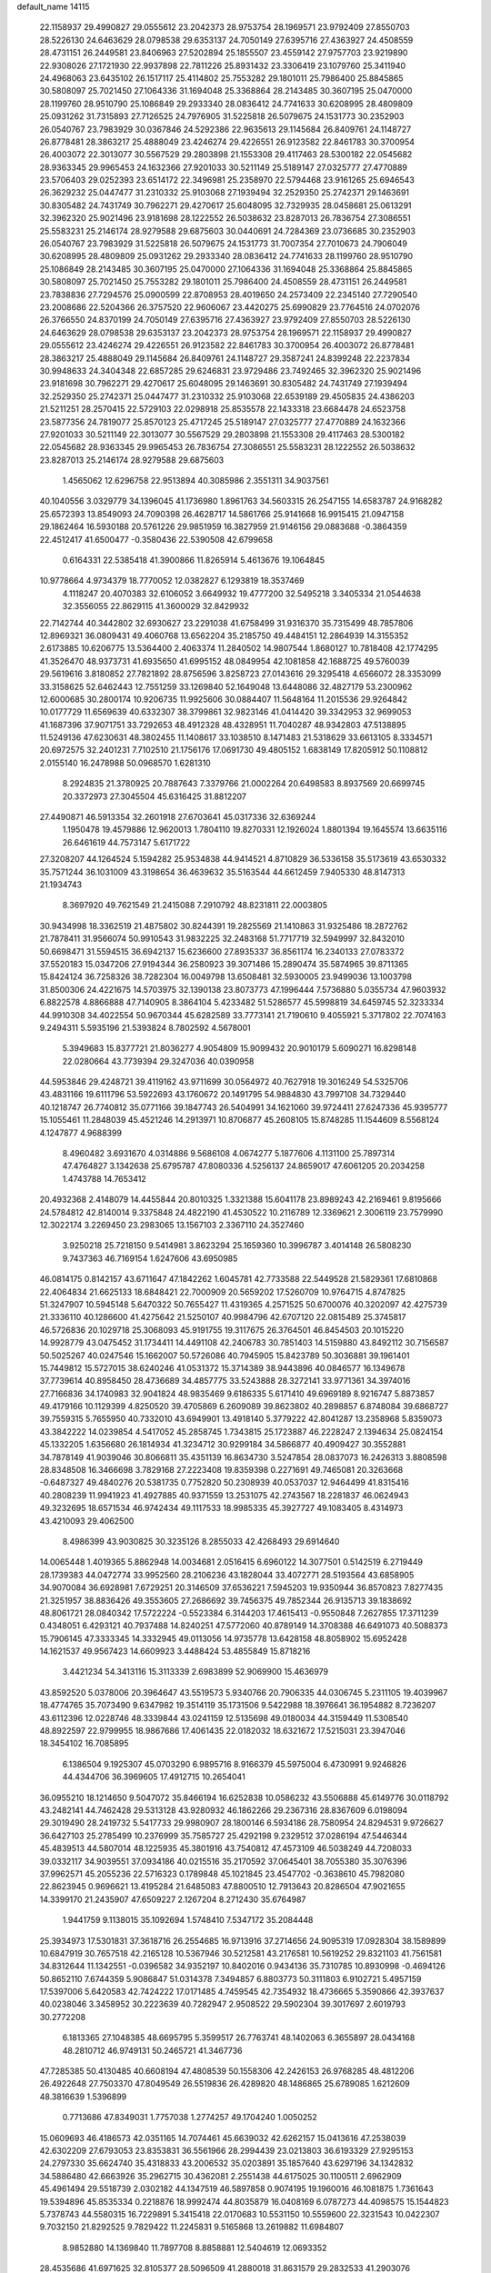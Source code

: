 default_name                                                                    
14115
  22.1158937  29.4990827  29.0555612  23.2042373  28.9753754  28.1969571
  23.9792409  27.8550703  28.5226130  24.6463629  28.0798538  29.6353137
  24.7050149  27.6395716  27.4363927  24.4508559  28.4731151  26.2449581
  23.8406963  27.5202894  25.1855507  23.4559142  27.9757703  23.9219890
  22.9308026  27.1721930  22.9937898  22.7811226  25.8931432  23.3306419
  23.1079760  25.3411940  24.4968063  23.6435102  26.1517117  25.4114802
  25.7553282  29.1801011  25.7986400  25.8845865  30.5808097  25.7021450
  27.1064336  31.1694048  25.3368864  28.2143485  30.3607195  25.0470000
  28.1199760  28.9510790  25.1086849  29.2933340  28.0836412  24.7741633
  30.6208995  28.4809809  25.0931262  31.7315893  27.7126525  24.7976905
  31.5225818  26.5079675  24.1531773  30.2352903  26.0540767  23.7983929
  30.0367846  24.5292386  22.9635613  29.1145684  26.8409761  24.1148727
  26.8778481  28.3863217  25.4888049  23.4246274  29.4226551  26.9123582
  22.8461783  30.3700954  26.4003072  22.3013077  30.5567529  29.2803898
  21.1553308  29.4117463  28.5300182  22.0545682  28.9363345  29.9965453
  24.1632366  27.9201033  30.5211149  25.5189147  27.0325777  27.4770889
  23.5706403  29.0252393  23.6514172  22.3496981  25.2358970  22.5794468
  23.9161265  25.6946543  26.3629232  25.0447477  31.2310332  25.9103068
  27.1939494  32.2529350  25.2742371  29.1463691  30.8305482  24.7431749
  30.7962271  29.4270617  25.6048095  32.7329935  28.0458681  25.0613291
  32.3962320  25.9021496  23.9181698  28.1222552  26.5038632  23.8287013
  26.7836754  27.3086551  25.5583231  25.2146174  28.9279588  29.6875603
  30.0440691  24.7284369  23.0736685  30.2352903  26.0540767  23.7983929
  31.5225818  26.5079675  24.1531773  31.7007354  27.7010673  24.7906049
  30.6208995  28.4809809  25.0931262  29.2933340  28.0836412  24.7741633
  28.1199760  28.9510790  25.1086849  28.2143485  30.3607195  25.0470000
  27.1064336  31.1694048  25.3368864  25.8845865  30.5808097  25.7021450
  25.7553282  29.1801011  25.7986400  24.4508559  28.4731151  26.2449581
  23.7838836  27.7294576  25.0900599  22.8708953  28.4019650  24.2573409
  22.2345140  27.7290540  23.2008686  22.5204366  26.3757520  22.9606067
  23.4420275  25.6990829  23.7764516  24.0702076  26.3766550  24.8370199
  24.7050149  27.6395716  27.4363927  23.9792409  27.8550703  28.5226130
  24.6463629  28.0798538  29.6353137  23.2042373  28.9753754  28.1969571
  22.1158937  29.4990827  29.0555612  23.4246274  29.4226551  26.9123582
  22.8461783  30.3700954  26.4003072  26.8778481  28.3863217  25.4888049
  29.1145684  26.8409761  24.1148727  29.3587241  24.8399248  22.2237834
  30.9948633  24.3404348  22.6857285  29.6246831  23.9729486  23.7492465
  32.3962320  25.9021496  23.9181698  30.7962271  29.4270617  25.6048095
  29.1463691  30.8305482  24.7431749  27.1939494  32.2529350  25.2742371
  25.0447477  31.2310332  25.9103068  22.6539189  29.4505835  24.4386203
  21.5211251  28.2570415  22.5729103  22.0298918  25.8535578  22.1433318
  23.6684478  24.6523758  23.5877356  24.7819077  25.8570123  25.4717245
  25.5189147  27.0325777  27.4770889  24.1632366  27.9201033  30.5211149
  22.3013077  30.5567529  29.2803898  21.1553308  29.4117463  28.5300182
  22.0545682  28.9363345  29.9965453  26.7836754  27.3086551  25.5583231
  28.1222552  26.5038632  23.8287013  25.2146174  28.9279588  29.6875603
   1.4565062  12.6296758  22.9513894  40.3085986   2.3551311  34.9037561
  40.1040556   3.0329779  34.1396045  41.1736980   1.8961763  34.5603315
  26.2547155  14.6583787  24.9168282  25.6572393  13.8549093  24.7090398
  26.4628717  14.5861766  25.9141668  16.9915415  21.0947158  29.1862464
  16.5930188  20.5761226  29.9851959  16.3827959  21.9146156  29.0883688
  -0.3864359  22.4512417  41.6500477  -0.3580436  22.5390508  42.6799658
   0.6164331  22.5385418  41.3900866  11.8265914   5.4613676  19.1064845
  10.9778664   4.9734379  18.7770052  12.0382827   6.1293819  18.3537469
   4.1118247  20.4070383  32.6106052   3.6649932  19.4777200  32.5495218
   3.3405334  21.0544638  32.3556055  22.8629115  41.3600029  32.8429932
  22.7142744  40.3442802  32.6930627  23.2291038  41.6758499  31.9316370
  35.7315499  48.7857806  12.8969321  36.0809431  49.4060768  13.6562204
  35.2185750  49.4484151  12.2864939  14.3155352   2.6173885  10.6206775
  13.5364400   2.4063374  11.2840502  14.9807544   1.8680127  10.7818408
  42.1774295  41.3526470  48.9373731  41.6935650  41.6995152  48.0849954
  42.1081858  42.1688725  49.5760039  29.5619616   3.8180852  27.7821892
  28.8756596   3.8258723  27.0143616  29.3295418   4.6566072  28.3353099
  33.3158625  52.6462443  12.7551259  33.1269840  52.1649048  13.6448086
  32.4827179  53.2300962  12.6000685  30.2800174  10.9206735  11.9925606
  30.0884407  11.5648164  11.2015536  29.9264842  10.0177729  11.6569639
  40.6332307  38.3799861  32.9823146  41.0414420  39.3342953  32.9699053
  41.1687396  37.9071751  33.7292653  48.4912328  48.4328951  11.7040287
  48.9342803  47.5138895  11.5249136  47.6230631  48.3802455  11.1408617
  33.1038510   8.1471483  21.5318629  33.6613105   8.3334571  20.6972575
  32.2401231   7.7102510  21.1756176  17.0691730  49.4805152   1.6838149
  17.8205912  50.1108812   2.0155140  16.2478988  50.0968570   1.6281310
   8.2924835  21.3780925  20.7887643   7.3379766  21.0002264  20.6498583
   8.8937569  20.6699745  20.3372973  27.3045504  45.6316425  31.8812207
  27.4490871  46.5913354  32.2601918  27.6703641  45.0317336  32.6369244
   1.1950478  19.4579886  12.9620013   1.7804110  19.8270331  12.1926024
   1.8801394  19.1645574  13.6635116  26.6461619  44.7573147   5.6171722
  27.3208207  44.1264524   5.1594282  25.9534838  44.9414521   4.8710829
  36.5336158  35.5173619  43.6530332  35.7571244  36.1031009  43.3198654
  36.4639632  35.5163544  44.6612459   7.9405330  48.8147313  21.1934743
   8.3697920  49.7621549  21.2415088   7.2910792  48.8231811  22.0003805
  30.9434998  18.3362519  21.4875802  30.8244391  19.2825569  21.1410863
  31.9325486  18.2872762  21.7878411  31.9566074  50.9910543  31.9832225
  32.2483168  51.7717719  32.5949997  32.8432010  50.6698471  31.5594515
  36.6942137  15.6236600  27.8935337  36.8561174  16.2340133  27.0783372
  37.5520183  15.0347206  27.9194344  36.2580923  39.3071486  15.2890474
  35.5874965  39.8711365  15.8424124  36.7258326  38.7282304  16.0049798
  13.6508481  32.5930005  23.9499036  13.1003798  31.8500306  24.4221675
  14.5703975  32.1390138  23.8073773  47.1996444   7.5736880   5.0355734
  47.9603932   6.8822578   4.8866888  47.7140905   8.3864104   5.4233482
  51.5286577  45.5998819  34.6459745  52.3233334  44.9910308  34.4022554
  50.9670344  45.6282589  33.7773141  21.7190610   9.4055921   5.3717802
  22.7074163   9.2494311   5.5935196  21.5393824   8.7802592   4.5678001
   5.3949683  15.8377721  21.8036277   4.9054809  15.9099432  20.9010179
   5.6090271  16.8298148  22.0280664  43.7739394  29.3247036  40.0390958
  44.5953846  29.4248721  39.4119162  43.9711699  30.0564972  40.7627918
  19.3016249  54.5325706  43.4831166  19.6111796  53.5922693  43.1760672
  20.1491795  54.9884830  43.7997108  34.7329440  40.1218747  26.7740812
  35.0771166  39.1847743  26.5404991  34.1621060  39.9724411  27.6247336
  45.9395777  15.1055461  11.2848039  45.4521246  14.2913971  10.8706877
  45.2608105  15.8748285  11.1544609   8.5568124   4.1247877   4.9688399
   8.4960482   3.6931670   4.0314886   9.5686108   4.0674277   5.1877606
   4.1131100  25.7897314  47.4764827   3.1342638  25.6795787  47.8080336
   4.5256137  24.8659017  47.6061205  20.2034258   1.4743788  14.7653412
  20.4932368   2.4148079  14.4455844  20.8010325   1.3321388  15.6041178
  23.8989243  42.2169461   9.8195666  24.5784812  42.8140014   9.3375848
  24.4822190  41.4530522  10.2116789  12.3369621   2.3006119  23.7579990
  12.3022174   3.2269450  23.2983065  13.1567103   2.3367110  24.3527460
   3.9250218  25.7218150   9.5414981   3.8623294  25.1659360  10.3996787
   3.4014148  26.5808230   9.7437363  46.7169154   1.6247606  43.6950985
  46.0814175   0.8142157  43.6711647  47.1842262   1.6045781  42.7733588
  22.5449528  21.5829361  17.6810868  22.4064834  21.6625133  18.6848421
  22.7000909  20.5659202  17.5260709  10.9764715   4.8747825  51.3247907
  10.5945148   5.6470322  50.7655427  11.4319365   4.2571525  50.6700076
  40.3202097  42.4275739  21.3336110  40.1286600  41.4275642  21.5250107
  40.9984796  42.6707120  22.0815489  25.3745817  46.5726836  20.1029718
  25.3068093  45.9191755  19.3117675  26.3764501  46.8454503  20.1015220
  14.9928779  43.0475452  31.1734411  14.4491108  42.2406783  30.7851403
  14.5159880  43.8492112  30.7156587  50.5025267  40.0247546  15.1662007
  50.5726086  40.7945905  15.8423789  50.3036881  39.1961401  15.7449812
  15.5727015  38.6240246  41.0531372  15.3714389  38.9443896  40.0846577
  16.1349678  37.7739614  40.8958450  28.4736689  34.4857775  33.5243888
  28.3272141  33.9771361  34.3974016  27.7166836  34.1740983  32.9041824
  48.9835469   9.6186335   5.6171410  49.6969189   8.9216747   5.8873857
  49.4179166  10.1129399   4.8250520  39.4705869   6.2609089  39.8623802
  40.2898857   6.8748084  39.6868727  39.7559315   5.7655950  40.7332010
  43.6949901  13.4918140   5.3779222  42.8041287  13.2358968   5.8359073
  43.3842222  14.0239854   4.5417052  45.2858745   1.7343815  25.1723887
  46.2228247   2.1394634  25.0824154  45.1332205   1.6356680  26.1814934
  41.3234712  30.9299184  34.5866877  40.4909427  30.3552881  34.7878149
  41.9039046  30.8066811  35.4351139  16.8634730   3.5247854  28.0837073
  16.2426313   3.8808598  28.8348508  16.3466698   3.7829168  27.2223408
  19.8359398   0.2271691  49.7465081  20.3263668  -0.6487327  49.4840276
  20.5381735   0.7752820  50.2308939  40.0537037  12.9464499  41.8315416
  40.2808239  11.9941923  41.4927885  40.9371559  13.2531075  42.2743567
  18.2281837  46.0624943  49.3232695  18.6571534  46.9742434  49.1117533
  18.9985335  45.3927727  49.1083405   8.4314973  43.4210093  29.4062500
   8.4986399  43.9030825  30.3235126   8.2855033  42.4268493  29.6914640
  14.0065448   1.4019365   5.8862948  14.0034681   2.0516415   6.6960122
  14.3077501   0.5142519   6.2719449  28.1739383  44.0472774  33.9952560
  28.2106236  43.1828044  33.4072771  28.5193564  43.6858905  34.9070084
  36.6928981   7.6729251  20.3146509  37.6536221   7.5945203  19.9350944
  36.8570823   7.8277435  21.3251957  38.8836426  49.3553605  27.2686692
  39.7456375  49.7852344  26.9135713  39.1838692  48.8061721  28.0840342
  17.5722224  -0.5523384   6.3144203  17.4615413  -0.9550848   7.2627855
  17.3711239   0.4348051   6.4293121  40.7937488  14.8240251  47.5772060
  40.8789149  14.3708388  46.6491073  40.5088373  15.7906145  47.3333345
  14.3332945  49.0113056  14.9735778  13.6428158  48.8058902  15.6952428
  14.1621537  49.9567423  14.6609923   3.4488424  53.4855849  15.8718216
   3.4421234  54.3413116  15.3113339   2.6983899  52.9069900  15.4636979
  43.8592520   5.0378006  20.3964647  43.5519573   5.9340766  20.7906335
  44.0306745   5.2311105  19.4039967  18.4774765  35.7073490   9.6347982
  19.3514119  35.1731506   9.5422988  18.3976641  36.1954882   8.7236207
  43.6112396  12.0228746  48.3339844  43.0241159  12.5135698  49.0180034
  44.3159449  11.5308540  48.8922597  22.9799955  18.9867686  17.4061435
  22.0182032  18.6321672  17.5215031  23.3947046  18.3454102  16.7085895
   6.1386504   9.1925307  45.0703290   6.9895716   8.9166379  45.5975004
   6.4730991   9.9246826  44.4344706  36.3969605  17.4912715  10.2654041
  36.0955210  18.1214650   9.5047072  35.8466194  16.6252838  10.0586232
  43.5506888  45.6149776  30.0118792  43.2482141  44.7462428  29.5313128
  43.9280932  46.1862266  29.2367316  28.8367609   6.0198094  29.3019490
  28.2419732   5.5417733  29.9980907  28.1800146   6.5934186  28.7580954
  24.8294531   9.9726627  36.6427103  25.2785499  10.2376999  35.7585727
  25.4292198   9.2329512  37.0286194  47.5446344  45.4839513  44.5807014
  48.1225935  45.3801916  43.7540812  47.4573109  46.5038249  44.7208033
  39.0332117  34.9039551  37.0934186  40.0215516  35.2170592  37.0645401
  38.7055380  35.3076396  37.9962571  45.2055236  22.5716323   0.1789848
  45.1021845  23.4547702  -0.3638610  45.7982080  22.8623945   0.9696621
  13.4195284  21.6485083  47.8800510  12.7913643  20.8286504  47.9021655
  14.3399170  21.2435907  47.6509227   2.1267204   8.2712430  35.6764987
   1.9441759   9.1138015  35.1092694   1.5748410   7.5347172  35.2084448
  25.3934973  17.5301831  37.3618716  26.2554685  16.9713916  37.2714656
  24.9095319  17.0928304  38.1589899  10.6847919  30.7657518  42.2165128
  10.5367946  30.5212581  43.2176581  10.5619252  29.8321103  41.7561581
  34.8312644  11.1342551  -0.0396582  34.9352197  10.8402016   0.9434136
  35.7310785  10.8930998  -0.4694126  50.8652110   7.6744359   5.9086847
  51.0314378   7.3494857   6.8803773  50.3111803   6.9102721   5.4957159
  17.5397006   5.6420583  42.7424222  17.0171485   4.7459545  42.7354932
  18.4736665   5.3590866  42.3937637  40.0238046   3.3458952  30.2223639
  40.7282947   2.9508522  29.5902304  39.3017697   2.6019793  30.2772208
   6.1813365  27.1048385  48.6695795   5.3599517  26.7763741  48.1402063
   6.3655897  28.0434168  48.2810712  46.9749131  50.2465721  41.3467736
  47.7285385  50.4130485  40.6608194  47.4808539  50.1558306  42.2426153
  26.9768285  48.4812206  26.4922648  27.7503370  47.8049549  26.5519836
  26.4289820  48.1486865  25.6789085   1.6212609  48.3816639   1.5396899
   0.7713686  47.8349031   1.7757038   1.2774257  49.1704240   1.0050252
  15.0609693  46.4186573  42.0351165  14.7074461  45.6639032  42.6262157
  15.0413616  47.2538039  42.6302209  27.6793053  23.8353831  36.5561966
  28.2994439  23.0213803  36.6193329  27.9295153  24.2797330  35.6624740
  35.4318833  43.2006532  35.0203891  35.1857640  43.6297196  34.1342832
  34.5886480  42.6663926  35.2962715  30.4362081   2.2551438  44.6175025
  30.1100511   2.6962909  45.4961494  29.5518739   2.0302182  44.1347519
  46.5897858   0.9074195  19.1960016  46.1081875   1.7361643  19.5394896
  45.8535334   0.2218876  18.9992474  44.8035879  16.0408169   6.0787273
  44.4098575  15.1544823   5.7378743  44.5580315  16.7229891   5.3415418
  22.0170683  10.5531150  10.5559600  22.3231543  10.0422307   9.7032150
  21.8292525   9.7829422  11.2245831   9.5165868  13.2619882  11.6984807
   8.9852880  14.1369840  11.7897708   8.8858881  12.5404619  12.0693352
  28.4535686  41.6971625  32.8105377  28.5096509  41.2880018  31.8631579
  29.2832533  41.2903076  33.2902138  36.6800956  53.4845272  27.8185942
  36.4250250  54.3634565  27.3722618  37.5388996  53.1822653  27.3372989
  29.5145531  23.5277097  46.9323802  30.5031323  23.6983240  46.6974796
  29.4664184  23.6922974  47.9485769  12.3411060  47.6429115  43.5903299
  12.1839514  46.8842474  44.2645151  11.5591554  47.5642323  42.9264352
   4.7415021   7.6211341  35.6197630   3.7263159   7.8192202  35.6717740
   5.0526698   8.2061286  34.8287646  50.6220420  44.4688849   1.7374431
  50.2033981  44.0803588   2.6021738  51.4290907  43.8771549   1.5615182
   4.2746854  50.7678874  23.7118201   4.7689062  51.4257280  24.3599089
   3.7613383  51.3944797  23.0927535  40.0298856  20.0259965  24.0756533
  40.3456669  19.1338812  24.4760289  39.9450558  20.6547163  24.8851024
  25.2568087  53.1371235  17.0019445  25.5992397  52.1884045  17.1872575
  26.1039658  53.6580365  16.7251776  50.9774615  20.8863580  21.1278606
  51.5463831  21.5552553  21.6812974  50.4205286  21.5115441  20.5169135
   2.8287518  19.8660638  25.5954425   2.4426900  19.0784726  26.1434079
   3.4134749  20.3637687  26.2907105  49.4741303  27.1780914  40.8376456
  49.7321319  26.1864431  40.8170486  48.4480456  27.1831696  40.8275204
  17.0731928  15.2682907  18.9948875  16.7130869  15.8666810  18.2589393
  16.3977021  14.4875143  19.0598610  27.2377558  25.2264707  17.6458016
  27.3106681  26.2194806  17.9195947  27.9772701  24.7642292  18.1936892
  31.1086814  47.4612156   5.0790094  31.0439990  48.4751092   5.2141049
  30.6856128  47.0659445   5.9369613  29.9340242  47.6963081  15.4196146
  30.8230897  47.2789410  15.7519085  30.2618407  48.5068824  14.8653096
  20.8400656  16.7935793  33.6803113  20.4065635  17.6865838  33.3894391
  21.8513369  17.0165314  33.6903051  42.1515484  29.4523284   3.4319937
  41.6050457  28.5767986   3.4139954  42.9468809  29.2247065   4.0555848
   3.3035462   7.6050863  14.5536179   3.4953726   6.6274468  14.2759572
   2.3687490   7.5362618  15.0037044  38.0210535   3.6237233  11.3934445
  37.8154949   3.8628751  12.3846604  38.9639473   3.2327416  11.4318401
  19.2266485  39.0046204  23.8064900  19.1247106  38.2501377  24.4994324
  20.1133837  39.4672184  24.0706584   5.2935991  30.2936360  32.7737393
   4.2780997  30.2452992  32.5873785   5.6795918  30.5936811  31.8545293
   6.5605188  23.3319682  24.6904021   6.5374639  24.3094228  24.3594164
   7.3527163  22.9259750  24.1555052  46.9392143  49.3304630   5.6310139
  47.8043001  49.8386243   5.3799698  46.5055650  49.1529834   4.7039161
  22.7245662  40.2306133  39.3652068  21.9467826  40.7791832  39.7527508
  22.7200475  40.4704567  38.3583329  39.7456676  12.1313713  24.3353925
  40.0724324  12.1473413  25.3080793  40.6061081  11.8928164  23.8023633
  11.1916769   8.1786264  10.7691223  11.3715792   7.1950460  11.0179612
  10.8996013   8.1240248   9.7733527  10.0647328  21.2908253  13.5760986
  10.9461787  20.9364096  13.9688583   9.9856560  20.7918808  12.6712360
  16.6321303  14.4624052  27.6733587  16.5363394  14.7154395  26.6763655
  16.9887782  13.5009460  27.6526889   5.6068490   5.7655124  40.8867999
   5.2966137   6.6647114  41.3160715   6.4006183   6.0278909  40.3121177
  43.5043710  27.7931278  45.0568708  43.5824945  28.6900997  45.5644704
  42.4880026  27.7033324  44.8974081   1.4161030  49.7915996  16.3244424
   1.9810257  49.1722690  15.7360094   1.3771989  50.6790836  15.8151379
  11.6736145  24.4118506  33.0876646  10.7723858  24.8545737  32.8659649
  12.1906550  25.1203263  33.6136644   8.2272937  51.4481512  39.4135252
   7.9214907  51.5160332  38.4319333   7.5471489  50.7968311  39.8324020
  20.9801002  52.1618965  16.4838516  21.6572324  52.9020341  16.1967329
  20.8267243  52.3960640  17.4828887   5.7637960  20.4336500  20.5589384
   5.7596304  19.5794110  21.1444075   5.1807163  21.0905948  21.1067445
  19.3941877  39.0400252   1.3979111  18.6724040  39.6296614   0.9659542
  19.0492706  38.8716436   2.3543653  44.8353595  55.2979444  18.4393978
  44.1117741  55.4538083  17.7437935  45.4898916  54.6345995  17.9905161
  32.9492725  44.6698035   8.3570559  31.9785766  44.3318228   8.2587297
  32.8480803  45.6904341   8.4314295  30.7913569  48.5610652  25.8587420
  31.7093415  48.2456978  25.5104759  30.3578958  47.7195065  26.2445281
  36.0275204   5.7593272  36.9128011  35.3529306   6.4825002  36.6050067
  35.9126847   5.0197477  36.1904166   9.6154114  50.2875043   8.6357899
  10.6101032  50.0288354   8.5486886   9.2715352  50.3372058   7.6801114
  41.4312826  50.9448465  23.3941756  41.6975821  51.8756202  23.7638164
  41.8207647  50.9583375  22.4347945   9.3090807  45.9611987  39.9873179
   9.9539927  45.1763970  40.1885611   9.6622772  46.3276752  39.0858781
  13.5946494   3.9565158  20.4373875  13.2666327   4.1988760  21.3884740
  12.9202044   4.4572480  19.8279861  46.5761722  26.7912782   4.9688729
  46.7086599  25.7659983   4.8859742  45.8132401  26.8622471   5.6676581
  35.7150280  30.7306521  24.8706174  35.9685918  30.3173268  25.7968865
  36.0809547  31.6835278  24.9311798  10.5576840   6.9557176   3.9182353
   9.5858805   6.9462766   4.2742430  10.5926946   6.1199789   3.3084554
  38.6086897  52.3041721   2.6601067  39.4043869  51.8237837   3.1280120
  38.2781566  52.9644262   3.3717886  37.9797466  50.4894433  17.0983720
  38.4980654  50.0503658  17.8782396  38.2276925  51.4894939  17.1860778
   2.8663019  10.7651940  17.9073544   1.9136897  11.1604999  17.8301595
   2.7872278  10.1349085  18.7276708  12.8289779  48.1587454  17.1901716
  13.6817619  48.2228522  17.7612354  12.0629923  48.2970165  17.8699676
  38.5721690  15.6791072   2.0864784  38.7291739  16.0420083   1.1247570
  39.5040373  15.4493754   2.4205023   3.4077790  34.0940780  38.1832137
   4.4246576  33.9431540  38.0816752   3.0423313  33.9241314  37.2337008
  48.8569878  15.8103241  30.7059078  49.5707313  16.3136117  31.2605237
  49.3457642  15.5789632  29.8301857   1.8719144   5.5841677  38.3933766
   1.9218297   5.1214341  37.4745954   2.5417623   5.0515583  38.9708503
  25.4106886   8.2716567  25.8545319  24.6805673   7.5987243  26.1506691
  24.9508540   9.1866196  25.9896334  47.1019139  31.0481989  42.2702943
  47.4027738  30.8038902  43.2194549  47.9677612  31.0794448  41.7214444
  37.4877278  41.2630176  52.3084701  37.4398819  40.9371163  51.3494526
  37.6318438  42.2886447  52.2298874   5.7124328  18.4228792  22.4260137
   6.4050492  18.4712064  23.1884918   4.8044275  18.4406506  22.9107723
  10.3833335   4.4479914  35.4480446  11.0743381   3.6990878  35.5827406
  10.5454017   5.0866201  36.2390599  18.9512937  20.1497857  21.9373397
  18.4167513  20.1846403  22.8129861  18.7486430  21.0650330  21.4932105
   9.1690049  50.0802341  14.9647034   9.6855778  49.2284884  14.7697579
   8.1903706  49.8531674  14.6996438  18.1852864   3.9717761  34.8796276
  18.8667853   3.1991707  34.8230243  18.5789176   4.5983021  35.5918426
  20.6786946  31.7791242  24.1154582  20.2657737  31.0058654  24.6551358
  20.9671877  31.3413644  23.2285302  50.3949623  28.0471438  46.8943026
  49.7550732  27.9385057  47.6736620  50.7330913  29.0129264  46.9398607
  13.3465885  25.2023196   1.8183802  13.0910318  25.8695950   2.5673390
  13.8146120  24.4387031   2.3321702  40.7426987  27.5175401  44.9404576
  40.6412559  27.2980354  43.9394048  40.7549451  26.5936004  45.4009427
   9.5468249  47.0565110  45.6545354   8.8538224  46.5476355  46.2235810
  10.3574337  46.4407670  45.6170273  10.1313800  42.5762528   5.8040055
  11.0855384  42.7799408   6.1387958  10.2932786  41.9506830   4.9936734
  13.8292788  44.5011283  36.6377406  14.2327998  43.9208905  37.3865338
  12.8130026  44.3945373  36.7567503  45.8560051   2.3409098  39.5403430
  44.8943381   1.9878584  39.6114716  45.9869256   2.5371253  38.5392785
   4.5646078  29.4902856   7.5427936   4.8799249  29.2958841   8.5056386
   4.8694072  28.6572531   7.0161957   6.3924103  43.2666136  13.7233050
   5.3801234  43.4338365  13.7001806   6.7358855  43.5846224  12.8128483
  52.6142779  16.7582560   3.9964729  51.7925924  17.1115357   3.4915589
  52.8534181  17.5342230   4.6408599  49.4581583  35.7310932   1.4096745
  48.4656310  35.4707453   1.4759310  49.9328011  35.1868862   2.1166598
  27.8742239  38.1006004  35.5315879  28.6480631  37.6780397  34.9977868
  27.5784854  38.9031138  34.9604797  24.1541786  17.2388856  15.6311538
  24.6660911  16.4866581  16.1129085  23.7221231  16.7449945  14.8227050
  30.7376407  50.3451793   5.4409305  29.8518562  50.1259259   4.9506489
  30.7136133  51.3750571   5.5196935  37.7171935  11.9440044  10.3451996
  38.5989627  11.4446295  10.5278163  37.9696970  12.6618170   9.6551883
   5.9527601  51.3815807   2.2110218   6.1601593  50.7356901   2.9872987
   6.7990384  51.3493754   1.6309402  45.6236674  50.6195489   9.1753457
  46.5967451  50.9672550   9.1874932  45.0839999  51.3980538   9.5904199
  22.1443415   8.3908045  41.8146210  22.3323907   9.0810531  41.0638556
  22.5736481   7.5266075  41.4548837  14.7280215  48.6677830  43.8360355
  14.5324470  49.6732481  43.9877111  13.7650337  48.2679711  43.7620774
   3.7772846   2.9193660  44.0483772   4.6067552   3.4716670  43.7623046
   3.2299428   2.8613012  43.1653196  10.5974271  52.2424826  14.1401944
  10.0916189  51.4156806  14.4928635  11.3319785  51.8440164  13.5350238
  32.5744854  21.5922452  27.4417512  33.1594278  21.9236716  28.2333844
  32.3634883  20.6206231  27.7052384  27.1118773  43.9910139  13.3405160
  27.3072200  44.7911386  13.9641444  26.1270694  43.7529372  13.5641979
  38.8597707  25.3901326  42.4015190  39.5842173  26.1288163  42.3273293
  38.4421738  25.3822678  41.4536715  25.9249957  50.4172146  17.6009217
  25.7168942  50.1794225  16.6045383  25.0312331  50.1487271  18.0661581
   8.3068656   8.6481054   1.4492652   7.9842671   9.0111238   2.3533260
   9.3377463   8.7118239   1.5114582   6.1451507  42.7583550  22.1729179
   5.5416067  41.9299304  22.2097891   6.5070993  42.7608915  21.2064752
  46.2463932  49.7323538  50.8487109  45.3175118  50.2033006  50.8488301
  46.7646077  50.2528899  50.1227453  39.1985895  27.0726669  28.2677215
  39.1151248  28.0105023  27.8623935  38.7886044  26.4410884  27.5729959
  14.6139393  47.0903703  36.5777547  15.1862605  47.1295150  35.7187411
  14.3191706  46.0963617  36.6122182  15.7700413  22.0262768  32.7425743
  15.8981843  21.1858421  32.1537256  14.7869977  22.2945310  32.5534150
  17.0621894   7.7705508  41.0709866  17.7019578   8.5731051  41.0946539
  17.3825380   7.1608504  41.8375718   2.3253463  18.1877096  40.7897479
   2.7039684  19.1582750  40.6942782   2.0760612  17.9496450  39.8151048
  19.8320193   7.9695855  43.3079336  20.6960898   8.1074718  42.7661874
  20.0129614   7.1326074  43.8721259  12.7347501  30.7462805  45.9889416
  11.8257123  30.5786226  45.5265851  12.9246800  29.8451436  46.4647850
  26.2663723  20.0845885  23.3859348  25.4770051  20.3530872  22.7755897
  26.2948281  19.0627066  23.3275222  27.7613742   1.6887467  43.9639441
  27.0786993   1.3032543  44.6322745  28.0368655   0.8513989  43.4097068
  39.4821504  11.4078913  28.8230370  38.6490199  10.9894017  29.2637509
  40.0309981  11.7462110  29.6330743  17.4922986   4.2489358  21.6339979
  17.1966410   3.3627552  21.1701632  18.3508967   3.9587382  22.1343716
  38.5286891  52.8806427  39.6206272  39.2360238  53.4908837  39.1979149
  37.9764854  52.5663412  38.7906000  50.6685433   7.6833702  31.7907308
  49.8912068   7.8731504  32.4430073  51.3776869   8.3882782  32.0206229
  42.2157779  37.8600747  15.4752755  41.9616882  38.0112122  14.4800002
  42.4455283  36.8513808  15.4976449  45.5669295   6.1068467  28.1763136
  45.6831170   5.0944610  28.3395075  45.0028683   6.1439337  27.3053189
  44.5086794   3.6336667  31.2871393  43.9558693   2.7623653  31.3183833
  44.5612036   3.9312862  32.2717708  24.2992325  29.6923584   3.8570520
  23.7433304  28.8243164   3.8509262  25.2143284  29.3856038   4.2414378
  46.0921660  23.4901123  41.4384573  45.8423571  24.0618475  40.6202151
  46.1272511  22.5282842  41.0813572  42.7868009  24.3621349  41.9832579
  42.9809870  25.3386143  41.7357812  43.4311370  24.1460049  42.7454791
  34.6036673  48.0679820   3.3947500  35.5223317  47.5985071   3.2987988
  34.1287608  47.4900300   4.1093888  10.0155638  18.7470088  27.1042002
  11.0012037  19.0527375  27.0188898   9.4995038  19.4892090  26.6069001
  19.2916505  24.7460576   4.3354732  19.4296902  24.9780158   5.3287995
  20.2426080  24.8036205   3.9378385  40.3871198   7.8402609  32.7824516
  39.8393840   7.2903384  32.1011184  39.8460465   7.7935885  33.6501705
  34.0193883  30.8300144  15.0424387  33.9445823  31.7058614  14.4883493
  34.6001324  31.1055647  15.8440242  46.4920216  53.4258194  17.3361106
  47.0844056  53.1960568  18.1441706  47.1124281  53.2496980  16.5272879
  25.4600811   7.9360284  23.1394233  25.5558007   8.0739772  24.1579232
  26.1228311   8.6198018  22.7376707  41.2947615  19.5686058  51.2410906
  41.9500164  20.0994522  51.8484606  41.9213000  19.2232294  50.4886885
   1.1535031  44.8733758  10.7021695   0.5668327  44.1224208  11.1174115
   2.1067898  44.5773281  10.9255664  47.0598755   8.5297686  -0.8822085
  47.9595188   8.6602031  -1.3660326  47.2872974   8.1182174   0.0118731
  48.6597425  36.5378059  34.0997335  48.3996548  36.5673558  33.0999374
  49.1940246  35.6529354  34.1747752  19.9189341  34.8181249  47.5949399
  20.2750606  34.9663892  46.6379259  18.9226488  34.5619761  47.4231356
  21.5712836  14.5096505  23.1119911  22.1770482  13.7152744  22.8430929
  21.4447587  14.3883061  24.1263538  21.1709172  48.0698645  27.2570067
  21.2567267  49.0895112  27.3119538  20.1953730  47.8855931  27.5636420
   2.9597305  11.4475241  25.4482452   3.8615125  11.9377610  25.5446974
   2.5238739  11.8886063  24.6246389  14.2636696   6.4839598   5.3282107
  13.9133622   5.8414160   4.6024632  14.8753457   5.8640721   5.9034590
  49.2221350  40.0390016  36.4083923  48.7732604  40.5527239  35.6375148
  49.9631063  40.7012363  36.7250650  26.3054598  28.9993094  21.8746335
  27.2127310  29.4725539  21.9167384  26.5209181  28.0512603  21.5499925
  47.1386178  43.9275015  30.8339873  46.4497588  44.3400624  31.4822880
  47.8055837  43.4423824  31.4439932   1.8120189  15.1658358  21.0532461
   2.0677178  14.7662074  20.1329863   1.6753502  14.3244767  21.6377081
  40.6755257  26.4750937   8.9936936  40.2313963  27.2033623   9.5718704
  40.6151629  26.8237750   8.0383760  51.0767400   7.9619742  21.6510563
  51.8554110   8.4916884  22.0641687  50.2493795   8.5521212  21.8227524
  24.5941468  53.0115213   3.1304564  24.9666483  52.1780369   3.5626462
  25.2608086  53.7622117   3.3508701   8.2774536  32.3590981  31.4288774
   8.0447537  33.2698202  31.0106470   7.5512947  31.7278977  31.0426224
  16.9238570  30.9579935  37.5234402  16.1987828  30.3616250  37.0638542
  17.4722146  31.2927279  36.7111170   8.6188661  41.1998161  25.9550321
   8.7861599  41.1684330  24.9359549   8.6144357  42.2182252  26.1634128
  41.4852175   4.0721764  47.7563312  40.8728627   4.7997625  47.3578585
  42.4061315   4.2669683  47.3347203  13.1960087  44.4069823  13.0627074
  13.9300915  44.0927278  13.7199073  13.5987888  45.2912452  12.6827244
  34.0859853  53.3819435  38.8730454  34.1403062  54.3759257  39.0790875
  34.8331483  52.9569132  39.4492907  22.8396042  23.6344440  40.1812822
  23.3383583  23.0611117  39.4838696  21.9801083  23.1061304  40.3669174
  47.5436941  43.7090274  16.6121638  46.9897408  42.9756728  16.1603582
  47.8850663  43.2760898  17.4816163  49.9241662   9.6352046  26.9745889
  50.0588038  10.6418952  26.9980044  49.8363978   9.3299776  27.9427440
  34.4228090  21.1835986  31.9945104  35.2603353  21.5754652  32.4551600
  33.6501603  21.4709186  32.6073505  17.1234483  44.4729039  38.5999132
  17.9000189  43.8001234  38.7125114  16.2831736  43.8821348  38.5977348
  30.3512963  25.9961358  31.0643941  30.2577935  26.6173767  31.8862071
  29.3876093  25.9245935  30.7093790   4.9738601   6.2933927  47.8988572
   4.4466789   7.1499426  48.1040056   5.2404308   6.3833431  46.9078449
  39.5161992  14.7666595  31.9891450  39.9658544  14.4897145  32.8773773
  38.5189384  14.7156685  32.1710001   2.5519906  15.1708892  49.5092888
   3.2576732  14.4934137  49.8372177   2.1358893  14.7094896  48.6866828
  24.2474438  16.1974931  39.5534713  24.2455912  17.0066159  40.2059840
  24.5295365  15.4160255  40.1703159   3.5277885  34.9329071  50.0939238
   4.2804346  35.6108534  50.3186301   3.9053411  34.4313425  49.2715474
  12.8865660  48.9591584  11.1854732  12.7657723  49.8457796  11.7105475
  11.9488357  48.5192448  11.2704049  46.7903738  36.9472238  16.1618947
  46.1103368  36.2295165  16.4632215  46.5965438  37.0535161  15.1565649
  43.9332632  21.7434163  39.2803985  44.7617647  22.1214371  38.8013793
  44.2188056  20.8227831  39.6077255  30.6321779   7.0921732   1.3399690
  31.0666660   6.2778879   1.7593966  29.8231937   7.3008589   1.9535830
  35.8684407  34.1201353  33.8603930  36.7915339  34.4237011  33.4969280
  36.0480572  33.9898760  34.8685212  12.0997267  53.5029637  10.6078195
  11.9828136  54.3513535  11.1546261  11.4434811  53.6187425   9.8136871
  51.2937037   3.9983124   8.2816570  50.3842774   3.5516976   8.3039687
  51.9788179   3.2412307   8.3604595  20.0612804  15.5574629   3.4412728
  19.6412929  15.0259856   4.2107960  19.8122216  15.0393274   2.5990248
  35.5156093  15.0485399   5.6365002  36.3785865  15.6290630   5.6476695
  34.7970228  15.7120629   5.9760970  45.8403704  43.4252089  19.7988997
  45.3431534  43.1587863  20.6684602  45.1061405  43.9225896  19.2619891
   6.8984396  11.2181449  43.2112329   6.5587021  12.1813851  43.0711521
   6.7505704  10.7611103  42.3107157  44.5353242  44.6986871   3.1407163
  44.5312783  44.6514899   4.1745540  44.2270122  45.6654166   2.9549644
  44.2281013  38.3900142   5.7229172  43.9071747  37.7214203   5.0032509
  43.3570731  38.7310226   6.1503561   8.4355544  48.3862379  36.3383494
   7.5357293  48.6335967  36.7931663   8.7109092  49.2855693  35.8937818
  49.8333363   9.6129160  18.4798511  50.2141717   8.6722199  18.6338172
  48.9665984   9.4505204  17.9469544   3.2012765   3.8520964   4.3792614
   2.3448076   3.5068868   4.8249880   3.1355891   4.8793551   4.4643898
  18.9718411  14.0319258   5.6867016  18.1569559  13.7519441   6.2535134
  19.6331960  13.2526213   5.7944670  43.1823302   7.3710981  21.6459065
  42.4425708   7.9660887  22.0606890  43.8852202   7.2978646  22.3881378
  25.5918489   7.5949834  45.5752611  25.6265475   6.7030847  46.0950347
  26.5717334   7.9254017  45.6216364   4.2569749  43.2747956  31.0871748
   3.5387337  43.9845113  31.3018005   3.7165049  42.3974390  31.0103173
   6.0783186  13.8177406  42.5584254   6.9138032  14.3489576  42.2472124
   5.3443198  14.1509267  41.9190784   2.0847926  36.1442354   9.5839192
   2.3251797  37.1513685   9.6940181   1.5377286  36.1136130   8.7284287
  23.7502516  53.1055142  40.5955604  23.1816776  52.7655140  39.7952132
  23.7545067  52.3168414  41.2423270  22.0069123  32.0063952   2.5312562
  22.8987636  31.7340858   2.0785272  21.4615623  32.4366357   1.7941560
   5.9626134  35.4367671  21.3796575   6.7840215  35.9215690  20.9742834
   5.5900667  34.8867752  20.5931458   2.2425144  22.9251596  41.3752346
   2.6290205  23.6190922  40.7035783   2.4213076  23.3723977  42.2918182
  33.1413412   5.3131671   4.6671788  32.3118173   5.3523921   5.2562995
  33.0108128   4.4286176   4.1273128  14.9352304  20.4609993  38.7952056
  15.6191101  20.2564171  39.5449173  15.3403708  19.9551220  37.9816836
  36.3007945  36.2833261   9.6737043  36.8660460  35.5773203   9.1867820
  36.2601845  37.0732242   9.0097999  36.8433335   2.4984331  20.6061873
  36.5735824   2.8601939  19.6755455  35.9378664   2.2807190  21.0507524
  45.0431616  17.0622925  15.9991749  45.4493878  17.8265991  16.5689852
  45.7918028  16.3462282  16.0020633  27.7109956  40.6014245  40.0621463
  26.7300895  40.4723278  40.3486317  27.8196156  39.9049019  39.2994405
  37.9316655  43.7252341  21.9457665  37.6067203  42.9810634  22.5900514
  38.8057311  43.3359520  21.5583937  25.3740432  44.0292707  26.6032011
  24.7981871  44.1836103  25.7580933  25.0367628  43.1124447  26.9493673
  33.0980179  48.6552411  17.9536360  32.9202705  47.9565649  17.2188281
  34.1182882  48.8103228  17.9156428  33.8916651  31.2583850  48.7684456
  34.0452420  31.1087342  49.7620440  32.9644404  30.8178057  48.5913882
  22.1631958  47.4681921  15.6683921  22.2033605  48.4474341  15.3490557
  21.3808525  47.0617098  15.1343785   7.3782858  35.0590896  30.8436052
   8.1087887  35.7469527  30.6036056   7.2431214  35.2004567  31.8590653
   1.1898000  52.2105296  14.9803918   0.4558245  52.8011988  15.3649403
   0.7923948  51.8778459  14.0794047  35.0359036  50.5550483   8.5871084
  34.2478875  50.6283785   7.9225655  35.4930872  51.4838611   8.5149540
  40.4639550  44.6633763  13.1621493  40.9413770  43.7984077  12.8795737
  39.4873985  44.3544616  13.3227126  12.4666254  52.5509381  25.6284367
  12.4956251  52.8921930  26.6005292  12.8467155  53.3335306  25.0788756
  32.7705922  14.7551633  19.9406855  33.2677333  14.1034569  19.3001556
  32.8514245  14.2748794  20.8541916   7.4882300  53.8219177   6.8644612
   7.5438879  53.9658317   7.8790760   8.4084089  53.4132083   6.6249761
  21.4869304  10.5955065  14.1650693  22.2583553  11.2018074  13.8673101
  21.5101793   9.8039157  13.5130154   8.0645768  46.0838164   6.6586522
   8.7616860  46.8201260   6.4642311   7.1693342  46.5929048   6.6957703
  36.5539045  40.3167462   4.5684297  36.0352813  40.4159630   3.6783421
  36.5271572  39.3074997   4.7580671  46.2356840  25.2719137  18.7201751
  46.7039922  24.3962424  18.4456497  46.7133389  25.5525800  19.5864028
  44.4041918   4.7679275  33.7655105  44.1488053   4.1133628  34.5237877
  43.4970710   5.1830819  33.4903103  31.4697483  37.0363820  49.8551838
  32.1943288  37.4962400  50.4311211  31.8486655  37.1020946  48.8980371
  50.8766372  28.4277168   8.0276231  51.1056848  29.3934646   7.7799983
  50.1178463  28.1493055   7.4250056  10.6041239  28.2188089  47.7673337
  10.3702512  27.4202324  48.3881056  10.3500677  27.8614297  46.8278587
  48.3914897   9.2560057  44.7503877  48.2800128   8.7571810  45.6478641
  48.5633546   8.5124046  44.0698694  32.5170377  39.5433794   9.5450736
  32.8923128  38.9143123  10.2730099  32.1613257  40.3454355  10.0536570
   9.8489439  47.4022045  24.7140688   9.8953975  48.2876788  24.1775886
  10.7176910  47.4356857  25.2802774   3.4415271   1.5998058  24.7654336
   4.2080184   1.0348115  25.1245857   3.5234741   2.4935928  25.2856137
  19.6993216  42.3477125   4.0971880  20.7259641  42.4193335   4.0779540
  19.4289081  42.4161795   3.1040189  18.8561861  51.1884367   2.7381756
  19.7404492  51.0846832   3.2729936  19.1546648  51.7811014   1.9372110
  47.3443245  28.6339801  22.3857152  47.2042478  28.5699467  23.4069921
  48.1460558  29.2785467  22.2956834  30.8064867  42.2443627  22.7550980
  30.2842406  41.5541125  22.1810324  30.1760202  42.3534064  23.5813125
  41.8527234  19.9330467  41.0365233  41.5961407  19.6909088  40.0578708
  41.6906162  20.9429942  41.0797205   9.9053869   6.9385444  49.8808906
   9.6229907   7.5222889  50.6647252   9.0251252   6.7560509  49.3646080
  15.7346177  33.7592777  49.0761342  15.1201674  33.0601799  48.6222670
  15.7731890  33.4322030  50.0564051  25.4604584   5.0880299   4.9032075
  25.2080731   5.9644617   4.4247450  24.6643400   4.9220046   5.5405830
  11.2004826   3.9659071   5.4943741  11.4417985   4.2992157   6.4447265
  11.9407958   4.3504401   4.9001175  47.5948369  36.0048598  44.1238380
  47.4427195  36.9362131  43.7085628  46.8034799  35.8926837  44.7733120
  34.8067696  51.5474405  28.4660046  35.5632188  52.1921519  28.2007919
  34.9262737  50.7340445  27.8566661  20.3209785   9.3867299  30.9473889
  20.0851356   9.8104868  31.8608976  19.3969557   9.1946148  30.5294990
  29.9058047  13.5308591   5.8219250  30.5617543  13.4222112   6.6239945
  29.0483403  13.8837564   6.2871938  22.2821937   9.6523103  37.2381965
  21.9368746   9.5908979  36.2581605  23.3005996   9.8522265  37.0802717
  25.0029695  52.2005243  24.3459541  25.8325698  51.7159801  24.7260602
  25.0913448  53.1582114  24.6667383  19.6872811  24.0470989  31.9796374
  18.9725872  23.7705182  32.6708141  19.5366184  23.3978365  31.1950805
  10.6688623   4.7777138   2.2913353  10.8108886   4.8634309   1.2621878
   9.8926434   4.0960680   2.3521300  23.8117277   9.2279446  50.0700956
  24.4072967   8.4791343  49.6839322  23.0614907   8.7544754  50.5527587
  29.3210219  40.5159421  21.3126946  29.5446592  39.9404983  20.4767119
  28.7017330  41.2475479  20.9136996   8.7254041  28.0471616  31.2448162
   9.2698434  28.8832945  31.5046664   7.8770316  28.1105825  31.8257998
  41.5962491  40.8726149  32.7594236  42.6214884  41.0470967  32.7384530
  41.2795569  41.2055991  31.8387565  19.1048697  25.9741667  45.5434554
  18.5395687  25.5131933  44.8102315  19.4911771  26.8008113  45.0572189
  46.3971462  30.9397515  11.6202304  45.7991847  31.6826225  11.9988728
  45.8653675  30.5701938  10.8161583  35.1322762  32.3794337  38.1162212
  35.7832139  31.6680075  38.4750184  35.6910907  32.9247263  37.4477137
  36.6339994  29.6599967  45.2738671  35.9452908  29.8096861  44.5226653
  36.4169175  30.4032739  45.9572390  32.6198750  15.7960752   1.8046341
  31.8177661  15.6228507   2.4201016  32.7527128  14.9117717   1.3023275
  46.9903205  11.7162395  31.7976783  47.1267486  11.0869447  30.9848073
  47.4597883  11.2059041  32.5663892  10.3341425  48.1517211  48.8266684
  10.1754164  48.7738523  48.0352575  11.3005328  47.8241874  48.7305422
  24.2667165  23.5026259  20.7456131  24.4607425  23.8711007  19.7956718
  23.2514695  23.6992795  20.8584475  15.3329320  48.9177455   9.8222764
  14.4521588  48.9224121  10.3432299  15.0976662  48.5059698   8.9110776
  46.8058646  21.3778007  28.2049089  46.8780850  20.3868685  27.9421931
  45.7995169  21.5717221  28.2047007  29.3897644  14.9264594  47.1009880
  28.7496826  14.5809306  47.8327925  30.3264981  14.7168353  47.4874907
  28.8465938  35.8738352  23.2045464  27.9653713  35.5233168  23.6027751
  28.8021655  36.8930987  23.3385018  23.6484695  49.9502894  18.9034010
  23.9850537  49.6193075  19.8259148  23.5048206  50.9653598  19.0590465
  16.3300877  29.4863085  44.8355586  15.9050599  28.6595693  45.2810417
  17.0916421  29.7504955  45.4808954  47.3267188  25.5188728  35.6242248
  47.7953646  24.8427590  35.0107801  46.5011176  25.8221772  35.1030733
  29.0222870   4.2052889  33.3656150  28.6494788   4.7116403  34.1841874
  29.2347762   3.2633392  33.7698927   4.0973336  24.0932985  11.7937377
   3.5225625  24.7182449  12.3857333   4.6981378  23.6063399  12.4741056
  35.5326976  37.2751751  26.7238048  36.1016186  37.2825159  27.5811636
  34.6693819  36.7918202  26.9925986  16.5450977  48.1260607  45.7503968
  15.8831846  48.3854030  44.9957127  17.4579516  48.1135674  45.2642902
  20.1564338  33.2114380  13.0212060  19.2946654  33.7773122  13.0970933
  19.7964185  32.2628656  12.8116630  42.2226266  42.4870288  37.0825828
  42.0494317  41.6254331  37.6296859  41.6443025  42.3169551  36.2258338
  50.6939166  22.8972941  31.3633387  49.9995931  22.8167794  30.6119853
  50.8195130  23.9069772  31.4924005  23.5600823  37.6425573  19.6572073
  22.7203773  38.2328973  19.5607169  24.3359351  38.3137204  19.6932591
  23.5053224  53.2192447   7.6113334  24.2567376  53.6808430   8.1428438
  23.9880043  52.4780065   7.0872997   1.0279114  29.2517826   5.2528971
   1.8594878  29.4995788   4.6888034   1.2180481  29.6719453   6.1663488
  36.0886169   3.6940849  18.2800113  35.5800607   4.4601985  18.7666541
  35.4804874   3.4893112  17.4710294  40.2435813   7.0840150  50.5442399
  41.1096608   6.5586229  50.3949401  40.4036395   7.9857316  50.0684771
   9.5995806  26.0590712  40.1362742   9.2545185  25.4810733  39.3457791
  10.3151499  25.4443651  40.5643367  16.1225156   6.9599849  26.9794576
  15.4145504   7.6399842  26.6551286  16.1634122   7.0922894  27.9858691
  50.5972089  17.2405858  32.2163512  49.9519626  17.6699759  32.9025646
  51.4703554  17.1171278  32.7526618  32.2751292  31.6272872  28.4434533
  33.1646380  31.8533970  28.9240585  32.5703280  31.5689689  27.4455530
   6.0250000  33.7970031   5.1966012   5.4549362  32.9735742   5.4605617
   6.0748165  33.7182578   4.1632361  50.6273291   2.3937340  46.0771891
  51.1951471   1.7530275  46.6088717  49.7664797   1.8843061  45.8474711
  51.0126670   1.7194279  17.7985457  50.2029939   1.1015727  17.6686541
  50.7919003   2.5438898  17.2129073  46.4601379   8.1769334  21.1031974
  46.0497347   7.7160814  21.9211440  47.3772696   8.5146601  21.4426536
  44.0065040   8.5301759  45.4509349  43.5000666   7.6478278  45.2393176
  43.3044661   9.1176122  45.9029043  47.7818250  12.8670803  17.5978992
  46.9805985  12.2022874  17.5556836  48.2610110  12.6893999  16.6934817
   8.9130774   8.7260334  12.1980810   9.7673224   8.5746031  11.6418859
   9.0177469   8.1156879  13.0070007  38.5555536  56.4771443  15.2877909
  39.2125909  55.9539239  15.8873100  38.6349449  57.4465722  15.6056677
  41.8312328  13.5462616  49.7579237  41.4895345  14.0905695  48.9494434
  42.0471833  14.2356734  50.4687566  35.1353151  51.4870550  43.0218685
  35.3589231  51.7856354  42.0563979  35.9774137  51.7702924  43.5532036
  17.7824446  26.3382619  47.9552702  18.3867434  26.2186254  47.1246896
  16.9257072  25.8139731  47.6890194  11.8783366  26.0875597  43.8206663
  12.7664273  26.3256952  43.3907744  11.7098915  25.1045898  43.6051742
  14.2207456  35.1211457  20.0122292  13.2643347  35.2965997  20.3699846
  14.5146377  36.0563324  19.6725955  33.2761871  43.9486866  19.6265010
  34.1976034  44.2642763  19.9566431  32.6175313  44.6347486  20.0297043
   1.2588708  13.7846122  30.4331162   1.0511725  14.1013633  31.3978399
   2.0580343  14.3711462  30.1527704  32.4628117  53.1150077  33.5433637
  33.2101430  53.6481020  33.0552955  32.7871223  53.0948134  34.5191239
  51.1760379  51.3644571  23.1976194  51.9035633  51.5656568  22.5215138
  50.2918354  51.6041102  22.7131732  14.1273472  36.1371556  12.1868235
  13.8333945  35.1761498  11.9263311  15.1053568  36.1834650  11.8671279
  13.4520606  43.1975587   0.6556746  13.9173639  43.5321420   1.5084256
  13.2021343  42.2184732   0.8731487  49.5329167  51.7914279  27.4179487
  50.3357397  52.0415215  26.8154226  49.2272965  50.8858046  27.0744083
  33.2355150  27.7191160  36.2079653  34.0323500  28.3571312  36.0355938
  33.1735972  27.1921327  35.3127106  30.6899468  11.4618668   4.2353495
  30.5176809  10.5319489   4.5866906  30.2639227  12.1082249   4.9067214
  43.5449171  25.9210582  37.8035489  42.5985279  26.3153267  37.9312843
  43.3565853  24.9990202  37.3676840  42.1073620  39.5963497   7.0044063
  42.8891945  40.1016672   7.4512017  41.4860204  40.3619210   6.6859520
  30.9358134   0.8343436   7.5711711  31.5393519   1.3928717   8.1923352
  29.9870016   1.1871434   7.7891815  38.5093454  22.6488360  37.4233816
  38.6030561  21.6834200  37.7708837  38.7619060  22.5980183  36.4342514
   9.7085357  46.7381381  20.8097681   9.0213860  47.4680245  21.0517484
   9.8913990  46.2618900  21.7016803  40.8424511  27.0517066   3.2991157
  41.4225986  26.3864567   2.7536262  39.9638126  27.0837350   2.7541636
  33.9302935  18.8903059  44.7024042  34.4764370  18.1918573  45.2328700
  34.5426846  19.0903317  43.8873993  38.3402595  34.9958359  33.1672032
  38.4114188  35.3774172  32.2099539  39.1774625  34.4019790  33.2582361
   3.2435408  13.6111679  13.6016364   2.2264901  13.7920877  13.6831731
   3.4418528  13.0092066  14.4147400  21.3363615  39.2125903  19.6688125
  20.3941328  39.0060492  19.2930173  21.4949704  40.1932327  19.4132558
   8.6239092  29.7385608  51.3891218   8.2564162  28.7939502  51.1753600
   8.9606903  30.0648678  50.4627950  39.5905692   5.7441453  25.8669174
  38.7832951   5.6930947  26.5070959  40.3461351   6.1331485  26.4481956
  23.4050372  17.6116134  33.9039186  24.1323013  17.1782956  34.4697380
  23.2607195  18.5404877  34.3219084  13.5820657   6.0250738  24.8655737
  12.9908638   6.2034313  25.6966104  13.9969802   6.9338372  24.6582412
  34.1409656   7.3642681  47.6801101  33.8684284   8.2309130  48.1632070
  34.1937933   6.6675881  48.4443949  19.5552199   3.0192873  30.9957938
  19.8379645   2.3073917  31.6818265  18.8969081   2.5088934  30.3837089
  34.4607304   2.2396158  21.9782226  33.5234730   1.8502473  21.7939521
  34.6200507   2.0195338  22.9748925  45.0207881  56.0247930  44.0084343
  45.4067217  55.1914761  43.5047504  45.0806099  55.7250331  44.9980116
  49.5144563  19.5398056  29.0918348  49.0277852  19.7380440  29.9842106
  48.7437666  19.2798943  28.4575254  11.0889089  47.4283536  28.5930042
  10.1160579  47.7504701  28.7210695  11.0242062  46.4053572  28.7161489
  31.8986395  44.9445251  47.6640679  32.0368906  44.0226874  48.1040027
  31.1091784  45.3505858  48.1854352  14.9314208  12.2883631  15.1837389
  14.6283847  11.6309018  15.8985863  14.5366961  11.9134144  14.3035821
  10.7253734   3.8365521  39.1625295  10.1872035   4.2943218  39.9082035
  10.8271176   4.5749945  38.4478505  40.5194562  26.1280104  17.1105251
  41.0204142  25.2357568  17.2696018  39.6045996  25.9655970  17.5639820
   5.4993076  36.5405358  14.1920619   6.2545642  36.0281078  14.6605172
   5.7092259  37.5357634  14.3811625  40.0004224   3.5341184  24.3614690
  39.3128441   3.6374838  23.5988516  39.8438043   4.3750232  24.9429848
  38.7458036   5.8049071  37.2411128  38.9334659   6.0048171  38.2331187
  37.7172601   5.8288954  37.1685146  11.6873548  20.1008403  23.9293182
  11.1391886  19.2833965  23.6136459  12.2363425  20.3585955  23.0909153
  49.6860706  44.2149101  36.0872380  49.4171659  43.5132019  35.4075178
  50.4358797  44.7600625  35.6368052   1.8952613  52.7291328  37.4819157
   1.5408470  53.0792766  36.5786540   1.7111329  53.4734371  38.1454009
  21.8351473  45.6526667  28.3347509  21.5843603  46.6069381  28.0291762
  22.8684779  45.6881718  28.3950992   9.5482824   8.7232898  24.1278801
   9.5387571   9.2427236  25.0140466   9.1861468   7.7933461  24.3862349
  15.8230696   5.7554711  36.9034879  15.3627874   4.9580284  36.4133487
  16.2347150   5.2863432  37.7301247   3.4211810  25.8854112  20.9707194
   3.6675909  26.4977780  20.1717220   4.3102748  25.3877959  21.1619795
   9.5376253  17.8409678  29.5983893   9.5730814  18.1948760  28.6202207
  10.4887612  17.4417770  29.7218558  46.1975681  56.5953992  50.9454569
  45.7602105  56.0048707  51.6410931  46.7755692  57.2625340  51.4862429
  19.3869871  22.2273318  29.8317825  18.4499222  21.8410732  29.6065822
  19.9688109  21.3581981  29.8546987   9.9048156  42.4669920  15.4198911
  10.6318125  42.6269808  16.1434730  10.0549124  43.2637842  14.7745860
  43.1887836  16.4045694  24.7168693  43.9998165  16.6928767  25.2719884
  43.0582139  15.4046898  24.9763392  36.9985634  37.5445460  28.9755211
  37.4676640  38.4085695  28.6745920  36.1872888  37.8733326  29.5227822
  33.2741366  47.8760758  24.8451508  33.2017225  48.3600948  23.9208192
  33.7605854  47.0000995  24.5911759  16.2736506  54.6582219  23.6629148
  16.6432142  55.6002039  23.7825421  16.8342769  54.2660424  22.8848626
  42.0830220   6.6386312   3.8010014  42.7488763   5.8571042   3.7927791
  42.2331361   7.1409424   2.9389450  40.2132668  49.9455640  12.2855569
  39.2504501  50.2751267  12.3705161  40.1356842  48.9302963  12.1410185
  34.0837842  18.7507929  30.8388273  34.3621539  19.6259613  31.3067246
  34.9710239  18.3177896  30.5565203  46.1095231   6.7870837  34.3316394
  45.5008390   5.9944570  34.0480312  45.4452873   7.5858114  34.3320318
  22.0029268  39.5699824   6.8118667  22.5965896  39.1147523   6.0969897
  22.1271227  38.9620798   7.6403839  10.3435976  48.0218044  11.2351819
   9.8088549  47.2489675  11.6668448   9.6801688  48.8063582  11.2281412
   9.2677141  44.4970220  19.3205059   9.4166259  45.2881271  19.9785213
   9.0264848  44.9914915  18.4407336  15.3520023  28.1259642   3.8404790
  15.5479954  28.6819506   4.6670025  16.2175251  27.5974060   3.6603310
  31.8668640   0.5049145  11.2812656  32.8880250   0.4399928  11.4586035
  31.8308899   1.1630451  10.4776551  35.4223407  24.6975904   4.5249887
  36.4400323  24.8505422   4.7103850  34.9808020  25.4235331   5.1189474
   5.0240175  33.6372790  19.5142765   4.2643965  33.0226965  19.8354857
   5.8294295  33.0113640  19.3962797  43.1422487  30.0942881  46.4564419
  42.3243205  30.1488590  47.0891236  42.7702592  30.4673414  45.5673734
  42.7935012  47.0420753  38.1780763  42.1914204  46.2915620  37.8065087
  43.2845846  46.5986937  38.9687485  12.4902955  51.3756954  12.3672092
  12.3827362  52.1210507  11.6647513  13.4560557  51.5122699  12.7214704
   8.4541717  35.2238406   2.4107344   9.0017638  34.4104778   2.0718488
   9.0591232  35.5953310   3.1675234  42.1017603  42.2490791  16.3346318
  41.9338045  42.3759240  17.3431284  42.7760857  42.9996665  16.1069587
  39.4319207  29.7916147  45.5249477  38.4232383  29.7046346  45.3474975
  39.8060047  28.8505901  45.3146322   1.6794642  13.0944037  43.3765744
   1.8410009  12.7149786  44.3172469   1.8864323  14.1013500  43.4700495
   6.8219099  15.4154756  36.3647617   7.1793219  16.0844805  35.6524889
   5.7938302  15.5263851  36.2694878  19.7140064  12.9037758  48.9392304
  20.6920973  12.6951796  48.7197699  19.2175636  12.0145662  48.8432321
  10.3589628  36.0665734   4.2077055  11.3094029  36.3977322   3.9510263
  10.3169773  36.2992828   5.2238036  17.8983433   9.0308077  16.2371437
  18.5761689   9.7959297  16.3073893  17.0928343   9.3360680  16.7861499
  39.9391208  47.1661689  11.8549225  40.0628455  46.2859012  12.3675464
  38.9605816  47.1547111  11.5478619  11.1428713  37.4762955  38.9588684
  11.0683086  36.5435197  38.5577894  11.5703446  37.3245181  39.8847607
  37.0576032  21.0137976  46.6124281  37.9643238  21.3690796  46.9492336
  36.8677424  21.5573029  45.7641752  33.0812650  50.5093932   6.6926833
  33.6950294  50.6771318   5.8713407  32.1507033  50.3852001   6.2367614
  21.6142468  21.3954437  32.7978238  22.0267626  21.6335310  31.8874187
  21.2104795  22.2667723  33.1357049  32.5355680  11.2372851  15.8959255
  31.9511389  11.4133080  16.7267311  32.6968274  12.1873975  15.5199758
   0.2156539  49.2960364   9.3916565   0.7943428  49.9791387   9.9017530
   0.1512169  48.4958531  10.0382776  41.2461667  27.6195206  12.6162640
  41.6915901  28.5089678  12.8660807  40.5850451  27.8706897  11.8626130
  25.2830769  13.3010410   0.8058325  24.9308429  14.0596844   0.2010127
  25.1661456  12.4564415   0.2595731   6.6973986  16.9241124  18.0657008
   7.2387088  17.7818411  17.9570021   5.9226838  17.1599825  18.6945084
  37.2418132  44.3308014  18.4033843  36.5962016  44.5570084  19.1693131
  37.2287852  45.1676298  17.8029171  42.7831555   3.0795404  17.2345548
  42.5719648   3.1159793  16.2165759  43.3162948   2.2231362  17.3460484
  10.6197050   6.3102140  30.3493465  10.6144763   5.9366480  31.3110850
  11.4722424   5.8856949  29.9375576  40.5961231  25.6222908  14.3192998
  40.8960173  26.4290212  13.7540574  40.6606362  25.9403340  15.2899470
  30.2570823   4.2156430  16.3986283  29.5651948   4.1112577  17.1540451
  31.1525821   4.3189263  16.9131785  34.7052444  31.8904115  29.6542978
  34.7680849  32.0909562  30.6674487  34.9067671  30.8729138  29.6109034
  42.7208204  52.7311526  44.3829287  42.0996928  52.1678718  44.9623741
  42.1161927  53.3853270  43.8837368   3.7318633  50.3758663   6.2484161
   3.4964854  50.0723769   5.2941580   4.0093859  51.3547747   6.1575248
   5.8763919  48.3760862  26.0066947   4.8639252  48.4272291  25.8621295
   6.0362142  48.9152463  26.8720480  47.5861216  45.4155524  20.3813975
  46.9199565  44.6860437  20.0761191  47.6902756  45.2258259  21.3923301
   3.7063695  43.7362486  13.9259198   3.0962523  43.3939320  14.6990788
   3.2856944  43.3013474  13.0921745  38.4122510  13.4424008  12.6550723
  38.6310223  12.9243609  13.5110309  38.0037753  12.7611480  12.0151449
  17.1066042  14.8421831   9.5785821  16.8848947  15.8410762   9.5269611
  18.1198341  14.7839780   9.4304863  38.1947176   6.0693796  49.1041296
  38.9593469   6.3915983  49.7256564  38.6603066   6.0025160  48.1854043
  26.5306590  32.2560920  46.3076257  26.0814244  32.8753786  47.0023153
  27.5096472  32.6040608  46.2979727  37.9283320  40.3884678  30.7432550
  37.9490257  39.8291761  31.6176568  37.1106745  41.0078895  30.8928405
  26.0076437  34.0900533   7.0220020  25.8156116  34.4865170   7.9537169
  26.2443315  33.1083118   7.2054837  18.3593809  26.1443529  15.2485528
  18.4114036  25.4847044  14.4666979  19.1448925  25.8792439  15.8616985
  45.2749015  20.6823462  49.5830269  46.0849999  20.1940614  49.9526574
  45.0688895  21.4145934  50.2756079   6.2622471  49.6658512  28.4626251
   5.8035891  49.2991670  29.3133603   6.2605948  50.6782101  28.5920318
   5.7553458  31.5890102  35.0118935   5.6137895  31.0652819  34.1239195
   5.2493652  31.0056348  35.7018990  31.6745687  30.3537610  16.6695537
  32.3980551  30.4976543  15.9584115  30.8627678  30.8819771  16.3174934
   6.5120833   9.7834042   7.9290055   7.0727467  10.3130174   8.6226114
   6.6392488  10.3350325   7.0632221  48.0167154  30.4552827  44.8495231
  48.9315004  30.9247419  44.8128294  47.6077802  30.7659169  45.7401410
  28.4694091  53.0048644  31.1547059  27.6569202  53.6459806  31.1185688
  28.2007050  52.2539273  30.4955892  37.6070154  48.2356341  23.3507464
  38.0422078  47.3051974  23.4927315  36.6749807  48.0285294  23.0033632
  22.5601623  10.3715105  40.0196098  22.2226154  11.3300461  40.2229331
  22.4811308  10.2844324  39.0051506  11.0659630  44.2428509  36.6180242
  10.8225518  43.6517658  37.4405843  10.2332910  44.0793485  36.0042186
  38.2513624  11.6802164  19.4310562  37.7864445  12.3468362  20.0660451
  38.6464207  10.9703821  20.0702746  41.9408521  35.3957852  11.5615757
  42.7689655  35.1107940  11.0126124  41.1748977  35.3794623  10.8667010
  28.2514640  48.3369331  37.8328287  28.4944967  47.4466747  38.2794211
  28.6569817  48.2738357  36.8925513   9.0674356  40.5962928  11.5601265
   9.0730883  40.9423089  12.5163713   8.1400881  40.8653846  11.1921091
  45.9073121  19.8934804  19.8200592  46.2747433  20.5554382  20.5157551
  44.9662639  19.6600611  20.1699538  28.7408236  38.6046594  23.2712319
  27.7352146  38.6432726  22.9990637  29.1672395  39.2931165  22.6271004
   8.2665565  26.3059843   9.4856433   7.9224870  27.0122856  10.1268083
   9.1424072  25.9599686   9.9229528   1.1583121  26.2819307  15.4902214
   0.5187207  26.8982621  14.9493780   0.5296735  25.5503679  15.8549909
   3.1333246  39.0055657  47.6519210   3.4310893  39.9916577  47.5833066
   3.0035256  38.8672565  48.6681658   2.1388993  15.7867699  43.6112871
   1.3698119  16.4226243  43.3409586   2.9620210  16.2099986  43.1413456
  35.1771582  18.8239094   1.9765592  34.9225514  18.3163915   1.1181606
  35.1035202  19.8145475   1.7186896  32.0971857  49.1045479  11.4883247
  31.7092594  49.4118041  10.5808768  33.0239557  49.5750677  11.5060681
  13.6221196  33.9736592  30.5324252  13.8513638  33.6012004  29.5945870
  12.6787160  34.3800302  30.3980364  34.2940313  50.2822185  30.8292125
  35.0803898  50.3949021  31.4869485  34.5648739  50.8560311  30.0169938
  18.9840752  17.7730530  47.9401432  19.1405728  18.2010331  48.8560679
  19.9003102  17.3867480  47.6746776  40.6550478  42.0399940  35.0192867
  40.9919357  41.6015578  34.1507027  39.6334843  42.0049715  34.9471297
  24.0461582  21.4992580  46.7490962  23.6786099  20.7514952  46.1386653
  24.5412415  20.9901845  47.4954623  35.0910598  10.5670085   2.6959021
  35.1549359  11.5308799   3.0627776  35.4652634   9.9976882   3.4763602
   1.9345799  17.6727116  29.6920580   1.0501821  18.1267636  29.9746667
   1.9733573  17.8323126  28.6753844   2.3226901  30.3608735  12.4151402
   1.4002156  30.0072625  12.1151193   2.8495419  29.4931053  12.6191115
   3.8983703  34.9329940  25.0334883   3.8799702  35.5164357  24.1765341
   2.9186167  34.6101187  25.1171407  29.4874819  12.9060103  28.6300661
  30.3925782  12.4045351  28.6745700  29.7875769  13.9044590  28.5841122
  42.4602498   3.4904935  37.9755935  42.6783081   2.8974406  38.7814212
  41.4336169   3.4077290  37.8746767  21.3527719  16.4924485  47.3726270
  21.6544793  16.3870604  48.3508864  21.2371671  15.5271852  47.0351583
  15.3633910  50.1858887  21.0988200  15.7348396  50.8360132  20.3952106
  15.9593200  50.3289371  21.9202544  12.7784348  42.8728413   6.6523321
  12.8533100  43.5460835   7.4316150  13.6476797  43.0113209   6.1202382
  16.9472938  11.7476968   1.8034863  17.1522501  12.6149461   2.3420855
  17.5237430  11.0397583   2.2888973   8.8445026   9.0030077  35.8290209
   8.1160904   9.7142200  35.6352641   8.8119783   8.4228942  34.9585323
  45.6435355  18.3692316  45.6907245  46.4498378  18.0841291  46.2834757
  45.5051188  19.3574587  45.9767672  13.6416314   6.9307933  37.9671693
  14.4407987   6.5442029  37.4195553  13.9189168   6.6863977  38.9373811
  49.0584130  21.5915972  48.7536922  48.6138662  21.7166052  47.8333290
  49.4789935  20.6560392  48.6981922  30.1083081  17.8658701  13.5847999
  29.1821011  18.2978371  13.5326784  30.5534933  18.3052031  14.4012664
  23.2796312  48.6395951  23.4900067  22.3527261  48.2813759  23.1826710
  23.0278660  49.5300797  23.9629088  40.6082344  53.4458938  37.6695821
  41.6199231  53.6005958  37.4994992  40.5151455  52.4227371  37.5539789
  19.6964073  43.4115195  44.4781224  18.8329723  43.2749477  44.9845776
  20.2171643  42.5281120  44.5776718  19.4828091  50.2724140  22.7733088
  18.5348335  50.3991319  23.1562132  20.0072948  51.0876443  23.1199836
  21.1622623  28.7514281  15.3574163  22.0646168  28.2826255  15.3192900
  21.2286764  29.4248082  16.1260821  28.5040356  39.3129528  25.9130622
  29.3926635  39.6203204  26.3393789  28.7880991  38.9847051  24.9747059
  46.6712388  53.7323829  25.0171471  46.7117143  53.3317601  25.9752431
  47.3884737  54.4898743  25.0729500  15.4544023  41.2281452  25.0793959
  15.1348943  40.2517214  24.9939129  15.6527001  41.3585653  26.0679820
  37.8126341  52.5712656  33.9064388  38.4365928  51.9148919  34.4088394
  38.4644091  53.3350142  33.6320830  50.2844738   3.9274696  16.4220603
  50.6421291   4.6315066  15.7640136  49.4778079   4.3827311  16.8664844
  44.0198273  21.9563938  28.1903399  43.5011711  22.0709509  27.3061125
  43.9065415  22.8372759  28.6795194  51.5664611  18.7781494  38.2563912
  51.3018444  19.3983697  39.0584817  51.3484230  19.3909788  37.4444339
  42.2146571  56.4032335   8.8794155  43.1061763  55.8788762   8.8327410
  41.5381209  55.7598730   8.4485349  46.0621491  17.7717801  23.1829123
  45.2150856  17.4188408  22.7014673  46.0422039  18.7753565  23.0269651
  51.2005177   2.2187375   4.4394967  52.1054914   2.2509923   4.9190088
  50.5326891   2.6227525   5.0998780   4.4442233  52.5542232  36.6543559
   3.4635127  52.4564075  36.9787474   4.6898222  53.5075451  36.9671321
   8.5439680   1.1779632  11.2813845   8.4693875   0.2571909  11.7332371
   9.2156682   1.6905158  11.8787288  47.4780719  48.2280172   1.0914971
  47.0722007  48.7951156   0.3263559  47.7027785  47.3346080   0.6475393
  20.3867784   0.8878255  28.2683787  21.0289658   0.6173307  29.0324743
  19.5240932   1.1554541  28.7749349  12.3400844  20.7547182  29.0578629
  12.6136633  21.7452232  29.1434853  12.3795278  20.5672523  28.0476063
   9.4421777  36.9456487  30.7160495   9.5640080  37.7924262  30.1304799
   9.6945349  37.2968942  31.6610468  47.3427434  12.1281031  27.8917153
  47.2603382  12.9811265  28.4266831  47.4216356  11.3720649  28.5856972
  29.1110020  53.9453225  10.4481035  28.9150459  54.9584739  10.2949958
  28.1864702  53.5854484  10.7459520  31.0935944  40.9368514   1.8836472
  30.6427343  41.0701340   2.8047926  31.7478893  40.1565702   2.0472084
  32.0922282  47.9711170  42.9291302  33.0016499  48.1916358  43.3880959
  31.8070983  48.9218073  42.5898739  12.1736402  30.7959929  18.9446457
  13.1370169  30.9248336  19.2730712  12.2817005  30.2554770  18.0664309
  24.5535686  41.5380025  35.0882755  23.9902688  41.5854469  34.2216226
  23.8644350  41.1961918  35.7857386  34.6140304   8.9209470  27.1776711
  34.3915234   9.6701195  26.5066901  34.1771914   8.0835403  26.7661965
  34.3873143  22.0674234  29.4332025  34.8422980  22.9839352  29.6253155
  34.2845200  21.6698943  30.3846900  13.8902224   9.7203407  39.3540269
  13.3786952   8.9762008  38.8861952  14.0827159   9.3589925  40.3004713
  52.1394323  37.6839043  18.1798321  51.3479322  37.7248773  17.5097280
  51.8991735  36.8569568  18.7586291  26.2290257  55.2752544  28.0672383
  26.5822085  56.0632870  27.5320330  26.7644081  54.4612393  27.7227738
  48.0340505  27.3812531  37.3489956  47.5156796  27.1511381  38.1969370
  47.8229906  26.5781403  36.7141407  15.8030214  36.4253635  49.5971438
  16.1248151  36.3375763  50.5593627  15.7164995  35.4444852  49.2710230
  10.4814950   3.5574051  44.4767172  10.3280103   3.3717924  45.4831784
  10.8907840   4.4861374  44.4459910  47.0290504  45.3503044   6.4451573
  47.1235735  46.1683604   7.0779017  47.8079670  45.5081599   5.7746718
  35.7474570   7.6871752  45.5224800  35.2111474   7.5688717  46.4047476
  35.4452247   6.8570065  44.9711487  20.2540155  29.1297662  32.1766912
  20.1390769  29.0724033  33.2013067  19.4649401  29.7370998  31.8876895
   7.3866535  19.7630238  37.5136989   7.6770472  20.1990437  38.4049004
   8.0625272  18.9919209  37.3854809  29.5004120  45.7325645  48.8119839
  29.3856924  45.5328083  49.8055167  28.9420673  45.0036048  48.3381405
  32.8295151  55.6613401  43.0653372  33.6731036  55.9333089  42.5175190
  32.3508837  56.5429323  43.2282374  40.8291252  12.4542515  30.9849136
  41.7568970  12.6041235  30.5533513  40.4870887  13.4089877  31.1642904
  43.2910805  47.4507325   6.1552217  43.6968732  48.3447879   6.4809585
  42.5120112  47.2867315   6.8107689  18.0145246   1.5122934  29.3556160
  17.3867156   0.7182219  29.3074101  17.5379641   2.2588483  28.8164462
  21.6723087  41.9163177  21.8207820  21.6070787  41.8237091  20.7992383
  20.8671161  42.5164770  22.0661340  22.5285315  15.9845725  37.5048892
  22.9752600  15.2803569  36.8932458  23.1580545  16.0017391  38.3304401
  50.7391031  20.4975489  40.0928411  49.8587942  20.9286387  39.7860190
  51.1716861  21.2045363  40.7014797   8.6828937  21.3386813   6.3541873
   8.5080837  21.1712098   5.3486525   8.8306636  20.3822054   6.7260214
  24.1836523  53.4730536  32.0245153  24.4935800  52.4798660  32.0787521
  25.0115145  53.9442258  31.6203004  27.5372640  54.4946418  16.2496299
  28.2225484  54.0008550  15.6473360  27.2944704  55.3261328  15.7145213
  30.4071375  29.3530612   6.4337265  30.3270244  28.4259628   6.8820287
  30.0106243  29.2260253   5.5054389  47.1785158  15.7794756   4.6273142
  47.6976424  14.9300270   4.9283817  46.4054515  15.8350542   5.3011181
  22.2043190   4.9325790  43.0101479  23.0121520   4.9314483  43.6698456
  22.6196402   5.3356973  42.1496751  36.8753175  49.8286252  36.2652927
  37.1729413  48.9531838  36.7514291  36.0873722  49.5014798  35.6791289
  21.7998815  26.1848137  40.1010715  22.1878296  25.2342697  39.9716760
  21.5005608  26.1782746  41.0917668  33.2908379  41.5138080  31.1314333
  34.3037317  41.7384327  31.1404125  32.8780283  42.3760156  30.7126620
   4.9438546  49.3678570  16.6976834   4.8819993  48.8716116  17.5959115
   5.0694367  50.3580714  16.9696068  24.4605369  36.9293239  40.5072093
  23.6997688  36.3399828  40.8672986  25.3161399  36.5108515  40.9048240
  43.7689533  16.9523587  22.0292261  43.3722916  16.6051132  22.9097677
  43.7660811  16.1343449  21.4029600  32.9368303  34.9163554  45.9569024
  32.2674569  35.1082898  45.1931881  33.4766554  34.1067893  45.5927148
  45.6572068  28.0399409   2.7695650  46.0928148  27.4247474   3.4887891
  45.0852869  28.6762536   3.3471284  42.2450629  36.8900741  49.5763217
  43.1174671  37.3507771  49.8750517  42.3800514  36.7018180  48.5745309
  29.1080980  23.0817238   2.9816273  29.3871105  22.1022696   2.8411456
  28.6880989  23.1017017   3.9187611  47.1685656  18.7005316  27.7323689
  46.9491493  18.2289568  28.6227947  46.6223867  18.1739448  27.0340725
  22.6060322  16.1889224   7.2414493  21.7557501  16.4732220   7.7476903
  23.3408388  16.7800678   7.6670146  37.7136133  48.2393656  49.5283763
  37.0136595  48.3092360  50.2849099  38.0449520  49.2171830  49.4215488
  40.7949436   2.4184940  12.3701906  41.1873762   2.3941088  11.4104229
  40.5901155   1.4236890  12.5641128  36.3172535  23.2347942  38.9250546
  37.1098458  22.9899622  38.3077298  35.6129707  23.6084839  38.2666199
  10.3758036  16.9338638  20.7516127  11.1929396  16.3245547  20.8250464
   9.7010004  16.3751053  20.1976040  15.5664051   8.3317546   9.3627423
  16.0638589   8.0802490   8.4766797  16.3336993   8.2496313  10.0588887
  18.2304522  16.8738731  27.5473581  18.5337683  16.6415159  26.5853210
  17.6338359  16.0795746  27.8113785  18.0561561  37.2660791  36.4800006
  17.3539910  37.0335383  37.1762073  18.9172334  36.8008512  36.8121195
  30.5224133  15.9015377  33.9875670  30.9869279  15.4785080  34.8115768
  31.2182496  16.5697569  33.6348889  48.5318588  38.6877559  20.6473821
  48.2366304  38.5763203  19.6609414  48.9588381  39.6112702  20.6808200
  12.4895971  54.4314283  20.5890802  12.6150605  55.2621186  21.1795450
  13.2057996  54.5471060  19.8480355  28.3229977  43.1702119  29.3808213
  28.4015832  42.1827719  29.6805410  29.1211433  43.6310325  29.8175917
  23.6397588  49.4376730   9.7996485  23.1420272  48.6505869  10.2458168
  23.1853587  50.2712250  10.2178132   4.4878785  21.3000313  18.0798531
   5.0551546  20.8806445  18.8248529   5.1783876  21.7889532  17.4848248
  13.1351388  13.5445486   9.2731274  12.5249197  13.7154900   8.4771303
  13.7880449  12.8137323   8.9422388  48.9043023  49.1519876  21.2734254
  48.9747723  50.1648136  21.4667294  47.9598258  48.9139617  21.6118878
  21.6448120  33.5574419  28.0075576  22.0049021  33.6633637  28.9707222
  22.2368188  32.8343706  27.5970073  23.4902164  16.9572827  31.2326229
  23.4261583  17.8854780  30.7736461  23.5218966  17.1944871  32.2369715
  14.3176332  50.7101606  39.9825225  13.4811346  50.2877307  40.4052694
  14.7280680  49.9489681  39.4213935   5.9035732   6.2646104  45.3485293
   5.7772021   5.6761261  44.5130237   5.9579935   7.2202981  44.9881545
  16.6865700  25.8688455  11.2639154  16.1769101  26.7285973  11.5329802
  15.9140603  25.2085043  11.0471295  16.4582244  16.5003304   5.3622443
  15.9269636  16.1208197   4.5626242  15.7518969  16.5154886   6.1240013
  26.3046995   5.4691305  47.2430717  27.1920984   5.5909288  47.7627146
  26.3179790   4.4675568  46.9954316  48.1312611  39.6781135  45.3627142
  47.3354830  39.8872334  45.9773222  47.6928925  39.2030058  44.5533634
   3.5327978  40.2144775  12.8520148   3.0657678  39.5559513  13.4756280
   4.0917529  39.6423446  12.2123863  39.2606553  21.1625919  28.6624591
  38.5750912  20.4028824  28.4818584  39.8987014  20.7267023  29.3526335
  32.4507198  17.7397230  32.9102794  32.9466041  17.6024741  33.8093778
  33.1991505  18.0564465  32.2732970  20.1112434  50.9218714   9.6062719
  19.2096045  50.5352229   9.9154042  20.0457965  50.9730061   8.5919206
  20.2398105  35.8337129  37.3958513  20.6409443  35.1244120  38.0393800
  20.6872484  36.7104247  37.7477460  32.8263632  27.1319509  46.0128564
  32.5402584  26.5470454  45.2057067  33.8273273  27.2638020  45.8862141
  32.3185400  35.7718538  41.5088443  31.8584291  35.5611546  42.4093513
  31.9884419  35.0212419  40.8839655  35.1790308  13.1609974   3.6412637
  35.3083747  13.8586346   4.3925023  34.1568293  13.1700089   3.4824154
  27.8345642  55.7750558  47.4157133  27.1184567  56.1952115  46.8120001
  27.2966420  55.2872962  48.1451552  20.0715968   5.2983354  19.1451815
  19.6454758   5.7074074  18.2994341  19.9513550   4.2776637  18.9985512
  45.5886458  21.5181819  16.3287219  46.1595617  22.1317878  16.9276864
  45.7702817  20.5741433  16.7052958  15.6693421   2.6205853  16.2547390
  16.4218181   1.9323653  16.1210242  14.9108143   2.0727973  16.6932340
  48.5367417  47.1894717  48.4994937  48.7000058  46.2213308  48.7843948
  47.5525958  47.2353282  48.2328793   2.8663410  24.7386581  29.1861044
   1.9582744  25.1838028  29.3880171   3.1068668  25.1032746  28.2472364
  51.0844138   7.2042643  19.0801667  51.1730679   7.4992431  20.0655766
  52.0120085   7.2904576  18.6864760  32.3787096  47.4162820   8.5595347
  32.0822920  48.3769840   8.7977766  31.5371685  47.0320425   8.0859914
  51.0002663  46.8754085   6.7838091  50.7250672  47.6928399   7.3352833
  51.8170137  46.4906863   7.2726314  29.7118439  27.7197012  20.9293715
  30.4961128  27.2056627  21.3167643  30.0951949  28.1752730  20.0790978
  42.0666774  22.4617437  19.8056314  42.8724447  22.2640007  20.4199773
  41.4985515  23.1145018  20.3803440  16.1896355  18.8195203  14.2213775
  17.0273986  19.1405261  13.7082952  16.3194372  19.2010269  15.1672735
  47.8004082  17.0011604  50.0823363  47.9599110  17.4411090  50.9974614
  47.1430156  16.2321083  50.2838704  38.2603130  36.1473343  39.3351580
  37.2625317  36.1952661  39.6145351  38.7448620  35.8879782  40.1926755
  45.0983099  24.9926374  50.6744217  44.7773293  25.6764921  51.3735077
  45.3471162  25.5660811  49.8592038  23.6361470   2.1363623  31.2083294
  24.0216019   2.3309025  30.2687687  22.9076272   1.4265807  31.0188505
  46.8132562  35.8323949  28.8320352  46.9487430  35.3020649  27.9357979
  45.9038784  36.3000121  28.6495259  28.1632951  14.0658665  49.4515354
  29.0015017  13.6409746  49.8605294  27.9040410  14.8142938  50.1052829
   4.9728862  16.1721053  33.4173216   5.9165149  16.5450907  33.5865945
   4.5838398  16.0612081  34.3677738   2.3588603   8.5528785  27.8110302
   2.0462372   9.5319353  27.8730174   1.6463386   8.0105267  28.2834984
  30.1987287  50.6769812  19.3375277  29.4615983  50.1274370  18.8680890
  29.6860569  51.4764642  19.7406849  21.2136844  14.2131358  12.8171019
  20.8141124  13.5347716  12.1483609  20.4120735  14.8310613  13.0324095
  13.1674633   7.9257947  35.3961082  14.1428149   7.9755377  35.0419965
  13.2781341   7.6267992  36.3700147  18.1150136   4.4391984   7.9440961
  17.5981771   4.6648808   8.8197678  18.9781546   3.9988648   8.2974866
  25.3960520   3.0211854  49.5068635  24.9509037   2.4941928  50.2508050
  26.1322610   3.5744808  49.9920885  39.0593117  12.6675394  15.2254708
  38.6942305  11.8830676  15.7800081  39.0930648  13.4551199  15.8761763
  18.6583320  24.6574831  12.7423608  17.8982768  25.1238462  12.2057289
  18.5678024  23.6697143  12.4351009  33.7504143  54.7671223  26.0473928
  33.9784105  55.0097325  25.0586954  33.4051559  53.8019930  25.9658659
  20.3956576  20.5251377  44.3390892  20.2604681  20.2276500  43.3613202
  19.5465916  21.0666503  44.5510530   5.7341543  40.6633128  17.0457429
   6.2810273  41.4723641  16.6897655   6.2356359  40.4198932  17.9172785
  10.9715499  52.2534199  35.9573130  10.1554639  51.7283206  35.6118375
  11.4106489  51.6004023  36.6272879   5.2352698  39.1936392  10.9446253
   5.9583535  38.4851628  10.7448475   5.7656166  40.0819011  10.9248475
  21.2993718  48.4153689  40.3188897  22.3148722  48.5889410  40.4172109
  21.1997448  47.4303464  40.6132748  43.8664117  30.8250822  28.1500590
  43.2020837  30.8486995  28.9511137  43.2587698  30.5386295  27.3617303
  51.4846174  46.2928262  27.3737906  52.4445415  46.3947969  26.9997238
  50.8920522  46.5726171  26.5702533  33.7993639  37.8954595   4.5989132
  34.7873503  37.7783383   4.8764269  33.3682560  38.3322461   5.4254353
  19.7734121  47.8511326  12.3440096  19.7208701  48.8032963  12.6826263
  19.9096826  47.2669818  13.1836429   3.2736932  28.5679201  28.4970413
   3.0294841  29.5671603  28.6589127   3.1629708  28.4520152  27.4877049
  25.3859145   2.2656197  11.5836118  25.8567388   1.7599154  12.3526997
  24.7278501   2.8908263  12.0709321  37.8007680  28.9189881   3.4408697
  38.1265034  28.1876821   2.7873014  38.0331635  29.7964886   2.9491112
  25.2901171  29.0738110  34.4271410  25.7789211  29.8984797  34.8187175
  25.8676257  28.2800485  34.7613240   2.6059406  24.1911933  43.7266674
   2.6269290  25.2107544  43.6191906   3.5305400  23.9507103  44.1104501
  18.7559429  18.0370831   2.7454405  18.8722028  18.1088878   1.7398362
  19.1365472  17.1197775   3.0009576  49.7569887  34.7493632  47.2623927
  49.7956837  33.8311168  47.7179891  50.6671419  35.1813160  47.4594958
  30.9763830   8.8835662  41.8566288  31.3910515   7.9657656  41.6273130
  31.5254197   9.5379031  41.2677710  14.0554279  31.5424039   5.6604960
  13.4174708  32.2060937   5.1997977  13.4258265  30.8465549   6.0830448
   7.5979463  54.2179250  38.5665498   8.3946328  54.7989675  38.2479312
   8.0151338  53.5594163  39.2264847  45.6823078  25.5963559  14.5774275
  45.1901909  25.1742227  13.7737503  45.1100772  25.3007990  15.3908218
  50.9279633  49.0066557  12.8304564  49.9741148  48.9194941  12.4444487
  51.4855531  48.3644886  12.2504195  24.0035904  48.7366886  40.7753157
  24.7264587  49.4155647  40.4641638  24.4132835  47.8278864  40.4932392
  32.3388999  51.2220401  17.7276242  31.4813676  51.1803816  18.3138890
  32.6994432  50.2493055  17.8108426  10.9109425  19.3848738  45.2154959
  11.1304323  19.5110412  46.2179459  11.8371347  19.4660360  44.7613528
  36.3307187  32.4723630  12.1277126  35.4816520  32.7678758  12.6399569
  36.9820914  33.2531131  12.2508551  48.3506141  21.6736509  39.2641551
  47.8066924  21.2185183  40.0265457  47.5888504  22.0679337  38.6732091
  16.6545995  47.7894032  14.9648204  15.7237920  48.2560739  14.8953851
  16.4346538  46.9322040  15.5028140  14.2164478  31.7136408  48.1120286
  13.5949847  31.5664026  47.3018774  14.8041629  30.8816434  48.1374316
  13.8494437  22.6063184   5.9255890  13.4445744  23.5701441   5.9213651
  13.3504114  22.1530802   6.6921969   2.1723289  51.8132135  30.1492012
   2.3124280  52.3424479  29.2796875   3.0509549  51.9762343  30.6746848
  36.8508253  41.0240042  41.4023129  36.5915023  41.3182153  40.4371531
  36.4468408  41.8046177  41.9656277   1.8815984   4.7972149  30.5684511
   1.9493239   5.6646228  31.1149152   1.2330033   4.2064524  31.0946676
  47.1484925  55.2031428  29.0457977  48.0204606  55.6983317  29.2819349
  46.8585830  54.7650475  29.9301428   6.3083178   1.1493234  49.3037481
   6.2767826   1.3285903  50.3062669   5.8420111   1.9402801  48.8667532
  45.2907821  23.2046127  10.3202956  45.3874888  22.2583258  10.7320377
  44.5352990  23.0886529   9.6309667   2.0321974  54.2171370  42.0015452
   1.6373312  55.0930149  42.3106993   2.3541831  53.7420813  42.8578935
  26.7257824  27.0736274  35.4767940  27.3934148  27.5746856  36.0867511
  27.2789776  26.3173834  35.0645801  30.7247668  28.7024521  35.5817692
  31.6396077  28.3288170  35.8699715  30.8881356  29.7151545  35.4846318
   7.7283982  30.0070509   3.4555155   7.9924585  29.0528851   3.1956320
   7.3077219  30.4142025   2.6225619   9.4740072  21.3033663  43.7302206
   9.9335802  20.6528016  44.3883700   8.9844435  20.6619103  43.0783934
   6.5743623  47.0482612  13.4139354   6.6695926  47.9779437  13.8613917
   5.8865570  46.5690604  14.0242841  37.6685918  30.0814610  49.9541686
  36.8881747  29.4972821  49.6713177  38.5061200  29.5071411  49.7565311
  21.7243426  11.2732354  29.4749453  21.2946204  10.4937120  29.9977424
  22.6918141  10.9819258  29.3340969   2.4895516   8.7502787  25.0794223
   2.4342716   8.5336651  26.0904067   2.7895673   9.7403759  25.0763191
  26.7875661   0.5388276  32.2261124  26.9334557   1.2040924  31.4531982
  27.7410322   0.3146466  32.5481514  36.2384561  29.7569384  32.9562139
  35.6900987  30.5954603  32.6841657  37.1992742  30.0057178  32.7278288
  19.5502988   7.3381618  28.1879713  19.2687688   6.9685795  27.2683369
  19.8794818   6.5051944  28.7011880   2.0390453  38.9205279  14.8757866
   1.0510975  39.1618332  14.8472570   2.4401947  39.5689226  15.5779724
  38.3534712   4.9522167  17.5683663  38.8767475   4.9556602  18.4586236
  37.4704704   4.4699030  17.8172912  38.4530947  43.2548771  10.6366988
  37.9491717  43.5097267   9.7682470  39.4428467  43.2513059  10.3257542
  51.2209251  24.6197211  19.2069245  52.0845089  24.6176649  19.7691026
  50.8368204  25.5664516  19.3374791   8.7534017   0.7933527  14.7706658
   9.1907835   0.3703884  15.6090917   8.5851621  -0.0130433  14.1526721
  50.2475599  12.1657129  19.0713405  49.3459113  12.4948604  18.7032086
  50.1809370  11.1306121  18.9238163   4.8601496   1.9585610  29.9123426
   4.4519867   2.7423369  29.3878600   5.8213913   1.8858998  29.5359820
  15.1383262  18.4813885  45.9424798  15.9125236  17.8046219  46.0138241
  15.4921818  19.3058159  46.4601859  10.8513895  51.8232035  40.0627693
   9.8508848  51.6384901  39.8965977  11.1636397  51.0334645  40.6442510
  36.6037078  15.3889278  19.0471940  36.3239642  14.9517285  18.1693989
  36.8134987  14.6064215  19.6819195   6.7059660  42.8456856   3.1307517
   6.1281305  43.5011756   2.5889113   7.2923852  43.4555567   3.7218715
   6.0756764  49.5003465  44.0294295   6.4517340  50.0656076  44.8017614
   5.1674564  49.9481220  43.8181783   9.9805551  35.2375048  19.1130158
   9.9739389  34.2142142  18.9885174   9.7050033  35.6035043  18.1884271
  30.3938685  53.8010955  26.6104648  30.8872752  54.6914775  26.6154367
  31.0305406  53.1523623  27.1002633  29.1962879  10.3705254  17.9759660
  28.3583178  10.7017290  17.4831893  29.4616666   9.5064424  17.4818257
  21.2389715   6.8256284   6.6921797  21.2976585   7.8057120   6.4015511
  20.3338659   6.5051840   6.3108137  23.3848109   0.8705431  19.6637690
  24.3637184   0.5761670  19.8147245  23.4450329   1.5684523  18.9192195
  16.7079663  11.2589786  22.0976287  17.0459055  11.1150148  21.1349853
  16.6559565  10.3024369  22.4849655  35.6638526  19.3123478  42.6186473
  36.4888720  18.7232271  42.5595515  35.8969430  20.1446796  42.0500725
   7.5677806  43.9955707  11.3312153   7.5434627  44.2209614  10.3171001
   8.1723011  44.7449630  11.7128548  37.0477362   8.4382039  28.2277981
  37.0875029   8.9875222  29.0943335  36.1072206   8.6600484  27.8451870
  41.7981281  19.8635692  18.5461796  41.6371572  19.9714526  17.5369284
  41.8016686  20.8194685  18.9135932  28.1167460  12.6986271  30.9599552
  27.1065838  12.6550782  30.7538785  28.5486903  12.7901072  30.0232355
   2.4869843  22.0786005  19.7117517   1.8293995  21.2816165  19.6441191
   3.2000048  21.8505665  18.9950208  15.2078658  54.4818670  49.2078679
  15.4449849  55.1803893  49.8960477  15.5796585  54.8246775  48.3147052
  44.2461753  26.9082585   0.7313343  44.0823971  27.7002175   0.0896025
  44.7889374  27.3272165   1.5029981  25.4468741  54.4326523   9.0960977
  25.4673376  55.4472450   9.2178056  25.8568341  54.0606761   9.9687546
  37.9565880  45.3427064  46.0924642  37.7572388  45.0504913  45.1224327
  38.0419951  44.4567144  46.6088751  40.9060558  50.7325437  26.1038458
  40.9220984  50.7330501  25.0739108  41.9055215  50.7064009  26.3584109
   8.8103934  28.1675667  13.0407084   9.7325618  28.0455184  12.5781645
   8.9675682  29.0175563  13.6192476  38.3028559  23.7502049  29.2240921
  38.2345216  24.2338984  28.3156093  38.6149719  22.8008910  28.9785388
  43.9631853  53.3883090   2.2248796  44.7352281  52.7923109   2.5655525
  43.4941735  53.7063330   3.0677369  14.8575376  29.7505112   1.6739939
  15.8223110  29.9626847   1.3941563  14.9581821  29.1430446   2.4966575
  21.6965573  18.6069902  -0.1437073  20.7460377  18.8060275  -0.4929294
  22.2585301  19.3920637  -0.5234145   8.0688239  52.1251065  33.0272968
   8.9906706  52.1972761  32.5631501   7.7427838  53.1054163  33.0606642
  22.2384050  50.0774083  29.8065698  22.9335796  49.3232183  29.7735905
  22.1105907  50.3490667  28.8209851   4.1545844  54.2331372  21.5510293
   3.5620219  54.1140552  22.3963103   5.0897894  54.4300039  21.9531223
  25.2039708  16.3031288  48.5076876  25.9148021  17.0479182  48.5513083
  25.0708148  16.1582461  47.4944406  13.0708286  22.5353676  15.1883452
  12.8148671  21.5628263  14.9958932  13.1519390  22.5882035  16.2091740
   8.9420917  46.0485832  12.4663472   9.5066418  45.5826625  13.1866354
   8.0976517  46.3699468  12.9541667   4.8250632  36.0544346   9.2020855
   3.8149832  35.9452183   9.3394918   5.2326181  35.8357196  10.1214108
  52.0802678  14.5736918  11.2837594  52.6142098  14.9809189  10.4942265
  51.2938685  15.2530649  11.3807426  23.8014433  42.1983073  30.3350886
  22.9296826  42.7433339  30.2356069  24.5402181  42.9201145  30.3491447
  26.5924257  45.2070777  23.5584951  26.1636570  46.0728281  23.9386063
  27.6057694  45.3942674  23.6832027  11.8442172  43.1769127  17.1569438
  11.7405675  44.1948517  17.0231409  11.7087213  43.0417314  18.1666874
  33.3843597   9.6247859  49.1765940  33.8992814  10.2369184  49.8159962
  32.7735888   9.0755025  49.8167758  45.0163128   3.7156790  43.3556895
  44.1097625   3.3242337  43.6395299  45.6833573   2.9442790  43.5248505
  31.0565782   4.9684201  10.1858281  31.8106407   5.6536092  10.3162075
  30.3398802   5.2664067  10.8710075  32.5965104  21.2661192  45.1896865
  33.0553466  20.3454709  45.1293662  31.6010518  21.0312203  45.3571477
  45.3923639  50.3049816  47.3918718  45.3530875  50.8423373  46.5024266
  46.1884728  50.7371332  47.8902923  15.0128571  44.6071983  27.5982786
  15.6602311  43.8141179  27.7603219  14.6058554  44.7814382  28.5291183
  21.6600683   5.9868558   9.2327215  22.6880866   5.9341713   9.2768041
  21.4822639   6.4284115   8.3129136   6.8766963  29.6537667  47.9368449
   7.7293116  29.8782659  48.4835543   7.1359673  30.0003919  46.9897809
  36.0172467  10.8286104  42.4609194  35.3775583  10.6400821  43.2470467
  36.8426363  11.2519047  42.9335747  17.0515104  24.5706082  18.7479787
  16.8086202  25.2913870  18.0507308  17.9928212  24.8350203  19.0626714
   8.2122180  11.7256802  21.3942968   8.0770811  12.7463830  21.5088684
   7.9276894  11.5615599  20.4137416  31.3156149  19.5292896   7.9552963
  31.5538047  19.5050465   6.9498314  30.7716275  20.4091386   8.0454285
  35.0513419  31.5860256  22.3413395  35.1163009  31.0596359  23.2267997
  35.2749754  30.8479689  21.6324044  44.4184872  48.1301408  36.2167405
  45.1012397  48.7399254  36.6687333  43.8323048  47.7676119  36.9768463
   8.6050142  31.1279744  25.4008730   7.6791911  31.0064256  24.9539998
   8.8754268  32.0902120  25.1320134  31.4246668  34.0932381  39.5301642
  30.5463074  34.5425466  39.2754847  31.3914687  33.1791654  39.0416099
  47.1301316  18.2675023  14.2300739  46.2886921  17.8554349  14.6226127
  46.8839034  19.2468368  14.0326427   0.7327298  40.2332685  29.5244963
   1.0141555  40.7591318  28.6694035   0.8262900  39.2480928  29.2182880
  22.8155277  23.3118052  49.9485897  22.1379859  24.0516821  50.2178981
  23.7164573  23.8099349  49.9373992  23.1649064  37.3942774  27.2950697
  24.1244893  37.1359674  27.5508680  22.8234838  37.9086030  28.1334992
  11.9264001  54.3850642  37.3011688  12.7250099  54.0107730  37.8198575
  11.6203678  53.5975969  36.7041760   8.4505626  32.9425741   6.1635721
   7.5902252  33.4023669   5.8314248   8.8223976  33.5667131   6.8808522
   3.2366874  32.5027911   9.0955442   2.8584551  32.9645789   9.9336755
   4.1985505  32.2501073   9.3571978  17.7531116   0.6870452  15.9477407
  17.6581397  -0.2835090  15.6199395  18.5766808   1.0434336  15.4459790
  45.1316619  45.0739078  32.2898016  44.5349746  45.2095279  31.4547869
  44.9325677  45.9249974  32.8494030  46.1371855   5.8417411  49.6098657
  46.1302652   6.8592672  49.7048925  46.3075086   5.6712452  48.6128150
   7.7608169  27.2161170  17.8598812   8.5496137  27.7364017  17.4290203
   7.0941496  27.9598653  18.1030028  14.9275527  27.2869873  45.6701708
  15.2148352  26.4624306  46.2259255  14.2267151  27.7432077  46.2859391
  37.4910829  38.8009884  46.2201595  37.5626908  39.5215089  45.4854829
  38.2900757  38.1845813  46.0489849  31.1489993  35.5833271  43.9337380
  30.9358488  36.5909773  43.8590104  30.2177669  35.1372646  43.9329895
  43.0760277   1.3249385  31.1497172  42.5694901   1.5029672  30.2683812
  43.3981123   0.3503799  31.0535738  33.8693589  42.2532548  12.7812301
  34.7557973  41.9459409  12.3357191  33.4923200  42.9298680  12.0926369
  14.1692182  35.1616291  24.5135565  13.9407020  34.1559998  24.3797322
  14.8099339  35.3471883  23.7185028  48.2990041   4.6050160   2.3776219
  48.1696536   4.7325275   1.3618891  47.4363187   4.1215381   2.6714556
   0.7522738   7.4770665  15.4617248   0.0169836   6.7658192  15.3527776
   0.2665542   8.3603237  15.2323967   2.6330513  19.8012962   3.6622114
   1.9418609  19.4461640   4.3347932   2.5350673  19.1780272   2.8458181
  49.3697439  45.4730920  13.9820908  49.8995901  46.2436258  14.4335791
  48.4475693  45.5341902  14.4370043  41.4752544  17.1350565  18.3253732
  41.6074106  18.1520168  18.4008764  40.5040948  16.9870509  18.6369260
  19.5109450  48.6363824  49.1053371  18.5378116  48.8698940  48.8439694
  19.7732332  49.4083704  49.7477608  28.2588383  18.7007322  33.5188036
  28.1121564  17.8651531  34.1130301  27.8525827  19.4642949  34.0883316
   1.2529999  49.7338218  31.5645255   1.5572658  50.5268338  30.9667800
   0.2569757  49.6183558  31.2986838  42.1486011  51.0946396   6.1879441
  41.5659301  50.9053674   7.0204258  43.0380112  50.6201935   6.4034284
  33.5223159  18.2227450  22.2658321  34.2984198  17.8787334  21.6683224
  33.5545326  17.5623232  23.0673026  11.5806708  26.2298502  19.8141112
  11.2982092  27.1791074  20.0624157  11.8930924  25.8047069  20.6962915
  13.5100118  16.2273060  50.6334521  14.2726624  16.1048557  49.9594724
  12.6665948  15.9461086  50.1257776   6.3203671  20.0318813  13.2103113
   6.6688268  20.0768652  12.2367401   7.0344058  19.4719160  13.6944856
   6.6408437   5.6413106  13.2959253   6.5001079   6.6334188  13.5483737
   6.9228594   5.6655459  12.3104343  48.0638578  20.7706481  43.5205533
  48.3880394  21.6777353  43.1437534  47.9023965  20.9639110  44.5150498
  26.5676084   6.7438550  15.4487211  27.5656675   6.5620342  15.2880498
  26.5651124   7.4509137  16.2069702   4.9913308  37.5039353  46.1933557
   4.2402805  38.0102025  46.6848091   4.5861037  36.5648312  46.0323156
  28.1260609  18.5363113  10.2288201  27.5500027  18.7008929   9.3855496
  28.2042825  19.4693785  10.6584247  29.5815925  42.8505949  13.6012143
  29.7950463  43.0684880  14.5907996  28.6469014  43.2711845  13.4648873
  17.6792916  12.2604705  14.8429865  17.5516185  11.9233710  13.8794214
  16.7170420  12.4168351  15.1742643   6.1801708  20.6504511  25.2656769
   6.2384860  21.6449289  25.0192594   5.6234683  20.6193799  26.1175101
  27.3186957  47.4172230   5.6002082  27.5586463  47.5779769   6.5978700
  27.0972460  46.4071843   5.5809301  26.9565688  30.5309282  18.7627460
  27.1082484  31.2787254  18.0806481  26.8713653  31.0053812  19.6636638
  21.8069419  12.8340862  40.7282391  20.9382870  13.3794140  40.8584898
  22.4952966  13.3224318  41.2986496  40.9978360  45.6291728  44.5471445
  40.0884967  46.0785247  44.4999859  41.1203048  45.3620202  45.5304425
  13.1630394  45.1220868  25.6222049  13.9721955  45.0262311  26.2547253
  12.8195998  46.0799310  25.8131359  25.1061111  49.7983857  15.1750184
  24.0780612  49.7786828  15.1863566  25.3632324  48.9202103  14.6872670
  50.8688020  41.9001777  37.3060065  50.5316171  42.8543791  37.1787027
  51.2518000  41.8694078  38.2550379  41.8358957  46.2405413  14.8945035
  41.3367565  45.6068592  14.2525518  41.1253523  46.5005450  15.5911773
   0.9329268   1.9654758   8.4059063   1.1154471   1.0572623   8.8643850
   1.4921465   2.6290483   8.9785305   2.5038151  38.1121151  18.3271209
   2.9064799  37.5210328  17.5877214   1.4863644  37.9342546  18.2551373
   6.9889461  16.6843493  48.5352289   6.5147336  17.5965860  48.3985361
   6.3714097  16.0103412  48.0901687  28.7551369  11.2159257  36.7071099
  29.2115590  11.3901782  35.7954606  28.0895406  10.4715217  36.5248427
  25.7153063  45.5017174  37.4699112  25.8588084  44.4800467  37.3916077
  26.2068674  45.8602482  36.6261550  28.9161479  33.4705097  46.4685173
  29.4753458  33.0953803  47.2680421  28.8040194  34.4714323  46.7494801
  13.9165429  53.3572605  39.1297323  13.2356724  53.6538550  39.8511029
  14.0996969  52.3702987  39.3692557  20.7162547  19.9074383  29.7777372
  20.5109768  19.0044129  29.3206304  21.7184988  19.8148076  30.0214135
  19.4809551  43.4009566  22.5456075  18.8959802  42.7390465  23.0868940
  19.6298314  44.1821788  23.2010650  41.8731079  44.1705808  25.5706647
  42.2823682  43.4461691  26.1699060  42.5525856  44.9486299  25.6147745
  33.1769282  51.1398957  15.0699718  34.1729409  50.9379216  15.1685969
  32.8447922  51.2755184  16.0374895  29.9670104  13.4920178  44.7987798
  29.6270842  14.1010517  45.5601210  30.2331180  12.6238815  45.2894276
   4.5240168  32.2957791  25.6464324   3.6303202  31.8100665  25.5072160
   4.3239395  33.2764006  25.4043169  23.5315306  44.3663004  24.6115604
  23.1547213  45.2716878  24.9677928  23.6762501  44.5614061  23.6088257
  40.4272244  54.6987210   7.4906629  39.7589270  55.4138811   7.2246512
  39.8621830  53.8357900   7.5808263  39.2995976  31.1554265  38.9495753
  40.0701669  30.4707265  38.9506976  39.4854676  31.7392357  39.7811216
  30.9980957  53.0582958   5.9291736  30.7548248  54.0510676   5.7583118
  30.8406376  52.9457507   6.9410765  18.0693213  15.5090591  39.3249220
  17.2631043  14.9569562  39.6356507  18.1064712  15.3506548  38.3053029
  24.7271488  27.5119188  12.5029831  23.9266667  27.4513797  11.8439638
  24.2870900  27.4812781  13.4241730  34.1511527  22.6037122  20.5587961
  33.3977300  23.2407274  20.2682791  33.6956010  22.0052122  21.2746894
  36.3141168   3.1392667   3.9664016  35.7430951   2.7723241   3.2008077
  36.7551467   3.9851467   3.5873969  18.9308319  16.7332366   6.2607171
  19.1263519  15.7341199   6.0744350  17.9371914  16.8122859   5.9314076
  40.5404324  50.7404966   8.4018689  39.8335983  51.4363789   8.1082217
  39.9676454  49.8970521   8.5960237  13.8554440  40.1550894  21.2102426
  14.5337244  39.4913127  21.6038315  13.8375833  40.9297775  21.8942822
  10.2247734  39.4400188  29.7959929  10.5079779  39.9111215  28.9250542
  10.9659756  39.6538626  30.4640585  41.4855102  39.3317383  46.1796579
  41.2102812  39.4334429  47.1674160  40.8801660  38.5799742  45.8347182
  27.5660355  45.4422425   1.8728426  27.5608507  44.9426533   0.9556074
  27.8986194  46.3904903   1.5911323  13.4794296  44.4774226  20.4088011
  13.2693010  44.8055524  21.3607281  12.7265162  43.8288183  20.1812869
  40.3789435  41.4268179  30.3584168  40.7943960  40.9878077  29.5461299
  39.4751495  40.9479793  30.4961552  17.4299988  34.1400724  46.8943875
  16.8449632  34.7143468  46.2528916  16.7993320  33.9661295  47.6908818
  39.1637683  38.6489661  38.4913218  39.0653816  39.0570615  39.4371631
  38.7612726  37.7064289  38.6027565  42.5498450   8.2703012  29.4010277
  42.2529143   8.8344892  30.2249702  42.9744322   7.4361127  29.8396498
  49.4885756  31.0604577  40.7700442  49.9367316  31.9011969  40.3731052
  49.4301013  30.4155932  39.9628892  42.0132891  49.1170719   2.1734177
  42.3699347  49.5411025   1.3227424  41.2470419  48.4964899   1.8568814
  14.2946776  46.6428859  12.1048592  15.2804743  46.9082676  12.1838313
  13.8100499  47.4987691  11.8260244  24.2784816  41.7198270  27.4681223
  23.8877784  41.6724998  28.4105810  23.4546703  41.7618783  26.8476995
  17.4287495   9.8681348   5.6096830  17.9116530  10.0657066   4.7232649
  17.9431386  10.4107663   6.3120825   7.2579082  42.6757081  16.1247797
   8.2716164  42.5440570  15.9634997   6.9110566  42.8892064  15.1602685
  38.7278773  20.3087643  38.7472324  39.6282445  19.8170284  38.6269392
  38.8437282  20.7902202  39.6565760  35.9458642  54.1176585   5.8598419
  35.1632292  54.2344062   5.2275407  36.7845251  54.2795519   5.2798495
  10.4591260   1.3802906  31.6480153  10.3554400   0.9825375  30.7205447
  10.5348756   0.5562021  32.2770369  28.2227726  21.8130869  22.4714984
  27.5280767  21.1414973  22.8326192  27.6869624  22.6800830  22.3397151
   3.1843735  18.1501373  23.4944814   2.8272541  17.2910785  23.9173036
   3.0714643  18.8655759  24.2304225  12.3204066  37.2712550  24.8367258
  11.6492797  37.1425281  25.6032485  12.8070831  36.3743108  24.7535331
  47.8052404   4.4793630  51.3408662  48.5256393   4.3291015  50.6065822
  47.0747432   5.0048307  50.8302591  36.8321988  23.8256934  20.0387850
  35.9075433  23.4700506  20.2725762  37.2832069  24.0318789  20.9368123
  33.6428184   1.5750360  14.2800666  32.6386062   1.7763141  14.3275511
  33.7551077   0.6394395  14.6506994  49.1936902   4.4167165  41.4753234
  49.7364801   4.4206886  40.6049736  48.7480734   3.4990838  41.5041883
   9.6771199  37.2629133  14.3281557   9.6289240  37.4354844  13.3024675
   9.9110115  38.2054918  14.6934761  25.4363980  23.5191608  45.5784084
  24.9596067  22.7724168  46.1199808  25.6025595  23.0567709  44.6629629
  47.6461293  24.0982216  44.9438263  48.1855541  24.9531690  45.1480291
  47.9906554  23.8224327  44.0057994  13.4294329  38.5401799  42.6557260
  12.8608034  37.7983563  42.1942938  14.2503360  38.6076994  42.0233141
  16.6520593  29.1240417  29.8303971  16.9816683  28.1413820  29.8416702
  16.7984893  29.3997133  28.8414974  22.3875048  51.5777922  10.7779634
  21.4624047  51.3224885  10.3683982  22.4339831  52.5959164  10.6114025
   2.4448054  26.9977965  43.2875011   1.9455132  27.8734173  43.0375130
   2.9044976  27.2516811  44.1847254  20.6313810  31.2181715  36.9304824
  20.4605488  31.3529458  37.9209931  19.7698891  31.4926034  36.4560560
  30.9763290  28.0402540  50.0519486  31.6071949  27.3827847  49.5583687
  30.1603443  27.4676581  50.2892876  14.4903253   6.3978987   1.9647959
  14.2311563   7.3910155   1.9716763  15.4817253   6.3817677   1.7131727
  26.3734680   0.7378175   6.9039713  25.7835509   0.8219633   7.7487488
  25.6944268   0.6935239   6.1328759  26.3949003  33.5761374  31.9549451
  25.7054327  33.1933459  32.6182280  25.8495620  34.2423420  31.3890881
  30.3413828  42.7874427  10.9926611  30.0468671  42.8634827  11.9832752
  31.3032754  43.1774160  11.0133550  39.0761748  23.9743610   7.1529651
  38.7901390  22.9832479   7.1997577  39.9951926  24.0076498   7.5778254
   6.4772982  10.7477938  23.1844982   5.5693033  10.9645087  22.7293717
   7.1643556  11.0393634  22.4633492   1.4218801  33.8038110  25.1037564
   0.9438994  33.1239794  25.7116096   0.9746859  33.7090775  24.1989113
  14.2878383  11.4919846   1.3854601  15.2996587  11.5872834   1.5732203
  14.2231888  11.5285167   0.3592230  38.0312803  31.8685642  18.4938764
  38.3773681  32.6645137  19.0652728  38.4832244  31.0545625  18.9244654
  33.3860031   2.6384997  34.3815730  32.7087062   3.1791458  33.8135432
  33.4000621   1.7196216  33.9459601  44.0042692  12.3904438   1.5094677
  44.4796514  12.0146204   2.3395126  43.0392654  12.0282045   1.5926244
  44.4211049  26.9868068   6.6240283  43.7500092  26.2067444   6.5743555
  44.5658289  27.1187293   7.6403459  31.0195315  16.7428062  40.1923808
  31.9875670  17.0246105  40.4437211  31.0267752  15.7206468  40.3649297
  38.4386510  49.6646925  31.2407878  39.1505886  49.9714371  31.9184359
  37.5458102  49.8900799  31.6952446  11.8402939  48.4477519  32.9028686
  12.4141984  49.1113941  33.4513836  11.8538319  48.8526426  31.9522851
  24.1119788  12.6794219  24.7738572  24.0329102  11.7912183  25.2854867
  23.7984748  12.4583112  23.8225519  46.6496710  27.7123104  17.5536150
  46.0505640  27.8308687  16.7291857  46.3366165  26.8296846  17.9791226
   5.3209377  46.7663716  21.6136637   4.3951550  46.6494990  22.0733007
   5.7381703  47.5389110  22.1710347   5.5046460  46.1835625  45.1821312
   4.7035023  46.6688033  45.6314747   5.4587522  46.5367802  44.2079787
  42.8848487   6.1917322  44.8705005  43.2781060   5.4819769  45.5031167
  42.4348696   5.6756747  44.1268544  34.3920054   2.8437583  42.5100611
  33.8339475   3.2204984  43.2844306  35.3348033   3.2326361  42.6558620
  38.6145059   9.1637281   4.2290862  38.6636742   9.6252965   3.3065369
  37.6038857   9.1582431   4.4428866  37.7026436  12.1813876  46.5684507
  38.0281098  12.7874199  47.3442440  37.7474702  11.2345423  46.9803920
  10.4082552  31.3687280   8.3939021   9.4496809  30.9992317   8.3149596
  10.2920337  32.3808579   8.2541848  24.5054419  32.3670275  28.4241072
  25.1638668  31.5809996  28.5653999  24.3005114  32.7005729  29.3614388
  21.1709375  14.0115960  46.2543747  21.2618548  13.3746316  45.4433954
  21.7008723  13.5248311  46.9971608  35.7059036  23.8037479  11.0722273
  35.7272746  24.4961619  10.3163906  36.6988241  23.6079912  11.2574958
  51.7605212  34.2560596  30.3607945  50.8862493  33.9666415  30.8533956
  52.3964453  34.4942063  31.1189302  16.7326748  19.5001495  40.6048771
  17.6687747  19.0963457  40.4431753  16.1089897  18.6860641  40.3891431
  14.0349840  22.8129617  37.8308007  14.3134103  21.8840618  38.1995721
  14.6984100  22.9828151  37.0723089  25.3068304  17.1201634   1.0099923
  24.6796116  17.9241898   1.0466002  25.4517897  16.8629997   1.9962202
  44.4492749  31.2007346  41.7965700  44.1014609  31.8777227  42.4791587
  45.4688459  31.1607576  41.9762930  42.2909812   3.1299597   5.4042523
  42.8153254   3.7331629   4.7564957  42.1512749   2.2584413   4.9099143
  19.6093238  39.9418913  33.5269426  19.8394734  40.9357154  33.4269449
  18.8454973  39.9328968  34.2298541  38.3109010  44.5893298  34.1593980
  38.2237205  43.5817370  34.3786904  38.3228160  45.0303428  35.0910077
   5.0418108  54.9011955  38.0680383   6.0431125  54.7370098  38.2852145
   4.5645003  54.4778449  38.8910171   7.9446144  30.7589059  45.7035735
   7.5135091  30.4415575  44.8253425   7.9405478  31.7871520  45.6362307
  33.6358924  24.5829528  12.6745773  34.4712802  24.2930776  12.1393294
  33.2208915  23.6846357  12.9745898  15.4456787  38.1162110  22.1637269
  15.1590642  38.3526207  23.1360189  15.5894737  37.0884343  22.2215520
  32.0448028  25.6275461  43.9422152  31.0388417  25.6086528  43.6953348
  32.4997376  25.8833234  43.0521874  37.8361148  52.4966971  21.5002755
  37.6374387  52.7576083  22.4813313  38.3510352  51.6043691  21.5987072
  19.0955782   0.5000415  39.0360779  18.6741474  -0.3929669  39.3230533
  18.6547674   1.2012644  39.6394395  27.4694172  22.3364556   9.0407911
  26.6222482  22.0713664   8.5122627  27.2581978  23.3099057   9.3354205
  21.4126105  26.2118496  28.4598155  21.4967802  25.2088412  28.3308317
  20.9634274  26.3392047  29.3743536  20.3999148  33.9379513   6.4191023
  20.0947718  32.9503267   6.4737709  21.2488560  33.8699843   5.8174479
  26.5744519  12.5858508  47.5692261  27.0202525  13.0178695  48.3759573
  25.8197659  12.0058285  47.9329301  28.8618315  37.5185580   6.7999260
  28.7435755  37.2605668   7.7846607  28.4495106  36.7233740   6.2815297
  24.0831588  27.5823656  39.7347194  24.2177256  27.6730886  38.7110677
  23.1766397  27.0894316  39.8076896  34.9121937  32.0356173  32.3828933
  33.9120777  31.9605404  32.6365174  35.2272781  32.8762010  32.8953582
  43.0918138  40.3582667  42.4346931  43.3585345  40.1388452  43.4066042
  43.3898675  41.3251921  42.3042600  50.1574173  36.8632848  21.8149885
  49.5480168  36.0369534  21.9850813  49.5153263  37.5342303  21.3621337
  26.0411739  50.4036802  40.1157621  26.2081711  51.0224095  39.3194230
  26.9779352  50.0812710  40.3884837  14.4115521  28.2940826  49.7409074
  14.6243211  27.4515981  50.3206921  13.8235234  28.8511299  50.3950388
  29.4210798  24.0025478  49.6383770  30.3027445  23.7118807  50.0819340
  29.2227777  24.9238749  50.0476569  38.4740995   8.0518074  45.6457206
  37.4765419   7.9034615  45.4351879  38.9406110   7.9656094  44.7284477
   4.7416961  21.4024787  47.7026103   5.1781749  22.3276060  47.6432944
   4.2871022  21.3924497  48.6299325  27.4086880  35.2593060  17.7421552
  27.5525993  36.2309650  18.0755213  26.8490634  34.8541927  18.5283131
  17.7077732  51.3600255  12.7975226  17.9996292  51.4096919  13.7871407
  18.1544928  52.1950630  12.3796733  42.1939417  47.8045117  49.3039743
  42.3107834  48.7157137  48.8331361  43.1246890  47.6083061  49.6926509
  28.4912602  49.5732665   4.1910241  28.3977675  48.6182466   4.5753434
  27.5125271  49.8971325   4.1471110  39.8810186   3.8581345   0.1784737
  39.2544323   4.6623883   0.3502502  40.0386935   3.4561144   1.0979114
   8.8604928  15.8844920   0.9651921   9.3182897  16.5613985   1.6054549
   9.5108238  15.0756476   1.0081594  49.5124803   5.6622435  22.1584422
  50.0814601   6.5164090  22.0353624  49.6240739   5.1837938  21.2427209
  22.4409411  42.2311036   1.1661375  22.0106941  43.0903755   1.5768148
  23.4006215  42.2683847   1.5480132  31.7672445   3.8942159  32.5782716
  30.7755139   4.0576884  32.7947464  32.0604949   4.7735394  32.1102955
  31.4990548  37.0752267   7.3919514  32.0804036  37.9030331   7.2153576
  30.5950145  37.3033936   6.9545310  28.1720002  17.1507619  19.4091740
  27.4889319  16.7255253  20.0774799  29.0742539  16.7838930  19.7581488
   8.6163358  15.3702021  19.3625269   8.1718922  14.9803965  20.2088762
   7.8454034  15.8260827  18.8580703   4.5928856  15.8353162   7.6654635
   4.8285361  15.6451308   8.6415047   4.0616677  15.0005143   7.3614998
  14.5893913   7.6012727  48.7655875  13.5963347   7.5051775  48.4597332
  14.5481557   7.4331441  49.7687088  45.9904105  53.9965162  42.6894318
  46.7640197  53.5182924  43.1721692  45.6930573  53.3261742  41.9674127
  35.8563834  51.5545231  19.8485775  35.1377230  51.4256596  20.5873364
  36.6536754  51.9477998  20.3830075  17.8278760   6.5799869  23.0681800
  17.5135199   5.6800850  22.6600335  18.5941739   6.8562787  22.4223340
  19.8330126  57.1377801  32.5129529  19.8417487  57.5313813  33.4659129
  19.1824728  56.3428943  32.5785110   8.0943278  55.3641875  12.8606033
   8.4464966  54.4291561  12.5964255   7.0965762  55.2309605  12.9985236
  47.5933061  47.7111359   7.7253765  48.5265564  48.0795966   7.9685611
  47.2991584  48.3191098   6.9390197   6.1269116  39.3860413  49.6994764
   6.3010324  39.1251188  48.7293405   5.5591236  38.6196350  50.0796250
  34.5308022   6.0543547  12.2708178  33.7832872   6.4814149  11.7133897
  35.2972498   5.9131232  11.5985137  20.3334042  22.2246238  38.1848268
  20.2601487  22.2713175  39.2032500  19.4289151  21.8581455  37.8666845
  24.8137445  49.7072790  34.6364337  24.6393455  48.6861279  34.6177790
  25.3807089  49.8285376  35.4953701  21.1048060  35.0800071  16.2938588
  20.0669892  35.1223339  16.1772347  21.4108637  35.9628470  15.8556213
  20.5160357  19.6616298   8.6833252  20.6999143  18.6543824   8.8027679
  19.5030166  19.6755532   8.4366067  43.2018105   1.8020999  20.9240467
  44.1760916   2.1307303  20.9683109  42.7650903   2.2496603  21.7489674
  42.3124521  20.5173305   9.7424275  41.3367499  20.2713663   9.5460129
  42.5552830  19.9833974  10.5818334  48.3732646  45.2198365  51.8659529
  48.5971922  44.9977074  50.8914775  49.2141134  44.9617551  52.3949461
  27.8217864  42.4514388  20.1223308  28.3030962  43.3601435  20.0257179
  27.1965782  42.6002635  20.9343381  13.4857042  35.9667873  36.0649925
  13.4773366  34.9399752  36.0101389  14.0649846  36.1665796  36.8939140
  32.6989570  35.2200565  22.1392450  32.8874134  34.3716235  21.5908392
  33.1148284  35.9817515  21.6007824  35.5983765  31.5526457  17.3360227
  35.1443163  32.4477998  17.6278307  36.5348050  31.6416971  17.7844996
  43.0431955  34.7885246  39.2031249  43.9835985  35.1940345  39.2922066
  43.1835842  33.9990783  38.5410546   4.9647053  52.8559688   6.7490656
   4.8854424  52.7729921   7.7763086   5.9311883  53.2206042   6.6294579
  40.9635704  43.4792982   9.4014182  41.3056956  43.5626042   8.4455310
  41.7928745  43.6063357   9.9934156  35.7737652   2.6544730  30.9732957
  35.7032608   3.3713919  30.2306543  34.8031644   2.3245676  31.0802730
  23.3425080  19.3348382  29.9867723  24.0584666  20.0361861  30.2224973
  23.3683327  19.2667349  28.9651901  39.0813619  16.6995251  51.3493498
  38.4700966  16.5178346  50.5429325  39.6000005  17.5386988  51.1112826
  11.8230191  35.7996556  20.9952858  11.1310469  35.5820737  20.2533898
  11.7906579  36.8317246  21.0459095  20.2024473  18.0433003  23.2185974
  20.6308390  17.4484942  22.4777625  19.8805383  18.8662870  22.6761314
  10.1237626  17.9143508  23.3624648  10.0204627  17.5556299  22.4023743
   9.1550144  18.1286273  23.6513245  20.7552478  34.1541189   9.0900082
  20.5519537  34.1761717   8.0691744  20.7302416  33.1309965   9.2905868
   8.5543439  46.1836984  17.3165666   7.6470884  45.7541413  17.0636289
   8.2734679  47.0871448  17.7353983  33.4106082  30.9083987   2.4711089
  34.0803546  30.1439629   2.6168680  33.8154578  31.7003770   2.9928261
  30.1821848  38.2239565  46.2981172  31.0573343  37.8696104  46.7329038
  30.4346843  38.2580641  45.2896958  16.8014473  54.5238856  44.4222465
  16.2342503  54.4419629  43.5637077  17.7718712  54.5951868  44.0538863
  13.2326770  28.2092048  40.7327226  13.7131391  27.6144759  41.4149860
  13.4091098  29.1696758  41.0744132  26.8139848  31.3836701   7.3860772
  26.3896175  31.0929362   8.2892678  26.4429866  30.7119544   6.7146469
  42.6835125  11.7762408  34.0697785  43.3503472  11.9418127  33.2987608
  41.9432203  12.4683579  33.9115749  32.4623965  46.7995929  16.0553114
  33.1259189  46.7978223  15.2627196  32.4746299  45.8206163  16.3835703
  41.3956500  36.2514642  37.5132452  41.1929897  37.1025193  38.0295233
  42.0250659  35.7116905  38.1264543   4.4521220  42.6879076   9.6447830
   4.5907151  43.7132853   9.6661309   3.7241158  42.5325659  10.3603503
  46.8154946  34.6699349  26.4571475  46.6558822  35.0569568  25.5206701
  46.2268758  33.8247438  26.4844040  39.8045130  48.3151058  43.7561720
  39.7035284  49.3463712  43.7348830  39.8497663  48.0639096  42.7543699
  33.7183380  30.1230703  18.6312861  34.4041191  30.7004899  18.1366780
  32.8932405  30.1156276  18.0284797  41.4220485  40.2656869  38.4636943
  41.8019521  39.6984580  39.2348731  40.5910265  39.7390880  38.1598853
  10.0196174  45.2678179  23.1086434   9.9461616  46.0221408  23.8236017
   9.0099669  45.0495902  22.9358461  19.2012872  20.5727093  16.5124854
  18.1957902  20.3615124  16.5944161  19.6457754  19.8357065  17.0887778
  16.2321088  10.2728681  25.5509054  15.4216936   9.7689905  25.9445176
  16.4207509   9.7507048  24.6747174  36.1899080   2.2111113  10.0338664
  36.7088989   1.9313517   9.2047430  36.8723493   2.7572592  10.5909601
  35.0593731  28.7491317   3.3723731  34.7104603  28.7749548   4.3270964
  36.0841773  28.8264620   3.4626591  29.3662919  52.8420744  36.2101825
  30.1094897  52.1265312  36.2024561  29.3464766  53.1751403  35.2322029
  32.8091720  20.3101299  41.4065257  33.3679236  20.8762409  42.0706071
  33.2568541  20.5218440  40.4944840  32.2614459  17.9702978  11.9020507
  32.4688888  16.9652671  11.7378203  31.3783019  17.9309636  12.4427607
  24.8753433  19.0175283  13.4457511  25.8796530  19.2488342  13.5064892
  24.6964607  18.4689528  14.2962519  30.2110163  27.0080206  14.7048512
  30.8228955  27.7753459  14.3800012  30.0114016  26.4813690  13.8353569
  33.2370511  31.6096779  25.9674356  34.0007388  31.1065710  25.5153486
  33.3686643  32.5921897  25.6959570  38.8806855  48.6238857   8.8881138
  38.7027689  47.8376563   8.2550431  38.3620160  48.3839124   9.7429823
  14.9557932  42.7360124  41.0180972  14.5623542  43.3474859  41.7340644
  15.5541553  42.0782182  41.5354348  35.1186454  11.8276370  30.4945611
  34.2400523  11.7561254  31.0113365  34.9994975  12.6513085  29.8884432
  51.0291465  28.6429456  23.7302187  51.8377315  28.5427685  23.1110716
  50.4159186  29.3144207  23.2460017  41.0842054  50.7651382  37.3159529
  41.0777970  50.1124280  38.1192812  42.0869138  50.8496297  37.0888745
  14.0103715  33.0912399  28.0093309  13.1682261  32.5227958  27.8150049
  14.7607247  32.5810753  27.5093411  10.0520926  27.3081402  45.3015875
  10.7900756  26.8552779  44.7188590   9.2924206  26.6154695  45.2884915
  38.2451874  12.2070217  35.2269440  38.0863080  12.5134816  36.2118981
  37.7805815  12.9713148  34.6968838  26.3047163  39.8410780  27.7409700
  27.0308194  39.7617712  27.0368115  25.6205459  40.5061553  27.3737714
  20.1267847  26.6951705  30.8358102  19.9898316  25.9381789  31.5058081
  20.2554032  27.5416936  31.4064955  18.9036444  32.4745335  45.2280546
  18.2956095  33.1206431  45.7638939  18.7024752  31.5600155  45.6764025
   4.6541872  39.0621000  30.3221289   5.4437637  39.1646239  30.9783871
   4.0047705  39.8110838  30.6035356  33.0425611  39.3551658   6.9375456
  32.7701828  39.4438960   7.9463390  33.9441602  39.8801496   6.9289955
  33.1951754  39.8530861  28.9452132  33.0765369  40.5585889  29.6951859
  33.7612569  39.1216899  29.4193071   8.9430708  39.1236641  42.6338814
   8.3057778  39.2010388  43.4274562   9.8103459  39.5872941  42.9442385
  22.0287362  38.6147620  49.8522760  21.2764196  37.9189709  49.7509887
  22.0479191  38.8212985  50.8627453  28.1534545  48.2425951  12.3001306
  29.0181752  47.7834387  12.5717986  27.7965402  47.6823859  11.5088626
  23.4238924  46.9265685  37.1083793  23.5132761  47.0554798  36.0847324
  24.2916096  46.4137926  37.3467417   9.8815116  19.9135716  11.2579502
   8.8844956  20.0120589  11.0043025  10.0470422  18.8973414  11.1872051
  21.2963140  23.2414337  43.3198392  20.7542046  22.7835128  44.0542388
  22.1243706  22.6271665  43.2042189  38.6917638  33.4958032  29.7911622
  38.5840683  34.4736672  30.1060362  37.8784410  33.3386339  29.1881331
   4.0175154  34.9719197  45.9574423   4.1579908  34.3703312  46.7849703
   3.0006276  34.8996484  45.7749301  14.1089644   8.6275690  26.2523692
  13.5164953   9.4585806  26.0546321  13.4201747   7.9692361  26.6741668
  21.4252751  25.9041467  42.7804122  21.3257492  24.9023012  43.0183651
  22.4011721  26.1154071  43.0564344  26.4503435  12.1248818  10.9705963
  25.4468618  12.3391090  10.8571980  26.7675980  12.8010742  11.6807956
  49.3353537   5.5156500  47.0691570  49.4420772   5.0186793  47.9758776
  49.9232396   4.9777895  46.4301973   6.1718368  33.6693605   2.5328163
   6.9212912  34.3737688   2.4516619   6.5093234  32.8926304   1.9412853
   7.6898906   6.4766589  48.4290063   7.8708189   5.6864423  47.7782584
   6.6603541   6.4621122  48.5170343  37.9169784  33.7523209  26.0618187
  37.2355957  33.6294629  25.3012429  37.3607255  33.6051046  26.9196144
   8.4331101   3.7665979  42.6869037   9.1067839   3.5550563  43.4452491
   8.9649921   4.4408193  42.1008434  36.5220846  21.4254402  51.0970881
  36.1879410  21.6767053  50.1488091  37.5247879  21.2329348  50.9461723
   2.5356786  13.8436592  18.7539995   1.8112562  13.1843362  18.4320733
   3.3632910  13.2560946  18.9080854  28.6263674  52.7706531  20.2414652
  28.2354677  53.6342102  19.8402719  27.7964110  52.1654359  20.3728912
  34.9179664  14.9906259  49.9059086  34.6462394  14.5403522  49.0196002
  34.8301831  14.2541018  50.6032793  39.7365594  17.1545301  46.6305714
  40.4119215  17.8854103  46.3760119  38.8956874  17.6739344  46.9232343
  44.9069225  14.8422561  47.8299540  44.3339524  14.0117336  47.6905788
  44.3034092  15.6333748  47.5663643  44.3292993  54.9687873  24.5080871
  44.4995376  55.9718421  24.5180046  45.2435393  54.5420726  24.7183651
  14.8499479  17.9132441  18.4428674  14.2541603  17.1025643  18.2178984
  14.9491110  17.8687473  19.4677448  47.4657774  31.2331852  30.2244853
  46.8551865  32.0648816  30.2426207  46.8410770  30.4765686  29.9142617
   6.6134903  49.4633615  14.5639626   5.9834588  49.4199264  15.3827008
   6.0774150  50.0486836  13.8904830  28.8004067  15.1376174   9.6654364
  28.0806438  15.4944587  10.3149051  29.4211109  15.9446090   9.5167663
  12.1640171  13.0204604  11.8217042  12.5054564  13.2647151  10.8809930
  11.1310420  13.0998929  11.7255625  13.0071114  16.6417210  23.0144994
  13.4599770  16.5458803  23.9418261  12.1118786  17.0849422  23.2195280
   3.5717108   0.4270309   2.1138963   2.5700875   0.3190312   2.0406246
   3.7430732   1.4404685   1.9890774  35.2172988  54.7172744  10.3570695
  35.5946500  54.2453969  11.2011820  34.9760231  55.6573403  10.7130045
  47.1319254  31.3626228  47.3752311  48.0444528  31.6705373  47.7409590
  46.5010673  32.1481386  47.6133908  39.5663306  20.2340863   9.3085131
  39.0265193  20.8200025   8.6619578  39.4443329  20.6691002  10.2281439
  42.8751258  50.8657142  40.7620571  42.3450287  50.1927615  40.1706394
  42.1189382  51.4384442  41.1740195  25.2969419  45.4018426   3.3147594
  24.8261219  46.3105446   3.1963604  26.1468031  45.4930687   2.7296383
  37.4892723   5.4725549   3.1259594  38.1880299   5.8535539   3.7848384
  37.8818878   5.7156859   2.2005761  15.3471585  11.8547109  34.9772502
  14.3064918  11.8630926  35.0171251  15.5944203  12.4053050  35.8238117
  48.2174863  51.4379450   9.3802850  48.9649479  51.9212070   8.8522856
  48.0509803  52.0607460  10.1832100  24.7540349  56.8995173   4.6512352
  23.7947913  56.5489732   4.4469989  25.3492170  56.1360470   4.2822042
   6.1261126   4.0378620  32.9579555   5.6463858   3.1320389  32.8501223
   7.1217243   3.8011860  32.7813691  20.5414315   5.8824804  45.0343727
  21.2813492   5.5770620  44.3963170  21.0143926   6.4802591  45.7238608
  19.0218782  15.7998205  13.0920478  18.1467358  15.2747508  12.9370961
  19.0039303  16.5145540  12.3453725  39.6151896  28.3187340  49.2496278
  38.9685549  27.5804273  48.9257480  40.5166173  27.8218831  49.3503671
  17.3235709  22.9846792   3.7780099  17.5403131  22.2941224   4.5121350
  18.0605085  23.7038297   3.9154315  25.9521579   0.4924218  45.7280984
  24.9926729   0.8988905  45.8101832  25.7717514  -0.3718219  45.1799593
  29.3277643  50.1378054  24.1459425  29.9460627  49.5747225  24.7506382
  29.8491437  51.0216275  24.0213352  46.3009066   1.4759644   9.6245369
  46.8843664   0.6713017   9.9356660  45.5345513   1.0348776   9.1174455
  10.2897027  39.7954256  15.1215422  11.2588563  39.7918457  14.7544662
  10.0730318  40.8052275  15.1908228  10.6093245  42.5791593  47.0214711
  10.0490294  42.3783789  47.8673713  11.2132302  43.3643123  47.3265091
  12.2060279  30.7015886  25.2223912  11.3816060  30.1649224  24.9226674
  11.9303198  31.0952812  26.1379302  36.8200990  49.4810068  25.6310834
  37.2149381  48.9885477  24.8130406  37.6047683  49.4407614  26.3190405
  26.7870184  11.5521636   4.8086437  27.5997775  11.2896401   5.3834010
  26.0309246  11.6736005   5.5035332  29.0606121  46.2125162  24.0588549
  29.1423418  46.3316304  25.0737714  29.9250795  45.7056290  23.7968663
   1.5980318  17.4936398  38.2760897   2.0414627  17.8825132  37.4225681
   0.6676909  17.9578809  38.2770041  35.6550274  49.4775132  18.0219229
  35.6085388  50.1543991  18.8047725  36.5083901  49.7787178  17.5189934
  21.4851157  19.6555619  25.1296858  22.0178719  19.2129306  25.8917128
  21.1799054  18.8812804  24.5346488   1.2857674  36.3735464  50.0600968
   0.7858142  36.0326990  50.8740567   2.1521990  35.7998544  50.0315302
   8.9414355  28.6208462  28.5002397   8.7872361  28.3470818  29.4826634
   8.6614811  29.6134211  28.4753760   2.0883143  22.0484023  32.0581579
   1.9606984  22.9467476  32.5660614   1.1778017  21.5760670  32.2026249
  20.4329311  44.1130039  26.5620833  20.9340921  44.7741518  27.1753039
  20.1954417  44.6726965  25.7327179  43.9795367  21.8314144  21.7851224
  43.7362447  20.8599576  21.5244326  45.0064408  21.8105862  21.8610517
  12.6292752  37.7916126  18.0023627  13.4899535  37.7907378  18.5625005
  12.1601097  38.6677144  18.2408000  36.6814546   7.6152821  50.8983031
  36.9001402   8.6063774  50.7468629  37.0747586   7.1342916  50.0808562
  33.3454438  53.9418609  21.2789430  33.3904684  53.9550133  20.2489169
  32.3195037  53.9090349  21.4620283  44.8764156  44.9447801  44.3405906
  44.8220410  43.9126296  44.1899135  45.8965910  45.1101330  44.3683511
  29.0289354  42.5586376  24.7054094  28.7717982  43.1528039  25.5077318
  28.1988422  41.9765392  24.5491453   3.1244391  10.8489160  50.3360737
   2.1458851  11.1196658  50.3601480   3.6419174  11.7411244  50.2779442
  32.4267380  34.6646238   8.1687793  31.5374905  34.2998566   8.5545521
  32.1426489  35.5843343   7.7773461  10.1171190   3.0976089  47.0992083
   9.3469383   3.7838220  47.0404197   9.7013930   2.3441633  47.6877822
   0.9337811  54.1249372   5.0177655   1.9624102  54.0001296   4.9542168
   0.8204226  54.9618159   5.5838937  43.4323149  14.7266548  33.2448054
  43.9016527  13.9250996  32.7795465  43.0898052  15.2805912  32.4348444
  49.5458079  49.6283653  47.9634585  49.2644958  48.6562311  48.1698235
  50.4557293  49.5311208  47.4948223   6.0627152  12.2015593  28.3549870
   5.7422149  12.5614137  27.4414267   5.2998698  12.3927201  28.9946443
  51.1461230  11.6785028   8.3655988  51.7981388  11.7751759   9.1353963
  51.7086630  11.4307144   7.5459940  23.4759398  52.6498353  47.0341909
  24.3729136  52.5298801  46.5442116  22.7692357  52.5035841  46.2897478
  -0.7903794  24.0146133  26.1631674   0.1574480  24.1401872  25.7876302
  -0.7734927  23.1223699  26.6539355   6.2688134  13.1700890  15.2178534
   6.9712842  12.5530533  15.6044225   5.3760170  12.6714431  15.3290250
  50.6556389  28.9537101   4.4794904  50.4536809  29.7713355   3.8786661
  51.6310208  29.1171325   4.7795225  15.6968008  35.4106494  22.2431151
  15.1203395  35.1830556  21.4094886  16.5768160  34.8985358  22.0499853
  26.3277764  38.8647623   2.4044970  26.8615333  38.0382465   2.7041623
  25.3544170  38.5355879   2.3648419  16.4125998  26.6073342  17.1237485
  17.1139132  26.5224455  16.3693593  15.5352128  26.8026226  16.6214876
  44.6327138  13.0014527  10.1875104  44.9361538  12.7859299   9.2086610
  43.6600340  13.3257992  10.0368260  42.2289300  23.5317080  32.1862062
  42.0098122  24.0361395  33.0674366  42.7244566  24.2654034  31.6328106
  19.1324823  47.9881053  38.6000519  19.9017404  48.1959377  39.2427552
  18.3767674  47.6318209  39.1889585  27.0965113  46.5500789  10.4251174
  27.2372042  45.5276455  10.4322117  26.1181097  46.6418946  10.7828245
  49.3579254  24.2888868   5.4757501  49.6457779  23.4709525   4.9195926
  49.8651726  25.0733821   5.0312834   9.7621892  27.7724104  35.9543399
   8.8780950  27.3321976  35.6643439   9.5055508  28.3722753  36.7466573
  28.6351903  18.1988805   3.1236168  28.4914189  17.3082450   2.6134216
  29.1197395  17.8848755   3.9867195  44.3170758  24.6415731  12.4483200
  44.7352331  24.0878035  11.6868427  43.4726756  24.1106457  12.7099823
  15.8323934  13.0741024  37.3453313  16.7187015  12.7027607  37.7003766
  15.1375126  12.7746628  38.0535451  26.2765288  29.3504249  47.0590374
  25.4252071  29.7532975  47.5000169  26.7132836  30.1795712  46.6303651
  45.0168340   7.9792519  42.9781954  44.7174839   8.4023116  43.8764096
  45.5496920   7.1486674  43.2901004  49.8599811  38.6160099  24.0318848
  50.1350762  37.9237167  23.3279583  50.7500738  39.0163241  24.3647822
  10.6856040  11.6727702  16.2087272  10.2356148  12.2761527  16.9134877
  11.0604748  12.3562290  15.5179946  27.5937078  15.8185471  37.5724993
  27.5602822  14.8028477  37.7953808  27.8619027  16.2357789  38.4832686
  23.2282589   8.9524214  32.6248125  24.2305460   8.7062099  32.5861271
  22.7766865   8.2280628  32.0488163  11.3052261  13.2911312  37.3879947
  11.8233115  14.0974908  37.7578914  10.3163097  13.5365391  37.5720286
   6.1637584  27.1245541  44.3610351   5.9790349  26.5694168  43.5040380
   5.2253565  27.3014072  44.7446003  35.9704889  24.7904838  49.6642378
  34.9852501  24.9071898  49.3965465  36.1703150  23.8115139  49.3848313
  -0.5299139  24.4642541   9.0854101   0.1677246  24.0951774   8.4200177
  -0.5386321  23.7797219   9.8424313  31.4077028  43.8688079  35.8745343
  30.5054756  43.4068325  36.0647032  32.0886472  43.0965595  35.8873727
  22.4825927  12.7859682  19.3551255  21.8287799  13.2432237  18.6901830
  22.2871868  11.7786068  19.1813239  17.7048304  27.2736037  40.2299881
  17.2983140  27.7337931  41.0608550  18.2196082  26.4751157  40.6080268
  48.7743663  50.5703009  17.3382598  48.7363425  51.3358261  16.6417852
  48.4106070  49.7589374  16.8048389  21.8947583  26.8384252  35.9902604
  21.3750507  27.1665390  36.8296817  21.3593473  26.0170142  35.6848710
  20.2328437  16.8956310   8.6069023  19.6722937  16.9582256   7.7349759
  20.1112909  15.9037792   8.8845700  18.0604531  21.2691955  37.0246544
  17.3567350  20.5122209  36.9643365  17.5304887  22.1135970  36.7796188
   2.4041235  11.8645019  36.5558294   3.4145053  11.7301961  36.6900475
   1.9829865  11.5629428  37.4413451  17.1145043  36.5003910  39.9515978
  17.4667271  35.5611519  40.2076665  17.9550118  37.0973547  40.0620950
  13.7006861   9.0859497  11.3290356  12.7385319   8.8185089  11.0614691
  14.2704975   8.8133598  10.5188986  37.1147679  25.3181606  52.1013884
  36.3150949  25.5457225  52.7139276  36.6714240  25.1367603  51.1853680
  20.7016373  51.5482642  31.3886090  19.8106529  51.6027836  30.8576724
  21.3174884  51.0088423  30.7431484  17.1870537   5.9627495   1.3308925
  17.5679492   5.9431174   0.3796585  17.0667839   4.9604352   1.5705937
  27.2023604  15.6798119  42.2657098  26.2683745  15.2892463  42.0699382
  27.0509526  16.3060890  43.0676152  30.9950663  52.7935995  30.2100090
  30.0244310  52.9699794  30.5145898  31.3164454  52.0562954  30.8598980
  47.7538414   2.9783893  24.8106167  48.2824412   3.4644573  25.5512182
  48.4334517   2.3003317  24.4300911  32.2275458  52.1846632  27.9714420
  31.7914652  52.4896883  28.8707813  33.2105452  52.0107088  28.2544343
  26.1279663  49.8531024  36.9873265  26.5452083  50.7665551  37.2578682
  26.8274698  49.1764442  37.3396500  45.9797760   8.8623511  40.5686060
  47.0021567   8.8884400  40.7315316  45.6039564   8.5867026  41.4923945
  21.3580051  35.6248506  26.2414439  22.0179974  36.3403224  26.5938431
  21.4110534  34.8828012  26.9568150   7.3633724  40.2385058  19.2029479
   7.3428429  39.8059914  20.1304331   8.0402665  39.6829690  18.6647221
  19.1577685   6.4476974  16.8094698  18.7683446   7.3699792  16.5714317
  18.3067572   5.8475917  16.8714895  22.8343333  19.7491518  45.0717371
  22.8139648  18.7247920  45.1435821  21.8361140  20.0035009  44.9399865
  44.6518529  12.2277812  42.6289975  45.4823273  11.9120696  43.1629364
  45.0396182  12.4895356  41.7196420  43.8160971  27.1944904  11.7538139
  42.8099294  27.2029255  11.9665241  44.1205085  26.2525773  12.0542406
   8.0723876  50.9351329  17.3794653   7.1878534  51.4474573  17.2753080
   8.3910826  50.7676309  16.4185556  18.9169818  42.6055922   1.3751193
  18.3864981  41.8402794   0.9226097  19.6203018  42.8520029   0.6607628
   3.1438621  10.0353392  13.4525226   3.2154771   9.0776871  13.8482112
   2.2489258  10.0078179  12.9402632   4.9157388  33.9726523  34.1130529
   5.3081003  33.0945131  34.5091906   5.7633180  34.4788835  33.8028829
   6.0804778  24.6945950   6.4264761   6.2440290  24.4987363   7.4288685
   5.8250224  25.6922187   6.4124512  23.1349952  38.1363076  24.6621111
  22.5475677  38.9613669  24.5041446  23.1022692  37.9792154  25.6765284
  49.6305456  43.5384330   4.1106197  48.7002826  43.1161620   4.3104026
  49.5020517  44.5147069   4.4444573  42.5990039  23.4692591  23.4847665
  41.8397375  23.7217177  22.8280561  43.2279601  22.8958449  22.8919994
  27.9898723  47.7595011   8.1632140  27.9904906  48.7801888   8.2998112
  27.5978903  47.3875602   9.0427443  41.6284322  22.8063222  40.1869379
  42.0379514  23.4382336  40.9156727  42.4907413  22.4357265  39.7313643
  50.4850659  23.0737815  35.8002010  51.3394266  23.4142754  35.3691201
  49.7355873  23.3454019  35.1396423   8.0414728  33.4710493  45.5549077
   8.7285641  34.0729365  45.0668595   7.1634762  33.6512621  45.0318978
  17.5200475  52.4541348   7.6183102  17.5836611  52.3852583   6.5929148
  17.2088682  51.5323486   7.9186115  39.2309092  21.8042220  40.9667034
  39.1792534  22.1323128  41.9513003  40.0989348  22.2515572  40.6241421
  20.4700505  42.6155952  33.4982763  20.6058358  43.5472532  33.0790448
  21.3750578  42.1434925  33.3189192  33.1695549  12.7783459  26.8676304
  32.6247089  12.3498689  27.6339316  33.4659025  11.9674342  26.3006115
  32.0220506  34.6561307  17.8758549  31.7908813  34.3503768  16.9007604
  31.2975478  34.1613669  18.4284940  12.5856261  30.4962529  36.2231172
  11.8201376  30.3528333  35.5477848  12.3957458  29.8054474  36.9644425
  33.6653459  16.4170092  24.2883253  33.0498607  15.6110289  24.4983929
  33.4621795  17.0788537  25.0521901  44.9438850  29.7307495  21.4899792
  45.2743238  30.5192872  20.9112017  45.8144873  29.2400392  21.7485931
  18.0421446   2.7238996  40.6620976  18.8030661   3.3732605  40.9220108
  17.4435032   2.7156538  41.5057266   7.9860604  27.0582162  26.5302502
   8.3170336  27.7266602  27.2460578   7.2127378  27.5525141  26.0649349
  26.5922610  24.1776837  22.0626976  26.8700489  25.0535876  21.5939826
  25.7108382  23.9216638  21.5856486  46.2844814   4.7761518  15.5088675
  47.0341095   5.2595267  14.9738435  45.5073335   4.7414578  14.8244077
  36.4019906  44.8284576  28.8290244  36.4931706  44.8666747  29.8501323
  37.3151585  45.1724226  28.4888362  26.3871072  34.9732710  24.1932402
  25.9822197  34.7357742  25.1102422  25.7202947  35.6704932  23.8105493
  15.2185064   4.5089853  29.9908310  15.5773705   5.4338445  30.2774368
  15.1575732   3.9926577  30.8873954  40.7999447  42.4230823  46.8643642
  41.1802911  43.3781131  46.8193209  40.6661309  42.1517050  45.8823370
   3.7767782  42.4894292  45.1816185   3.7929987  42.1249223  46.1473777
   3.2911005  41.7552345  44.6465153  14.7623763  24.8861653  26.8673374
  15.1092890  25.8460633  26.7148980  13.7735169  24.9316335  26.5778395
   7.1363669  34.8340525  15.6202331   7.7918060  35.3595970  16.2087413
   6.3184104  34.6646816  16.2152574  16.3362058  39.3400997  12.0771047
  15.3531622  39.6101105  11.8945501  16.8676167  40.1112275  11.6291852
  41.0250499  26.9264546  37.7594764  40.5624181  26.0615516  38.0870883
  40.7130700  27.0322366  36.7934383  18.7688651  33.3590360  30.9397795
  17.9905064  33.7608745  31.4901457  18.7104998  32.3505864  31.1423652
  37.2634325  48.0428509  40.3485026  36.6185315  48.7790166  40.0118342
  36.7342114  47.6097898  41.1275743  43.0833603  29.5832820  13.1999869
  43.7281382  28.8867298  12.8131274  43.3396518  29.6648465  14.1860837
   8.9991307  13.1833202  32.1354308   8.5473957  13.3214306  33.0503227
   9.4491935  12.2736916  32.2023962  50.7374688  26.2593021   4.2034943
  50.6066054  27.2878948   4.2484668  51.7150172  26.1459645   4.5272008
  44.3748077  40.8036634   8.0716916  44.2290626  40.1073806   8.8203633
  45.0719829  41.4476868   8.4701871  25.6892285  40.0178045  30.3172006
  24.9305845  40.7097019  30.3149200  25.8459012  39.8275145  29.3070883
  18.2778074  30.1802365  46.5807522  17.7194699  29.7661113  47.3503944
  19.2114317  29.7600435  46.7126449   0.5685452  14.1691056  13.8423436
  -0.0165820  14.8769693  14.3328004   0.3018354  14.3061366  12.8504930
   2.6613897  42.4749967  11.7325412   1.6328821  42.4240429  11.8003970
   2.9694743  41.5766358  12.1580709   9.0300970  45.6406309   2.3313656
   9.9070641  45.2420016   1.9393607   8.8563873  45.0481571   3.1603473
  21.5308939   7.6982871  46.8640218  20.6715138   8.2355089  47.0409207
  22.2166354   8.4054311  46.5631214  14.1478407  19.6579048  12.6151953
  13.4124223  19.9007975  13.2859215  14.9394284  19.3634014  13.2065654
  14.2636595  49.0311392   3.5006250  13.7034051  49.5439875   4.2043929
  14.4927678  49.7666902   2.8102414  37.3063969  27.7344848  19.5506505
  37.0082716  28.2632304  18.7072855  37.6033127  26.8267159  19.1417161
  25.2142287  24.7934081  49.9664093  25.3187247  25.5577917  49.2840143
  25.3448290  25.2295099  50.8744569  37.6071319  37.6191712  11.6649861
  38.0472856  38.3328040  11.0655821  37.0932054  37.0264639  10.9894317
  13.8302647  32.0301311  32.4372382  13.8160623  32.7370954  31.6875894
  13.9197402  31.1348571  31.9423346  20.5596795  50.6851273   6.7712096
  19.9203493  49.8793641   6.6628014  21.4652724  50.2403996   7.0079860
  18.4819630  24.5826455  40.8617960  17.8723001  24.5147440  40.0404326
  19.1630386  23.8259231  40.7464584   9.4836620   4.3108151  18.4512859
   9.0398066   5.0243606  17.8474833   8.9377057   4.3807040  19.3286582
  42.1935355  30.8108052  30.2161419  42.6036261  30.5312512  31.1328722
  41.7819400  31.7382536  30.4311826  42.2664159  35.2216948   6.3734006
  42.2446851  34.2250738   6.6443205  42.7203459  35.6877940   7.1638628
  11.4301935  24.1360733  40.9862509  11.0819538  23.3074453  40.4750197
  11.3781738  23.8378828  41.9768741  51.7782013  18.7838706  30.3671207
  50.9689887  19.0666926  29.7866322  51.3498871  18.1360979  31.0550144
  49.5680465  34.3311392  44.5586795  49.6788317  34.5205529  45.5721380
  48.7578532  34.9501168  44.3164728  42.4404642  28.8499696  20.5875257
  43.3509563  29.1456884  20.9731162  42.6492771  28.5528308  19.6342256
  14.4261738  17.1322079   1.3089890  13.9623592  16.7349855   0.4661456
  15.3087784  17.5012419   0.9350503  39.1805660  31.4405636  14.8456796
  40.0715682  31.4316647  15.3590045  38.7891482  30.4981537  15.0010294
  25.9384565   1.3506675  23.2008744  25.8789189   2.3483957  23.4793427
  26.4550089   0.9260761  23.9875750  19.9031725  46.8403117   1.8423684
  20.4089796  47.5279206   1.2805832  19.0345823  46.6771800   1.2865942
  28.1064388  25.3098786   7.3484906  28.9350721  25.9076351   7.4662756
  27.7048741  25.2376650   8.2931331  42.3823628  55.3346936  14.8628120
  42.8594590  54.4670168  14.6115114  41.8914300  55.6417001  14.0269363
  31.8726132  55.1866335   2.0942632  31.6413473  54.6767519   1.2280891
  32.2845100  54.4786767   2.7057169  23.3355445  12.5337046  13.2584146
  22.5703880  13.2280128  13.2786337  23.6501798  12.5521172  12.2797645
  27.7016285  12.2064158  21.4144892  28.1221269  12.5398556  22.3038414
  27.4400786  11.2321048  21.6413587  50.8141522  52.9739044   1.3065144
  51.0663542  53.3054869   0.3811669  51.7219925  52.9530202   1.8197248
  16.9391227  45.5982998  10.1003681  16.8491455  46.1419686  10.9803764
  16.3078708  44.7845610  10.2805224  19.5733831  16.6010725  42.5564122
  20.5086234  17.0165804  42.6878440  19.7741960  15.6587325  42.1882316
  45.2263185  33.6915213  33.1273703  45.4331056  33.2664119  32.2134183
  45.3742976  34.7060436  32.9462201  28.6722737  50.7728665  13.3906165
  29.6220777  50.4733979  13.6855081  28.3408693  49.9545150  12.8504379
  42.9795015   8.4921144  19.1569705  42.9843783   8.0138800  20.0716288
  43.6819768   9.2360969  19.2734444  43.9747732   4.4240806  46.6068600
  44.9408888   4.7236849  46.8053564  44.0673763   3.4031064  46.4645214
   9.6373096   8.3571380  38.3355368   9.3605699   8.5036235  37.3400717
   9.1921826   9.1681197  38.8013792  49.4501118  27.9634898  31.0721442
  49.0250672  27.4597065  30.2705163  49.7484955  28.8573604  30.6514620
  43.7051120   7.0715024  13.0159616  44.3965357   7.8339140  12.9383365
  43.1551309   7.1532580  12.1500806  38.6270876  15.4247920  44.8572907
  38.9809149  16.1419844  45.5159290  39.3639097  14.6995370  44.8903705
  30.0227401  52.2099207  44.2110579  31.0364115  52.0037125  44.2231769
  29.7570777  52.2600333  45.1886826   3.6203332  52.6696719   2.2741225
   3.6612973  53.1591860   3.1845569   4.5101621  52.1254647   2.2730231
   5.0370891  36.4187774   5.0967429   4.0112252  36.2885938   5.1591339
   5.4032188  35.4555958   5.1410348  42.1466147   8.0705230  35.9872969
  42.9393292   8.2144702  35.3410795  42.4910197   7.3284482  36.6223422
  11.9304998  44.5672947  33.9498828  11.9994498  43.5526977  33.7454881
  11.8421123  44.5902929  34.9747430  48.3529014  45.6476771  29.2285595
  47.8698564  44.9697316  29.8451744  48.7276182  45.0631548  28.4704557
  41.9428098  11.6467705  22.9261455  41.8385911  12.3640468  22.1807308
  42.9196553  11.8018372  23.2441670  47.2867167  12.4609699  40.9787476
  48.2785573  12.5484732  40.7195475  47.3109946  12.0191397  41.9092181
   9.6887131  37.9453084  11.7433018   9.6341689  38.9680487  11.6382205
  10.6349019  37.7170487  11.3724520  32.2874074  22.1632398  33.6175819
  31.6456164  21.3451461  33.5983323  32.0331374  22.6739770  32.7520408
   6.3183888   8.5419256  24.7135606   6.3600809   9.3690718  24.0887366
   6.2859517   8.9620567  25.6551159  51.2371389  33.0582680  12.3781100
  50.7247834  33.9252536  12.5964773  51.0733354  32.4659785  13.2067562
   3.9593458   5.0819676  13.7661416   4.9571569   5.2269118  13.5348832
   3.9546986   4.2487291  14.3486103  15.9167466  43.7946840  22.7159625
  15.7495442  44.7994384  22.9193053  16.5581939  43.4881649  23.4408640
  43.8124779  55.0925571  31.0307275  44.7611742  54.7005539  31.0840230
  43.3649815  54.5907353  30.2605853  19.9421585  52.7075601   0.8151210
  20.7315622  53.0853629   1.3528114  19.4690942  53.5363834   0.4319418
  28.0905155   7.4456281  33.6199116  29.0937950   7.6567997  33.5810748
  28.0040111   6.6948657  34.3059754  33.8307581  12.9604304  18.2503809
  32.8948475  12.5562493  18.1279362  34.3696792  12.6213190  17.4471286
  27.7731209  25.0376948  45.5277504  26.8848739  24.5117588  45.5555714
  28.4197653  24.4298835  46.0657103  12.2209409  44.5736676  47.9030120
  12.7983331  44.0055025  48.5529646  12.2853693  45.5214478  48.3080125
  48.8122848   8.6658175  38.3475519  49.1035834   7.7074864  38.1402806
  48.7514470   8.7016925  39.3749620  48.3888343   2.6741831  35.3965512
  47.5590463   2.8005307  35.9999092  48.4632336   1.6739955  35.2572685
  37.3006142  39.9270515  21.9016627  36.3282088  39.7272815  21.6259019
  37.1937092  40.6591195  22.6294027  30.2830490  32.6375695  48.5796447
  30.6860232  33.1607299  49.3611598  30.7034101  31.7013998  48.6451173
  27.8471387  35.3414468   5.5597312  28.4627028  34.5416122   5.3232520
  27.0957913  34.8895001   6.1168935  39.6147188  47.9746569  29.5114753
  40.4188182  47.6882437  30.0961691  39.0606816  48.5689699  30.1594739
  32.6888723  52.0102830  44.1010721  33.6616155  51.9016886  43.7689939
  32.7803984  52.5787324  44.9529343  23.3540922   6.8129613  26.8257166
  22.6600273   7.5342236  27.0468444  23.6321876   6.4287383  27.7395087
  30.0544134  40.6350247  16.8176342  29.2111430  40.4322223  16.2474087
  30.1957894  41.6483327  16.6499744  48.9433055  19.1504706   9.4824302
  48.7618253  20.1477803   9.3028587  49.7868157  19.1394972  10.0593574
  47.1791441  42.8186338   4.9757798  46.9127730  43.5869319   5.5855890
  46.4111989  42.1424318   5.0316301  10.7643902  14.1001788   1.7140809
  10.2309005  14.1596089   2.5995232  11.7310912  13.9399735   2.0358803
  19.1070988  37.7476839  31.9827766  18.5328356  38.1590549  31.2277300
  19.4495402  38.5851806  32.4901974  25.8028278  47.7380173  24.1678672
  26.4672359  48.1014235  23.4730704  24.8930757  48.1186622  23.8843460
  21.5155038  18.4549529  39.0142876  21.8594836  17.6553218  38.4874160
  20.5845134  18.1947334  39.3398160   2.0891203  33.9296295  11.1647131
   1.1302424  33.7660129  11.4656788   2.0527971  34.8190256  10.6409179
  38.5185411  36.0193656  30.6357710  37.9165516  36.5823291  30.0107149
  39.4405670  36.4849748  30.5551877  10.4259100  22.9347594  27.0424353
   9.7838812  22.9245035  27.8478097  10.0836911  22.1592587  26.4518786
  28.1972471   1.5647947   2.3796950  27.3842431   1.9719218   2.8598173
  28.1968456   1.9744283   1.4553337  18.5364454  33.5411859   3.0426126
  17.8199759  34.2318874   2.7385426  19.4196875  34.0554100   2.8969480
   9.9244742  54.1572531   2.8037714   9.0709374  54.3806297   3.3421408
  10.4709159  53.5577818   3.4299495  36.1490840  49.5576436   6.1997244
  36.0826049  48.5296384   6.2348359  35.9404837  49.8538101   7.1595219
  37.1875453   8.0974704  22.9892100  38.0866646   8.0232354  23.5062152
  36.9738294   9.1040994  23.0587633   2.1580172  42.8627320  15.9184793
   1.4204363  43.2626631  16.5007964   2.4112704  41.9787120  16.3713479
  42.5459183  51.0293309  20.8846669  42.1583958  50.8144786  19.9457803
  42.8733222  52.0021854  20.7805931  37.9684536  43.6908249  13.2581803
  38.0751519  43.5968226  12.2289475  37.8669897  42.7071101  13.5655277
   9.9609226  24.6819400  22.8852481  10.0016282  25.2992576  23.7185609
  10.9240163  24.7695991  22.5024482   2.5441188  18.1202190   1.5497275
   2.0320107  17.3605653   1.1210902   3.3446783  18.2983854   0.9258899
   5.9594265  48.9252261  37.2721159   5.3870289  49.3135707  36.5103974
   5.5857399  47.9768597  37.4160282  49.4412826   8.3577698  29.4237593
  49.1104515   7.4529997  29.0518030  49.9692919   8.0901507  30.2700273
  31.6510255  33.9177978   3.6924330  32.6372938  33.7183398   3.8848960
  31.4927299  33.4829769   2.7639004   2.1696871  29.3244929  19.5691051
   1.6485025  29.2709083  18.6704600   2.9302971  28.6367495  19.4219460
   4.1001358  27.4927321  18.8684676   4.9007886  28.1397290  18.7458183
   4.0126640  27.0568383  17.9346870  45.6527991  13.3858855  39.0858066
  46.3356539  13.1428409  39.8272725  46.2395690  13.8073092  38.3503848
  29.1145405  12.6281287  23.6749588  29.1555951  13.4499197  24.3010024
  29.3381052  11.8417282  24.3204601  12.4715232  15.5391040  38.4285009
  13.4601719  15.6899009  38.1524851  12.5612450  15.0052652  39.3148273
  44.3835021  42.9647916  22.0825694  44.6773881  43.8426223  22.5429184
  43.4807344  42.7540649  22.5440208  23.6496460  17.0277113  20.4487539
  23.9091219  16.1361933  20.0139625  22.6863982  16.8800479  20.7816870
  42.6945216  40.1542200  19.5168425  41.8484883  39.5972459  19.7387692
  43.1119500  39.6165314  18.7304185   5.1803174  23.4697049  26.9792309
   5.7720559  23.4790586  26.1337305   4.6210821  24.3280684  26.9021520
   7.5077800  17.1605446  34.4078948   7.8129015  17.5045631  33.4790227
   8.0709544  17.7000122  35.0675254  50.5635493  35.3163600  37.8140808
  49.9843749  36.0299144  37.3325874  51.3737342  35.8676433  38.1448993
  26.1611220  22.0557482  32.9676355  25.7229787  21.6526541  32.1259406
  25.5732629  22.8838635  33.1737010  29.5557733  36.6653831   9.4117354
  29.5738952  35.6343316   9.4006186  30.4296229  36.9320074   8.9441306
   8.2364594  25.1627655   4.7833493   9.0207415  24.5416640   5.0390850
   7.4984509  24.9161156   5.4604982   8.7271952  41.6599410   1.7257657
   7.9242430  42.0748832   2.2142156   8.3210801  40.9271985   1.1347285
  37.9997418  35.8233582  47.6298100  37.5884605  35.0438721  48.1272536
  37.9250686  36.6287617  48.2602642  49.9664100   4.7911549  19.6607879
  49.2183981   4.6502115  18.9628198  50.4226393   5.6634429  19.3353556
   2.8993188  44.6397045  36.1678825   2.7191120  45.2044569  37.0097922
   3.8738152  44.8777406  35.9167354  35.4575390  18.4749643  14.6617561
  35.9742889  19.1826434  15.2169145  36.1417163  18.2061351  13.9381702
  52.0577631   6.9095797  12.3122853  51.2165842   6.8561599  11.7087054
  52.3543283   7.8842854  12.2406356  28.2753044  46.7631974  29.5478494
  27.7081703  47.6247534  29.4651398  27.8402806  46.2747212  30.3480334
  33.0495841  43.4410742  42.1856914  33.2238583  44.4523608  42.0149022
  32.3931693  43.1993594  41.4213600  35.0755184  18.8746164   8.1693223
  34.3688017  19.1138316   8.8884340  35.3274662  19.7955896   7.7747859
  26.0284491  56.9944564  20.2939521  26.6326886  56.2484981  19.9198627
  26.2291007  57.0170839  21.2951336  13.0834316  15.9505489  17.5937085
  13.4295912  15.5510119  16.6974851  12.2130169  16.4313424  17.3098942
   3.1241334  42.1146756  37.1183842   3.4483796  41.5784543  36.2981328
   2.9315155  43.0535450  36.7296564  21.1516867  50.9913811   4.0932675
  21.4675995  50.0214061   3.9417941  20.9596488  51.0318639   5.1038122
  29.9109763  10.4358001  49.0448566  30.5136668   9.8290622  49.5972305
  30.0788813  11.3807916  49.4182747  36.5205330   8.5965971  41.1154837
  36.4092699   9.4501482  41.7022751  37.1312190   8.9407497  40.3502971
  37.9166333  37.1703833  51.4133225  37.9163956  37.6445360  50.4982175
  38.8579082  36.7597733  51.4783893   5.2964641  19.8009679   7.2938128
   5.8242931  20.5393585   7.7867006   5.1309117  20.2106390   6.3595274
  40.7776772  19.8494060  30.5365122  40.6571381  20.4574257  31.3632265
  40.5531004  18.9078439  30.8982476  10.3567079  54.1226418   8.5657589
  10.3172168  53.5470497   7.7106106  10.3605155  55.0945966   8.1913642
   3.9362798  53.6526876  40.1770077   4.0004280  52.6287489  40.3187798
   3.1778238  53.9260794  40.8297055   5.5610677  22.8535124  13.8886432
   5.8289515  21.9309042  13.5229628   5.7191227  22.7591274  14.9077497
  49.5885627  29.1722489  14.8314425  49.4135099  28.5077635  15.6025284
  48.7246511  29.1116250  14.2643901  26.9590525  46.1587379  35.1811726
  27.7382616  46.8285553  35.1934075  27.3578788  45.3288249  34.7109537
   6.6141397  49.4740737   4.0414043   6.9516989  48.7436169   3.3843137
   5.7207112  49.0965150   4.3715878  50.6589137  12.2954748  26.2936698
  51.2478402  12.6973797  27.0398945  51.3014430  12.0525491  25.5484976
  10.1004721  30.3020095  31.8511276  10.3018419  30.2749690  32.8626739
   9.4857695  31.1171605  31.7361132   1.5740628  25.7271844  48.2744191
   1.5549522  26.5837901  48.8427976   0.6073648  25.4990013  48.0895886
  40.1073498  10.8985695  11.1206301  40.6280871  11.7795172  11.2798022
  40.0077782  10.5196258  12.0828819   1.5696670  31.9408836  42.6899315
   1.7370088  32.7412542  43.2852997   1.9035862  32.2080696  41.7580816
   0.2114173  10.7495362   6.1777792  -0.2020093   9.8647024   5.8934126
   0.2275839  11.3232617   5.3207599  16.7007995  44.8261760  32.3666688
  16.0384438  44.2201829  31.8500611  17.1713564  44.1579131  33.0013680
  15.1430520  24.4121569  42.6090651  14.9113099  25.4137168  42.7607116
  14.7796531  24.2460051  41.6504529  40.9510386  19.3319005   4.5263529
  40.0380549  19.7991210   4.5959266  41.6095932  20.0966025   4.3106734
  42.2562387   7.3678687  10.6681932  42.9410650   8.1059675  10.3917407
  41.3977074   7.6950356  10.1646505   4.5790431  33.4242455  48.1245699
   5.4937257  33.4351325  48.6296711   4.3599793  32.4121532  48.1047448
  34.4249352   3.4780869   8.4192084  34.9862849   3.0248217   9.1630361
  35.0760795   3.4380053   7.6038112  12.3345737  45.5747853  45.3558357
  12.7711042  44.8829324  44.7444458  12.2713015  45.1133575  46.2744513
  51.2170045  38.6800835  10.9396109  52.0001870  38.9524323  10.3526374
  50.5251673  38.2783983  10.2834803  48.5014434  13.6479184   5.4594847
  48.1486581  12.8955637   6.0813396  49.3180419  14.0135743   5.9940245
  37.7526331  26.4678671  48.4544513  37.2701992  26.7186902  47.5657558
  37.0408996  25.8970671  48.9427015   2.7686894   6.4329695  50.4686230
   2.2774989   6.9096767  51.2513114   2.9555808   7.1854308  49.8021946
  32.6063565  16.9119408  47.3701419  32.0486964  17.4027417  46.6646122
  32.6659447  17.5794165  48.1594670  12.1672159  25.8218164  29.5035832
  12.0909027  26.6240997  28.8555778  11.1795829  25.5058926  29.5850429
  50.6807326  42.0574057  17.0615655  51.3663689  42.8015675  17.2814750
  49.8506826  42.3205885  17.6033445  16.8690823  34.4350448  32.5298913
  16.1824586  35.0603712  32.0708181  17.3836352  35.0927541  33.1531015
   8.2615321   8.2748346  46.3934685   9.2258527   8.0406793  46.1291909
   8.0703296   7.6924750  47.2153920  39.1282048  22.7906811  16.7561198
  40.0475581  23.0708708  17.0801205  38.8009954  22.0752782  17.4104242
  40.3163906   7.4752253  12.6603377  40.3151545   6.5141023  13.0476761
  41.0764424   7.4570020  11.9701931  37.7663670  34.3353790   8.3440931
  38.1954906  33.9230332   7.4880935  37.3538369  33.4955926   8.8027528
  21.9652690  16.2815448  50.0616427  22.8648202  15.8831727  50.3729897
  21.8919506  17.1603554  50.5992766  16.4732210  50.7571657  34.5121266
  16.5506743  50.8274162  35.5422487  16.1562738  51.6917817  34.2288399
  48.7226027   9.2066714  22.2758961  48.8197696   8.9157301  23.2690071
  48.5827296  10.2284802  22.3495004  25.3862229  34.7846335  11.9032807
  24.8385991  35.4324374  12.4785623  26.1725530  34.4987681  12.4949228
   2.0647414  30.3649194   7.8855798   2.9766835  29.9493492   7.6025154
   2.3730206  31.2311676   8.3744612  45.6235983  35.8335492  39.4581952
  46.3942724  36.5017823  39.2391617  46.0699239  35.1461678  40.0643096
  10.3080215  49.7332709  23.2867376   9.7618681  50.2544951  22.5828367
  11.2757313  49.7943446  22.9295180  37.6182072  10.9061768  22.9963657
  38.1919071  10.5182941  22.2309676  38.3125293  11.3679593  23.6051096
  22.8804945  12.3524158  22.2020831  22.2921008  11.5022560  22.2576076
  22.9096353  12.5592348  21.1956322   6.4864539   3.0097548   0.7828490
   6.1448308   3.8851648   0.3578531   5.6765834   2.6949092   1.3411550
   5.5709134  18.9288731  48.3269742   5.2980078  19.8664546  47.9818146
   4.6966545  18.3806446  48.2090639  36.1945867  45.8064573   0.9502335
  36.0921998  46.6869264   0.4150723  36.4976958  46.1428721   1.8849596
  27.1465013   9.5237637  21.7119300  26.5341530   9.4365416  20.8819773
  28.0949845   9.3970555  21.3245799  46.8743765  53.9593800  39.1932698
  46.2271830  53.3525661  39.7203371  46.3363474  54.2193047  38.3516102
  44.8612716   1.5642040  27.8856597  45.3545956   2.3506270  28.3332967
  45.3094741   0.7286647  28.2493838  16.0426059  32.8511314  39.2581446
  15.1391502  33.2100523  38.9398033  16.3286856  32.1818564  38.5237775
   5.7009203  32.3316459  28.1858526   5.2227597  32.3113671  27.2728478
   5.3308178  33.1772782  28.6420401  44.4303093  12.5064057  32.1563491
  45.4078560  12.1943873  32.0199755  44.0402840  12.4791700  31.1952792
  12.1322881  10.7551617  30.6991426  11.5970992  11.0354949  29.8577077
  12.6343404  11.6127032  30.9634747  45.1826303  29.5342799  48.2471957
  44.4490210  29.7617639  47.5551571  45.9722298  30.1342640  47.9603552
   2.7833370  31.9919225  20.1779972   2.6072959  31.0153595  19.9018002
   1.9642534  32.5054440  19.8277025  44.9096140  37.6303976  34.8873164
  45.0444441  36.9159269  35.6346545  43.8875357  37.7518149  34.8713938
  32.7216908   9.1200176   2.9382162  33.5790645   9.6434741   2.7424621
  32.4434183   8.6961414   2.0634780  10.5200715  25.4957792  10.6216311
  11.2045307  24.9576580  10.0464315  10.3604857  24.8581094  11.4239140
   5.3409692  53.8979226  42.9868427   6.2742675  53.5713534  43.2904095
   5.3788616  53.9052203  41.9745893  27.7936109  45.9891988  15.1061497
  28.6134694  46.6148515  15.2019452  27.7720015  45.4921258  16.0138763
  48.5170350   3.9010959  30.4858586  49.3411539   3.2991662  30.3437954
  48.4909454   4.0462536  31.5062989   9.8443543  35.1292619  44.4022377
  10.4281442  34.3790858  43.9606985   9.6090241  35.7166860  43.5774092
  18.0699279   5.7477664  50.2131348  17.5549165   4.8793237  50.0021933
  17.8871163   6.3433039  49.3966771  43.0763932  20.8914182   1.0858935
  43.0350458  21.0000090   2.1031866  43.8289296  21.5161567   0.7814105
  27.3297619  11.7945217  40.7375276  27.7119512  10.8618333  40.9850290
  27.8900369  12.4351356  41.3271697  49.7607998  36.6146357  40.5374814
  50.5239895  36.7598455  39.8832522  48.9160559  36.9275145  40.0465644
  19.2115943  51.6189198  20.4616347  19.4157926  50.9071050  19.7165284
  19.3723192  51.0614607  21.3244940  18.9228352  40.1648635  42.1830183
  19.0746222  39.7812940  43.1310208  17.9658962  40.5536371  42.2378089
  48.6479865   8.7052571  41.0715089  48.6593376   7.9281517  41.7560032
  49.4426720   9.2961767  41.3753386  50.9140449  42.3156396   6.2298620
  51.8251624  41.9626619   5.9566889  50.5264925  42.7591418   5.3877513
  35.0362540  11.3020782  39.8222241  35.6687025  10.6355093  39.3804779
  35.3619587  11.3562982  40.7996527   2.6222517  22.0425491  29.3915619
   2.4283010  21.9592901  30.4038451   2.7189571  23.0644145  29.2586650
   8.0787884  11.1725268   9.6342028   8.1357644  11.1217440  10.6603748
   9.0444808  11.1470707   9.3170663  11.3077316  31.8456023  10.9236405
  11.0779315  31.5444004   9.9607537  10.4975124  32.4316547  11.1833264
  51.6819885   2.6272107  20.2176988  51.0976151   3.4784129  20.1551474
  51.5269480   2.1909025  19.2818829  33.3216916  53.6818127  18.4432578
  32.9715997  52.7376054  18.2102018  34.3001237  53.6615858  18.1119622
  33.2973518  41.7448560  35.6844170  33.1885859  41.0561175  34.9326217
  33.6303332  41.1924617  36.4898615  35.9339711  21.2338278  27.4161687
  36.5880077  20.5333706  27.7988459  35.3724387  21.5141849  28.2392184
  40.6395980  33.4224405  33.5244861  40.7606379  32.4690979  33.9082984
  41.4752423  33.9198154  33.8839659  43.0455383  30.7035243   1.1811565
  43.8516852  31.1805620   1.6016713  42.6524821  30.1547649   1.9662227
  39.5223991   7.7501229  35.4517819  39.2378705   6.9511044  36.0411500
  40.5353070   7.8398661  35.6442208  13.2884813  52.3606313  32.4529205
  13.9384767  52.9202949  33.0356895  13.2985078  51.4418156  32.9342823
  34.5784112  54.3210034  32.4116536  35.3865318  54.2717386  33.0180159
  34.9509751  54.6026442  31.4906113  48.6759494  53.6850246  48.4530942
  49.7068047  53.7900590  48.5267793  48.3089823  54.3164633  49.1576307
  23.6704872  34.9983443  35.2106822  24.4349821  35.6943165  35.1064530
  23.7478299  34.6942150  36.1879454   7.6913135  27.9790428  39.2696771
   8.4314652  28.6019128  38.8846337   8.2374821  27.2665850  39.7763704
  30.4223298  15.2886852  16.3533591  29.5547022  15.1885601  16.9123199
  30.0572141  15.2639169  15.3807717  40.3801759  54.9239063  16.5591393
  41.1571612  55.1447616  15.9025369  40.8756315  54.3805837  17.2983666
  26.6491563  48.9460573  29.1316932  27.0968136  49.8747952  29.2409630
  26.6700944  48.8030405  28.1045906  15.0904823  53.9310591  42.3435074
  14.5556715  54.2012130  41.5172490  14.3773616  53.8965522  43.0974978
   7.8759694  39.5606430   0.1318320   7.5542861  38.6811193   0.5791545
   7.2658393  39.6309542  -0.6985826  38.0678106   9.7296339  47.7870084
  38.1278181   9.0848138  46.9802522  38.9469608   9.5452580  48.2989786
  35.2978214  41.2818866  47.8052788  34.8111525  41.1513029  48.7061129
  36.1019117  41.8666893  48.0257115  24.6148796  36.6421633  23.1061843
  24.0069544  37.2109873  23.7423448  23.9212140  36.2200344  22.4645224
  22.6930592  16.9825946  45.0656965  23.6390066  16.6541293  45.3562080
  22.1392159  16.8545751  45.9341170  49.6525203  11.5945784  49.0144412
  48.7577400  12.0347385  49.2686377  49.6122467  11.5404220  47.9789235
  35.2708195  29.4368745  35.5543570  35.0771593  30.4029135  35.8018400
  35.5938243  29.4740522  34.5750880  31.8952219  24.0133928  19.5225015
  30.8675878  24.0064194  19.4046195  32.1478651  24.9827209  19.2573888
  46.1186602   3.6004649  29.1901556  47.0596774   3.5968930  29.6189626
  45.4916936   3.5849951  30.0211962  15.6441978   9.9827395  45.4014941
  15.1798439   9.1551917  44.9884740  16.6427427   9.8279458  45.1715111
  40.5431552  54.7160794   3.5639040  40.8145931  54.2674390   2.6929764
  41.1954340  54.3401237   4.2721312  27.6998470  36.5607517   3.1476283
  28.7312045  36.5379741   3.0055475  27.6098418  36.1901009   4.1136372
  28.8497545  30.2255563  21.6383993  29.6386308  30.7736730  21.2508130
  29.1587881  29.2494541  21.5026753  37.9266723  20.8038343  18.2767881
  36.9347711  20.9661013  18.5236034  38.2775887  20.1919484  19.0052301
  27.5778602  46.5765354  41.1289246  26.6045147  46.5689329  40.7921862
  27.4888686  46.5130862  42.1520756  23.3138833  31.1467793  13.3520263
  23.7168675  30.5509668  14.0912176  22.8669530  31.9136493  13.8845030
  11.4331332  33.8172645  15.6385179  12.1044017  34.5969478  15.7778464
  10.9577390  33.7328520  16.5312276  48.3164193   0.8917543  45.7652323
  47.7486467   1.1987253  44.9567987  48.2185296  -0.1342329  45.7551850
  30.5859111  11.1494619  46.2045275  30.1248102  10.8650868  47.0694500
  30.1842738  10.5422937  45.4761409  34.9922137   5.6548596  19.6544955
  34.5725930   5.4231125  20.5663727  35.6485905   6.4181104  19.8715792
  40.7747731  51.6737329  30.3803776  40.0337898  51.1817093  29.8777030
  40.6269682  51.3915543  31.3687223   5.8613647  18.8664481  43.3222508
   5.3040303  19.4162256  43.9818337   5.2266284  18.1322979  42.9904164
  22.4258873  22.7792919  30.3202461  21.6459047  22.7132317  29.6654787
  23.2613395  22.8449992  29.7162707  33.1803380   5.5696014  28.5746652
  32.7338176   4.7042889  28.2199183  33.3111421   6.1219384  27.7062170
   3.9988464   3.8856715  26.1395161   3.7342093   4.7665851  25.6810444
   3.9045929   4.0923774  27.1490858  11.2844407  53.8643219  16.2918695
  11.0400017  53.3551213  15.4263183  11.1932299  53.1460563  17.0248535
  11.7299719  31.6985185  27.6892948  10.9865495  32.3684507  27.9493033
  11.7631701  31.0602093  28.5074937  24.8935356  34.0489210  26.3523235
  24.0604569  33.8550879  25.7702154  24.7987424  33.3632027  27.1258654
  13.3379533  17.2155535  47.5347258  14.1187800  16.7701452  48.0570898
  13.8390916  17.6899338  46.7605810  11.1906173  33.3272011  43.0513729
  12.0047707  33.6382274  42.5043963  10.9658862  32.4001136  42.6815076
   8.3212608  35.5287244  39.7940770   7.7605530  36.0366525  39.1016086
   7.7167656  34.7840563  40.1323901  14.9062413  36.4815714  38.3712167
  14.8582903  37.5187815  38.3286428  15.7369736  36.3319115  38.9790333
   3.1653267   6.5498866   4.6405229   3.4952504   6.6217818   5.6096921
   3.7985586   7.1586885   4.1042989  19.7155252  14.9323222  50.6980285
  20.5669373  15.4635400  50.4670580  19.7553882  14.1166207  50.0651831
  14.5504264  26.9925837  43.0068491  14.6178669  27.1196781  44.0392094
  15.3384852  27.5827782  42.6680195  39.9389466  35.5322660  16.0921318
  39.2592017  34.7597357  16.2316214  39.5629733  36.0164083  15.2570380
  24.7346998   2.9548277  28.8456828  24.3951665   2.5236549  27.9696797
  24.6109929   3.9592486  28.6979395  43.2015416  43.9255799  10.9607867
  44.1863234  43.7739262  11.1966540  43.0869499  44.9401702  10.9082652
  41.7353936  28.5020532  17.7238712  41.3377572  27.5831622  17.4565434
  40.9607505  28.9829819  18.1812817   4.5627477   7.7221820  31.4250367
   3.6050116   7.4628477  31.7130514   4.8903583   8.3285033  32.1924927
  35.8150782  55.0069673  30.0518027  36.1860784  54.2493031  29.4684559
  35.5818049  55.7506298  29.3940751  23.7193448  38.2364645   5.0828027
  23.6814587  38.2365637   4.0473963  23.8752716  37.2334479   5.3020777
  27.1671209  19.4999142  29.4910001  27.0486225  19.0468944  28.5656859
  27.3328329  18.6930837  30.1210050  37.1765599   4.1728571  32.8325900
  36.8184444   3.4802729  32.1648979  38.1920134   4.0375666  32.8381054
   4.8384151   4.8156701  35.3266398   5.3326156   4.6300977  34.4400083
   4.9182476   5.8359466  35.4446854  35.8933944  47.0316257  42.4344369
  35.4909988  47.7436520  43.0620365  36.4654548  46.4418986  43.0467453
  32.3359133  31.5422917  32.9808392  32.3106379  30.5426314  32.7213273
  31.8822997  31.5619120  33.9071568   3.0367467  40.4181308  16.9016330
   2.8567659  39.6871919  17.6055986   4.0596081  40.5715591  16.9743667
  28.0986771  23.4818728  31.7424876  27.4347031  22.9067536  32.2924857
  28.3778155  22.8399454  30.9791662  45.6838258   1.0439037   4.6397111
  45.5626926   0.1152957   5.0243443  45.4139595   1.6869035   5.4064150
  24.3574363   8.8667056   6.1122121  25.2969756   8.7582138   6.5509419
  24.4707572   8.3157905   5.2363075  37.3056595  34.0352354  41.5769046
  37.1357497  34.5110566  42.4916042  36.7384192  34.5956004  40.9283265
   8.1299156  15.7583163  28.3958471   8.3501831  14.8075359  28.7069209
   8.6397858  16.3770918  29.0252688  14.6302908   2.4840851   3.4403122
  14.4789151   2.0969837   4.3869192  14.0379406   3.3303466   3.4335727
  35.5095846  14.9777860  22.7712632  35.5818117  15.7486037  22.0781027
  34.9033003  15.3994676  23.4988127  47.9387773  39.5716686   1.7426809
  47.4263531  40.2695404   1.1731724  48.3808850  38.9684533   1.0324555
  31.4249675  20.1763765  38.0093381  32.4075249  20.4577183  38.1729231
  30.9324920  20.5935135  38.8176390  47.5373729   2.4865999  47.7843595
  47.8532857   1.8488609  47.0339387  46.7238426   2.0024989  48.1906760
  24.1494533  28.7745073  42.1467970  24.1154987  28.4235738  41.1703993
  24.0812453  27.8999241  42.7026558  28.5490299   1.8701252   8.1829637
  28.7040915   2.8723731   8.0406008  27.7207977   1.6435877   7.6225038
  11.8701630   1.2145083  44.2854449  11.2808673   2.0566864  44.1770999
  12.2445223   1.3138246  45.2442296  34.0916169  47.9354743  29.3698205
  34.0505701  48.7599497  29.9921580  34.2704872  48.3577154  28.4403370
  26.1909243  53.9016870  39.7230012  25.2375079  53.6056028  39.9876013
  26.0917162  54.8575506  39.3997558  14.6443514  38.6906892  24.6494492
  15.2571986  38.2374335  25.3478089  13.7316006  38.2293359  24.7869589
  46.1125881  14.8560684  50.2671967  46.6144403  13.9539201  50.1884145
  45.6028577  14.9156787  49.3678237   7.8150943  12.0698922  25.1402406
   8.3924712  11.4028590  25.6497141   7.3684017  11.5141524  24.3936035
  31.7207839  25.3366861   5.2252174  31.4016993  24.4020575   5.5456900
  31.5706178  25.2880238   4.2023608  33.9392350  34.6995426  38.7808697
  32.9857370  34.4817558  39.1201251  34.3291128  33.7616687  38.5684715
  14.2354471  16.5462189  25.4235043  15.1214135  16.0226753  25.2856125
  14.5605612  17.4982902  25.6580466  52.2586654  36.0497927  47.6112578
  52.7305704  36.1733416  48.5191271  52.4922803  36.9174895  47.0994557
  49.8724713   2.3458928   2.0866242  49.4985188   3.2885428   2.2561913
  50.4763313   2.1774624   2.9128025  16.6983694  54.3852185   4.2064177
  16.9967077  53.4313447   4.4846545  17.0026854  54.9667911   5.0037904
  20.4085630  25.3453606  16.9514887  20.5847834  24.3851549  16.6142200
  21.3504507  25.7297446  17.1115606  51.2993911  54.2183325  48.7669194
  52.0774725  53.6239778  48.4399446  51.7129960  55.1253575  48.9371700
  41.8959757   6.5645362  15.2595848  41.3344571   5.8675117  14.7622493
  42.6017724   6.8646126  14.5823375  49.0408606  37.8649358  51.5858014
  49.2838486  37.0504008  52.1841805  49.8964540  38.0860480  51.0932647
  27.6957387   4.2697010  39.6967309  28.5100459   3.9350044  40.2190303
  27.8526830   3.8921732  38.7411637  12.0238298   7.7776413   6.0475593
  11.4281340   7.5334883   5.2294818  12.9078474   7.2741904   5.8246410
  12.5835490  48.0518613  38.2776199  13.2512303  47.7410282  37.5641701
  11.6964868  47.5952435  38.0177238  25.9298629  39.9209877  43.1141911
  25.6534575  39.7340727  42.1367196  26.5449942  39.1549205  43.3698787
  10.7011398  44.7649769  14.1492555  10.9665213  45.2087940  15.0440075
  11.6110950  44.6297166  13.6740105  30.2792136  43.9271548   8.4549751
  30.2199648  43.5443188   9.4142915  29.6175682  43.3119654   7.9321982
  14.1419328  52.0547464  49.3220291  13.1347498  52.1970902  49.4999422
  14.5208080  53.0234064  49.3598751  30.2856764   6.3989470  39.3182639
  31.1302473   6.6907203  39.8505549  30.2878429   5.3725355  39.4434986
  38.6753490  11.3639758  32.5288475  39.5082647  11.8386607  32.1807012
  38.6293846  11.5923736  33.5262362  48.9587997  22.6931795  29.1697051
  49.7264217  22.4163881  28.5462137  48.1362362  22.1928070  28.7800336
   6.2355478  30.6939577  24.2553766   5.5781519  31.3595792  24.6894807
   6.2863605  30.9832837  23.2731935  34.5586843   0.6749550  11.5932730
  34.5056353   1.1403086  12.5027954  35.1636467   1.2904105  11.0258205
  10.0206321  39.9194263  38.4756079  10.5148183  39.0238622  38.6460619
  10.2345008  40.1120443  37.4781437  18.3830781  22.3045439  44.5285350
  18.2210288  23.2986554  44.2763491  17.7348820  21.8132941  43.8735268
  19.1156375  12.2188627  29.7275572  18.6138487  12.0747199  28.8493099
  20.0759117  11.9116003  29.5391141  48.7144012  23.8714998  33.8809627
  49.1182887  24.4074709  33.1109899  48.1648818  23.1336717  33.4069593
  48.9612125   0.8651411  13.6893267  49.6768591   1.5816665  13.7547356
  48.0678377   1.3810466  13.7981081  46.2047373  11.7485552  12.0880015
  46.4152131  12.5123666  12.7472967  45.5772404  12.1863056  11.3959684
  16.6008427  42.4222525  27.9568919  17.5864763  42.5438434  28.2302470
  16.4127260  41.4279148  28.1449451  10.0108371  16.4943019  39.3045819
  10.9758472  16.2826676  39.0181614  10.0901055  16.8146972  40.2716778
  44.5436360  22.0642410  32.9947153  44.2358243  21.1129192  33.2415475
  43.7117534  22.5107324  32.5984788  33.3837637  19.7817078  13.5399072
  34.2143257  19.3144574  13.9460376  33.0550635  19.1003663  12.8331464
   3.1694833  48.6497703  24.9717031   3.5530351  49.5019753  24.5190366
   3.1233210  47.9763720  24.1859813  27.1930150  51.0495064  25.5095885
  27.0155733  50.1690074  26.0265325  27.9894458  50.7849694  24.8952034
  34.6944401  49.0729446  34.8168656  33.9903927  49.0113184  35.5771153
  34.3036606  48.4309140  34.1052382   4.3917946   0.3112662  36.1761150
   5.0298379   1.1020681  36.3423325   4.6284447  -0.3652187  36.9167982
  28.0531301  23.2984604   5.4978135  28.1933204  24.0214295   6.2384338
  27.0205473  23.3661071   5.3481260  21.1655271   7.6202684   3.3820381
  20.1321718   7.5531000   3.3581613  21.4567686   6.7504763   2.8994170
   5.9756802  49.9768307  10.2171357   6.0381821  49.8622879   9.1815105
   5.6350597  49.0404648  10.5151004   8.7013770  54.9505748  26.5280435
   8.9926057  54.1243095  27.0572157   9.2034191  55.7337725  26.9152816
   5.2185492   3.4024803  19.1231623   4.3070654   3.0493035  19.4653533
   5.3541194   4.2632088  19.6803289   3.0552965  49.0987718   3.8959774
   2.5574608  48.3183157   4.3577809   2.6356493  49.1248478   2.9591551
   2.7158800   9.5676817  20.3740218   3.4036399  10.0876566  20.9325151
   1.9790639   9.3257126  21.0463317  26.6060639  36.8046488  48.7892617
  27.3402448  37.1752921  49.4070053  25.8562244  37.5099645  48.8397752
  42.3946165   3.0407304  14.6066025  41.8839458   2.6852670  13.7925207
  43.1584371   3.6024416  14.2033925   1.8828822  15.5932574  23.9442591
   1.6602490  14.5796918  23.9469947   1.4960938  15.9091206  23.0474886
  22.6384102  50.9644765  24.7164189  23.5465068  51.4495822  24.5874274
  21.9734573  51.5754355  24.2161245  19.7921759  16.9736153  15.4877992
  20.1617529  17.8308739  15.0434846  19.4649172  16.4142466  14.6875055
  23.3880540  51.7452309  13.2438382  23.0867216  51.5642386  12.2712237
  24.4150626  51.7677346  13.1860870  25.3787147  23.5635713   5.5294802
  25.1994633  23.0649505   6.4232355  24.5555184  23.3134350   4.9573745
   3.0751001   6.1013830  24.6656749   2.2122926   5.7628459  24.2535826
   2.9217236   7.1139819  24.8042113  42.7381613  30.2839147  36.8150170
  42.1405268  29.9630738  37.5826010  43.3927142  29.5027095  36.6574265
  22.4264350  42.1482776  46.9431354  21.9368760  41.7775150  47.7799042
  21.8358713  41.7986944  46.1659452  36.3274574   2.1219793  51.2785549
  36.1748569   2.8915039  50.6063670  37.3083986   1.8434530  51.0782107
   8.7438021   7.8141307  33.4775827   8.1577559   7.1744122  32.9602147
   9.3150345   8.2964820  32.7617165  27.9442240   6.8880222  40.5031337
  27.6329129   5.9113869  40.3546128  28.9178543   6.8668801  40.1496226
  30.4092160  15.9580470  20.3834242  30.6469226  16.8407397  20.8689237
  31.3338866  15.5172210  20.2329341  31.1832033  12.1195719  18.1314712
  30.4455787  11.3864816  18.0494677  30.6847910  12.8602645  18.6562617
  12.5421013   4.7925998  22.7706194  12.0904181   5.5944821  22.2945761
  12.9648029   5.2409828  23.6089904  52.4856516  44.0479865  17.6449403
  53.1161524  44.1807529  18.4508786  52.0018577  44.9549815  17.5657895
  28.1575751  41.0674010  10.9188337  28.4483025  40.0896222  11.0826772
  29.0506158  41.5779585  10.8574360   1.2272703  54.3843115  30.7947569
   1.1528702  53.3723113  30.6675105   1.7880231  54.4963489  31.6476039
  16.1529544  21.9341115  10.2074413  16.3807727  22.1592200   9.2453020
  15.6158145  21.0503982  10.1515000  34.4148239  33.0644306   3.8967098
  34.3840409  33.1817507   4.9233439  34.5871099  34.0291347   3.5516846
  32.4304639  16.6273612  17.8074634  31.6211231  16.2084501  17.3248297
  32.5926676  16.0029899  18.6079161   0.9808331  45.3261839  42.4593253
   1.1615031  44.7982938  43.3231897   1.8915562  45.3437209  41.9789098
  29.4851604  31.7075366   7.5504162  28.4585072  31.5782456   7.4794537
  29.8617632  30.8249378   7.1668570  10.0176892  32.5225702  19.0237678
   9.9918865  32.3944613  20.0652667  10.8151158  31.9070985  18.7680091
  24.8246107  14.4248539  41.6205434  24.0396368  14.5859258  42.2820721
  24.8704384  13.3963160  41.5621238  11.8501140   4.7330307   8.0017105
  12.3911262   5.5711199   8.2934645  11.0751328   4.7093533   8.6860946
  19.0047076  53.9158672  27.0972921  20.0113592  53.9391970  27.3384024
  18.7785757  52.9085046  27.1424626  16.6862801  11.2673841  12.5085369
  16.8279581  10.3202227  12.9174090  15.6498724  11.3613726  12.5408230
   6.9251210  36.7702016  48.0410470   7.7181966  37.4068064  47.8569465
   6.2438075  37.0071957  47.3053754  21.6862685   7.0444384  31.2735003
  21.1312877   7.8890080  31.0624629  21.3119204   6.3383147  30.6216598
   6.7839150  39.0979152  32.0324771   7.3606562  39.4728767  32.7997709
   6.7225081  38.1005021  32.2187134   2.5152811  53.9468332  28.3615863
   2.0113049  54.3813128  29.1444054   1.8864736  54.0981478  27.5500329
  45.5645023   5.4800168   5.7045061  46.2152428   6.2450043   5.4562214
  45.3877784   5.6501695   6.7145513  30.2673955  40.7946772  47.4290291
  30.3559398  39.8491337  47.0420549  29.2708291  41.0174336  47.3297215
  21.7516616  30.0338097  11.4071891  22.4249865  30.4055875  12.0951252
  22.1249417  29.1014038  11.1754783  50.5077722  14.6996662   6.8953487
  51.5343545  14.6789997   6.8163944  50.3148177  15.6665228   7.2151164
  19.4653473  48.5723512  36.0116753  19.7138897  49.5708411  36.0924886
  19.3185378  48.2938954  37.0053850  13.8054637  41.5586026  16.2126937
  14.1889332  41.2329881  17.1155879  13.0262162  42.1781163  16.5036820
  34.6849317   5.7475477  44.0329846  33.8664391   5.1420083  44.0921586
  34.4636054   6.4311759  43.3006753  39.9169091  44.7001760  18.7478608
  40.4413269  43.8333054  18.6507379  38.9319826  44.4380857  18.6242513
  26.8990165  19.0070114  40.6869070  27.3973631  18.1653950  40.3414063
  27.2691091  19.7525153  40.0558977  25.4825008  32.1940936  41.9900151
  25.9056932  31.2466891  42.0236600  24.9992705  32.1940032  41.0729819
  45.0307147  40.6254483  25.7152758  45.4018067  40.5959560  26.6860739
  45.0721452  39.6328176  25.4285257   2.5716964  20.8604635  16.0992672
   3.2519387  21.0552026  16.8500668   3.1017911  20.2470483  15.4545873
  19.5364462  10.5383237  33.2880903  19.3083643  11.4732538  32.9067523
  18.7891710  10.3930764  33.9936808   6.1556514  43.6483213  44.4718754
   5.3112121  43.1348077  44.7749411   5.9614084  44.6185457  44.7686245
  31.2371227   8.4736094  36.2340811  30.3768130   8.0452324  36.6006652
  31.9942557   7.8691497  36.5378621  -0.6091163   2.8925487  50.0889200
   0.2985739   3.3301578  49.8377709  -0.5505470   2.7468619  51.0904922
  12.7057340  37.2417208   3.6690507  13.5402475  36.8172587   4.1153989
  12.6602384  38.1780113   4.1082478  45.7504500  40.3801350  17.6966175
  44.9712139  39.7004026  17.6214760  45.5941120  40.8467061  18.5878674
  34.6806861  30.0630798  43.2876297  33.7188380  30.0199301  42.9079787
  35.1561263  30.7120611  42.6226177  38.5846034  20.7001516  21.9830257
  39.1970840  20.4405956  22.7878765  39.0427526  21.5107641  21.5779413
  49.1167013  27.2344475  16.6894344  48.9469412  26.5132496  15.9633626
  48.1617499  27.4336871  17.0410207   8.5256916  43.7384303  26.6856139
   8.2724078  44.7025709  26.4441141   8.4862312  43.7049556  27.7104589
  34.0082666  22.1935174   9.6195953  33.8102537  21.2482032   9.9654323
  34.6500654  22.6035915  10.3049311   2.2787017  24.9719612   1.4015791
   2.6371701  25.0299181   2.3698637   1.4953671  24.3368951   1.4473580
  30.4011143  55.7008654  46.6786508  29.4146872  55.6312354  47.0038968
  30.3205409  56.0071680  45.7128566  41.4736250  37.7391170  12.8850957
  41.4278887  38.5065211  12.1959886  41.7518578  36.9199009  12.3243953
   7.6546827  52.9544307  43.9217843   7.5540973  52.0684680  44.4161565
   8.4045902  53.4497890  44.4210080  40.4780750  36.1410515  -0.1932815
  40.9231266  36.5125666   0.6626962  41.1292643  36.4353285  -0.9420432
  19.8518360  24.8515845  25.8220474  20.0332904  24.5523629  24.8563063
  20.5917375  24.3873417  26.3690114  19.6703833   4.2432783   3.8219443
  20.3612137   4.5945676   3.1478972  19.3153164   3.3796810   3.4187670
   1.1568569  33.0927619   4.6003620   1.7130889  33.2770304   5.4501517
   1.8679422  33.1201170   3.8484399  49.1335921  37.3269515  36.6415771
  49.2461051  38.3518106  36.5214026  48.9303887  37.0066107  35.6766206
  39.7515585  37.0608362  46.0376407  39.0611905  36.4778350  46.5608555
  40.6539903  36.6791806  46.3768089  38.6493360   5.1311423   6.7839552
  38.4700521   5.8484637   7.4793936  38.9720466   5.6528876   5.9494501
  37.2093527  55.7521883  23.8668500  37.9869532  55.7588729  23.1934301
  37.4500450  56.4819487  24.5474031   8.7332613  50.8539007  35.2989746
   8.0830177  51.3331777  35.9537428   8.4910671  51.2768645  34.3864996
   0.1061457  22.7131492  22.4694755   0.9302384  22.4230293  23.0222817
   0.5023607  23.3896715  21.7927772   9.0342951  17.6831244  37.0734536
   9.3090917  17.3394041  38.0140555   9.7948054  17.2855233  36.4784302
  14.4388308  49.2956252  49.4008658  15.4167819  49.1525513  49.1323022
  14.3169650  50.3149434  49.4104919  36.7721089  22.2282833   3.4505858
  36.1145970  21.9083409   2.7296105  36.2803628  22.9911027   3.9247486
   4.3192121  21.0650260  27.5588455   4.6916675  22.0243573  27.3509325
   3.6143903  21.2873385  28.2988919  25.5376308  36.8179435  34.7347474
  25.4846587  37.2992265  33.8285044  26.4029609  37.1745452  35.1594900
  17.3939743  29.9267580  16.1280792  18.0390338  29.9800279  15.3437836
  17.0770755  30.8953688  16.2854984  13.3908858  55.5165714  46.5603997
  14.4123319  55.5594775  46.7049426  13.0802366  56.4832076  46.7303156
  52.4436520  31.7700888  26.4958560  52.5308796  31.8348733  27.5289983
  51.4853024  31.3903005  26.3836334  47.5093301  31.3344702  36.4060597
  47.8542026  30.5109221  35.8961860  48.3404249  31.9265612  36.5263360
   6.7490716  18.0404903   8.8922081   6.0387620  18.4576319   8.2782828
   6.3166176  17.1854330   9.2534139  10.6638829  48.3350859  18.7540704
   9.6784654  48.4779360  18.5061952  10.6159817  47.7247462  19.5862923
  31.8531578  11.6292774  28.9490605  32.2614446  11.6687427  29.8863233
  31.7200901  10.6156953  28.7780345  37.7110307  29.3810352  23.3311548
  36.9652510  29.7763333  23.9032631  38.2066267  30.1903457  22.9389271
  22.1815853  20.2566800   4.7055486  21.2200394  19.9044803   4.8418345
  22.5245240  19.7115561   3.8997752  45.8482470  40.5926074  28.2617970
  45.7962120  41.6155151  28.4356293  46.7470643  40.3294249  28.6994902
  48.3896858  52.6078428  15.5226305  48.4296972  52.2083622  14.5849363
  48.7314979  53.5808779  15.3974746  15.3145794  10.1666794  48.1245898
  15.3496150  10.1945848  47.0927651  15.0220795   9.1999785  48.3314082
  35.3817954  51.4097664  24.4214601  35.8789200  50.6287473  24.8900471
  36.1383563  52.1132392  24.3023484  41.7062754  44.9929490  47.1222087
  41.3942736  45.3232095  48.0329404  42.5725212  45.5182085  46.9356757
   3.7052760   3.8766131  47.6062327   3.0531011   4.1866086  46.8682015
   4.2412237   4.7344581  47.8250566  46.6953810  14.3096244  19.7087144
  47.0870017  13.7564453  18.9311820  47.2500890  15.1795392  19.6872969
  20.2065041  55.5359496   5.5907359  19.2137833  55.6611995   5.8239068
  20.4897462  54.7179851   6.1559548   7.6284016  46.2802892  25.9982774
   6.9761374  47.0832458  26.0379277   8.4547129  46.6753112  25.5200350
  27.7905418   6.5672405   5.4649684  27.0634691   5.8489278   5.3403960
  27.3515988   7.2567029   6.0933252   1.3765119  44.0554135  33.9927664
   1.9606032  44.2932975  34.8117152   1.8653884  44.4964262  33.2019508
  30.0202175  10.5886501  25.1316990  29.7429680   9.8486949  25.7913414
  30.8236772  10.1963014  24.6337403  22.4417557  52.0123395  49.4530094
  22.8385455  52.1660138  48.5082461  23.1153635  51.3416469  49.8743933
  43.3636480  21.5256528  45.3016225  44.1430187  21.2641049  45.9303492
  43.8010211  22.2102462  44.6633318  27.0846592   1.4167398  13.5227587
  27.1423200   2.2857599  14.0830032  28.0396386   1.2722506  13.1880159
  36.9332873  39.8742867  19.1314873  37.5642953  39.8792101  19.9479413
  35.9959084  39.8114144  19.5816893  47.8955556  12.4041835   3.1666681
  46.9136719  12.1156659   3.3130787  48.1093027  12.9382829   4.0315192
  18.8254784   5.8716355   5.7596114  19.1372941   5.1799819   5.0452585
  18.5331551   5.2647476   6.5468491  26.7714599   9.4410923  11.4677989
  26.7541730  10.4633210  11.3322985  27.7601982   9.1871717  11.3300507
  25.7091524  44.7187370  47.3154521  26.7135807  44.4924314  47.4756777
  25.6313847  44.5821418  46.2847129   9.2024268   9.8341098  26.7183283
   8.1812396   9.7749223  26.9234137   9.5652990   8.9886742  27.2049335
  14.2431511  29.5958212  31.0926920  14.0179744  28.6264210  31.3807442
  15.1526296  29.4868854  30.6102889   3.8845143   4.3081229  28.8298716
   3.0393967   4.4794470  29.4112234   4.6321545   4.7589636  29.3958507
  46.9855091  52.9411445  27.5705185  47.0385169  53.8233383  28.1082475
  47.9401728  52.5626544  27.6246743  18.5996193  11.2919578   7.6938826
  18.4993105  10.9929115   8.6832316  17.8700156  12.0283115   7.6105159
   7.3125501   1.8789482  41.0908437   7.7076504   2.6213182  41.6884169
   7.8068197   1.0363748  41.3526487  34.2016250  51.4382651  21.9675137
  33.8324150  52.3894096  21.8206770  34.6185556  51.4746223  22.9096463
  12.5527376  16.6428236  12.3339785  13.4879716  16.5733799  12.7686725
  11.9706440  17.0430712  13.0886636  30.4901229  40.4557283  36.9728861
  31.0909050  39.6174802  36.8548232  30.5315742  40.6087764  37.9960825
   1.1137276  37.7167800  28.5255483   1.3282416  37.9279404  27.5396808
   0.2719664  37.1236448  28.4729629   8.6489476  22.6554628  29.1193627
   9.0772249  21.8292761  29.5878835   7.6876557  22.3761884  28.9524867
  37.4187329  53.0986772  24.1430979  38.0343185  52.9708016  24.9639520
  37.3011204  54.1262869  24.0938104  32.8385076  13.3059326  22.3198228
  32.5337961  13.7363764  23.2113983  33.7313945  12.8557160  22.5693289
  15.5686052  25.0653711  47.1643655  15.3307499  24.3995730  46.4044054
  15.2561391  24.5676622  48.0145457  43.0613700  32.7578923  20.6381611
  42.4216335  32.7192652  19.8297375  42.4415349  32.6113687  21.4479403
  13.5887996   1.1871191  17.3441439  13.8098449   1.1121827  18.3529272
  12.6442985   1.6037720  17.3396984  14.5669698  31.4177004  44.1490542
  13.8538610  31.2776635  44.8886243  15.2934084  30.7200959  44.3959470
  44.1608962  46.1774574  40.3516330  43.6277429  45.7218129  41.1084702
  44.3860879  47.1064340  40.7415776   1.6751432   7.7331128   0.8447008
   2.2585152   8.5552447   1.0645592   1.2453623   7.4973579   1.7561767
  17.1392290  49.4844671  17.1265467  16.3864320  49.0646401  17.7033414
  17.0901445  48.9302710  16.2537934  28.8720718  37.1306152  39.9505911
  28.3878010  37.6920055  39.2313996  28.1094432  36.7853685  40.5467728
  49.3948876  26.2042591  45.2959509  49.8941254  26.9240916  45.8631790
  50.1059731  25.9499535  44.5868898  30.5313123   3.7746351  40.1315910
  31.5564629   3.8790666  40.2798368  30.4593531   2.9481944  39.5365277
  32.9373141   1.8101536  37.0703541  33.8400861   1.7689337  37.5438013
  33.1347294   2.1904572  36.1411692  21.0236614  43.1013746  36.8353368
  20.9072924  43.5333618  35.9224961  21.4776707  43.8292024  37.4141410
   5.4868829  44.9707672  35.4244212   6.2512624  45.5695743  35.0777335
   5.4479191  44.2018994  34.7375096  22.4573772  54.2635763  13.2617618
  22.7750967  53.2786383  13.3378204  22.5097420  54.4364202  12.2406263
   9.0058298  12.1237415  44.8704367   9.7030412  11.3857843  45.0534964
   8.3137898  11.6713054  44.2610230  35.9959397   8.7817806  32.3932517
  36.4818936   9.3001096  31.6503449  36.3430098   9.1789316  33.2633551
   6.8724064  17.1007379  51.2969971   6.9715834  16.8464775  50.3058130
   7.6051964  16.5422823  51.7682887  36.9286513  46.7057972   3.3467078
  37.5759942  47.5124828   3.3786136  37.3315338  46.0312665   4.0037224
  23.9957685   4.6996616  44.9507180  24.9725123   4.5057316  44.6875077
  23.9368100   4.4342834  45.9380742  24.7806335   8.0864177  10.2419083
  24.2921853   7.6096581  11.0167573  25.5352123   8.6087799  10.7255364
   3.1541008  53.1625008  44.2377523   4.0420337  53.5155245  43.8208231
   3.2856110  53.3306973  45.2449985   3.5546905   8.6062343  48.5576517
   3.4703571   9.4062281  49.1966638   3.4869981   9.0216190  47.6201198
  12.7191953   0.7072286  28.7316738  13.0585917   0.3238843  29.6029945
  13.2163495   0.1929030  27.9921242   8.6113583   2.9837187   2.4890289
   7.8328100   3.0536675   1.8077049   8.8231497   1.9903728   2.5274538
  36.4997494  28.9298733  17.2840599  36.0935690  29.8719485  17.2788447
  37.1215614  28.9226070  16.4588075  16.7705930  47.9131347   3.8400403
  17.0009861  48.4194379   2.9610666  15.7884264  48.1883038   3.9994404
  13.9752072  27.1545757  16.0170763  13.4536087  26.8797465  15.1519530
  13.5785961  26.4893839  16.7157293  27.1273846  14.0927180  12.8550534
  26.9402874  14.9299952  12.2721319  28.0121321  14.3480752  13.3311838
  16.2742921  40.8609983  42.5237157  15.6902133  40.9955443  43.3526771
  15.9367538  39.9923456  42.0934944  48.4860927   4.3884970  33.2556472
  48.4674944   3.7219161  34.0468923  47.7796944   5.0829122  33.4921541
  22.1908837  31.1738935  31.8143259  21.6101184  30.3247997  31.8915385
  21.7311735  31.8230207  32.4884226   3.4562702  26.6150663  -0.3132631
   4.2054859  25.9871580  -0.6690047   2.9552743  25.9916811   0.3575104
  30.8918709   2.0175700  14.8551834  30.6520600   2.9031875  15.3305304
  30.7299375   1.2992985  15.5571541   9.6285607  27.5118920   7.3423368
  10.6246293  27.4084626   7.5652936   9.1409828  26.9791686   8.0693088
  22.8838453  26.3331335  17.7565897  22.9420940  26.9623992  18.5801351
  23.5731112  25.5931912  17.9910296  47.6108941   0.9336322  21.7428598
  47.4747369   0.8327436  20.7254171  46.8138457   1.4994019  22.0422048
  50.0536297  19.0164491  48.0187037  50.2555894  18.0518062  48.2971444
  50.8202310  19.2951076  47.4159829  30.9802170  49.3841501  33.9058667
  31.2190044  49.9286626  33.0537694  31.1282876  50.0782609  34.6617328
  50.4157377  31.7646369  44.5969307  50.1013808  32.7515986  44.5525365
  50.8915312  31.6112859  43.7109372   1.8099637  38.3998857  25.9238504
   2.1945800  37.6831709  25.3156622   2.6125054  39.0205812  26.1340713
   1.0672742  28.7459466  22.1133422   1.3473273  28.7825218  21.1192869
   1.1936970  29.7232537  22.4245644   9.9378100  17.1924091  42.1581243
  10.9020303  17.5693946  42.0512139   9.9030237  16.9713994  43.1727003
   5.0644012  28.9719488  10.2108089   4.0866559  28.6408613  10.2306744
   5.5202344  28.4354379  10.9621025  45.3243765  20.7514462  11.4849277
  44.4752901  20.2179532  11.7363962  45.8268803  20.8293576  12.3894756
  23.8837497  34.0169017  37.8548698  24.1656501  33.2119888  38.4425119
  22.9343315  34.2293377  38.2055873  30.1323282  50.4240143  27.7393911
  30.3835218  49.7065723  27.0455954  30.9882489  50.9777202  27.8533152
  39.3361929  21.9660225  47.8324788  39.4372155  22.9707441  48.0675862
  39.3188076  21.5158668  48.7635492  43.4800824  36.1906097  18.6416813
  44.1003154  35.6643471  18.0053408  43.8820813  36.0009898  19.5772935
  50.1209230  38.3849519  31.5701115  50.4538536  39.3572519  31.5683688
  50.8952980  37.8355828  31.9216878  21.8942229  22.7892270  36.1327133
  22.3537998  21.8979670  35.9470138  21.3254707  22.5979590  36.9862125
  35.4084290  49.1647068  46.3260591  34.8892599  48.4487706  46.8440979
  36.2787526  48.6804442  46.0354618  41.1312648   2.6548102  19.4172017
  41.8807065   2.2400779  20.0075417  41.6393513   2.8974508  18.5501719
  43.8691570  39.1086442   1.6042518  44.6523314  38.7583692   2.1983534
  43.8530397  40.1120294   1.8136102   8.0760174  39.3318172   5.2563473
   8.0682003  39.3743057   6.2818372   7.2383852  39.8680479   4.9787405
  38.0479777  25.4721922  18.2663382  37.6303514  25.1819959  17.3653702
  37.6250640  24.7983306  18.9370673  26.7747989   2.7371426  47.1759976
  26.2603993   2.6935652  48.0683677  26.4595583   1.9042612  46.6636211
  45.2811751  27.4973004  31.2705073  45.3476082  28.1916191  30.5084992
  46.1235466  27.6817713  31.8341264   1.4665520   6.6139856  44.0877058
   0.5865880   6.3137604  43.6881665   1.7664687   5.8410918  44.6979153
  47.5210204  22.9694440  17.8555507  48.1507254  22.7123484  18.6343585
  48.1855168  23.1075951  17.0677124   4.8078410  20.1202496  36.7275817
   5.7746098  19.9180562  37.0400040   4.4897087  20.8360780  37.4087263
  10.0578640   5.4213068  41.3128995  11.0729355   5.2365652  41.4079903
  10.0212805   6.4527660  41.2381861   2.3918699  25.7194595  13.1043129
   1.6657616  25.1198410  12.6646572   2.0095125  25.8748384  14.0526893
  32.8067163  53.0137170   3.8466113  32.1839628  53.0548702   4.6661367
  33.5221923  52.3217846   4.1093659  18.6776598  53.1415748  48.9518163
  17.8367910  52.6428935  48.6112640  18.4068304  53.4813723  49.8775811
  24.5576040  43.3208643  13.9657835  24.0693267  43.9857201  14.6006946
  24.2543124  42.3996863  14.3172408  51.1586083  21.5670863  27.9439512
  50.6168334  20.7511066  28.2503086  52.0584976  21.4837542  28.4049389
   3.7119312   4.1795355  39.8442291   4.3053267   3.3765284  39.5624979
   4.4045360   4.8425637  40.2417719   9.1961151  33.4969554  33.7077529
  10.2266420  33.4068660  33.7331771   8.9263217  32.9454755  32.8778043
  31.5624735  19.3971760  15.4676705  32.2566422  19.5999198  14.7256145
  32.1424557  19.3251851  16.3163578  29.9669194  55.0679210  37.7665600
  30.0183146  54.5369626  38.6489129  29.7412423  54.3455405  37.0670344
  38.6248305  39.1735530   9.5483945  38.6971808  40.1266646   9.1092633
  37.8055954  38.7878541   9.0337342  13.4066011  19.5447939  44.1438664
  13.8679997  20.4257237  43.9271130  14.0754962  19.0563479  44.7685968
   8.3261837   6.4334799  17.1610042   8.6915864   6.7798386  16.2636310
   8.3534953   7.2642442  17.7716945  33.3646406  37.8776192  11.5457246
  34.1412414  37.9178658  12.2329700  33.4966182  36.9490094  11.1063004
  45.5969185  51.4724420  32.3174552  44.7426528  51.2996646  31.7578011
  46.0820491  50.5575374  32.2823582  23.5658722  27.2086274  15.3022824
  23.3245752  26.9891713  16.2935064  23.6855237  26.2509949  14.9066910
  10.5642572  28.3756288  41.1348498  11.5689178  28.2154188  40.9592909
  10.1228250  27.5044443  40.7966345   2.3975059   3.6079137   9.9178072
   3.0814532   2.9799404  10.3638232   1.9846592   4.1219755  10.7118558
  50.9795686  37.0433648   5.8975438  50.2464616  36.5736776   6.4302970
  50.5075703  37.7696513   5.3619783  29.5865384   9.6023047  20.5366227
  29.4316744   9.9816253  19.5872195  30.1039417  10.3579396  21.0165046
   1.7652676   4.0456112  49.5777840   2.5019560   3.8336512  48.8940634
   2.0599265   4.9494385  49.9818701  44.2616192   8.7914646  34.4090333
  44.6396598   9.4826489  35.0909284  43.8637176   9.3687588  33.6706703
  18.8282142  52.0064121  38.3555098  19.3733928  51.5747809  39.1156396
  19.3589171  51.7665612  37.5038148  43.8462110  30.9403300  23.6954733
  44.3972311  31.8113264  23.6219573  44.2479764  30.3447338  22.9520502
   8.0097695  40.9330926  30.2680356   7.4211482  40.3440458  30.8670925
   8.8052226  40.3201123  30.0265801   2.4066337  45.1836653  31.7076330
   1.6578068  45.2687054  31.0249060   2.7392421  46.1569775  31.8431071
  32.1581330  26.7054606  29.1459074  32.0040073  27.7318760  29.2229273
  31.5535993  26.3356136  29.9025093  10.6362362  14.2016840  44.0753262
  10.3752812  15.1154071  44.4663017  10.0120475  13.5311347  44.5430423
  22.6215270  20.0599130  35.0011857  21.6982261  19.8791914  35.4355008
  22.3739704  20.5595105  34.1293281  13.0862657  35.8577853  16.2384475
  13.5299245  36.4443010  15.5062638  12.7974684  36.5751161  16.9400441
  19.1097972  42.5998936  38.6782279  19.6908800  42.2299917  39.4537335
  19.8085642  42.7651226  37.9298866  16.9476601  13.4206146  43.0459062
  16.7092364  13.4891063  42.0409887  16.9948734  14.4090688  43.3470863
  16.1459393  31.4444683  23.9259080  16.9654153  32.0683075  23.7974361
  16.5285446  30.5129223  23.6877212  44.4495003  37.0513851  27.9607996
  44.4699431  37.7870853  28.6901567  43.4407539  36.8571530  27.8554977
  28.6954083   4.0651557  18.7775432  27.7478002   3.6517542  18.8185634
  28.4977744   5.0677309  18.5696745  35.0384341  15.3766946   9.4321686
  35.2830130  14.4793309   9.0186921  34.0573373  15.5328400   9.1880738
  47.0771508  44.3085553  26.5166030  48.0825500  44.2232877  26.7355571
  46.9333297  43.6167906  25.7632584  22.6889604  28.6521987  34.2388814
  22.3854951  27.9362955  34.9243023  23.7075241  28.7286769  34.4108292
   8.1963016  31.2377879  28.0315132   7.2365316  31.6163973  28.0688275
   8.3769661  31.1403395  27.0171541   3.2076486  36.7640368  30.1730226
   2.4327980  37.0277689  29.5453315   3.7839110  37.6221116  30.2130912
  14.3239754   0.0186338   2.2740591  14.4995478   0.9756717   2.6295424
  13.2958228  -0.0809644   2.4169482  34.5050117  23.2367894  26.1980294
  35.2292680  22.5706070  26.5068334  33.6248204  22.7496181  26.4051461
  49.9737185  49.0068314   8.3799580  50.9278554  49.1969845   8.7264623
  49.4164135  49.7835582   8.7451978   6.1924297  13.0646525  10.2553016
   5.7078889  12.5269285  10.9906499   6.8733616  12.3965027   9.8713663
  44.2069114  14.6982067  28.2795177  44.3212795  15.6380627  28.6887592
  44.8877999  14.6703222  27.5140026   4.3657650  13.2996759  50.3735656
   5.2796337  13.2287797  49.8800250   4.6171589  13.5667914  51.3213938
  19.1874963   6.5465669  39.4777191  18.3073542   6.8663989  39.8900625
  19.6230179   7.4157462  39.1208975  28.7702280  49.7619951  40.2379282
  28.5287432  49.4421176  39.2855622  29.6158403  49.2088114  40.4570698
  48.8145685   0.0303231  17.7331668  49.0488971  -0.6480393  18.4850310
  47.9834489   0.5104132  18.1148498  31.6227059  17.4703197  37.5304603
  31.4772742  18.4968835  37.5976669  31.3274280  17.1408182  38.4634607
  48.9159063  37.5647907  28.4052559  48.1956504  36.8389833  28.5139315
  49.8058631  37.0511792  28.4569515  36.2963752  35.4897218  16.9330831
  36.7790912  36.3859410  17.0992714  37.0542158  34.8320357  16.7112708
   1.6969169  56.0890946   9.7711236   2.0321647  55.1188050   9.8273100
   1.6529775  56.3998606  10.7484661  44.2700339  34.6676453   2.3496980
  44.1394054  35.4125753   3.0586731  43.3022094  34.4116895   2.1063101
  31.8835854  42.4292899  48.8641485  32.6272591  41.8017206  49.1902090
  31.2807780  41.8121658  48.2862179  39.6022798  50.9974382  43.8018099
  39.9198107  51.4533680  42.9306014  38.7013206  51.4672736  44.0031453
  40.7196603  40.3874711  24.7140801  40.4768682  39.5631160  25.2946751
  40.4517103  40.0859760  23.7608081  28.0416994  35.8608050  14.8954639
  27.7936324  35.6347440  15.8620348  27.7846963  35.0171954  14.3587928
  32.0407874  33.7123262  31.1754601  32.0420796  32.9289104  31.8328448
  31.2768539  33.5167426  30.5233148  40.4370102  50.5692573  32.8293822
  40.0742023  50.6122204  33.7954388  41.2975903  50.0091752  32.9127980
  40.8164840  17.6069345  25.1426086  41.7346488  17.1896114  24.8983207
  40.6716616  17.3392947  26.1130585  36.3361023  33.5513205  28.2687364
  35.8061776  34.4104082  28.3915701  35.7439704  32.8244240  28.7138580
  47.8557841  43.8153668  46.7179888  47.8106090  44.4475398  45.8969120
  46.9035073  43.9208689  47.1281358  43.0220332  30.1630071  32.6268645
  42.3766850  30.4817445  33.3613312  43.6180080  29.4742504  33.0577850
  20.3078235  16.8049390  36.3240059  20.5367867  16.7543060  35.3195294
  21.1839880  16.4912949  36.7849840  22.9016078  13.3060294   7.6668679
  22.1093421  12.8854624   7.1695714  22.8321831  14.3098819   7.4780360
   4.0742211   1.7973040  11.0465940   4.9589689   2.2104560  11.3930439
   4.3591193   1.1561376  10.3135408   8.2408242  36.6067336  20.6476519
   8.9012228  36.0600221  20.0735863   8.7237648  37.4714215  20.8570881
  28.2476349  31.2016127  40.3461106  27.5941532  30.6476810  40.9254323
  28.1720340  32.1523580  40.7418401   6.8261009  24.5821168  32.8730051
   6.2558290  24.6227926  32.0148447   7.1250293  23.5935491  32.9190345
  45.3208728   6.9474753  23.5203972  45.8647403   6.0957304  23.2899097
  44.8330982   6.6868475  24.3908846  14.4214955  23.2844039  22.3459727
  14.1225560  23.0804777  23.3131919  15.4076288  23.5712708  22.4493614
   4.2321738  11.4274594  21.7984553   4.4522808  11.8609519  20.8914708
   3.3909198  11.9173670  22.1219604   9.3580383  30.3094983  48.8832357
   9.8917953  29.5262504  48.4597187   9.7580885  31.1432149  48.4639950
  41.1710781  26.8275801  22.0503673  41.6182310  27.6087664  21.5527927
  40.1673786  27.0718979  22.0472852  48.5477108   6.7181487  42.8932796
  47.7143173   6.3853318  43.4069840  48.8551268   5.8708768  42.3799765
  16.5342687  50.9779885  37.2176534  16.3136281  50.1359786  37.7757704
  17.3367145  51.3944341  37.7133114  29.1124870  17.0852937  26.6225844
  29.6635251  17.7853507  26.0970645  28.2125029  17.5653100  26.7856563
  39.0971809   2.8744032  15.8867066  38.8881259   3.6166807  16.5699878
  40.0993951   2.9375529  15.7293950  30.5149587  21.3928313  40.3277596
  30.4298591  22.3491578  40.7168174  31.3112203  20.9946702  40.8444243
   7.6427849  28.8438814   6.1471773   7.8900485  29.1595464   5.2097179
   8.4841626  28.3423830   6.4862872  35.0367484  35.3312319  14.4968012
  35.4416713  35.4689371  15.4293772  35.1256349  36.2478437  14.0388938
  44.2796024  25.1462745  16.8066250  44.8997979  25.1494777  17.6245210
  43.3915305  24.7792673  17.1397808   6.0502670  20.9443738   0.2468306
   6.1481297  21.3004525   1.2145950   5.3419444  21.5472481  -0.1721308
  23.6239163   3.8948366  47.6199179  24.2924670   3.5939679  48.3479892
  23.1267019   4.6823658  48.0623340  21.6802069  48.2608531  18.2114054
  22.4564155  48.9186709  18.4071995  21.9105705  47.8940394  17.2737187
   8.8872851  14.3084952  37.9019261   8.0798915  14.6480532  37.3707140
   9.1831522  15.1096568  38.4693360  23.8040087  10.4155526  26.4890111
  22.9341639   9.8954133  26.6820754  24.1449462  10.6774637  27.4241302
  39.2945621  50.7394928  35.2696895  39.9590929  50.7265940  36.0634213
  38.4455154  50.3052030  35.6613261  30.9058648  11.4452927  22.0341696
  31.6508751  12.1618707  21.9528968  30.1780691  11.9377864  22.5853973
  33.0499837  40.0759950  33.3851261  33.0434201  40.6702376  32.5268762
  33.9528069  39.5703022  33.2864889  28.8416652  38.4320584  11.4589925
  28.9905829  37.7687324  10.6798051  29.7435783  38.3895920  11.9727169
  22.7018625   2.4666352   7.7556801  22.9883408   3.3444063   7.2970978
  22.5354098   1.8141856   6.9974741  11.9028386  33.4808977  33.8932548
  12.5495768  32.9390619  33.2939221  12.3211622  33.3658949  34.8361563
  12.9212294  10.7567097  42.7594621  13.5903028  11.3839035  43.2385886
  13.5353903  10.0421723  42.3355322  53.0733801  26.8845544  33.0431445
  53.2422865  27.4245326  33.9050073  53.6004880  27.3964339  32.3225983
  25.5509213   8.3963463  29.8103407  25.7606795   8.4838330  30.8189688
  25.2081238   9.3329090  29.5519201  34.7848279  39.7144066  20.7408153
  34.1047704  40.4333385  21.0290612  34.2466511  38.8382570  20.7480100
   7.6951739  30.9562201   7.8480112   7.8981415  31.6880406   7.1485542
   7.5676624  30.1061460   7.2730582  36.8186218  44.6213884  31.6805308
  37.3280298  44.7592689  32.5655749  36.0910489  45.3691407  31.7143849
  13.3669315  33.7428166  11.2269508  12.6039989  33.0595193  11.2753564
  13.7684301  33.6104355  10.2899567  41.8010236  42.6283893  19.0574363
  41.2009779  42.7051427  19.9068854  42.2420565  41.6934026  19.2044566
   6.2495678  36.2626563  25.8769921   5.9210921  36.9544460  26.5654021
   5.3996905  35.7373571  25.6271231  44.5435024   5.2112816  17.7416342
  43.7794378   4.5453820  17.5557788  45.1660587   5.1062970  16.9318456
  42.4049209  26.1495586  24.4670949  42.5998349  25.1697997  24.2380117
  41.9447120  26.5185899  23.6235055   3.9332703  36.4892892  22.8204798
   4.7234698  36.0789288  22.2939164   3.5834213  37.2259874  22.1955744
   5.7185863  37.7173022   7.3394008   5.3390926  37.0660645   8.0593238
   5.4778061  37.2383461   6.4519059  24.3069472   1.8748130  38.4557352
  23.2933828   1.7068289  38.5422596  24.4545084   2.7809906  38.9123706
  46.0987789  33.1058977  15.1698623  47.1243867  33.2587759  15.1205879
  45.8154743  33.0336339  14.1868097  17.4632258  17.7231674  33.1668450
  17.6835088  17.0905139  32.4077948  18.2578378  18.3809764  33.2069970
  46.7832297   5.7357640  36.8010724  46.4993958   6.2583281  35.9626550
  46.2745244   6.1991002  37.5723296   6.9241455  14.1556533   2.9418433
   7.8409677  14.1769244   3.4179653   7.0670702  14.7097328   2.1004225
  48.4281423  39.2574413   7.1575676  47.6221466  38.6402510   6.9628101
  48.9060266  39.3045395   6.2386258   9.8384556  23.3530914  50.7372637
  10.3972842  22.5300486  51.0239104  10.3361997  24.1427429  51.1771509
   6.5829432  41.8184568  48.5488342   6.8446909  41.2314753  47.7255237
   6.3119339  41.1056738  49.2468804   6.0210462   8.1045995  14.1367485
   6.4392678   8.7730897  14.7665480   5.0352337   8.0330616  14.4025379
  38.2457221   9.8534825  36.6401021  38.4530802  10.6723106  36.0503294
  38.7212269   9.0748135  36.1556178   5.2685980  21.7384454  34.6490776
   5.0484597  21.1023027  35.4398544   4.7517743  21.2980880  33.8621655
  35.7428426  36.0868318  40.2642596  35.2618518  36.3769256  41.1326932
  34.9916166  35.6216818  39.7211748   8.2166570  50.7927507   0.7037409
   7.7403542  49.9782340   0.2722130   8.9655032  50.3763228   1.2545971
  39.8916264  21.8152348  26.1114463  40.8913499  22.0576807  26.1399580
  39.6623883  21.5992729  27.0960161  24.1575701  42.2148124   6.5163041
  24.8423529  42.7531481   7.0697278  23.3057361  42.2325283   7.0959519
  34.7255793  38.1061408  30.2991543  34.9280096  38.3425584  31.2857939
  34.0920312  37.2913659  30.3758784  29.8138191  20.5088452   2.2965929
  29.4242305  19.6372431   2.6982357  29.5012867  20.4989526   1.3284662
   8.0256947  15.3078123  41.3463775   8.6462078  16.0581226  41.6785403
   7.6339084  15.6747688  40.4698057  11.9279314  26.2818931  36.5361472
  12.4973383  26.2832543  35.6714308  11.0730197  26.7942258  36.2522820
  18.5394345  14.3870399  46.8730714  18.6621626  13.8749704  47.7586085
  19.4718886  14.3111067  46.4319443   6.4696460  24.3149837   9.0375288
   5.6130885  24.7031779   9.4436673   7.1910251  25.0265422   9.2448172
  31.5329672  13.3777191   7.9295022  31.9085774  14.3083745   8.1700144
  32.3468853  12.7500743   8.0485326  46.9104208  17.6834982  30.2322768
  47.5548307  16.9096056  30.4637354  47.2807044  18.4741819  30.7869779
  19.6981959  36.1188923   4.9279968  20.1030718  35.8172985   4.0226959
  19.8979392  35.3122940   5.5461188  21.1773258  16.4034124  21.3191516
  21.4099453  15.6501239  21.9921345  20.6133832  15.9228421  20.6038247
   5.9744058  49.6593289   7.5742691   5.9082525  48.6496533   7.3170420
   5.1118712  50.0422018   7.1368035  29.7328011  53.6254620  33.5613441
  29.2922441  53.2643534  32.7068897  30.7295454  53.3991223  33.4590130
  24.7123731  11.6323677  41.5015261  24.1919267  11.0664676  40.8250794
  25.6899672  11.5893104  41.1690370  25.1825016  38.4133683   8.9195092
  25.4133558  38.8707153   8.0257346  25.3927677  39.1364426   9.6260698
  36.7152806  30.5120500  39.2628274  37.7172162  30.7137297  39.0927697
  36.7070444  29.4870186  39.4124793  26.7887843  11.2738027  16.8645331
  26.4718063  11.7346045  17.7315073  26.4130198  11.8724608  16.1159746
   4.8124492  12.1479704  19.2125780   5.7869707  11.9160546  18.9915465
   4.2566696  11.5167680  18.6198159  40.5900867  45.1985278  32.7721496
  40.3386132  44.7069908  31.8952597  39.7561398  45.0448929  33.3662770
  41.1861838  10.3298160  15.9682337  41.1480793   9.5106354  16.5793205
  41.9119748  10.9280859  16.3495283  27.4545225  52.3261949  48.0070869
  26.9250178  52.4190187  47.1158741  27.0575687  53.1017029  48.5723447
  16.9092954  46.8348467  39.9354164  16.9778170  45.9242675  39.4522320
  16.2993375  46.6411978  40.7411531  51.2014413  19.8495336  14.4508486
  52.0503256  19.7999401  13.8629062  51.5863633  19.9201855  15.4098649
   0.9953653  18.8131874   5.6242081   0.5282622  19.4799444   6.2610555
   1.8186315  18.5039131   6.1863938  25.4691339  20.3777018  48.8388335
  26.1242977  19.5919113  48.7662807  26.0710645  21.1820080  49.0920269
  30.8157492   0.8977473   3.3006167  31.1678695   0.1075329   2.7387181
  29.8802219   1.0859492   2.9287480  32.0250356   9.5118767  23.5274318
  32.5610106   8.9555770  22.8213925  31.5809667  10.2353221  22.9207356
  18.1911647  51.2932233  27.5378418  17.1679686  51.1748865  27.5757186
  18.5471336  50.4192420  27.1666205  31.6988740  14.9425037  36.1871167
  31.6607276  15.8626774  36.6510806  31.7189815  14.2795574  36.9844867
  47.0542813  15.2325641  16.0525897  48.0140959  15.5441385  16.2655986
  46.9511180  14.3725821  16.6010500  39.8988936   6.1370301  46.9072684
  39.3850893   6.8777171  46.3938275  40.7610222   6.6368573  47.2122167
  48.9831534   8.4845699  24.8136538  49.4036174   8.9475805  25.6515879
  49.4608115   7.5570978  24.8262567   9.7322644  31.5679263   4.1601597
   8.9120417  30.9789113   3.9094230   9.3817057  32.1050637   4.9725848
  34.4433280  55.2504354  23.5357240  34.1339350  54.8100736  22.6644088
  35.4475970  55.3972971  23.4278640  44.8484944  33.1125261  12.5698962
  44.7249621  33.6567133  11.6994142  43.8905104  33.0119362  12.9270991
   7.5387936  18.4736655  24.4745085   7.1443273  19.4033858  24.7413630
   7.3078655  17.9025620  25.3108872   9.2484885  15.7895452  47.3382456
   8.4965032  16.2887672  47.8515576   8.7984029  14.8734276  47.1342869
  44.5004562  17.9471177   4.1098553  43.5972688  17.8931032   3.6106106
  45.1856871  17.6661757   3.3888563  43.6154151  17.2175522  47.0707235
  44.4188433  17.5779444  46.5264860  42.8057913  17.6646315  46.6086528
  46.6664417  53.8560263   5.6724012  46.0777896  53.1677386   5.2083226
  47.4539413  54.0081637   5.0270341  11.6001045  15.4768724  48.6912809
  10.6837459  15.5648148  48.2171903  12.2103459  16.0978081  48.1322091
  25.1302432  21.4608703   2.4263409  24.7058883  21.0340243   1.6068260
  25.5585865  20.6711958   2.9398539  46.3003781  19.0585941  17.3613855
  47.3190518  18.9044748  17.4224412  46.0665616  19.3524667  18.3385742
  35.2737641  22.4833367  16.3126793  34.2614715  22.6275687  16.1654146
  35.3101811  22.0301616  17.2435448  47.6038099  11.6307637   6.9680698
  48.0601626  10.7652634   6.6472765  48.0531706  11.8421896   7.8649839
  16.9807580  24.1118928  22.7608605  16.8874377  25.0565553  23.1682041
  17.5043264  23.5878631  23.4785798  18.4593305   7.3586969   3.3266253
  18.3631575   6.7798121   4.1676661  17.9669239   6.8199020   2.5934195
  16.9616405   4.9632405  17.2214291  16.5303451   5.1061128  18.1442107
  16.4843534   4.1362076  16.8440045  52.1304332  51.4231130  12.8162353
  51.6106471  50.5290322  12.8835421  51.3687526  52.1280379  12.7688423
  24.8656696  11.6305121   6.7847282  24.4053659  10.7300231   6.6496993
  24.1202797  12.2592546   7.1216050  35.8769506  53.5342452  12.6968529
  34.8995213  53.2109603  12.7874747  36.0375290  54.0412567  13.5905360
  15.3760157  54.2622367  13.9840908  16.3050409  54.4046095  14.4184101
  14.7276398  54.6485595  14.6942480  12.5640877  33.6068011   4.6673283
  11.6834030  33.9132407   4.2607713  12.5043355  33.9044343   5.6575852
  51.9148202  14.5572218   2.4564704  52.4472554  14.6876209   1.5764639
  52.2961060  15.2866712   3.0775686  36.5275295  21.3830000  41.0293157
  36.2504290  22.0938319  40.3388322  37.5495294  21.4886869  41.0906581
  37.8382973  16.2812774  35.9126452  36.9196361  16.2686989  36.3782378
  38.5012548  16.0557453  36.6727045  40.7454136  26.8968421   6.0374420
  40.7552089  26.9328284   5.0030627  41.4295689  26.1529026   6.2504810
  52.2203033  47.2247260  11.1857068  51.2619381  46.8092664  11.1820835
  52.8097368  46.3870813  11.0043636  11.5854028  53.4957496  47.1470537
  11.5908506  53.2395740  48.1423275  12.2940881  54.2371127  47.0679488
  45.2539773  18.7784387  38.2909811  46.2275403  18.4769518  38.4732283
  44.8415368  18.8337208  39.2305697  36.4181948  34.2229839  36.5385995
  37.4259101  34.3613711  36.6922722  36.0021662  35.1409278  36.6729553
  20.1260730  52.0709271  42.8526160  19.3070944  51.5068508  43.1481143
  20.3388132  51.6979435  41.9125619  32.7276411  11.4307257  42.9216121
  33.2416746  10.7208152  43.4382495  32.5989854  11.0548754  41.9793405
  20.5771877  14.0635119  25.5989207  20.2941070  13.1536457  25.2115387
  20.9240114  13.8364752  26.5440957  35.7262661  44.7569944  20.6973865
  35.3983029  45.4344598  21.3811839  36.5578462  44.3268704  21.1418614
  17.3367330  54.8173603   8.7728945  17.3442553  53.8582474   8.3605992
  16.7659650  54.6990387   9.6203749   3.6319742  32.8810585  31.6763930
   3.9569212  33.3327131  32.5380510   4.0621390  33.4489366  30.9264427
  27.7435488  53.2161582  27.0896342  27.5349493  52.4450123  26.4358666
  28.7319334  53.4399512  26.8990145  29.2942268  50.3424456   1.6445186
  29.0474188  50.1522031   2.6212000  30.1849743  50.8567325   1.7003250
  41.9926899  43.5336338  50.4942031  41.9596572  43.2594469  51.4924091
  42.9043689  44.0149981  50.4101271  13.8015946  40.2602980  11.5794224
  13.4380538  41.1929543  11.3346673  13.3532281  40.0564035  12.4864240
  37.6432449  16.6894674   5.8126357  37.9921111  17.3221360   6.5450764
  37.5835807  17.2811320   4.9721445   5.8252598  31.5294492   9.7690631
   6.5453825  31.3809209   9.0380122   5.5449891  30.5618608  10.0129965
   3.1945639  18.0855350   6.9173316   3.6216309  17.1916834   7.1944028
   3.9133689  18.7856443   7.1447119  20.0133315  55.3523510  13.6700359
  20.1512426  56.3283885  13.9659067  20.9763942  54.9803425  13.5966698
  15.3303932  13.2643934  19.3518018  14.4752271  13.3154550  18.7950101
  14.9934306  12.9901560  20.2927343   7.9875779  25.3703682  45.3854381
   7.3219336  26.0954524  45.0558276   7.9058824  24.6405045  44.6511077
  33.2283255  29.4466765   9.4351425  32.2390890  29.7494271   9.5449003
  33.3163091  28.6445925  10.0467162  34.2707902   7.8660827  42.3988574
  34.2152746   8.6029594  43.1101338  35.1104007   8.1098746  41.8484956
  48.7796931  35.8991542   7.2042531  47.9000838  36.3965800   7.0093671
  48.7393663  35.0741283   6.5880875   5.3594130  52.6312208   9.5020385
   5.5596438  51.6609715   9.7727753   6.2755683  53.1024884   9.5827006
  48.8468958  11.6305802  11.2624768  48.7463363  12.2503838  10.4360636
  47.8900931  11.5798586  11.6385748  19.1417889  29.7314418  25.3019332
  19.6003225  28.8768739  25.6650752  18.5795353  29.3987268  24.5113757
   6.9791862   3.1596296   6.9400482   7.6494456   2.7131318   7.5855030
   7.5803407   3.4973546   6.1677185  25.3778825  16.4564540   3.7659957
  25.6994398  15.4909404   3.5940983  24.3743977  16.3515346   3.9739944
  43.4781132  36.6167833  30.8849270  43.7984826  37.5298982  30.5111496
  44.1866902  36.4153851  31.6175855  39.6554917  41.2795639   2.2444398
  38.8591772  41.1455827   1.6034452  39.8284064  40.3360927   2.6262055
   6.6227944   2.4609272  14.6191281   6.6619667   3.1670070  15.3794582
   7.4791551   1.9046155  14.7661041   6.9728072  37.2178586   1.1447899
   7.5443451  36.4939347   1.6073190   6.3925993  37.5942068   1.9138878
  44.9431491   9.1083001   4.9425608  45.7877800   8.5202484   4.8766545
  44.1722488   8.4996136   4.6955548  37.5091909  32.6893909  49.2748794
  37.5853606  31.6936403  49.5597205  38.3808893  33.1000850  49.6537206
  29.8704155  27.8498271  33.0629636  28.9115662  28.1878737  32.9126480
  30.0548290  28.0431358  34.0573175  29.5951522  14.5035274  25.6177234
  29.3171321  15.4810922  25.7881236  29.4974308  14.0491110  26.5249287
  22.5062746  22.8514274  11.4089270  21.7029703  22.6048325  10.8110828
  22.0735108  23.2676562  12.2465216  21.8315655   5.5772966  16.3281694
  22.2139206   5.6187334  17.2880977  20.8849936   5.9771420  16.4349456
  32.7610383  43.9621071  11.0063124  32.6807668  44.9188180  11.4167746
  33.0254034  44.1585109  10.0292395  32.9071543  13.1206055   0.4626978
  33.5808733  12.3849139   0.2003630  32.7382058  12.9443399   1.4665540
  21.8848844  42.0341297   7.9682060  21.8600819  41.0661879   7.6166016
  22.4724120  41.9847967   8.8113471  36.6557828  32.1614050   9.4533827
  35.8680814  31.7159377   8.9756720  36.3602617  32.2242138  10.4401186
   4.2106263  32.1020011  15.4740605   4.0308787  32.3499475  14.4870484
   4.3085814  33.0163697  15.9403087   3.7789588   6.3853588   7.3622593
   3.0299083   5.8699156   7.8140645   3.9337807   7.2139499   7.9549998
  39.2090333  29.4165733  35.5293605  38.9812305  30.3865846  35.8274658
  38.4915616  28.8559195  36.0222743  35.1262028   2.0094066  47.9872327
  35.4330512   2.0295722  47.0225908  35.6788575   2.7403381  48.4630768
  16.7274171  14.5491007  12.2708687  16.7649746  14.6091590  11.2407941
  16.6327400  13.5542548  12.4662936  42.1392175  17.6554600   2.7725316
  41.5771484  18.2317751   3.4225857  41.9764795  18.0728377   1.8580469
  35.5910323   9.9149954  35.8658931  35.3780849  10.8911405  35.6341406
  36.5498110   9.9340487  36.2300584  38.1449493   1.4549681  30.6041791
  37.2037013   1.8721420  30.6990438  38.0072250   0.4649898  30.7712426
  11.7855916  52.6409837   4.3089714  12.6224986  53.0813574   3.9031478
  12.1372113  51.7234415   4.6392655  43.3416500  56.0155639  41.9065795
  43.7627106  55.1845481  41.4946071  43.8763695  56.1610544  42.7821353
  50.4876578  48.6734360  23.4645310  50.8530104  49.6298429  23.5235939
  49.9306371  48.6676787  22.6000128  26.4408893  34.7530697  37.2054364
  25.5081251  34.3975426  37.4717388  26.3525089  35.7684528  37.3221524
  49.7046131  28.1035431  25.9974123  50.2136070  27.3928555  26.5416423
  50.2744943  28.1989423  25.1333427  49.9270115  49.6897324  35.3786234
  49.6811512  49.7953680  34.3791811  50.8283250  49.1804622  35.3452614
  18.3551213  30.8991674   3.3941410  17.9460712  30.6263433   2.4841106
  18.4679470  31.9307940   3.2879934  26.0012583  50.8113334  10.0290258
  25.2042226  50.1792640   9.9049271  26.7155536  50.4827905   9.3795476
  37.8255338  25.3600657  39.8944307  37.1629304  24.6081551  39.6511293
  38.6799134  25.1101623  39.3719414  12.0052503   6.9903670  43.3020232
  12.3644131   6.2039370  42.7268928  11.4767359   7.5503744  42.6171430
  26.1665074  42.7840799  36.9896464  25.6068232  42.4317946  36.1972366
  25.9281601  42.1762289  37.7668347  21.6495085  53.6820681  27.8749850
  21.7481812  53.7864662  28.9008399  22.3361723  54.3753163  27.5150634
  16.4233249   6.0085559  45.2369355  16.5029603   4.9961092  45.4495315
  16.9529044   6.0912139  44.3501106  24.2806742  20.9897418  21.7802998
  24.3290835  21.9380336  21.3680376  24.3429815  20.3716290  20.9509644
  27.7323937  55.1441077  19.0305435  27.6247097  54.8727397  18.0438310
  28.5634034  55.7714459  19.0108332   6.7017071  17.4206006  26.8979478
   7.2845128  16.7395911  27.4256265   6.5857696  18.1940627  27.5813215
  32.7436143   3.2476624  48.6116226  33.5732442   2.6623623  48.4257373
  31.9567585   2.5857695  48.5270266  22.3853118  35.3395136  41.5876834
  22.7324712  35.0218252  42.5061115  21.4135988  35.6228044  41.7831010
  46.1287331  36.9199629  13.4575953  46.9589823  37.0157911  12.8468361
  45.7590931  35.9990092  13.2469126  48.7423254  25.6598218   2.2147659
  48.5254595  26.5804329   1.8160119  49.5022316  25.8369623   2.8788059
  38.3033735  43.1661143  47.7506594  38.6107604  43.6594446  48.6050749
  39.1638438  42.7077021  47.4177804  45.4032800   4.7328062  40.7902042
  45.1911578   4.4619146  41.7585385  45.6632194   3.8472374  40.3350345
  10.6051233  17.1334387   8.4378024  10.1676600  16.2697450   8.1119502
  10.4424471  17.1262160   9.4627660   6.9837987  27.0790065   1.5398264
   7.4340500  27.0719593   0.6081454   7.7778212  27.2303686   2.1866586
  39.5558325  43.9933767  30.5841899  38.6031740  43.8499026  30.9091221
  39.9475259  43.0457293  30.4695127  12.1206707  23.2482276  46.0928413
  12.5562940  22.6631502  46.8242698  11.3058777  23.6655716  46.5713671
  50.8439036  26.1859710  27.6457860  51.6280545  26.2051443  28.3123309
  51.0492631  25.3594485  27.0560957  49.6395733  33.4679349  31.6992990
  48.8584777  32.8336578  31.5956080  49.6964432  33.6901798  32.6987280
  33.7591862  35.4844453  10.4158996  33.3472818  35.1316859   9.5389075
  34.7374937  35.6907000  10.1641205  43.2597452  19.5552252  29.3431678
  43.5525795  20.4509788  28.9374478  42.3265532  19.7358246  29.7302856
  43.4575753  10.4378663  28.0885820  43.0180499   9.6260252  28.5696811
  44.3987860  10.0726381  27.8637170  18.7441585  10.1125937  40.8174488
  19.6364012   9.7227766  40.5256246  18.9375208  10.6090901  41.6969294
   7.5086435  24.5657315  17.9061162   7.5591536  25.6041818  17.8101002
   7.6726960  24.4307540  18.9188820  51.2412827  36.0326966  28.3870017
  51.4289587  35.3727049  29.1638553  51.1680776  35.4421948  27.5642464
  27.0380993   2.2396615  30.1218403  27.2654470   3.1799820  30.4948111
  26.1698337   2.4111694  29.5842809  14.2879216  37.5670348  14.4748138
  14.2377153  37.0231931  13.5977456  15.2607426  37.8633490  14.5442601
  36.4293107   3.4486296   6.6494874  37.2800144   4.0262392   6.6921454
  36.3293846   3.2442868   5.6379819  24.0545354  50.0656241  50.3185528
  23.4216654  49.2877037  50.0569085  24.9846916  49.6796249  50.2654396
   4.3048940  17.0478172  19.4074858   3.5910127  17.5614115  19.9443273
   3.7827880  16.6946238  18.5898865  39.3435416  49.5364573  19.2940048
  39.1455008  49.7879017  20.2782310  39.7024059  48.5683061  19.3693953
  34.7073749  13.9772215  28.8196004  34.1900956  13.6235831  28.0011830
  35.4509110  14.5628671  28.4052187  47.1803434  22.2606887  32.2609152
  46.1727571  22.1980853  32.4708265  47.2504094  23.0828184  31.6394235
  29.1652992  21.2190755  19.9620044  28.4170642  20.6049215  19.5853265
  28.8576998  21.3886430  20.9344264   4.3762490   8.4579700   9.0181332
   4.8337718   8.2367984   9.8998148   5.0651503   9.0508717   8.5180829
  44.4591432  19.2550249  40.8789797  43.4664101  19.4801052  41.0604715
  44.7325512  18.6911720  41.7010110  38.0925660  11.7940253  43.8584102
  37.9708620  12.0129914  44.8534541  38.7537044  12.4753833  43.5025250
  46.5162634   7.1398101  18.5183711  46.4636935   7.4580025  19.4954212
  45.6484358   6.6156972  18.3692468  27.5911086  12.7626628  33.6072066
  28.4987476  12.4540302  33.9945941  27.7582450  12.7611606  32.5868006
  35.2017688  11.5535089  13.5374051  34.9903930  12.4977095  13.1568985
  34.6542722  10.9261949  12.9364623  26.0348196  14.5300784  27.8046915
  25.0885679  14.6413735  27.4060410  25.9580202  14.9611162  28.7375508
  18.7307769  47.3931092  28.0855450  18.6191817  46.9386328  29.0050849
  17.8620643  47.1653756  27.5874860  15.3692073  19.4785742  23.0985982
  16.3480152  19.4210764  23.4251298  15.3226799  18.7736762  22.3461707
  34.4731066  52.5999753  48.8001291  34.3724552  53.4035260  49.4041540
  33.5264760  52.2068137  48.7018174  21.5628682   6.6086000  35.4773071
  20.6603394   6.3596701  35.9006601  21.4576910   7.5986564  35.2138911
  22.6066925  20.5821486  13.2621399  22.7755420  21.3164322  12.5760021
  23.4894086  20.0587955  13.3190711  35.2822151  15.9285076  36.9445224
  34.8976152  15.0283115  37.2375685  34.5847831  16.3218831  36.3022013
   8.8950150   2.2755741   8.7814439   9.3642797   3.1342464   9.1119149
   8.7084223   1.7588168   9.6581491  47.0402096  38.4828765  43.1583972
  47.5935753  39.0849221  42.5178129  46.2126740  38.2438213  42.5754032
  21.5106066  38.9177043  35.1570742  20.7968154  39.2830052  34.5085783
  21.7145143  37.9780409  34.7901569  41.1566118  50.9604382  45.9943983
  40.5845384  51.5216749  46.6604867  40.5280414  50.9059515  45.1663656
  12.2797950  34.4055370   7.2653882  11.3553589  34.4696710   7.7023233
  12.6752105  35.3529084   7.3621254  27.2975187   7.7506355  27.8284528
  26.6741225   8.0272309  28.6071099  26.7056351   7.8978972  26.9935008
  24.9082213  22.2593090   7.8398438  24.1796819  21.5348975   7.7692277
  24.5256247  22.9295430   8.5263618  26.1940487  38.7819804  22.5805536
  25.5677318  37.9858679  22.7945363  25.9414302  39.0344216  21.6156361
   6.6948783  16.3575971  39.0357796   6.7314960  17.3724336  38.9630559
   6.7839128  16.0223456  38.0664269  21.2383358  37.9166838  38.7432978
  21.8828392  38.6728200  38.9847641  20.5009143  37.9635864  39.4589415
  22.6906271  14.6133344  43.2051211  22.6045415  15.3244459  43.9305910
  22.1801055  13.7978828  43.5740968  28.6747353  26.5920251  50.5643533
  28.3584283  27.1477693  51.3781117  27.9829655  26.7810928  49.8442507
  27.5994452  19.6230432  13.4601009  27.7976863  20.2087868  12.6349231
  28.1520620  20.0689307  14.2114641  16.7028593  35.5303664  29.0595412
  17.5674146  35.0738450  28.7614804  16.0651715  35.4482772  28.2661401
  27.1414895  43.7481338  10.6045238  27.5250773  42.7930869  10.5493238
  27.0609771  43.9040915  11.6273540  18.3455824  31.7455631  35.3563904
  17.6153053  31.7612184  34.6174151  18.7455874  32.7036790  35.2927502
  30.7346147  53.7073950  21.7314252  29.9424276  53.3744554  21.1638469
  30.5955367  53.2496020  22.6441109  14.8658551  47.8502221   7.3170664
  15.2984933  46.9113982   7.2695979  13.9565974  47.7218657   6.8455960
  29.7917706  36.7384121  34.1598418  29.3137705  35.9227167  33.7398926
  30.5670810  36.9358909  33.5194505  39.7657904  52.5413372  47.6930525
  38.9884912  53.2123063  47.6036464  40.4925284  53.0732441  48.2015290
  22.8256560  38.6874922  32.2236552  22.4104536  37.9261146  32.7858494
  23.8427406  38.5495008  32.3561238  21.5201061  23.3556953  27.3475796
  22.4206941  23.1466101  26.9057653  20.9248475  22.5473768  27.1055195
  52.0443571  49.2815678  46.8114317  52.4555430  48.5829184  47.4383413
  52.7053059  49.3427457  46.0271598  16.3138988  46.8922877  26.7956924
  15.8184773  47.5483635  27.4409261  15.9035614  45.9794929  27.0431701
  15.1025331  28.0411374  11.8707799  14.3248010  28.6979742  11.6972776
  15.3817744  28.2562678  12.8413552  16.4231547  52.0328171  45.3678387
  17.1009797  51.4952338  44.7940053  16.5852470  53.0075714  45.0583962
  37.7303795  44.7012922   5.0907555  37.9664110  43.7137314   4.8581072
  36.7913870  44.6346543   5.4878668  15.2320335  42.8908970   5.1852789
  16.1888719  43.1921191   5.3897008  15.3133671  41.8716506   5.0365605
   5.7167355  18.0743031   4.2403653   6.4040841  18.2961365   3.5034136
   5.3457021  18.9876194   4.5190085  41.2975572  19.4466693  38.4647502
  41.5332413  20.1523732  37.7575847  41.6139467  18.5567721  38.0536500
  52.0740378  20.7675411  32.3275335  51.9623641  20.0791757  31.5728228
  51.4673089  21.5556238  32.0301662  13.2118399  14.2381875  43.1945417
  13.7358933  13.4878640  43.6709962  12.2877707  14.2229204  43.6551238
   9.0518300  38.3416731  47.5979960   9.7205566  37.6470570  47.2274713
   9.6192965  38.8657238  48.2941508  27.9968064  51.3041718  29.0644672
  27.7536283  52.0710042  28.4182227  28.8528334  50.9016678  28.6238059
   9.6309831  28.7931646  16.7569005   9.4383381  29.3551970  15.9159865
  10.6460473  28.8795477  16.8861671  30.0872865  30.4745043  12.3914894
  29.2594536  30.2799479  12.9812834  30.8248169  29.8929075  12.8270515
  24.3652413  18.2712212  41.2382148  25.3666427  18.5186037  41.1152970
  23.8820470  19.1116033  40.8646091  20.6873755  41.6083878  40.6522140
  21.3942448  41.9670493  41.3126879  20.0359376  41.0801158  41.2555001
  10.9740252  44.7128650  28.9254643  10.0816821  44.2670178  29.1652045
  11.3884254  44.0710467  28.2279439  39.1167353  22.8861187  43.4209311
  39.1528859  23.8730057  43.1234813  39.8172870  22.8239240  44.1733132
  24.4338828   5.8631307   8.8169562  25.3517051   5.3690321   8.9024816
  24.6208216   6.7444521   9.3322224  11.0968301  16.3038838  36.0447924
  11.4399180  15.6969906  35.2887017  11.7033743  16.0976273  36.8398271
  45.7052338  26.8158252  48.6299428  45.6048540  27.8349389  48.5209611
  46.6920755  26.6405932  48.3634056  31.9090000  28.8070820  13.5271979
  32.1902893  28.0825595  12.8529316  32.7701728  29.0998676  13.9814902
  11.7209186  21.3275254   9.6567784  12.0212891  20.5208342   9.0926568
  11.0299126  20.9327215  10.3068740  17.0532075  55.3555820  35.3903304
  16.5232663  55.1112193  36.2561401  18.0015709  55.5431536  35.7676614
  31.5028516  55.3187459  17.2228708  31.0916216  54.6347180  16.5979849
  32.2320117  54.8008630  17.7403154  31.3530587  16.8088415  30.4995397
  30.5480095  16.2725120  30.8752126  31.7367165  17.2695600  31.3377059
   8.1209059  38.8341573  27.2047271   8.2748658  39.7389639  26.7395914
   8.9753652  38.3002403  27.0161822  12.6279257  53.5661874  28.2170815
  11.7879861  53.7841451  28.7723897  13.2876442  53.1855589  28.9208673
  18.5297233  12.8469403  32.2210465  17.5346750  12.5738836  32.2804537
  18.7524211  12.6673685  31.2168745  36.5532937  14.9327710  40.6497038
  36.7672847  13.9289862  40.5748676  35.6987102  14.9507053  41.2446486
  49.1924528  53.1849335  38.0537980  49.7228082  54.0585061  37.9321271
  48.3126036  53.4995746  38.5023248  26.2868868  30.3997636  28.9633214
  26.9529204  31.0580445  29.3973357  26.8769806  29.6102295  28.6676557
  23.6003633  11.6607757  32.9641706  22.8267702  11.9926819  33.5503419
  23.3364506  10.6955445  32.7179511  12.2504256  28.5258868  38.1371272
  12.2677078  27.6077538  37.6711306  12.7354855  28.3619864  39.0307368
  34.4390155  54.7744168  45.1112031  33.7654058  54.3356081  45.7514973
  33.8639317  55.0685849  44.3095383  27.2499076  26.6539705  20.7216073
  28.2320352  26.9559836  20.8746291  27.0389754  27.0436664  19.7880692
  42.6230896  22.0993712  25.8234391  42.6153273  22.7584358  25.0210486
  42.8617558  21.2039652  25.4047667   8.7446684  43.9343581  35.4019322
   8.1762551  43.5024924  36.1547878   8.2819974  44.8434375  35.2424588
  51.9961978  43.6719932  21.3807476  52.8729781  43.8919477  20.8756916
  51.2927506  44.2188357  20.8262037  18.3348926  40.5315010  48.9590649
  18.0842586  39.5488734  48.7518993  17.7456433  41.0778199  48.3271989
  19.4760990  49.8252642  18.5853597  20.2572166  49.1796207  18.4081366
  18.7155282  49.4868367  17.9904837  22.3205504  50.7362894  34.6037681
  23.2756818  50.3568182  34.7254762  21.8729700  50.0568887  33.9693001
  14.9670898   9.0450254   4.6864686  15.9098209   9.3029423   5.0057864
  14.8725646   8.0520426   4.9509984   2.2291121  50.2886182  38.7605213
   2.8781375  50.5409217  39.5145430   2.0443261  51.1708160  38.2710957
  35.8953277  42.1547129  30.9898375  35.9539124  42.1604637  29.9525042
  36.2031100  43.1006146  31.2548084   9.9697901  50.7031650  29.5242737
   9.4248742  49.8334808  29.5227534   9.8723036  51.0859543  30.4642055
  35.9606305  18.3564170  33.4470256  35.5977560  18.7451270  34.3318321
  36.7358385  18.9919825  33.2066422  37.5008026  19.1737007  28.1836829
  37.1356105  18.5674866  28.9409647  37.5128845  18.5434979  27.3655856
  48.9742427  14.4072585  26.0243883  49.4737165  13.5038225  26.1191663
  49.1750495  14.6699282  25.0360976  19.7371771  14.3046015   9.0669980
  19.9132655  13.6863448   8.2763240  19.9761548  13.7158905   9.8926095
   9.6344071  38.5222470   3.3043907   8.9446041  38.8097656   4.0384721
   9.8674520  37.5588204   3.5927505  17.8434394  39.1365306  21.4655549
  16.9268050  38.7746180  21.7592365  18.4001274  39.1324254  22.3332157
  -0.5363125   0.8648541  22.2598757  -0.5961566   0.0376283  21.6713965
  -0.5371692   1.6523494  21.5778401  41.2228308  18.2726097  43.0811325
  41.3487166  18.9760528  42.3340066  40.2487769  17.9439680  42.9327422
  11.4567513  52.4337715  49.7164683  11.0560009  51.5109786  49.5626264
  10.9701155  52.7787010  50.5672705   9.2452987  39.0290246  17.5680342
   9.5021816  39.3106178  16.6059434  10.0446507  39.3920725  18.1266848
  39.1038263  15.0363324  16.8298600  38.0919109  14.9925155  16.6085502
  39.1577714  15.7824453  17.5387059  16.1718060  51.4726283  41.8104461
  15.5203477  51.1238168  41.0907653  15.8095385  52.4106355  42.0325507
   3.6251873  53.4406544  46.9263868   4.1519997  52.5872161  47.1644574
   4.2594586  54.2089605  47.1717962  29.1501000  20.6839598  15.3682962
  30.0632907  20.2154721  15.4848642  29.3367640  21.6555341  15.6596096
   4.6947805  52.2534826  19.8084608   4.0032076  51.5032177  20.0051804
   4.3726320  53.0247165  20.4213869  16.3142283   8.8199432  23.2062366
  16.8918217   7.9608205  23.1758787  15.4473038   8.5433604  22.7205818
  20.4276583  27.9377750  44.2056201  20.7346026  27.1528015  43.5983447
  20.8936596  28.7540721  43.7714070  11.9202873  30.0910587  29.8310654
  12.8165036  29.9525482  30.3307175  11.2315290  30.1606620  30.6018978
  28.5941791   0.0832992  10.2477809  28.5565255   0.7505569   9.4642845
  28.8734778   0.6423468  11.0533326   3.0154545  26.3190050   6.9932437
   3.9007718  26.7186381   6.6631821   3.2411664  25.9436027   7.9240248
  41.4296474  19.9372363  15.7170776  41.9488649  19.1419770  15.3005534
  40.5423866  19.9392024  15.1977182  33.3552865   8.9986156  14.6294479
  34.1487967   8.6346466  15.1737474  33.1069110   9.8781576  15.1233841
  48.9632240  53.0591627  32.0105522  49.6430460  53.6541230  32.4658822
  49.4692862  52.6718782  31.1857757  13.4698715  41.1450248  30.1833734
  13.4477653  40.5004860  29.3809776  12.9166569  40.6620109  30.9049998
  14.1762490  11.4658482  27.9898844  14.7237422  11.0242261  28.7341466
  14.0896618  12.4488801  28.2867450  30.6652235  52.5663002   8.6968884
  30.0438443  53.1093910   9.3260887  31.6011769  52.9778878   8.8982948
   7.4958401  45.8338211  47.0017926   7.3316781  44.8696778  47.2717221
   6.7459868  46.0474851  46.3214495  39.6230852   4.8227088  19.9927189
  39.1852325   4.5578286  20.8909286  40.2421131   4.0153840  19.7887370
   3.9410133  41.6493660  47.7641307   3.4978128  41.6987091  48.7082360
   4.9268594  41.8765128  47.9731203  12.3633381  40.7935709  45.7883028
  12.3644696  39.8939674  46.2904583  11.7015696  41.3784393  46.3175130
  47.1717747  28.6328760  25.1731598  46.5501041  28.1611062  25.8418484
  48.1201267  28.3573958  25.4767096  19.7854857  11.2566547  16.1269709
  19.0026918  11.7084100  15.6143863  20.4371364  10.9960720  15.3594350
  50.8740247   5.9436786  14.6235345  51.3115369   6.2418134  13.7405124
  49.8661404   5.9411498  14.4140731  42.4948135  35.1616576  15.4642985
  41.5122767  35.2455566  15.7951408  42.4075296  34.5162922  14.6605756
  44.9086375  49.3935900  18.3802419  45.7156493  48.7310340  18.3619699
  44.1219557  48.7555796  18.6027521  42.5103607   1.2073791  33.8609188
  42.3915420   0.1775598  33.8462453  42.6970405   1.4232853  32.8646752
   8.5605206  18.8995269  17.3180711   8.9757095  19.1780301  18.2277897
   8.5517589  19.8003461  16.7940290  49.5362690  39.2143492   4.6309057
  48.9363174  39.2579331   3.8045777  50.3061455  39.8485664   4.4431100
  30.6162734  35.3711920  27.0705063  30.7715423  35.2717643  26.0564719
  29.7388313  35.9045255  27.1380829  25.4908555   7.8522095  40.4392156
  26.4764446   7.5266892  40.4597993  25.1297360   7.5165059  41.3492242
  48.4471114  40.1355666  41.5806850  48.3230223  40.1183460  40.5566679
  49.4669850  40.1923560  41.7075111  45.8027541  43.1125135  11.6722688
  46.0796787  42.8929541  10.7038998  46.2370090  42.3572825  12.2247605
  17.5585253   7.8803716  36.6723130  17.0532207   8.5575372  37.2927348
  16.8358408   7.1470630  36.5354967  22.5450881  40.7992607  36.7508195
  21.8631228  41.5667169  36.6958463  22.1099061  40.0425825  36.1867027
  10.0253094  17.6126553   2.7204492   9.7660331  17.3531790   3.6911627
  11.0251597  17.8617739   2.8067139   7.8314578   7.4340778   7.5491553
   7.2350877   6.6806806   7.9236335   7.2872781   8.2922097   7.7237869
   3.5928521   9.6489984  45.8682457   3.1959750   9.2970268  44.9757477
   4.6156401   9.5403202  45.7041515  23.0545088  34.6003070  44.2033738
  23.5327939  33.6791745  44.2543346  23.6351773  35.1863927  44.8281590
   2.3428326  11.3703074   7.6940911   1.5669054  11.1096356   7.0647397
   2.2324081  10.7515743   8.4998687  30.5621717  35.8592059  13.8095000
  30.7867673  36.8333135  13.5375752  29.6261999  35.9409234  14.2338135
  42.1042676  33.4696446  13.4219259  42.0517982  34.2665647  12.7498415
  41.3905487  32.8240071  13.0519325  12.7121751   2.5878953  40.3882349
  11.9128743   3.0118311  39.8706681  12.9660442   1.7808525  39.8261279
   5.4164653  51.9506967  17.2418242   5.1414714  52.1327738  18.2247340
   4.7936123  52.5689220  16.7020389  11.9724520  13.0163528  49.8168138
  11.8524113  13.9256682  49.3354391  11.6097173  13.1820538  50.7553696
   6.4146729   2.5683331  26.4333639   5.5613399   3.1146415  26.2728605
   7.1092341   2.9835667  25.7975844   7.5481725  20.2341454  49.7521650
   7.0706745  20.4770095  50.6369325   6.8409920  19.6825311  49.2421608
  50.3846082  44.4144012  23.6692505  50.5272917  43.6338736  24.3270063
  51.0382121  44.2236581  22.9032645  48.3315433  42.4834842  18.8926952
  47.4186016  42.7441007  19.2929670  48.8957786  42.2182079  19.7085191
  48.9147595  41.8288221   8.0239573  49.6847579  42.0456100   7.3585460
  48.6782219  40.8509119   7.7726504  31.8221491  23.6802158  31.4825412
  31.1802793  24.4497088  31.2565424  31.5311768  22.9153970  30.8455715
  10.0902685  26.4339482  24.9636860   9.3297926  26.5101067  25.6677927
  10.2965163  27.4249233  24.7502164  52.3026925  27.1106889   9.8399447
  51.7160021  27.5927762   9.1248944  52.1218690  26.1129790   9.6392708
  13.5242695  34.1447214  38.8503032  12.5087661  34.3215356  38.9501388
  13.9242280  35.0863696  38.7209596   8.9508180   7.2980603  21.2021437
   8.6285409   6.3300633  21.0297698   8.5504499   7.5487888  22.1009642
  17.0538358  29.7120882  27.1889926  16.6398734  30.6473118  27.0383836
  17.9122519  29.7386151  26.6161986  14.4553817  52.7405292  29.9931140
  15.3331599  53.1986780  30.2914730  13.9958367  52.5082429  30.8908608
  13.6648388  38.1175739  49.2819045  14.4633447  37.4703310  49.3789879
  13.0044879  37.7976766  50.0088057   6.5456384  38.8096532  44.3058868
   5.8653794  38.3296165  44.9116613   6.0041298  39.1114338  43.4898222
  26.4470513  14.0053374   3.1378187  25.9910046  13.6726072   2.2672833
  26.5843173  13.1499212   3.6858806  45.7808415  40.7092278  46.8358348
  45.9424940  41.7150248  46.8028262  45.4890573  40.5358515  47.8162854
  51.6915892  52.0804443  25.7499692  51.4365315  51.8533460  24.7708302
  52.3574056  51.3168746  25.9882832  38.4625324  27.2113372  21.9783241
  38.0200507  27.4458606  21.0700189  38.1586072  28.0065221  22.5815921
   3.2171961  32.2870619  50.9918205   3.4378800  33.2813137  50.8551275
   2.2915484  32.1606846  50.6030685  46.0906403  37.9537133  21.7103670
  45.6058058  38.8642464  21.6083696  47.0550909  38.1700666  21.4150238
  33.4644773  41.9710734   0.8311147  32.5076527  41.7639590   1.1489904
  33.6123549  42.9528264   1.1250373  22.5360419  42.8712943  12.1267917
  22.9756420  42.7064686  11.2062073  23.3251618  43.1825981  12.7147953
  17.8352604  26.9081634   3.4405243  18.4303764  27.4556975   4.0889199
  18.1672878  25.9413151   3.6036638  37.4163820  43.8152870   8.2061992
  37.7254111  44.7689401   8.0136395  36.4808276  43.7491460   7.7795706
  14.7288673  35.4865745  27.1174943  14.5741315  35.3820241  26.0940515
  14.4420671  34.5530423  27.4779808  42.2796555  36.2343876  46.8734958
  42.5973450  35.2590198  46.7631367  42.7756175  36.7268707  46.1064520
   1.6771799  24.5015746  24.9859256   1.8075881  25.2323139  24.2753624
   1.9877053  23.6350104  24.5246797  24.2117875  29.8512088  15.6274216
  24.0329128  29.8738809  16.6518223  24.1792776  28.8418152  15.4142369
  41.8186001  18.7714988  45.6578211  42.2472637  19.6992573  45.6245832
  41.5843818  18.5714576  44.6675814  12.1033774  39.7001901  31.9991544
  11.3659985  39.1000946  32.4135631  12.9692192  39.1543627  32.1874588
  19.6271649   3.4090144  45.9536124  20.3371371   2.9090371  45.3883727
  19.8521067   4.4030265  45.7664132  17.8954672  41.6758623  23.8930735
  18.3455156  40.7581319  23.8926255  16.9808736  41.5153611  24.3363860
  43.3043411  12.5861515  29.7404685  43.6528785  13.3797504  29.1733447
  43.3912091  11.7809977  29.0965372   6.7876966  13.0913177  49.2723406
   7.1429588  13.2594170  48.3166460   7.5521590  12.6390505  49.7585127
  37.3947304  17.8622752  12.7895520  36.9929138  17.8737062  11.8326373
  37.2016406  16.8793812  13.0926641  45.3260862  17.8021915  43.0059552
  45.4455069  18.0056942  44.0122737  44.5588825  17.1181877  42.9814229
  22.8268896   7.9683093  22.3276313  23.7936872   7.9355497  22.6890456
  22.3915937   7.1164618  22.7023488  37.0026069   5.9150504  40.8651418
  36.7405774   6.8988652  41.0548363  37.9440045   6.0118246  40.4388532
  44.8251769  39.1798699  12.5033814  45.1488159  38.3340199  12.9852099
  44.2050336  39.6471246  13.1726170  16.4710585   5.5434729  33.2892154
  15.8448678   4.7690823  32.9987483  17.2081923   5.0512647  33.8225023
   4.9135173  45.3400178   9.6522311   5.8728881  45.1551984   9.3179542
   5.0111381  46.2008320  10.2127444  19.5055649  29.1981795  34.8648906
  19.0115639  30.0939238  34.9618130  20.1425920  29.1663903  35.6611213
  -0.2731949  39.9564223  24.9249475   0.2138806  40.6265596  24.3037737
   0.4896159  39.4178230  25.3544573  23.2921384  27.2108923  31.9894040
  22.8247730  26.2992318  32.0964487  22.9038511  27.7834067  32.7528979
  25.0449405  44.3899613  18.3213427  24.8272802  43.5562975  17.7561038
  24.1969651  44.4935118  18.9099635  12.8081324  19.3119309  17.2457650
  12.5513599  19.9381713  18.0340446  13.6831058  18.8743058  17.5831130
  30.7811907   8.2367648  14.2700117  31.8022732   8.4148915  14.3476231
  30.4632545   8.9567234  13.6171569  10.4095580  30.0152215  34.5703158
  10.2645738  29.0527527  34.9218771   9.6075107  30.5275592  35.0012763
  17.8499580   2.5716377  24.9834133  18.0006262   1.6952590  25.4906941
  16.9947673   2.9708932  25.3464288   1.0593804  47.6145636  48.6000195
   0.6809215  47.7282164  49.5336319   1.8648607  48.2626821  48.5582253
  19.0383450  36.1491627  20.3156016  18.8946028  36.8873077  19.6137263
  19.7383162  36.5615006  20.9547545  48.0825219  40.1420820  38.8875049
  47.8700549  41.1603047  38.9783201  48.4858125  40.0879878  37.9359224
  29.7058803  25.5753596  12.4806126  29.8154668  24.5594779  12.3257084
  28.7088075  25.7438601  12.2696612  23.8142426  12.5291655  10.4635968
  23.1594431  11.7259531  10.5059001  23.5666736  12.9944254   9.5845273
  26.7401899  24.8253770   9.7445479  26.8627583  25.2365666  10.6848518
  25.7179266  24.6669045   9.6898832  32.0638887  45.9027800   0.4447726
  31.5678428  45.1303621  -0.0350350  31.4508546  46.1201935   1.2464422
  40.9783995  43.1053159  42.0758582  40.7803371  42.6201317  42.9571639
  41.7280706  43.7693699  42.3019658  30.9380251   2.7399480  19.4822841
  30.0504623   3.2217833  19.2448297  31.6392880   3.2719261  18.9360064
  27.5746188  44.0810486  51.2824335  28.0380843  43.1820019  51.4148559
  26.7570364  43.8817343  50.6960195  29.8324301  41.3740812   4.2782066
  29.2192132  40.7868764   4.8727507  29.2602059  42.2216174   4.1240782
  24.9423695  51.2331003   6.3481741  25.7847686  51.7405135   6.6551878
  25.3009504  50.5535993   5.6567222  32.1789673  14.2493746  24.8040239
  31.1787636  14.3556411  25.0482357  32.5621120  13.7290004  25.6138891
  10.2714755  54.0314015  29.6710755   9.4176954  54.5095633  30.0131182
   9.9115040  53.4698478  28.8746424  36.4863877  27.0957516  46.1760501
  36.5410748  26.5148723  45.3244184  36.5696630  28.0599478  45.8208259
  28.3479753  40.6320227  30.3426351  27.3508366  40.3597260  30.3475019
  28.8168142  39.8090455  29.9282790  22.0026009  29.9936572  43.4037455
  22.8216090  29.6481369  42.8783541  22.3968505  30.2706609  44.3152565
  47.9777444  29.1697393   5.2166865  47.5289716  28.2464126   5.1121149
  48.9546718  29.0036633   4.9386626  12.1556582  49.2051569  30.3143257
  11.9006176  48.4474246  29.6479821  11.5860711  49.9970348  29.9779780
  32.0819058   3.0192131  24.2282790  33.0371053   2.6825519  24.4581724
  31.8488445   2.4716417  23.3809843  41.6755119  13.6969558  21.1750428
  41.1572765  13.6033900  20.2743117  42.5691828  14.1200320  20.8739862
  29.9685435  21.0459684  45.7842046  29.6417485  21.9342530  46.1781537
  29.2843690  20.3527357  46.0489094   6.5982397   4.1116031  16.7305949
   7.0886879   4.9908476  16.8964598   6.1027008   3.9052488  17.6012979
  16.8659278  53.9267140  30.5866766  17.2524585  54.4039182  31.4177604
  17.4901629  53.1012394  30.4867958  34.0648479   5.4871526  49.5804909
  33.9412643   5.8777268  50.5218654  33.4035647   4.7072530  49.5233216
  30.5535842  35.0339671  36.1590563  29.7621651  34.3843994  36.1854537
  30.2613045  35.7573207  35.4832782   2.9828204   2.2892453  20.2545807
   3.1260285   1.2814909  20.0704231   1.9810149   2.4317247  20.1510937
   4.1968943  22.2680614  21.8223166   3.5356802  22.3131194  21.0349432
   4.7230376  23.1510355  21.7659757  34.8447805   6.1647556   2.6251363
  34.2404634   5.8703780   3.3988049  35.7945718   5.9207600   2.9257641
  41.0266789  54.5447374  26.7302551  41.0071574  55.5579972  26.6282380
  41.3076887  54.3868412  27.7118115  13.0832121   4.7590645   3.4713443
  13.6384365   5.3627727   2.8183103  12.1673551   4.7113527   2.9792082
  32.1166075  13.9707741  43.1297236  32.4147513  12.9694262  43.1066756
  31.3546166  13.9574227  43.8266377  48.7642904  18.3039419  33.9273856
  48.6750812  18.8343014  34.8105614  48.3928609  17.3654206  34.2019360
  30.4869063  22.8334950  26.2203221  30.6357429  23.8187917  26.5250937
  31.2622781  22.3374192  26.7001414  35.9368840  52.1496360  40.4822450
  35.8793534  51.2344079  40.0057250  36.9047359  52.4538843  40.3183497
  14.2787163  12.4056542  39.4167490  13.4705081  12.8987101  39.8266407
  13.9772980  11.4174372  39.3944545  11.0019649   2.1958869  17.3294093
  10.5189858   1.2908278  17.2563444  10.3494350   2.7995094  17.8413077
   6.5081897  20.1985203  31.3299762   7.0332775  20.9302038  31.8377296
   5.5640718  20.2558821  31.7516905  50.7846837  20.3965649  36.2506279
  50.6736336  21.4201869  36.1427721  49.8014406  20.0647477  36.2993748
  21.5259410   8.5170073  12.2561077  22.3109236   7.8372015  12.3089018
  20.7349144   7.9175617  11.9650102   2.3722882  22.0994944  23.8582555
   3.1590945  22.0691174  23.1897041   2.5311278  21.2847488  24.4650157
  33.1663302  48.9711918  22.4315036  33.5357818  49.9071588  22.2045185
  32.5767386  48.7374622  21.6194447  40.7996107  51.0974625   3.7133170
  41.2556441  51.1117332   4.6349960  41.2894292  50.3544482   3.2003438
  20.3486789  55.2051139  22.4899153  20.5556453  56.0688543  23.0213627
  20.6706946  55.4394014  21.5348468  49.3944088   3.9406924  49.2370145
  50.2815975   3.4764074  49.4995711  48.8620722   3.2123799  48.7477312
  14.0042358  51.2477563  44.5203991  14.9460877  51.4629629  44.9036279
  13.6284501  52.1926659  44.3190817  30.9000706  29.0753061  18.9572859
  31.0439480  29.4240386  17.9922762  30.9894929  29.9424651  19.5213867
  16.0574215  37.9748617   3.3774746  15.7041500  37.2971555   4.0652625
  17.0536177  38.0907030   3.6190046   5.5256006  25.1608432  50.4907801
   5.8380122  25.8300541  49.7802786   6.3635692  24.7465452  50.8735152
  41.1028004  54.6104330  42.8737588  40.3345326  55.2276900  43.1803485
  41.8099728  55.2578688  42.5058545  27.8145027   3.5435358  11.3147892
  28.5039297   2.8641029  11.6539419  26.9118091   3.0515883  11.4039533
  18.1525679  54.9256197  32.9041922  18.8067776  54.1601981  33.1516843
  17.6309017  55.0792286  33.7814761  14.5790216  23.2257919   3.3358428
  14.2680622  23.0829120   4.3085384  15.6083306  23.2501532   3.4138757
  10.5134305  11.4685295  28.5986507   9.8424306  12.2093117  28.8497110
   9.9993222  10.8733017  27.9430457  36.5123635  38.4380502   7.9891619
  36.5589643  38.1081277   7.0141904  36.0518709  39.3592595   7.9048363
   8.2176912  50.3155989   6.1189647   7.7220490  50.1456384   5.2202714
   7.4464691  50.2077650   6.8087439  44.6369430  48.7721969  41.3386304
  45.5553414  49.2323727  41.2450336  43.9643857  49.5143745  41.0971484
  40.3829126  10.4579333  40.7642796  40.6820072   9.7578501  41.4424094
  41.1321443  10.4427976  40.0435111  50.1053877  12.7842458  33.9603577
  50.9958879  13.1139153  33.5972327  49.3949038  13.3528150  33.4673640
  49.9363691  22.0009274   4.0200363  49.3394542  21.7191637   3.2250651
  50.8698439  21.6964681   3.7615720  16.5828341  28.6057278  42.2956875
  16.4517232  29.4996515  41.7698167  16.6795637  28.9467126  43.2712627
   0.8727856  49.2268968  18.8724870  -0.1537924  49.1348170  18.9202252
   1.0404201  49.4467603  17.8688937  46.4782516  41.2074232  51.7404442
  46.2727731  42.1843975  51.9749266  45.9700551  41.0280073  50.8750300
  21.4336191  27.2080692  48.4180894  21.5180715  26.4430939  47.7234598
  21.0813737  27.9965120  47.8474994  38.2568934  13.9684466   8.5125296
  38.4121371  14.7788326   9.1495943  38.8817738  14.1940223   7.7192158
  39.3329370   7.5003999  19.6234405  39.5359863   6.5064089  19.8346127
  39.9381394   7.6943330  18.8096805   9.4084806  12.8046629   6.1855841
   9.0717214  13.5232953   6.8411075   8.6079789  12.1701698   6.0699363
  21.1741920  46.6636549  20.2941939  21.8216260  45.8763715  20.1404354
  21.3858443  47.3050452  19.5076799  16.5681641  13.4193941  40.3941152
  15.6122481  13.1094812  40.1340823  17.1685452  12.7854893  39.8358579
  11.7966405  19.4569112  47.8138984  11.1417640  19.3808395  48.6076386
  12.3138694  18.5660671  47.8322062   6.2342496  49.5625294  39.8829294
   6.0959380  49.4156779  38.8663062   6.4989938  48.6469297  40.2360437
  37.2899552  52.2721373  44.4862950  37.3025605  53.3051818  44.5177487
  36.8883928  52.0206334  45.4112365  10.3917973   8.0414852   8.2277893
  10.9148084   7.9192377   7.3526795   9.4264688   7.7747382   7.9855298
   4.2989048  20.5653521  45.1524377   4.4698663  20.8151040  46.1429707
   4.4155900  21.4607757  44.6616060  31.7365669  19.3808549   5.2764967
  32.4128292  18.8447677   4.7060294  31.6880965  20.2919310   4.8291516
  28.3512523  21.0775482  11.2817508  29.0540671  21.7500415  11.6287757
  27.9402994  21.5621332  10.4663014  24.1577482  47.9202408   2.8989488
  24.1162390  48.2178391   1.9294846  23.2020088  48.0678313   3.2627499
  27.4336171   4.6827054  31.1768939  26.4687027   4.7777535  31.5181325
  27.9957630   4.5526237  32.0323942  34.2617848  13.4626161  47.5644770
  34.9523848  13.8209379  46.8880748  34.0192670  12.5303109  47.1967634
  21.6125236  15.3180784  30.2030566  21.3047291  14.8058903  31.0480868
  22.3786312  15.9167201  30.5680790  22.9027717  20.3495548   7.4300412
  22.6790465  20.3500319   6.4252900  21.9861833  20.2409587   7.8888565
  32.5258057  44.2273558  16.9426213  33.2419956  43.7608464  16.3635741
  32.8332937  44.0481952  17.9091217  48.5289644  29.0364723  35.2761543
  49.5388744  28.9819201  35.2148372  48.2761642  28.3944751  36.0483626
  27.1902980  19.6473039  19.0062798  27.5763586  18.6878194  19.0823221
  26.2027079  19.5248064  19.2873952  16.8179404  51.6327662  19.1388270
  16.9048963  50.9875198  18.3519676  17.7272032  51.5957001  19.6145944
   6.2098162  19.3848867  28.6821271   5.4667644  20.0052471  28.3436659
   6.3608761  19.6682616  29.6577244  44.6687276  48.9009792  44.0476047
  44.5794175  48.7514814  43.0302731  43.7211617  48.7042948  44.4078376
  12.8836496  42.7941145  10.8882033  12.8159878  43.4769812  10.1105878
  12.8841536  43.4018630  11.7290458  21.0250910  40.9583710  48.9263054
  21.4348379  40.0565724  49.2192117  20.0107967  40.7640400  48.8899645
   8.1179855  22.7499906  48.8047693   7.9160847  21.7648893  49.0548963
   8.7463429  23.0454139  49.5873709  46.1962620  22.8265450  38.1222542
  45.9868759  22.8909397  37.1161218  46.0954761  23.7967802  38.4599984
  23.3797708   3.1889518   2.1713500  22.9669613   2.2876876   2.3802736
  24.3489146   3.1290989   2.5040912  24.9826087  32.8207391  23.1774357
  24.0964001  33.0428123  23.6566539  25.6215475  33.5627315  23.5013875
  51.2504941  40.9103963  31.4637413  51.9570409  41.1469436  32.1838366
  51.8397698  40.7047652  30.6329972  49.2506541  12.6558560  36.5287954
  50.0734293  12.5830527  37.1601409  49.6825360  12.7412524  35.5943361
  31.0740788  31.4460270  35.4289984  30.2492529  32.0309239  35.2909991
  31.3826278  31.6657996  36.3894464  46.4065468  42.5546309   8.9628089
  46.3257675  43.4555792   8.4974477  47.3326987  42.1981146   8.6742140
  33.0062930  20.9562557  22.3586674  32.1950915  21.0743343  22.9740881
  33.2354489  19.9566684  22.4159716  41.1281986  25.1956416  46.2329842
  42.0702533  25.3667219  46.6087066  41.1639795  24.2321346  45.8722508
  32.4075109  39.2990024  17.2725682  32.0894859  38.4089691  17.6453810
  31.5561450  39.7883036  16.9688700  26.5897495  28.7385100   4.8121256
  26.5003865  27.7759955   5.1527760  27.4647447  28.7557561   4.2808664
  14.8005713  20.5320191  34.8369998  15.2177601  21.1633943  34.1436852
  13.8544171  20.3468930  34.4693581  10.2846256  46.8118229  37.6092529
   9.6177565  47.3780979  37.0676388  10.4627160  45.9841583  37.0434989
  35.2657070  38.5756541  32.9094476  36.2841139  38.6932661  33.0094029
  35.0595338  37.7127493  33.4348206  10.0792289  32.0595625  21.6048461
  10.2011402  31.2014318  22.1244571  10.5575396  32.7874293  22.1547179
  31.2328204  53.5352074  51.6845586  31.3931313  52.7287674  52.3055867
  30.6973883  53.1544299  50.9020502   3.2764279  13.6995374   6.7056070
   3.0091087  12.7801660   7.1001790   3.7546551  13.4663245   5.8283264
   3.6252254  53.9429321   4.7067813   4.2259369  54.7637750   4.4898264
   4.1134739  53.5245671   5.5241514   5.5444164  36.7055919  50.4760652
   6.2049851  36.5936941  49.7031636   6.1222757  36.7935938  51.3181581
  32.1281717  37.4243437  32.7644895  32.8982911  36.9566627  33.2742467
  32.2624592  38.4182578  32.9773382  38.1354396  21.4350541   7.2343193
  38.2771554  20.9285012   6.3459494  37.1041539  21.4664401   7.3256890
  24.1908703  25.8184716  46.1066075  24.6255123  24.8926074  45.9512188
  23.1945584  25.5983635  46.2621401   0.9364635  15.1095955   6.6738785
   1.8097738  14.5600130   6.6627539   0.9516455  15.6373084   5.8024162
  45.7634510  29.2515205  29.1926095  45.0427559  29.9198647  28.8536065
  45.8114376  28.5617256  28.4268695  15.0247834  19.1150273  25.8176690
  15.1104061  19.3670593  24.8220046  15.8933042  19.4452747  26.2423848
   3.3392653  15.3674306  29.5427596   3.8303059  15.4730338  28.6432342
   2.8147400  16.2563265  29.6319551  48.4556352  31.6179543   9.9249487
  47.7857232  31.2687992  10.6258569  48.1454007  32.5558583   9.7040245
  21.5492379   2.5031519  44.2016430  21.8217283   3.3898202  43.7537127
  21.4242449   1.8478392  43.4389689   3.0343604  47.7925335  32.0499444
   2.3244895  48.4599343  31.6786637   3.0861345  48.0561306  33.0434905
  42.1388525   7.3157946  47.8116980  43.0880864   7.0209325  48.0135370
  42.2072928   8.3217461  47.6050938  21.4150831  45.2483930  43.5844514
  22.2274028  44.6756925  43.9027603  20.6155461  44.6556091  43.9033004
  45.4279473   6.6672394  38.9554156  45.4506529   5.9477557  39.7105876
  45.6439593   7.5375741  39.4696849  14.6320646  34.0222633  17.5595065
  14.4818405  34.3517251  18.5244221  14.0672437  34.6704443  16.9896534
  19.8369764  10.8957829  26.5320611  18.9171129  11.1512348  26.8969179
  19.8113339  11.1822731  25.5421952  28.2746646  16.7833507  40.0130939
  29.2981768  16.7920080  40.0993920  27.9497318  16.2929002  40.8595623
  25.2719714   6.7150382  42.9517742  25.2543639   7.1518073  43.8820389
  25.7119916   5.8045777  43.1075284   3.3060470   9.8460146   1.3026937
   3.3379197  10.2538370   0.3629843   3.0920022  10.6602345   1.9153450
  45.5948081   3.1406995  21.0920540  46.1773255   3.7027125  21.7370002
  44.8891710   3.8456983  20.7762859  47.9063126  38.3078249  25.9334484
  48.4016721  38.1143870  26.8076314  48.6453755  38.3912885  25.2240908
  32.5343823  37.2975511  47.2622038  33.3737637  37.8617843  47.0595707
  32.7415107  36.3889979  46.8132374  33.1620042  41.8371578  21.4481574
  33.1411594  42.5323728  20.6884975  32.2466500  41.9570098  21.9140475
  40.5525113  27.1886753  31.7937040  40.0213828  26.3099758  31.7040624
  41.1867603  27.1774527  30.9870716  34.5891480  40.7356336  16.8334487
  34.8679450  40.9490902  17.7863515  33.7255666  40.1621765  16.9469236
  22.8837970  47.1169554  45.0529733  22.2800401  47.9605931  45.0331629
  22.3619743  46.4478970  44.4660618  10.4908388  47.7138180   3.3389719
   9.9127029  47.0061156   2.8670259  11.4542999  47.3863390   3.1968555
  21.1035067  25.3457638  50.4022408  21.2461263  26.1192130  49.7342042
  20.0893027  25.3811716  50.5928290  33.1220054  39.0679182   2.2853644
  33.2548705  38.5747123   3.1903419  33.9871430  39.6375746   2.2195278
   5.1727133  56.0645188   4.1057826   5.1470860  56.9283396   4.6830133
   4.6377215  56.3455529   3.2613184  21.4371338  44.5231778   2.1355136
  21.5472073  44.6872533   3.1440149  20.8571293  45.3051347   1.8148463
  12.1510874  29.8136331   6.7970337  12.2631017  28.9083331   7.2776706
  11.5712664  30.3676158   7.4424814  28.5134067  55.8460616  42.8328081
  27.8298741  55.0908598  42.6580772  29.4153121  55.3916018  42.6098820
  36.0798314  53.0209890   8.2686445  36.0278765  53.5255751   7.3623181
  35.9037130  53.7547774   8.9672486   9.4508613  52.5562681  27.6322758
   9.5484877  52.1635447  26.6806791   9.6248002  51.7400673  28.2447205
  16.0224932  32.1547885  26.5080989  15.9653396  31.8316123  25.5251441
  16.5591325  33.0330693  26.4345704  24.6090954  42.8100207   2.7317468
  24.8608178  43.7991162   2.9021010  23.8199785  42.6566484   3.3825372
  21.6250551   1.5576812  38.5096356  20.7044296   1.1768945  38.7442338
  21.4508269   2.2347949  37.7596785   9.0015067   4.1122277  29.0259538
   9.8669122   3.6361004  28.7190835   9.3069649   4.7393921  29.7683625
  10.7064238  51.6166887  17.9704755   9.6880720  51.5073129  17.8682295
  11.0815764  50.6757998  17.8850184  15.0376529  16.3901370  13.4956893
  15.5305691  17.2585554  13.7475134  15.7437606  15.8266880  13.0061829
  45.5396081  20.8406422  46.8101094  45.4149844  20.8643428  47.8334947
  46.4825989  21.2246523  46.6644031  25.8932025  52.5549819  45.7816445
  25.7583694  53.4224234  45.2370225  25.8466722  51.8113968  45.0634707
  38.2872720  33.9348577  22.3176298  37.4474288  33.9319279  22.9036533
  38.5692018  32.9384955  22.2851933  32.1202711  26.5735170  18.5409439
  33.0787883  26.8003428  18.1883903  31.7312233  27.5076667  18.7412377
  33.5852226  45.9849442  41.5265905  32.9545918  46.6718026  41.9603799
  34.5280766  46.3462075  41.7638471  13.4116091  30.6732041  41.8434176
  13.7904599  30.9902467  42.7538024  12.3975571  30.8164768  41.9399357
  32.6703014   5.1110380  46.5938756  33.1462128   5.9600344  46.9017168
  32.6823430   4.4855906  47.4076502   0.8045481  14.5175173  32.9867656
   0.7147564  15.5240905  33.1944879   1.4138665  14.1511063  33.7079740
  50.5837211  46.8420464  29.9830582  49.6307607  46.5044205  29.7289505
  51.1005495  46.7142527  29.0948959   5.4490065  27.3406703   6.1506400
   5.2126205  27.3555602   5.1368763   6.3445722  27.8736833   6.1730337
  43.5392571  32.0628721   9.1547180  42.9559363  31.7642074   9.9726632
  44.2393407  31.2922711   9.1138421  33.1570077  29.1562623   5.9278963
  32.1970893  29.3104757   6.2789653  33.7267427  29.7947155   6.4979876
  -0.3779224  36.9743065  12.9649108   0.5993244  37.1225693  13.1722801
  -0.6106443  37.6338974  12.2132739   2.1651695  17.8753989  20.9403795
   1.9500191  16.8651224  20.9627666   2.5464944  18.0678171  21.8769122
  10.3288395  47.7455180  41.7642805   9.9587503  47.0735374  41.0716841
   9.5028130  47.9097625  42.3801441  31.0897337  49.7126552  13.9371503
  31.8770951  50.2058775  14.3867266  31.4722846  49.4419008  13.0146213
  28.3328762   6.5947244  18.0663337  27.5593645   7.2690735  17.9737005
  29.1370324   7.1082713  17.6618550  52.2404064  42.7363378  11.8246551
  51.8013863  42.9355129  12.7535015  51.5212696  42.2091364  11.3346694
  24.0756490  35.6314546   5.7549750  24.8859109  35.0599954   6.0420902
  23.4991110  35.6616866   6.6170888  24.8837898  38.9744638  13.1544684
  24.3808605  38.0839515  13.0256928  25.8227037  38.6775615  13.4726919
   4.5456860  13.6211280   4.1979371   5.4639732  13.7277160   3.7216281
   4.1653086  14.5927801   4.1370234  23.6276128  27.2243712   6.4931755
  24.5755243  26.8747254   6.2796440  23.1980275  27.3425970   5.5630361
  21.7093985  56.6907031  30.6063446  21.8324186  55.6667767  30.5885445
  21.0117129  56.8372808  31.3553582  48.9254643   9.7730920  14.7168954
  48.4980201   9.4501170  15.5936158  49.9184364   9.5402576  14.8027223
  47.8169459   5.5849136   8.4490494  46.7920801   5.5800464   8.4542349
  48.0919250   4.6043765   8.5157497  23.6399620  40.3664892  44.4183409
  24.4795812  40.1403816  43.8504198  24.0399900  40.4789182  45.3663766
  34.3764730   7.3232043   6.0880395  34.1020617   6.4906307   5.5435901
  34.5361234   6.9480077   7.0378002  15.9788737  25.5552635  34.2576875
  15.9858827  25.3553111  33.2448538  16.8843880  26.0542926  34.3950901
  12.5382464  24.9207202   5.7229474  11.6008695  24.5250455   5.5980032
  12.5954917  25.6862331   5.0414963  34.6707732  24.2177238  37.0032400
  33.9438471  24.9113548  37.1459452  35.4641295  24.7556863  36.5959294
  36.2319342  50.5411747  32.7527601  35.7467169  50.1010377  33.5385673
  36.7322898  51.3382483  33.1640994  26.9310929  52.8077283   7.3529615
  26.4249095  53.3436733   8.0782178  27.3864106  53.5580717   6.7971728
  30.8300141  47.8926387  40.3839704  31.0965168  47.6376772  41.3348452
  30.3327440  47.0793361  40.0109643   0.9876386   9.4172234  22.6423604
   1.4516025   9.0710956  23.4885399   1.0324416  10.4409009  22.7262419
   9.7702535  31.8549056  39.6623645   8.7428058  31.9421699  39.7048460
  10.0384454  31.5337142  40.5957029  22.3075052  38.6662827  29.4966067
  22.4575994  38.6960280  30.5139899  21.4180354  39.1864251  29.3716578
   8.5825032  48.3701896  29.1597356   7.7986950  48.8705101  28.7058899
   8.1006192  47.6017558  29.6613293  40.2760295   1.6890495  47.9877846
  41.0029069   1.0293612  48.2288917  40.7494634   2.6037580  47.9104251
   7.0504923  32.0022595  39.7792351   6.5067940  31.1788108  39.4589206
   6.7780706  32.0623998  40.7873719   7.0775374  31.2340698  21.6439292
   7.8421318  30.5533714  21.7494416   7.1799811  31.5695082  20.6726258
  38.8393475   1.7440096  50.4256385  39.3010818   2.5438086  50.8697704
  39.2406767   1.6919245  49.4859187  18.3597840   1.9782357  48.1283649
  18.9946266   2.4175877  47.4561865  18.9397483   1.3003507  48.6372027
  18.7052080  17.5145687  10.9761329  19.3313941  17.4510189  10.1690631
  17.7582977  17.5403739  10.5614278  33.5160056  33.9685728  48.5076259
  33.2599433  34.3226032  47.5754494  33.5998615  32.9531130  48.3812181
   2.7342128  53.4315803  10.0917624   2.3421910  52.5298534  10.3758095
   3.7123805  53.2288177   9.8574771  46.3498305  53.1205787  34.7385157
  46.0988513  52.6375219  33.8722958  47.0914926  52.5324439  35.1514672
  21.9631666  47.2914276   6.3618405  21.5939292  46.9133108   7.2573236
  22.4669089  48.1450430   6.6774429   8.1799639  33.8821204  36.2027515
   8.3245118  34.9067657  36.1886559   8.5674882  33.5889858  35.2860023
  13.2942828  34.2466908  41.6391727  14.1639599  34.1023856  42.1774341
  13.5448688  34.0021176  40.6780766  36.5438040   3.7746535  25.5473205
  36.5356196   4.3964459  24.7179013  36.8458195   4.4077214  26.3049767
  42.5966421  24.8805078   6.3526471  42.4164790  24.4227269   5.4456730
  42.8721364  24.1220904   6.9758240  51.3427501  30.6289110  46.8653957
  52.3432958  30.4808954  46.7596623  51.0439299  31.0467703  45.9661379
  17.7598498  49.8288220  10.4482449  16.7831116  49.5330397  10.2410980
  17.6629061  50.3305959  11.3444004   7.7319686   0.4785822  21.0794560
   8.5544028   0.0841840  20.6241855   7.0588638   0.6258993  20.3133413
  20.0115602  46.0408947  34.8583257  19.2053780  45.6040839  35.3321633
  20.0466972  46.9861072  35.2644476  37.1838371  24.3983298  15.9105410
  36.3624020  23.7748897  15.9900749  37.9765813  23.7538332  16.1116099
  15.4326142   9.8921757  17.8299853  15.2210308   9.0213019  18.3542758
  14.5162987  10.3651443  17.7902321  49.5445439  -0.0766458  29.5972546
  49.9160367   0.8444473  29.8437754  50.3278716  -0.7154514  29.6443155
  28.5935144  28.4037519  43.4062159  28.4481864  28.1619697  44.3995857
  29.3202914  29.1288898  43.4333104  23.4052691   5.0784425  24.6962095
  23.3100181   5.7101482  25.5033287  22.5768237   5.2750503  24.1209234
  14.3268720  12.4626505  21.7588157  13.7035316  11.8068661  22.2708402
  15.2682117  12.0799503  21.9743871  28.4285549  28.4870841  37.0104969
  29.3518423  28.4578002  36.5589255  28.5703136  28.0213073  37.9191663
  20.5033628   3.5802152   9.1096307  20.9642891   4.5096801   9.1640704
  21.2365875   2.9860631   8.6910374  18.9275840  11.5635304  43.1679800
  18.1629661  12.2530186  43.2541595  18.6622695  10.8295412  43.8485720
  49.6018093  30.2557917   0.6530730  49.8137136  30.6985783   1.5517210
  49.0301367  29.4417680   0.8852335  35.9751510  31.6027990  47.1003836
  35.1723989  31.3954472  47.7224495  36.6440342  32.0745575  47.7223599
  10.6754565  21.9180159  39.5770958  10.9387984  22.4123473  38.7169503
  11.3408847  21.1237595  39.6211491  16.8035024  21.9597888   1.2843207
  17.0937563  22.4559493   2.1399507  16.6033476  21.0061483   1.6139358
   7.9029837  53.5372028  24.4454742   8.6435928  52.8191904  24.5241433
   8.1667322  54.2098508  25.1977631  23.0664364   8.2947735  19.6539191
  23.0032094   7.3239748  19.2965710  22.9392348   8.1703464  20.6760431
  27.7560233  27.7840633  15.5113476  28.7346072  27.5256161  15.2939779
  27.2180966  26.9600973  15.2083970   1.1026143  53.6547080  35.0323304
   1.8236677  53.8928451  34.3257923   0.5772396  52.8963984  34.6060681
   3.7550297  32.5563700  12.8213179   3.1823934  33.2259228  12.2715176
   3.2266424  31.6632486  12.6733549  15.9437673  35.5466797  45.1805900
  15.4386042  36.4302294  45.0801080  15.6827914  34.9906011  44.3621602
  33.0826569  35.8732999  36.4584131  33.4246144  35.4449358  37.3320605
  32.1303531  35.4678749  36.3552151   5.8707865  40.7067815   4.5680652
   6.1205087  41.5064657   3.9564076   5.4525981  41.1590604   5.3911269
  33.6585629  34.2568503  25.4203739  32.7935443  34.5651040  24.9473802
  33.6632357  34.8070100  26.2915180  26.8267502  36.1120243  41.5344418
  27.1979789  35.1560125  41.4225044  26.8179672  36.2521149  42.5573219
  51.0290238   5.3236179  33.0801213  50.0507152   5.0020451  33.1893754
  50.9245940   6.1879568  32.5159065   4.8412903  44.5303189  19.5444509
   5.5951745  43.8322433  19.6389799   5.0176751  45.2037754  20.2884230
  22.4837190  48.0744203  49.5002645  21.4975780  48.0728971  49.2510580
  22.9497547  47.5180589  48.7700362  49.2305526  46.0315326   4.9705148
  49.9326394  46.3590151   5.6652947  49.2341384  46.7914503   4.2684967
   9.6454414  55.6724953  37.6461758  10.5494379  55.1633804  37.5413016
   9.9161405  56.5960482  37.9661676  20.9991526  52.5442352  23.1799901
  21.8680118  52.5115183  22.6000218  20.7318159  53.5389865  23.1210557
  47.3849433  10.0971456  29.6582812  46.7089000   9.6241501  29.0296673
  48.1984741   9.4549144  29.6430287  18.5879616   1.5001443   2.9368571
  18.0248717   0.7466631   2.5110927  19.2265636   1.0194275   3.5647567
  15.5845620   7.9056051  34.2924694  15.9224385   6.9753669  34.0070815
  16.0994004   8.5680320  33.7314453  12.4299462  13.6667223  18.8125725
  12.6467930  14.5546626  18.3124711  12.4555248  13.9784121  19.8098995
  31.6899317  51.6019535   1.8300921  32.0568471  52.1811850   2.6046042
  32.4315646  50.8828133   1.7131140  13.8298924  43.2193291  49.6226397
  14.7310909  43.6583252  49.4240723  13.7172743  43.2978599  50.6448557
  35.7609989  22.2523790  48.6718273  34.8686379  22.6258110  48.3445845
  36.1374980  21.7238644  47.8724631   2.8695818  33.6230496   6.6128647
   2.9418570  33.3825917   7.6178915   3.5139448  32.9349936   6.1760206
  35.2176219  12.2566946  23.3582258  35.4750520  13.2490014  23.2808113
  36.1005000  11.7550195  23.1715073   3.6774882  11.4526803  32.4700487
   3.0519009  11.2548843  31.6715021   3.9941571  12.4231471  32.2800984
  15.3545966  46.3370934  23.1216205  14.3488922  46.2505916  22.9690531
  15.4775348  47.2263153  23.6170882   1.3183509  -0.1621091  24.1448292
   0.6526271   0.3178314  23.5266044   2.0200017   0.5568844  24.3692923
  48.1336696  15.7091166   9.7690328  47.7759830  16.2377988   8.9685475
  47.3012665  15.5035966  10.3392890  17.0372902  44.5071625   1.9391844
  17.2588691  45.2690362   1.2856201  17.7585786  43.7968977   1.7559477
   5.5987556  12.5592925  39.2754853   5.3226622  13.3957481  39.7853722
   5.7441133  11.8322346  39.9704755  36.3193448  46.4586362  48.0163859
  36.8944919  47.1214533  48.5560386  36.9730187  46.0343871  47.3513256
   8.5042340  13.1927532  29.3612719   7.6017137  12.7920786  29.0864991
   8.4987472  13.1929799  30.3852707  24.5470216  32.7923868  33.9574117
  24.2219431  33.7030512  34.3396151  23.8112681  32.1409809  34.2924653
  30.2317159   8.1055640  16.9025438  31.1120049   7.7656808  17.3240488
  30.4684603   8.2181253  15.9042215  30.5737737  18.8523531  25.1778534
  31.5511025  18.6802363  25.4658010  30.6177863  19.7771432  24.7196843
   8.5973433  50.2784264  11.0537955   7.6040619  50.1314532  10.8232639
   9.0402044  50.3450724  10.1085575   5.9571627  28.1308471  25.0579788
   4.9531393  28.1235086  25.2991462   6.1081817  29.1035132  24.7277317
  14.9692133  42.7167822  38.3673809  14.8508354  42.6908528  39.4017905
  14.3770241  41.9452662  38.0374072  26.9278076  32.1028997  21.2109680
  27.6780931  31.4610922  21.5060952  26.3056529  32.1626893  22.0219062
   5.8248924  28.3678419  29.5141053   6.2792099  27.4722045  29.3178620
   4.8967360  28.2994241  29.0857069  41.3169188  32.4535003  18.5911285
  41.3898615  32.3854316  17.5720318  40.5590453  33.1173727  18.7673110
  32.1090692  23.7571193  46.1158989  32.3435160  22.8263012  45.7250097
  32.1623869  24.3807747  45.2986940  34.7273816  14.0249144  12.6434851
  35.4789803  14.6752290  12.8868363  34.0335720  14.5910942  12.1490576
  28.8592247   5.4976631  45.0442722  29.1798939   4.7627172  45.6887011
  29.4261799   5.3385582  44.1903924   8.7351840   8.6719756  18.8468489
   9.7083598   9.0272286  18.8452406   8.6808724   8.1715932  19.7528712
  47.8379111  30.0565029  18.1901221  47.1036054  30.7277000  17.9411377
  47.3838481  29.1377718  18.0553731  40.6785502   3.4508099   7.5834310
  39.8835528   4.0288552   7.2810484  41.2628087   3.3670387   6.7385526
  37.5278623   1.1334712  25.9614022  36.8338178   0.7211238  26.5983625
  37.2426150   2.1140606  25.8664812  29.7372264  40.2654381  42.0569321
  28.8871071  40.4138027  41.5036522  29.7407598  41.0311558  42.7434446
  24.6212577  32.4905312  16.0921852  24.5629082  31.4867341  15.8439802
  23.8167159  32.9018518  15.5937259  37.4774715  40.7244142  44.2433003
  36.6270118  41.1611511  44.6328731  37.2847442  40.6554377  43.2396719
  35.4831755  29.6379026  20.6130711  36.0902926  28.8623563  20.3418646
  34.7500003  29.6647102  19.8896514  43.3697603  25.5556804  30.8582607
  44.1416134  26.2282213  31.0057858  42.7780451  26.0312442  30.1537897
   5.4065960  42.9531003  33.5354515   6.4038926  42.7443420  33.3650011
   5.0266281  43.0982454  32.5853432   2.6378676  48.5278741  12.2874609
   1.7938616  47.9650487  12.2100047   2.8693058  48.5092964  13.2977397
  12.7527849  35.7333413   1.4311548  12.4548539  36.2776978   0.6137197
  12.6999067  36.3986839   2.2152544  21.5070617  30.9134238  21.6481308
  22.5054530  30.6545932  21.8194582  21.6063696  31.8283241  21.1663843
  44.3677886  38.1526640  50.7083285  44.2165374  38.4741036  51.6764326
  45.2444350  37.6075467  50.7657616   5.0383128  36.5100494  35.5150085
   4.4103779  37.2002826  35.0791168   4.8274060  35.6325785  35.0375161
   2.7340437  42.6301559   3.5398041   2.9285507  43.5196849   4.0206850
   2.4188037  42.0006422   4.2897039  14.5833082  44.3639423   2.9470022
  14.7358915  43.8167734   3.8099410  15.5481104  44.4593693   2.5643291
  19.7466050  19.2260826  33.2679471  19.8017690  19.4914298  34.2683036
  20.2770945  19.9668491  32.7936064  44.8674757  42.3414280  43.8966697
  44.6005616  41.4573956  44.3319573  45.8495983  42.1911451  43.5960732
  22.7907138  18.6330535  27.2921917  23.4724718  18.0006704  26.8537970
  22.1027946  18.0175078  27.7379034  40.6281972  37.6532927   8.5046382
  39.9069338  38.2748189   8.8955738  41.2223992  38.2744988   7.9448803
  13.3003366   6.8880187   8.6458305  12.9061391   7.5153098   7.9524509
  14.2050295   7.2931617   8.9041369  47.7250321  24.4528596  30.6999755
  48.1941592  23.7850071  30.0580931  47.8134281  25.3505629  30.2119614
  11.1781751  44.0838795  40.4821091  11.3178513  43.6715158  41.4172452
  11.9573808  44.7638991  40.3987157  24.9219811  24.4687878  41.8887180
  25.3193457  23.6243924  42.3264091  24.1734573  24.1072141  41.2814513
   3.2832817  48.2907999  14.8965441   3.8862430  48.7942693  15.5796511
   3.6889590  47.3326823  14.9229765  11.0296229  29.0237763   4.4330921
  11.4589577  29.2155738   5.3583740  10.6990409  29.9540155   4.1389992
  32.1119594  48.9102416  48.5805285  32.8370521  48.2927119  48.1627351
  31.2530250  48.6108198  48.0859993  14.6512030  23.6450779  49.3287081
  14.0199886  24.1551114  49.9351788  14.0850937  22.9058814  48.8936322
  10.5684792  10.8030953  41.4719529  10.3103280  11.8059189  41.5535056
  11.4750226  10.7697109  41.9841610  19.8673132  21.3478532  26.4311079
  19.1543674  20.7201082  26.8214190  20.5102874  20.7049590  25.9328656
   0.9972947  49.9796962  26.2106466   1.8099549  49.5841366  25.7307588
   0.6937582  49.2721190  26.8680221  36.7621463  25.5026489  36.0283222
  37.2036330  25.3084876  35.1297396  37.0451508  26.4596877  36.2667391
  23.3166282   4.9152104   6.6141600  22.5318997   5.5692478   6.4820243
  23.7905886   5.2856664   7.4628846  10.8844778   7.8190066  45.6918314
  11.2733353   7.4379650  44.8162712  10.9503536   8.8446370  45.5540243
   7.4447127  26.6250218  35.0906204   7.4120312  25.6777409  34.7014464
   7.1439026  27.2197108  34.2912930   2.3335589  30.7515936  35.0648393
   1.7574183  29.8995061  35.1504324   3.1295266  30.5556983  35.7009158
   9.2108767  40.8873427  23.3318891   9.9264660  41.5387714  22.9763191
   9.7090847  39.9843367  23.3945051  38.2710232  39.8138529  28.0677768
  38.1280323  40.6216488  27.4474099  38.0821347  40.1861224  29.0103407
   7.4218304  23.5227701  40.7797599   7.4269460  22.5329845  40.4944782
   7.8549377  24.0052532  39.9825046  28.8127053  37.7427224  50.2770928
  28.7273339  37.4511514  51.2479656  29.7818579  37.4850694  50.0176868
  30.4605670  30.4110483  44.1817147  30.1926448  31.3387895  44.4937009
  30.6289564  29.8787200  45.0532908  24.7455430  24.4483657  18.2597998
  24.6458838  23.7330304  17.5132695  25.7199351  24.7777948  18.1217833
  36.0595519  29.9801338  13.3240741  35.2318156  30.1749368  13.9036445
  36.2090149  30.8592665  12.8052300   1.0177862  26.5297389   5.2110157
   1.6491491  26.3670182   6.0232710   0.9587876  27.5633605   5.1826556
  28.4770597  21.8529019  29.5691366  28.0144729  20.9281143  29.5420771
  28.2453469  22.2687364  28.6563904   1.7153099  41.4025065  27.3443607
   2.5725625  40.8912502  27.0905451   1.5345022  42.0284239  26.5718038
  46.7579227   2.3621393  13.9810233  46.6496059   3.0574596  14.7178752
  46.1162782   2.6284240  13.2432797  24.3941909  15.3292071  50.8481891
  24.7772835  15.6464986  49.9331040  24.7524515  16.0351366  51.5086572
   9.5899686  25.0620203  29.7385361   9.5467940  25.1259433  30.7658245
   9.2649425  24.1002445  29.5374581  43.8504579  19.5264420  33.8609741
  43.9977713  18.7869364  33.1822533  42.9912071  19.2488698  34.3687330
   7.0628978   9.0841312   3.9581767   7.4662285   8.2067278   4.3324136
   6.1150782   8.7994548   3.6617302  19.0758078  18.9090972  50.5490728
  18.2393099  18.4248497  50.9056159  18.6854180  19.7648358  50.1120396
  49.8222952  32.9081795  36.7642234  50.0294491  33.8632897  37.1099925
  50.2534559  32.2990476  37.4590102  47.9069962  10.3355943  36.4721167
  48.4329278  11.2036955  36.6711128  48.2531272   9.6839075  37.2069206
  42.9458707  34.4710655  34.5015493  43.7248882  34.1220080  33.9218311
  43.2309064  34.2667521  35.4596329  50.0826385  15.0686864  43.4820073
  49.8433636  15.2827770  42.4953638  50.1813714  15.9876965  43.9138428
  42.5512447  45.2966813  34.6991523  43.1597074  46.0321081  34.2935037
  41.8561273  45.1349633  33.9493779  10.2418952  23.3812560   5.2802906
  10.5859098  22.8262018   4.4843699   9.7592259  22.6890470   5.8728610
  41.6874645  31.8420917  15.8765960  42.3858273  31.0887727  15.9641683
  42.0363824  32.4318943  15.1207822  46.3818342  11.7456467  25.4396817
  46.8062580  11.8559383  26.3842277  46.3812520  10.7180288  25.3135787
  22.3492599  52.0425768  38.5586657  22.7534609  51.1893194  38.1271458
  22.0729003  52.6208745  37.7641809  27.7311523  40.4570139  15.4704531
  27.5752409  39.5916578  14.9245817  27.6648033  41.2039636  14.7829493
  28.4201399  42.3596145   7.3556870  28.4144292  41.4555115   6.8618173
  27.4437144  42.5359158   7.5870390  12.6282179   1.7838545  46.8597182
  11.7451718   2.2706855  47.0688756  13.3451288   2.3891984  47.2972210
  23.2870893  22.7030362   3.9869549  23.9735169  22.2854454   3.3331371
  22.7737603  21.8779667   4.3411992  27.7811937  44.6195181  17.4467526
  28.2740150  44.7405012  18.3491597  26.7948551  44.5166581  17.7259982
   6.1529037  23.7784390  47.2599308   6.6339337  24.5891934  46.8564003
   6.8680932  23.3728848  47.8978731  11.3601736   9.9292241  35.2276499
  10.4304638   9.5569342  35.4453580  11.9823476   9.1109748  35.2552641
  52.5691648  56.0737919  36.2055073  52.7930940  55.1749893  35.7761504
  51.7807018  55.9020202  36.8248806  41.9231005  23.7707252   3.8983642
  42.1854747  24.3321930   3.0695889  40.9281870  23.5430718   3.7114487
  35.1109388  26.0139600   2.1505228  34.9885167  26.9944605   2.4272253
  35.2500887  25.5172551   3.0448876   1.0457216  22.7869130  14.7045035
   0.5241741  23.2734678  15.4417741   1.6341435  22.1117807  15.2032559
  28.0562500  44.0289088  26.8060061  27.0258973  44.0507397  26.6850092
  28.1699201  43.6407258  27.7582977  12.8433742  26.9507838   3.8595082
  12.1727691  27.7249784   3.9683322  13.7629490  27.4186914   3.8662618
  43.9965595   6.3276469  25.9844579  43.0535512   6.6365314  26.2436868
  43.8408362   5.3884985  25.5629050  38.7493664  27.2028933   1.5303392
  39.1888667  27.5714209   0.6896241  38.1458902  26.4352492   1.1852316
  25.7013185   3.9034624  24.0751704  25.9404222   4.5352633  23.2835542
  24.7900920   4.3094820  24.3942044   6.4961387  31.2731872  16.6202018
   5.5551420  31.5042571  16.2430046   7.1168138  31.5451483  15.8359056
  31.5299698  51.0613060  35.9762792  32.2960965  51.7511286  36.0525604
  31.9525068  50.1925837  36.3395229  50.7032897  31.6170440  14.6727882
  50.1990559  30.7080878  14.6956397  51.6209187  31.3973161  15.0513128
  27.2011676  27.8822750  18.2040164  27.0865270  28.8739274  18.5034387
  27.4052394  27.9829806  17.1930850   6.6479589  45.9839999  40.4573490
   7.6742637  45.9315400  40.3432395   6.3938646  45.0839682  40.8775016
  40.0933204  38.7693835  16.9639214  40.8755002  38.3541888  16.4294801
  39.9211840  39.6606047  16.4578965  17.6688053  26.5821200  29.7856354
  17.8315487  25.8800786  29.0451794  18.6209944  26.7277214  30.1732943
  25.4382681  14.9710789  16.8250901  25.4275827  14.2498041  16.0837339
  26.4436988  15.0447370  17.0632854  29.1685517  29.7647731  30.4925364
  28.8168593  30.7369873  30.3924046  28.5508827  29.3776907  31.2305539
  22.7251409  33.5493564  24.7791686  22.1864510  34.3840233  25.0471709
  21.9942673  32.8447901  24.5794231  27.9870691  40.3450323  49.9243085
  28.3420269  39.3796445  50.0178381  28.4800503  40.8575217  50.6716274
  34.4354920   3.5128365  16.1248418  34.2304476   2.7931674  15.4148001
  34.8065665   4.3010988  15.5585712  48.1313463  54.5581458   7.8671523
  48.9133129  53.9027666   7.8589423  47.5543277  54.2982769   7.0576682
  23.7412938   3.8945420  35.1627817  24.1910943   3.1119818  34.6554279
  23.4490187   4.5311170  34.4036715  25.1318290  32.3133418  50.1148277
  25.6775397  31.7116334  50.7446493  24.4162932  32.7354570  50.7139353
  42.0530523  32.5476202   6.9772465  42.6472530  32.3462338   7.8041069
  41.2087777  31.9752351   7.1550539  24.5037727  45.6639867  28.6416561
  24.8442766  45.2635632  27.7487298  24.9899850  45.0749040  29.3462309
   7.9631817  42.1674907   7.4661387   7.9902240  41.1683575   7.7206409
   8.8045936  42.2924238   6.8798874  14.1721540  51.1231617   7.5343940
  15.1136016  50.8114781   7.2679175  14.3514558  51.8218390   8.2835493
   7.6891098  37.2714872  23.6629656   7.1847454  37.0090154  24.5246468
   7.4919987  36.5111188  23.0127838  23.5728741  -0.9130700  27.2798651
  23.5945810   0.0749106  27.0118509  24.5056814  -1.0951669  27.6693164
  14.8430295  40.9716153  18.6919237  14.3521380  40.5996933  19.5195406
  15.3601232  41.7753385  19.0416352  29.3613359   3.3993679  46.7997653
  28.3648111   3.1538724  46.9515040  29.8589938   2.7728505  47.4514674
   3.7057506  27.5784119  45.5596443   3.2334388  28.3110599  46.1282010
   3.8603414  26.8289382  46.2663831  39.5634983  24.6139763  31.4728148
  39.0694594  24.3478366  30.6027999  40.4608896  24.1346635  31.4124664
  19.3101699  37.9143646  40.6680676  19.5482275  37.1990614  41.3685218
  19.1853522  38.7772027  41.2140392  34.5156468   8.7005192  19.0908315
  35.3976759   8.3768094  19.5239949  34.6322830   9.7034155  18.9812201
  44.2155937   1.7420107  46.3549465  44.5114459   1.6393121  47.3473321
  44.5828232   0.8834690  45.9227773  29.3149304  56.2630450  32.9222937
  30.0148144  56.3668506  32.1732516  29.4395019  55.2923835  33.2464745
  20.0885356  19.6346026  35.8942879  20.0261310  18.7279861  36.3677541
  19.4192818  20.2359197  36.3907496   5.3263588  48.6601278  30.8475769
   5.6059984  49.3455095  31.5764188   4.4334662  48.2891683  31.2169513
  52.8345066  19.5616740  34.6918173  52.6077384  20.0776725  33.8220137
  52.0811166  19.8662637  35.3371042  47.5535520  51.1670074  48.7972772
  48.3445584  50.5582021  48.4851874  47.9426873  52.1148052  48.6634031
   9.9229963  42.6869704  38.5814808  10.0651177  41.6752107  38.6875919
  10.3995243  43.1000728  39.3982591   4.3627152  16.0894642  26.9207671
   4.4556683  15.5899149  26.0199608   5.2573607  16.6205327  26.9718179
  29.8617717   0.2669781  18.8142868  30.5468075  -0.2393693  18.2315459
  30.3228691   1.1514078  19.0422029  44.4296125   3.7198838  49.8979626
  43.5197380   4.1143431  50.1803369  45.0557968   4.5368825  49.8805204
  41.4633699  11.8974893  26.7780822  42.2494259  11.3266111  27.1248151
  40.7671929  11.8447569  27.5271177  49.7285980  24.9285255  12.4056330
  50.7451442  25.0249580  12.4297145  49.5781863  24.0192166  11.9317508
   6.0922247  29.2984003  18.4849867   6.2701346  29.9334765  19.2605266
   6.2206942  29.8856514  17.6425787  53.2482007   6.1811488  34.4569541
  52.3638100   5.7979003  34.0998064  53.6337559   5.4226625  35.0434688
  27.0565784  12.0847811   8.3023866  26.1315819  11.8773283   7.9047255
  26.9043117  12.0776761   9.3225066  27.5764923  17.4125706  31.1908974
  27.7596481  17.9768285  32.0411903  28.2659738  16.6441852  31.2751259
  50.0322015   2.0846713  37.6905769  49.5991654   2.5167720  36.8749721
  50.2992189   2.8696946  38.2964449  37.1815944  17.5426973  25.9420005
  37.6450317  17.2336673  25.0759256  36.4760503  18.2208080  25.6139738
  26.3086362  31.3595319  35.3884360  27.1137284  31.9669322  35.5654145
  25.6708554  31.9531161  34.8270855   7.6900994  32.4279233  14.4225202
   7.2424942  32.5304987  13.5000606   7.6399681  33.3849465  14.8163419
  37.9863308  43.8747993  52.0917048  37.2577352  44.6018514  52.1978929
  38.4307509  44.1044369  51.1892482  12.3403447  29.3635563  16.7113699
  12.2795682  30.0304231  15.9287052  12.9830397  28.6372921  16.3925274
   9.9372066   2.5470068  13.1356103   9.6705817   3.4863761  13.4748859
   9.5710948   1.9170246  13.8708880  19.3733187  42.6288263  28.5912087
  20.0213468  42.9689804  29.3132545  19.6671516  43.1422511  27.7425388
  30.7258965  30.2127110   9.7614696  30.3785689  30.2956850  10.7239748
  30.1135966  30.7888562   9.1953452  31.0829511  54.3155815  12.2921976
  31.4041216  55.2456528  11.9903580  30.3624008  54.0748929  11.5871878
  19.7722165   4.7289732  41.4844574  20.6960421   4.8069639  41.9196587
  19.8053595   5.3770902  40.6855414  38.1670696   7.7377248  16.7894532
  39.1757955   7.9390959  16.8183257  38.1216274   6.7262109  16.9919565
  10.5676751  36.2766622  46.7605760  10.4038948  35.9014980  45.8042994
  10.0939944  35.5813043  47.3580651  17.9696811  50.7052005  43.6153656
  18.1191059  49.6959687  43.6701758  17.2839600  50.8304274  42.8506025
  43.7167280  50.7419633  26.0237559  43.7755303  51.4804508  25.3306314
  44.4225148  50.0432368  25.7220627   5.2404927  50.8233924  12.7345705
   4.4732485  51.4743955  12.6422849   5.5165322  50.5749550  11.7793033
  31.6593587  34.1578733  50.4822969  32.4352981  34.1003344  49.7980443
  31.4055081  35.1539775  50.4649167  49.3302115  48.0889069   3.1729587
  49.2883088  48.9801216   3.6837503  48.6370245  48.1912722   2.4206085
  37.9697009  54.7645805   4.1551221  38.9996386  54.7571472   3.9960769
  37.6939995  55.7127808   3.9167053   5.8203763  14.4219518  45.3235370
   4.9106081  14.8459635  45.5382053   5.8112027  14.2654729  44.3139359
  41.6204207  30.7639759  44.2192101  40.7460848  30.5312340  44.7234359
  41.4323506  30.4159512  43.2630829  46.5690462  37.3473293   6.3971285
  46.7826225  36.8520510   5.5075185  45.6804346  37.8386272   6.1604088
  48.5603663  34.7601629  22.0069731  47.9105632  34.6170924  21.2175188
  48.4280683  33.9149512  22.5823662   4.0306473  22.0923251  38.3429619
   4.6796580  22.8979271  38.2739913   3.1196854  22.5316680  38.4915679
  24.2659909  31.8569845  39.5489133  23.3629437  31.4285576  39.7318404
  24.6980750  31.2233739  38.8385288  32.6076813  11.4241906  31.7901459
  32.6595504  12.0196445  32.6318246  31.6024784  11.1607403  31.7568316
  23.6002416   1.7398942  45.9494504  23.5475845   2.5019998  46.6421401
  22.8416690   1.9545981  45.2903011  13.1305995  29.8968591  11.3524241
  12.3477959  30.5845874  11.3590716  13.6383666  30.1850995  10.4773377
  16.5461438  16.8256930  35.6604819  17.2680222  16.1458368  35.9363062
  16.8485180  17.1562643  34.7336853  44.3878069  45.0079204   5.8849237
  45.3827915  45.1265068   6.1396824  44.0038023  45.9650151   5.9914536
  14.3775517  31.0674986  13.5523931  13.9970887  30.7679444  12.6459810
  14.8501491  30.2223520  13.9125354   7.6059297  31.8018302   1.0887528
   7.9095994  30.9844480   0.5273113   8.4985087  32.2638094   1.3276693
  31.3261146  31.7430298  38.1735591  30.3648538  31.3843747  38.1225901
  31.8543445  31.0071812  38.6580237  27.5432086  38.6422850  38.1528185
  26.6002683  38.1968130  38.1338293  27.8487116  38.5197429  37.1644497
  19.6533044  14.7897901  19.6376194  18.7095659  15.0431323  19.2956982
  20.0715503  14.3080213  18.8215876   5.2318702   6.6323089  23.0478284
   4.4574216   6.2736743  23.6255879   5.6378879   7.3814414  23.6281713
  31.1346666  24.8420309   2.5784488  30.7245771  25.6155471   2.0629310
  30.3633892  24.1575719   2.6771374   6.1359840  33.7630118  37.9780204
   6.4649162  33.0670491  38.6736358   6.8547781  33.6937181  37.2322509
  38.0342980  20.1173062  33.2045184  38.8879554  20.5286916  32.8076796
  37.4079455  20.9379802  33.3227082   7.3112778   5.0408160  10.6944453
   6.8318913   5.1892270   9.7937378   6.8961258   4.1703642  11.0575651
  44.1123339  34.4642535  10.2570361  44.2019273  35.1942458   9.5320192
  43.9426218  33.6013398   9.7133028   3.3880600  29.4345744  15.5549686
   3.6822984  30.4197267  15.5173650   3.4694164  29.1098933  14.5805007
  37.9670393  26.4097238  14.2769586  37.4910035  25.6958352  14.8654289
  38.9146349  26.0099747  14.1679404   9.3923966  14.4669904   4.0412315
   9.5196571  13.7976760   4.8147305   9.4479038  15.3873595   4.4952638
  35.4575567  19.6128409  25.3677341  35.7557328  20.1814226  24.5534130
  35.6066073  20.2699651  26.1601502  49.2825144  37.6808706   9.2846059
  48.9994372  38.4308067   8.6270377  49.2479205  36.8369287   8.6841944
  51.2181451   6.7143809   8.4322781  50.6169126   6.8668606   9.2492118
  51.3005963   5.6835816   8.3773056  15.1083183  48.6149419  28.3212961
  15.2176804  49.6262065  28.1482543  15.0253827  48.5427383  29.3423304
  38.0479419  51.9060180  12.8862438  38.8446745  52.5476124  12.7846014
  37.2266020  52.5074950  12.7010746  28.1497036  20.8151777  39.1966002
  28.3037004  21.1983715  38.2625892  29.0115976  21.0548351  39.7136468
  46.2712442  14.5291566  26.2723986  47.3095697  14.5204644  26.2460770
  46.0235400  13.6051240  25.8959312  24.5824080  22.9865728  28.6303821
  25.2015679  23.8155189  28.5416372  24.3391551  22.7843206  27.6437158
  48.3402193   5.9502475  28.6684359  48.3843128   5.2570398  29.4285874
  47.3383329   6.1195552  28.5319745   1.7742282  27.9691783  49.7966543
   2.4753389  27.4788927  50.3880569   1.1608690  28.4257379  50.4636783
  37.2699871  18.2318126  47.2364269  37.1537833  19.2384042  47.0483906
  36.4337963  17.8069769  46.8005211  29.5062085  15.1468093  13.7985941
  30.1911917  14.5452043  13.3225498  29.7758348  16.1034281  13.5513358
  47.0101246  13.9209074  13.5621117  46.9280692  14.5426448  14.3740686
  46.7059558  14.5006358  12.7662258  23.2042467  21.3673690  42.8524214
  23.0822085  20.6253396  43.5503313  23.0648844  20.9037383  41.9453082
  42.3386008  56.2359133  38.1755675  41.3189354  56.2119271  38.0375257
  42.6641795  55.3249461  37.8390864  12.4679270  15.5967580  27.2444516
  11.5776051  15.6850127  26.7244675  13.1630179  15.9527166  26.5590587
  32.8982026  36.1360808  30.4909116  32.4822121  36.6461354  31.2938581
  32.6531859  35.1456984  30.7221126   2.5558215  31.0308186  29.1644051
   3.0235409  31.7192590  29.7461578   1.5586322  31.3010852  29.1874889
  45.2110701  53.8224740  12.5067740  45.2288849  54.8166887  12.7151104
  44.6483659  53.4093910  13.2750819  29.4498955  36.0041142  20.5122716
  28.6261208  36.5387624  20.2008406  29.3083530  35.9038583  21.5303516
  32.9678491  52.1659027  25.2845829  33.8789866  51.7913924  24.9781719
  32.8360555  51.8024917  26.2277810  47.8133675  42.7793134  39.1356127
  47.1615559  43.5207475  38.8877350  48.6111266  43.2401350  39.5701474
  35.9594360  35.3625163   6.5337753  35.2466809  34.6164480   6.4949809
  36.6653637  34.9941636   7.1809051   2.2187974  32.3374522  40.0072032
   1.2524401  32.4568604  39.7127182   2.7532106  32.9952664  39.4181988
   2.2973674   3.0347658  41.8292536   2.8135177   3.5025315  41.0666725
   1.3664572   2.8838349  41.4653533   9.3526788  43.2297577  44.5999399
   9.6763546  42.9548817  45.5297474   8.3408868  43.2770906  44.6528370
  45.2629328   1.4353199  48.8276224  44.8889762   2.2977184  49.2867524
  45.5788696   0.8802224  49.6514812  29.2497098  23.6622955  18.7677302
  29.2950859  23.3767236  17.7776709  29.1009852  22.7737890  19.2708552
   6.1257097  36.2521887  42.9758418   6.5752406  37.0806774  43.3561612
   5.2266873  36.5803691  42.5995791  41.7571099  34.2857639  41.6050353
  42.3713704  33.7769756  42.2543762  42.2992165  34.3565856  40.7344360
  45.0421970  51.4574532  45.0301909  44.9174717  50.5859875  44.5049813
  44.2605553  52.0555832  44.7187103  47.5846342  17.8354822  47.4735202
  48.4503896  18.3991940  47.4374979  47.5318899  17.5702530  48.4759296
  41.1061780  33.1551799  30.8588690  40.1744660  33.2181926  30.3980862
  40.8757555  33.2707077  31.8590358  24.2282164  32.6632352  18.7961799
  24.3453344  32.6823629  17.7729792  24.9832068  33.2718993  19.1440897
   5.8379545  15.6546339  10.1867375   5.9628515  14.6143109  10.1719136
   5.1378988  15.7706308  10.9464431  18.9914244  17.8932857  40.2858281
  19.1526146  17.4424714  41.2117799  18.5673610  17.1134597  39.7439061
  45.0210278  37.9044912  41.4741948  44.2879989  38.5667828  41.2576207
  45.0491152  37.2351667  40.7110578  39.2525527   9.7711959  21.0788186
  39.2109139   8.9231569  20.4753691  40.1098942   9.5918308  21.6353618
   3.2430906  44.7141481  24.8363127   4.0818092  44.7147291  25.4485244
   3.2688609  43.7719513  24.4135711  16.5569260  51.7655595  48.0137696
  15.6129912  51.9043020  48.3934403  16.4433359  51.9054299  46.9950625
   2.0096249   7.0646269  32.1480565   1.4389487   7.9233681  32.0519161
   1.6965187   6.6839422  33.0595740  30.8753299  39.8408542  27.4034409
  31.7961461  39.9007465  27.8704331  30.2952276  39.3570371  28.1118727
  21.1709434   4.0227702  14.1552271  20.6123498   4.6860020  13.6242839
  21.4253996   4.5327347  15.0191349  17.9390042  34.8282863  13.2002819
  17.2627269  34.0759420  13.4686311  17.3695379  35.4167889  12.5667907
  13.2314484  39.4261499  28.1167538  12.3732267  39.8586099  27.7365339
  12.9781559  38.4237598  28.1869851  48.3946419  25.5128623  14.7474269
  48.8012529  25.3844427  13.8094462  47.3771411  25.5609311  14.5718120
  24.8485365   1.8733950  33.6873520  24.2480729   1.9338100  32.8436444
  25.6505580   1.3125549  33.3414530  23.2683041  20.6121659  50.5557168
  24.0573714  20.4468116  49.9143731  23.0187560  21.5977355  50.3874651
  39.7327416  15.0577777   6.4468616  40.4250331  15.8263980   6.4210456
  38.8758720  15.5106941   6.0839525   8.6271626  14.5464669  24.1910538
   9.1638408  15.0727037  24.8829300   8.3910780  13.6610578  24.6524755
  44.2897579  29.1104494   4.9887229  44.2720694  28.2789684   5.6114691
  44.7741619  29.8179240   5.5358256  48.1332145  14.0729910  32.6757149
  48.3035049  14.7004703  31.8748859  47.6050174  13.2878839  32.2699775
   6.8231876  24.5277930   2.5750599   7.3826905  24.7522439   3.4131869
   6.7856136  25.4116447   2.0575837  29.9947140  17.2882061   5.2465775
  29.3330311  17.2653497   6.0196561  30.6199622  18.0797718   5.4454075
  18.3754503  19.5456221  12.7595498  19.2148422  19.4638879  13.3673263
  18.5329049  18.8093431  12.0516965   7.1277885  25.9666888  28.8917511
   7.3231325  26.1642356  27.8968810   8.0625472  25.7180214  29.2629883
  49.6365618  32.1469657  48.3325801  50.3133445  31.5516271  47.8274893
  49.7169916  31.8654837  49.3053528  35.1029801  16.9236874  46.2396277
  34.1928163  16.7937484  46.7065755  35.4275060  15.9654808  46.0534825
  26.6078241  53.0923966  11.1724695  26.4341743  52.8621173  12.1641708
  26.3719640  52.1870039  10.6989803  40.9403640  25.1115566  50.7718255
  40.4967091  24.7381252  49.9085190  41.4865119  25.9136004  50.3998582
   3.9034429  53.0525177  51.2863985   3.8080636  54.0654344  51.2714785
   3.7910792  52.8083298  52.2907261   6.7984576  25.8775759  23.7378701
   7.8062270  25.9800891  23.8392021   6.4070180  26.7115575  24.2084858
  43.6739716  46.1689489  25.3730180  44.3414987  45.8066090  24.6740887
  43.2136787  46.9503782  24.8761902  34.8886401  46.4686654  31.5992003
  34.6612140  46.9653352  30.7260340  34.2012941  46.8373187  32.2741409
  43.9636131   4.5943763   3.7813211  44.5823716   4.9917283   4.5198626
  44.6203360   4.0330337   3.2180817  16.4863816  31.9451859  33.3575016
  15.4649961  31.8265148  33.2601501  16.6230343  32.9376339  33.0678775
  24.0947973  24.4249417  35.9713680  23.2505440  23.8763748  36.1621518
  24.6380710  24.3825276  36.8419386  43.3587436  15.3716535  17.5970749
  42.5674035  15.9994099  17.8487593  43.9300742  15.9542917  16.9739520
  49.4506074  15.6919638  40.9345174  49.7131307  16.0189877  39.9835286
  48.6996755  16.3588301  41.1982845  41.5116006  32.8554283  48.3836648
  41.2245723  31.8830023  48.1663040  40.7893151  33.1667381  49.0534321
   8.8389933  10.1187001  15.0032969   9.5745001  10.6571794  15.4899261
   8.6686748  10.6375641  14.1424401  49.5315488  18.4853586  43.5576261
  49.0061683  19.3771163  43.5517056  50.3807975  18.7092452  44.0909080
  21.7574414  22.7609146  47.4879087  22.0261003  22.9181703  48.4777564
  22.5806112  22.2506253  47.1147332   5.3972949  55.6333502  47.4717192
   5.7690532  56.1776670  48.2661161   4.9564122  56.3596441  46.8815218
  44.7024849  13.6437577  35.4506460  44.3136255  14.1676960  34.6532658
  44.4616572  12.6696277  35.2612382  50.6697450   4.4571395  39.0594222
  50.1543224   5.1234842  38.4566450  51.6325523   4.7843755  39.0320019
  29.2812194  21.6144219  36.6845404  28.6573422  21.1542337  36.0049029
  30.0320451  20.9371744  36.8456847  12.3156939  23.9674360   9.4099873
  12.0972898  22.9614282   9.4835920  13.2416115  24.0604428   9.8380522
  45.4659497  31.9413265  19.9058517  45.4193655  31.7527999  18.8938841
  44.5109187  32.2679995  20.1399025  23.2663510  35.3032266   1.6040805
  23.1071882  34.7776376   0.7301470  24.2786738  35.1396800   1.7879530
  17.0978730  49.6655450  31.2614970  17.5163503  49.2075640  32.0761914
  16.1804642  49.2091616  31.1542408  32.0544145   8.5391215   5.4271333
  32.2359481   8.7830057   4.4251221  32.9664783   8.1287812   5.7096477
  47.8846597  26.8680581  11.7723947  47.4294287  26.4413306  10.9502147
  48.6720788  26.2305440  11.9650068  14.2804920  53.6463847   3.1042697
  14.0525678  54.5481842   2.6664472  15.1568883  53.8503451   3.6173760
  35.5074342  44.8844044  37.1825381  35.4947398  44.2567729  36.3675435
  36.3978478  45.3711432  37.1261030  44.1795892  47.1863951  33.7425272
  43.7389801  47.9929071  33.2700163  44.3872926  47.5625787  34.6904662
   7.1635857  47.5097015   2.2535752   7.1259187  47.8771282   1.2913001
   7.9110675  46.7916276   2.2083570  32.4355289  41.5139945   5.0326053
  32.5446869  40.7721313   5.7255822  31.4326307  41.4951940   4.7910079
  48.1688140  19.7260827  31.5556852  47.8411903  20.6749589  31.8014203
  48.4000557  19.3059383  32.4679878  12.2727864   2.4377813  35.3512089
  11.9790501   1.4707689  35.4485122  12.3507451   2.5872089  34.3306963
  38.4211623  36.8512382   3.6942004  39.0458090  36.1362770   4.1144100
  38.1260249  36.4401752   2.8116902  14.6637159  48.4625526  31.0110405
  14.4295277  47.5883675  31.4958501  13.7408634  48.8668485  30.7756341
  45.7630911  17.1420430  25.8501947  45.9889012  17.3261929  24.8649214
  45.9836571  16.1429064  25.9797252  18.3782171  26.6911645  34.5645372
  19.1564735  26.0755272  34.8205895  18.7535852  27.6420486  34.6739610
  20.5747477  23.4831340  23.4287348  21.3408307  22.8250931  23.6311853
  19.7214132  22.9706892  23.6771271   3.8174226  42.0845704   1.1731402
   3.3166319  42.2376622   2.0794928   4.4483635  42.8982416   1.1360087
  31.4592792  30.1937536  48.5764589  31.1632120  29.7571313  47.6812414
  31.2540546  29.4338097  49.2626300  31.5442864   8.9728300  28.7170472
  32.4385149   8.4955115  28.6897034  31.0537083   8.5820847  29.5391199
  22.5227792  27.4259136  10.9525017  21.6371977  27.1470113  11.4260831
  22.4569834  26.9443144  10.0429182   3.0639088  17.8952361  32.2606540
   2.8688841  17.7653207  31.2653672   3.8126521  17.2343448  32.4843659
  31.3800257  37.0461500  18.8869267  31.6661428  36.1900821  18.3657332
  30.7004005  36.6595241  19.5743059  37.4136607  17.9879119   3.4133454
  37.8053199  17.1986271   2.8818126  36.6019121  18.2858780   2.8507524
  33.8920656  15.4559165  30.9315478  34.1706208  14.8652675  30.1329597
  33.0093214  15.8777442  30.6457585  28.2389556  43.8173760  47.3641280
  28.9325656  43.9543443  46.6105854  28.0158234  42.8134435  47.3123886
  28.0928242  43.3940074   3.5947752  27.9348971  44.1981762   2.9645257
  27.6334750  42.6124703   3.0921060   5.8690995  50.4682990  32.7964794
   6.7333529  51.0145819  32.9266608   5.5201863  50.3167906  33.7535701
  47.9457635  15.8980639  34.7293276  47.9341065  15.1698373  34.0053148
  47.5652562  15.4443894  35.5640720  36.0160606  53.8097783  35.4319768
  36.3186539  54.7782064  35.4597847  36.6979264  53.3359024  34.8131956
  49.6271201   2.2656655  10.9168753  50.6093309   2.3799015  11.2452891
  49.3670791   1.3383595  11.2552061  51.0913791  40.3174663  42.2468542
  51.0153135  39.5044198  42.8811852  51.4772129  41.0522801  42.8723015
  22.5294201  33.6882565  30.5875353  22.4284856  32.7797140  31.0640313
  21.8333034  34.2883013  31.0659708  43.7389932  51.0960063  36.6080911
  44.6374181  50.7850231  37.0167379  43.6783124  50.5715840  35.7324051
   3.2150098  45.0235901   4.7918364   3.4303061  45.0721583   5.8036900
   2.5187830  45.7842465   4.6772822  27.0984875  16.7608854   6.1155801
  27.2923607  15.8235074   6.4988764  26.5032923  16.5939601   5.3040287
  25.3066825  43.6498243  49.7938192  24.5111532  44.1334731  50.1981865
  25.3911107  44.0338813  48.8382655  14.4893673  15.0277317  33.0385311
  15.3192442  15.1305048  33.6154172  14.2049235  16.0141156  32.8374673
  50.8989752  43.2366577  14.0534170  50.2826831  44.0624207  14.0521271
  50.7998924  42.8328529  14.9793173  34.8047037   2.0206411   1.8571066
  35.3839438   2.1438266   1.0055272  34.4248663   1.0835643   1.7693140
  30.6622782   1.4783978  48.2782820  30.2406761   1.1142244  49.1289120
  30.7240787   0.6579546  47.6514484   5.4468569  46.3570285  37.9738842
   5.9611604  46.1162103  38.8288558   5.6909871  45.6368632  37.2950169
  17.0790572  16.0622940  43.6737145  17.9911847  16.3890250  43.3168932
  17.1012598  16.3131222  44.6710612  13.6317897  17.4601378  32.6206799
  13.7136293  17.9804814  31.7311027  12.6949657  17.7187556  32.9596004
  26.9555916  25.8763364  12.2970058  26.1797325  26.5607302  12.2268494
  26.8711906  25.5413950  13.2727200  41.7256749   2.4542814   9.8117106
  41.9548641   1.4844539   9.5078532  41.2584783   2.8362673   8.9585939
  27.6247102  13.1912703  38.2950929  28.0486357  12.4790555  37.6879068
  27.4315623  12.6941744  39.1730564  19.9302416  36.9223278  49.3588813
  20.0219668  36.0964514  48.7409875  19.0805265  37.3882786  48.9893893
   5.3134676  46.7945866   4.1467873   5.9930479  46.7617581   3.3853877
   4.7555144  45.9449160   4.0682954  49.5710504  22.4755856  11.2076926
  48.8912226  22.3262389  10.4384552  50.4427209  22.0708884  10.8014268
  19.7449770   1.7233416  35.0280009  19.6559048   0.8535612  35.5823702
  20.4705704   2.2549343  35.5394290  26.3574503  29.6453904  12.0348637
  25.7127600  28.8522631  12.1583843  26.1377296  29.9983590  11.0915031
  50.9774640  49.4248305  30.9096984  50.2931043  49.6011656  31.6581298
  50.7701774  48.4647373  30.5985122  44.8896023  14.8593253   1.0692932
  44.5778176  13.8704332   1.1587246  45.2953496  14.8894594   0.1213296
  12.2590890  40.3790253   7.4804293  12.4879688  41.3415767   7.1584458
  11.6593851  40.5723103   8.3139173  24.0829445  30.4792177  22.0521934
  24.9230105  29.8738924  21.9923294  24.4389179  31.3368621  22.4970388
   8.0935440  18.1162470  14.5289352   7.6581188  17.1905181  14.4408424
   8.1234818  18.3011735  15.5326832  30.4154336  -0.7580783   5.5324130
  30.7133720  -0.1693519   6.3441222  30.6223105  -0.1407172   4.7292211
  34.2431779  40.1920731  37.7626635  34.8139801  39.6621402  38.4532834
  33.4796117  39.5235001  37.5506220  22.8395803   5.6599332  33.3083257
  22.3536928   6.0315133  34.1446867  22.3446831   6.1238884  32.5266642
   2.4134552  22.5701011  10.2364193   2.6118306  21.5840408  10.4656137
   3.1332657  23.0946607  10.7510234  46.1200114   2.9523188   2.8080505
  46.5184456   2.4539267   2.0004601  45.9475121   2.1920374   3.4943054
  20.3569913  22.4386937  40.9327481  20.3237376  21.4230348  41.1530771
  20.6426648  22.8494872  41.8431254   6.1255749  10.0812059  40.4905670
   7.1048656  10.1870639  40.1594723   5.6681448   9.6099877  39.6882693
   5.8629244   4.4910300  43.2541020   5.6903644   4.9359738  42.3342613
   6.8291937   4.1300161  43.1535108  25.7044982  22.2155876  43.2509621
  26.3207447  21.3910618  43.2264157  24.7617716  21.8232653  43.0874988
  13.1672678  13.4891312   2.9514847  12.7340553  13.0941452   3.8049524
  13.5165523  12.6646686   2.4465428  11.7468553  -0.2351109   2.9406257
  11.4647731   0.2752141   3.7856842  11.0227232  -0.9524757   2.8171693
  19.9505709  54.4169342   9.4416777  20.2803836  53.9884563   8.5542257
  18.9949170  54.7288295   9.2001785  30.4891001  23.9084553  41.3581938
  29.9871151  24.4517148  42.0744492  30.5090204  24.5521470  40.5432076
  29.8426942  33.6994098  19.1814901  29.0277621  33.7054479  18.5720243
  29.7038744  34.5184811  19.8009098  50.0758087  10.8470951   3.4172487
  49.2248875  11.4213285   3.2899696  50.1961989  10.3594935   2.5372818
  26.6653967  29.8102503  42.0439196  27.3304579  29.1764176  42.5140226
  25.7625850  29.3157227  42.1129728  51.7392852  41.7771504  39.9386008
  51.1645237  42.6220712  40.0886669  51.5023126  41.1764646  40.7414353
  24.8071440  10.9558418  29.0246676  24.8526302  11.6196960  29.8278016
  25.6746881  11.2320007  28.4991041  40.2771631  56.1966549  13.0889210
  39.5343561  56.2838328  13.7960558  40.2094368  55.2185750  12.7756228
   1.4965761  47.1278793   4.9872092   1.5635341  47.6589044   5.8824715
   0.4957209  47.0177718   4.8452155  33.6800824  26.1111669  14.9427802
  33.8286333  25.5729785  14.0814294  32.8768865  25.6741692  15.3934427
  34.1254349  17.1646874  51.6108094  34.4630455  16.4119734  50.9999983
  33.5308720  16.6865450  52.3016727   6.0878225  26.8950587  37.4087803
   6.7138782  27.3229913  38.1117791   6.6793237  26.8398761  36.5616654
  27.2686056  18.1021882  48.6159706  27.7339418  17.6249665  49.3847102
  27.8837425  17.9721364  47.8042000  43.8271311   3.9880737  24.7917000
  44.3580395   3.1084066  24.9073888  43.2129923   3.7828013  23.9837363
  19.8682713  11.8949300  24.0259292  19.2637354  12.4216195  23.3892081
  20.3654282  11.2299177  23.4121288  31.3731797  18.0900840  45.1232474
  32.3713003  18.3478591  44.9806028  30.9840251  18.2354435  44.1675667
  42.9349076  22.1883765  15.5683523  42.4335709  21.2868948  15.5915108
  43.9109571  21.9387346  15.7773126  40.9837317   7.9590174  17.4167637
  41.8029680   8.1131239  18.0399804  41.3862951   7.3730065  16.6583626
  47.6614524  52.9994979  11.6301386  46.7242901  53.3666073  11.8869342
  47.6739476  52.0855320  12.1431022  34.1989753  33.2965786   6.6003869
  34.3596408  32.3828930   7.0549227  33.4848055  33.7421244   7.2025102
  13.3029653  46.3026488  32.2509531  12.7518493  47.1252919  32.5559142
  12.9933083  45.5624737  32.9002591   1.9151454   0.7350467  12.3084607
   2.2266573   0.3370995  13.2032340   2.7605364   1.1856748  11.9259002
  24.4272583  27.5689494  37.0515340  23.5935711  27.1303439  36.6387116
  25.2101541  27.1826771  36.5075285  42.5407698  36.2191180  23.0066707
  42.7157135  37.1536394  23.3588331  41.5065988  36.1227129  23.0297307
  16.9860136   7.7561569   7.1786034  17.5133062   6.9888946   6.7619578
  17.1774316   8.5640654   6.5676599  21.5516027   8.9557468  27.2402279
  20.8512368   8.3362812  27.6886023  20.9569202   9.7622657  26.9424568
   3.3597704  15.4661023  45.9817972   2.8693665  15.6715181  45.0934836
   2.6784212  14.8833102  46.4967290  40.0177626   7.6488322  43.4122590
  40.9512546   7.9761678  43.1226796  39.9329103   6.7347530  42.9393205
  16.0888901  22.0864045  18.6012970  16.5220993  21.7162054  19.4506357
  16.4508163  23.0636575  18.5620132   5.5715874  41.9283548  25.7348087
   6.5522225  41.6426237  25.7373174   5.5975565  42.9281735  25.9959893
  13.0190606  44.5656829   8.8042650  13.9615310  44.9502187   8.7690605
  12.4103762  45.4090074   8.8725389  27.8449361  55.0205061   6.0597544
  28.8288195  55.2945088   5.8980021  27.4262820  55.8594926   6.4895284
  25.3057964  12.7936362  30.9575557  25.3058211  13.8140636  30.8493359
  24.6667536  12.6089408  31.7369084  13.4496026  18.7218277   5.7723937
  14.2574401  19.3222653   5.5421192  13.0568163  18.4785358   4.8527072
  33.4546898   6.7099342  26.1309816  34.0292135   6.1657598  25.4955654
  32.5542503   6.8297365  25.6374078  27.1486318  42.2875182  43.5315158
  26.6673624  41.3728974  43.4549011  26.9245171  42.7269751  42.6075003
  29.6585292  52.0604794  49.7730353  29.2833978  51.4174821  50.4639116
  28.9001657  52.1990173  49.0926406  13.7924647  13.0468266  31.2498370
  13.8818433  13.4788726  30.3130751  13.9480762  13.8394599  31.8927894
  28.4767773  24.9831393  34.2282999  28.3375268  24.5216939  33.3231611
  29.5032714  24.9886385  34.3475596  29.1144522   5.8474125  11.8910273
  28.5095735   5.0379082  11.6643377  29.1043204   5.8711228  12.9212228
  41.7615369  26.8822582  29.1452169  42.2593188  27.1959740  28.2967846
  40.7658119  26.9201489  28.8545199  30.2716910  33.3539504  29.0530023
  30.3494947  34.0913820  28.3390021  30.9693712  32.6510097  28.7499713
  40.3128121  32.1442295  26.6444011  39.4731675  32.6610168  26.3519853
  40.9552841  32.8846062  26.9640404  38.0159264  24.9498145   4.8750739
  38.4675597  24.7117790   5.7746564  38.6287839  24.5080792   4.1756072
   9.8386699  52.6528469   6.2641808   9.3618483  51.7637805   6.0809671
  10.5858730  52.6937162   5.5559533  21.9487393  53.9277015  30.6019508
  21.4169902  53.1115194  30.9355234  22.8598363  53.8258377  31.0925105
   4.3786950  29.9581185  36.6393362   4.1943699  28.9573759  36.4746823
   4.8302998  29.9704890  37.5700055  15.7130913  27.0831480  19.7393836
  15.9025431  27.0448563  18.7211293  15.8125375  26.1094087  20.0377061
  39.9049023  38.2585474  43.5739503  39.6405287  37.7318742  44.4191394
  40.7120943  37.7229734  43.2077019  12.0525593  36.6437725  41.4175116
  12.4858383  35.7122732  41.5273274  11.0827994  36.4981952  41.7467889
  45.4705843  36.2869841  32.6255390  45.3345005  36.8623606  33.4705127
  46.3839581  36.5914627  32.2578378  45.2215752  33.2854171  23.0370125
  45.4051237  34.2130270  23.4582722  44.6365487  33.4912523  22.2263506
   2.5548186  29.1879611  47.4355935   2.2026600  28.7090280  48.2764004
   3.2564467  29.8480257  47.8084646   5.4274151  43.7640724  41.8254736
   4.8697042  42.8974379  41.7722938   5.8504300  43.7185327  42.7675606
  16.8683549  50.6496143  23.5991917  16.5900896  51.3878493  24.2500730
  16.4450958  49.7924867  24.0010119  15.7183873  27.4043793  26.3912346
  16.2648363  28.1949255  26.7665214  14.7838790  27.8194787  26.2240422
  45.4475018   9.1356370  12.1995975  44.9097378   9.1604462  11.3146239
  45.7341685  10.1264013  12.3156808  11.2594429   9.5551535  19.3009934
  11.0976470   9.7879758  20.2868275  11.9135756  10.2622730  18.9614861
  26.9763927  12.0369496  27.9654488  27.9937382  12.1728722  28.0429160
  26.6173492  13.0011423  27.8388034  42.2296431  31.2756162  11.2880960
  41.2688798  31.4690628  11.5927838  42.5914307  30.6168382  11.9945498
  29.8522320  12.5980158   9.9373549  29.3278409  13.4828014   9.9929229
  30.4962496  12.7471937   9.1483673  38.3771880  46.3958725   7.2929656
  37.3897363  46.6841242   7.1236659  38.6138883  45.8865247   6.4343398
   7.6720717  14.3833179  21.6953499   8.0856387  14.5025105  22.6437287
   6.7602164  14.8653977  21.7850427  49.9768392  45.4912854  32.4615954
  50.2171812  45.9176299  31.5623839  49.7085563  44.5269251  32.2375843
  49.5074891  14.9180741  23.4467330  49.2081940  15.7416696  22.9128139
  49.9950502  14.3277029  22.7638117   9.4458723  30.3468654  14.5114401
   8.8452194  31.1834910  14.4388902  10.4026282  30.7335212  14.5284493
  25.8729788  34.9044919   1.9872928  26.3285267  34.0115032   2.1180025
  26.5313326  35.6040091   2.3621802  30.1914203  46.4292309   7.3932078
  30.1107920  45.4639137   7.7565091  29.3165760  46.8790525   7.7151388
  22.4325625  12.9260378  48.3742466  23.1348381  12.1738999  48.2305934
  22.9184364  13.6093704  48.9510129  50.9660466  29.1426108  42.0293480
  50.4121540  28.3319438  41.7093238  50.4330574  29.9494778  41.6659773
  47.7075662  38.5599777  18.0747878  47.3142639  37.8529351  17.4162169
  47.0498169  39.3520056  17.9608716  40.1353233   1.8437533  45.1377377
  39.7361046   1.0455351  44.6151934  39.9957197   1.5954560  46.1224070
  40.8790106  22.5965901  45.5274272  40.4203878  22.1573612  46.3330731
  41.7931563  22.1217451  45.4621869  29.9465795  53.3289349  39.9148543
  30.1536673  53.7132277  40.8511652  29.1522141  52.7148617  40.0475427
  15.8382519   5.3456821  19.7360571  15.0307173   4.7365548  19.9575038
  16.5539048   5.0349441  20.4166540  32.1418230  26.6535182  11.8257076
  32.7625972  25.8957444  12.1662436  31.1954398  26.2862574  12.0174119
  22.1418572  33.2438504  20.3827785  22.9929396  33.0098391  19.8419199
  22.3748791  34.1574033  20.8084320  36.0008359   9.3076738   4.9995897
  35.4106800   8.5327404   5.3459433  36.2182911   9.8395432   5.8609515
  39.2361757  44.4160057  25.9368471  40.2661443  44.3879918  25.8150277
  39.1250239  44.8981517  26.8474546  44.4381193  54.8647675   8.6639364
  44.3262953  54.0242972   9.2486061  45.0759920  54.5918584   7.9254045
  49.4465682  30.4667509  22.4352025  50.1697565  30.9123805  21.8532194
  48.8431236  31.2594476  22.7177389  26.3028914  26.0530002  40.1154422
  25.9429612  25.4495040  40.8722643  25.5364522  26.7318793  39.9707384
   7.6649182  39.4807428   7.9831543   7.9090681  39.2007699   8.9325598
   6.8567613  38.8756936   7.7448784  43.2313728   1.4754061  39.9720842
  43.2737193   0.8141317  40.7752163  42.8777820   0.8453488  39.2111568
  51.2588993  35.5473797  19.6148764  50.3690361  35.2265415  19.1816706
  50.9422867  35.9848964  20.4948979  50.3078962  51.9663471  30.0319967
  50.6583089  51.0216042  30.2315088  50.0406212  51.9343896  29.0387162
  23.5552585  28.3874922  49.5493748  24.2912438  27.7515181  49.2205698
  22.6800395  27.9290366  49.2471840  39.1104699  44.9738144  41.3001680
  38.6542852  44.6164550  40.4475208  39.8200799  44.2593559  41.5189447
  30.2654252  17.3791074   9.1001786  30.6888230  18.2058767   8.6294181
  29.4809522  17.8155750   9.6286460  45.2737920  22.5543559  35.5746265
  45.5147334  21.5587309  35.7595732  45.1154602  22.5586214  34.5529236
  32.5451460  22.7044369  16.2536159  32.1428648  23.6400823  16.3935531
  32.1545353  22.1409796  17.0175846  36.5998401  25.7345989  43.8218457
  36.1179212  26.3843922  43.1774340  37.5086625  25.5757605  43.3492871
   9.8600320  20.5419016  30.1187730   9.6593502  19.5417067  30.0524741
  10.8356830  20.6309713  29.7987256  12.1837169   7.5403223  14.9821690
  12.4121730   7.5542073  15.9859709  13.0918263   7.5113077  14.5106623
  46.1812425   3.0983153  36.8963460  46.3834476   4.1130142  36.9117132
  45.2786397   3.0413428  36.3958897  26.6094086  20.9526051  16.6480900
  26.7963874  20.4651279  17.5369833  27.4161449  20.7196190  16.0618992
  12.6086497  39.6892345   4.8571572  11.9063062  40.2907034   4.3933014
  12.4186101  39.8377913   5.8633188  35.4393429  56.3841791  27.3765632
  34.7489702  55.7491880  26.9282830  34.8232120  57.1076385  27.8065776
  31.9479464  13.3205440  38.3123605  31.6136367  12.3520824  38.1790109
  31.5401359  13.5890774  39.2261958   3.7950080  26.7819805  16.1935072
   2.8338770  26.4640180  15.9955921   3.7668978  27.7886088  15.9730953
  22.0824740  44.9846401  38.4961227  21.6486974  45.4187594  39.3202714
  22.4717348  45.7851094  37.9699721  19.6003525   3.4954089  23.2058799
  18.8972485   3.2194002  23.9287971  20.1720668   2.6373268  23.1263213
  51.6543840  12.2841764  15.3927966  50.6524043  12.4877171  15.2756571
  52.1210942  12.9682738  14.7763796  48.4780404   2.8904964   8.5754305
  47.5784690   2.4017850   8.7365098  49.0099008   2.6488016   9.4399224
  43.0675246   6.2039113  37.7330684  42.8915062   5.1922747  37.8159333
  44.0002186   6.3279728  38.1618647  18.5001538   6.3782228  25.8148150
  17.5771552   6.6766394  26.1666067  18.3993666   6.4367747  24.7904714
  50.7318034  34.6928013  42.1053986  50.2141631  35.4443471  41.6175065
  50.1904268  34.5327845  42.9649145  43.6231743  52.8869946  14.4625938
  42.7789460  52.3013372  14.2969880  44.0794171  52.3957479  15.2529278
  50.3907887  29.8284803  18.9906880  50.8554323  29.7709213  18.0900827
  49.3913121  29.9941257  18.7530886  14.0887399   8.8858674  31.1283375
  14.8048704   9.4393156  30.6352526  13.2427142   9.4826401  31.0410547
  15.8868297  25.3572663  31.4257016  16.5843980  25.9130740  30.8969865
  15.7822690  24.5079792  30.8637681  14.6756764   8.8966179  41.8108636
  15.5961778   8.5720387  41.4698769  14.6133299   8.4583757  42.7497666
  48.9506950  19.9205422  22.6106318  49.2070101  20.2310825  23.5433052
  49.7458026  20.2138586  22.0133415  37.0027251   3.7101483  42.5328245
  37.6484274   3.9430808  43.2984774  36.9907386   4.5617909  41.9502733
  17.3514399  27.4323478   0.7328723  17.6154942  27.1520239   1.6825952
  17.8348499  26.7663879   0.1162121   2.1133948  49.4592427  34.1743142
   1.3088505  49.0356286  34.6633871   1.7312782  49.7033168  33.2481614
  41.1472898  13.3264688  11.7041645  41.5273270  13.6932728  10.8194973
  40.2799124  13.8463463  11.8511923   4.1369980  25.3242691  34.3625451
   4.9335643  24.6928132  34.2811574   4.2040472  25.9181216  33.5115377
   2.6964131   8.8642760  43.4061178   2.2493895   7.9602544  43.6703098
   2.0253597   9.2922872  42.7717632  32.8763641  18.4812216  49.5390672
  32.6829781  19.4172026  49.8715664  33.3648442  18.0123516  50.3140786
   7.6829335  54.8189798   4.2691591   7.6113289  54.5448009   5.2575185
   6.7924107  55.3020934   4.0833304   5.2168756   9.4218591  33.5212702
   4.6688427  10.2041820  33.1244894   5.9898294   9.9006682  34.0115060
  44.2340517  41.2738639  32.7304888  44.9820199  40.7403849  32.2680015
  44.7332903  41.9688523  33.2973456   9.5307682   7.5217017  14.8330842
  10.5719412   7.5733313  14.8830782   9.2551058   8.5151672  14.9604146
   1.7023406  38.1971103  36.5448637   2.3346978  38.4631491  37.3121492
   0.9304697  37.7121382  36.9867245  14.5238299  52.8227804   9.5652346
  13.5975950  53.0894784   9.9265332  15.1834324  53.2715924  10.2150594
  33.1095843  18.4253500  26.0791955  33.9814737  18.9088645  25.8096381
  33.0165226  18.6015799  27.0813495   7.8696377  47.2891833  49.3598407
   8.8557735  47.5976295  49.2444189   7.6825061  46.7741136  48.4901560
   7.2909295  32.0582269  19.0662344   7.0334184  31.7931714  18.0948343
   8.3025089  32.2655990  18.9820347  30.9038295  23.9343494  37.1221910
  30.3673236  23.0680005  37.0332271  30.9967280  24.2805149  36.1568648
   2.2574449  40.8550442  43.6126712   1.3008953  41.2128510  43.7532468
   2.1383432  39.8271483  43.6633142  39.3262567  23.3157574   3.1124216
  39.4037678  23.3598740   2.0780035  38.4508528  22.7879904   3.2537478
  42.1073207  53.7332574   5.4950483  41.6322337  54.1482495   6.3087585
  42.1939817  52.7357764   5.7454046  23.6688237  14.6743488  26.5467442
  22.8844222  14.3122259  27.1161697  23.7852297  13.9437199  25.8202273
  39.4843787  54.6533771  33.5539207  40.4853404  54.8143870  33.4047403
  39.1949995  55.4196088  34.1814735   6.6674857  40.4640532  36.1297037
   6.9987079  41.3436109  36.5710948   6.4225109  39.8790762  36.9515627
  36.9839067  20.4340786  15.7489930  37.4420465  20.4785774  16.6757354
  36.3596594  21.2595010  15.7604961  27.6225717  16.1839611  51.2981196
  28.1244880  15.9348792  52.1641120  26.7602466  16.6267572  51.6392350
   1.4469037  23.0544817   7.6965477   1.8817176  22.8617457   8.6135630
   2.2411017  23.2230473   7.0715287   1.3765169  31.4110290  22.5503128
   0.4768975  31.4885339  22.0425446   2.0669648  31.7390271  21.8602776
  40.7251418  10.9584789  45.2357475  39.8712904  10.5386583  44.8700505
  41.4076085  10.8516975  44.4523682   3.9919770   3.0529058   1.9236474
   3.6828168   3.4158541   2.8409621   4.0879826   3.8992450   1.3445978
  29.4397814  33.1973800   5.0833111  30.3588185  33.4922125   4.7266749
  29.6348846  32.7326080   5.9713122  25.6346153  15.5427175  30.3742104
  24.7726761  16.0341854  30.6752488  26.3811837  16.2022679  30.6472667
  20.0547771  51.2956216  35.9661145  21.0056115  51.0710651  35.6156346
  19.6904304  51.9372476  35.2485668  42.9692195  27.6403744  26.6801370
  42.6625531  28.5865381  26.3984547  42.7126820  27.0596671  25.8571932
  36.4444760  22.2518112  33.4804717  35.7495948  22.2848885  34.2462250
  36.7940136  23.2191270  33.4266556  29.3639636   4.5843325   8.0562394
  29.7436730   5.2696547   7.3877886  30.0201953   4.6373914   8.8527651
  44.5229613  38.8949867  29.8727571  45.0780169  39.1914825  30.7029313
  44.8185011  39.5983762  29.1642647  24.8377140  30.0244391  31.9400812
  24.8880455  29.6966165  32.9143776  23.9533623  30.5396760  31.8893736
  11.9434459  16.6837746  29.7314567  11.7028292  15.9804748  30.4362312
  12.1411968  16.1511324  28.8764196  11.6701485   6.9208261  21.3558118
  11.7514586   6.4011747  20.4609268  10.6795091   7.2170119  21.3585937
  46.9799924   4.7974962  22.8976121  47.2086723   4.1251932  23.6457433
  47.9014075   5.1468909  22.5923280  44.3378661  44.0412396  36.3689742
  43.7380466  44.6008842  35.7341115  43.6694392  43.3316124  36.7309384
  17.6616913  38.0045315  48.3378642  17.3271317  38.2713038  47.4010569
  16.9013757  37.4196468  48.7169365  50.2765082  17.1441337   2.4374698
  50.5038651  16.2335739   2.0437122  49.5916422  17.5518963   1.7869479
   0.6726040  23.8165549  12.2227296   0.7652646  23.3178910  13.1246562
   1.0988554  23.1885159  11.5393315  40.2157428  53.5728353   0.9034640
  39.6270061  54.2737411   0.4702791  39.5806591  53.0203826   1.5022779
  30.7413457  28.8641034  46.3468422  31.4886254  28.1638127  46.2314683
  29.8710436  28.3141729  46.3054362  25.3346013  35.4959222   9.2815976
  25.4724872  36.5112303   9.2736684  25.4302491  35.2314277  10.2749740
  48.1666676  51.6409012  36.0708702  48.6586001  52.2396103  36.7509682
  48.8822449  50.9530371  35.7858959  41.6120593  32.1577723  22.8709911
  41.7773901  32.9346133  23.5496349  42.3649964  31.4917587  23.1343211
   4.8635073  34.4546184  29.8311523   4.2928891  35.3097092  29.8603604
   5.8014732  34.7655882  30.1226551  47.8686495  36.8667208  31.5095622
  47.6758516  36.5082272  30.5732086  48.6833067  37.4921054  31.3841335
  45.9143684  47.7012490  47.5988535  45.1196974  47.2404368  47.1243039
  45.6700002  48.7093224  47.5444810  47.4882057  15.1613751  46.8110561
  46.5457571  14.9254261  47.1578573  47.5342185  16.1856255  46.9136847
  43.6213373  48.0798418  14.2499472  42.9786678  47.3024390  14.5194032
  43.9541276  47.7748693  13.3189659  40.9103545  37.2324870  30.5540873
  40.7219660  37.7384906  31.4433908  41.8866347  36.9020435  30.6998730
  26.4783835  43.3422847  41.2305873  25.6050225  43.5909614  40.7603653
  27.2229978  43.5641786  40.5705768  12.1150743  50.7413495  37.8490137
  12.2714583  49.7563082  38.1077296  11.6877686  51.1575785  38.6872475
  12.8003446  50.3406525   5.3710548  12.5557263  49.3916536   5.6935033
  13.3008572  50.7430534   6.1863585  50.6792979  13.0032849  21.7745819
  50.6495263  12.7282371  20.7845634  51.6528249  12.8431833  22.0573353
   7.0341547  29.5558755  43.4539531   6.6669749  28.6769319  43.8601828
   7.6294681  29.2482182  42.6885254  29.7992570  42.2026217  44.0234085
  28.7701477  42.2610578  43.9007287  30.0068153  43.0505536  44.5830480
  40.1731850   5.1760774  42.2061513  40.8765185   4.4523506  41.9446774
  39.6954281   4.7410516  43.0148931  24.2400569  21.9235693  38.4958210
  24.6002781  21.2627398  37.7872548  24.8768330  22.7384318  38.3957924
   6.1266713  48.8105861  23.2217017   6.2813370  48.5805664  24.2167953
   5.4815687  49.6210796  23.2729075   1.8102380   9.2548189   9.5610931
   1.1951591   8.5922263   9.0997645   2.7652838   8.9326009   9.3536700
   8.0801151  42.6075107  33.2274371   8.2766467  43.3146356  32.4974120
   8.4419244  43.0711075  34.0872802  26.1765753   5.5756456  22.0503627
  25.9035844   6.5018812  22.4249380  27.1618088   5.7038538  21.7803375
  13.9377738   3.0497718   7.9887137  14.1007563   2.8890294   9.0008220
  13.0942294   3.6553283   7.9903452  25.9656272   8.6955593  32.5181160
  25.9865223   9.4933806  33.1792401  26.7632347   8.1141360  32.8541563
   4.2764315  14.0293898  31.7870389   4.0362608  14.5256203  30.9193618
   4.6199662  14.7715164  32.4123839  31.1343015  10.7437277  37.9142246
  31.3794959   9.9671496  37.2770737  30.1617613  10.9688237  37.6266117
  50.3841977  47.6463363  15.2063002  49.4828926  48.1022841  15.4362626
  50.7714744  48.2468262  14.4649474  14.9435380  51.6587194  13.3718681
  15.8912128  51.3725453  13.0928900  15.0649461  52.6439589  13.6632349
  27.3319433   4.3953283  50.7208613  27.8162766   4.9257900  49.9774408
  27.5618498   4.8791008  51.5796465  15.3289705  17.3823459  39.9171954
  15.2297304  16.7302007  39.1372173  15.0428379  16.8560416  40.7503148
  49.2137545  21.6178508  13.7933901  49.9841611  20.9558018  13.9842462
  49.3845356  21.9145221  12.8191355  26.5859502   8.6029352  17.3660267
  26.6676959   9.5554383  16.9580112  26.1514706   8.8070712  18.2903645
  38.6155745  53.1000056  17.5780962  39.1317924  53.1052794  18.4597475
  39.1384305  53.7673865  16.9840922   9.1787581   4.9353169  14.1834613
   8.1694857   4.9614974  13.9474566   9.3711370   5.9268311  14.4281789
  25.1222171  46.3639721  39.9935359  24.6295839  45.4905148  40.2498744
  25.4370797  46.1705144  39.0250475  37.2746937  47.6681787  10.9396282
  36.7962057  48.0414295  11.7801505  36.4937172  47.4874328  10.2917234
  48.2817242   7.9905585  47.1670333  48.6945942   8.4100844  48.0155285
  48.7682307   7.0786443  47.0950631  16.4895930  19.8483144  16.9092824
  16.0504625  19.1096974  17.4694442  16.2618634  20.7165475  17.4148718
  30.2883707  22.9331499  12.0021807  30.7995233  23.1023800  11.1164984
  31.0393581  22.6405635  12.6511005  35.6704152  42.9813583  42.8247430
  34.7257027  43.1844199  42.4540522  35.4693623  42.6181356  43.7757516
  18.4823050  54.8057428  51.4620864  18.8306415  55.6008481  50.9251341
  17.9282368  55.2165652  52.2224803  48.8606279  12.4634176  15.1281578
  48.2893326  12.9456785  14.4202337  48.8141728  11.4698895  14.8438142
  47.0156078  48.0999224  45.0349026  46.8456912  48.0293005  46.0437768
  46.0963093  48.3984324  44.6533472  23.2829810  49.9267953  43.1133808
  23.5129855  49.4423578  42.2330983  24.1840915  50.2825098  43.4493655
  11.1646216  36.1123338  34.6421880  12.0129280  36.2231576  35.2283855
  11.3308264  35.2053163  34.1746243  11.0627809  55.1304027  43.5307328
  11.3093577  56.1035317  43.7654498  10.3519389  54.8734540  44.2234306
  39.6845426  24.5936907  48.4077905  40.2251085  24.8700339  47.5670090
  38.9133614  25.2841589  48.4217989  32.5552598  13.9021472  15.2642752
  31.7809440  14.3354100  15.7902077  33.2974329  14.6105551  15.2882414
  16.8336092  39.1248421  14.7799251  17.7309010  39.6195526  14.9079829
  16.6649258  39.2038169  13.7629943   4.9923347   0.7371869  15.9934606
   5.4347327   0.7078052  16.9086679   5.5558878   1.3963939  15.4418488
  40.6830338  13.6549185  45.1333972  40.6675113  12.6295136  45.2815487
  41.3729082  13.7638621  44.3661197  44.9842697  41.0780327   5.3207067
  44.7389953  41.1374294   6.3222230  44.9463866  40.0649721   5.1318682
   8.8200133  27.4995303   3.4759529   8.6924934  26.6492406   4.0505097
   9.7227614  27.8771750   3.7948782  19.8995451  36.5675482  52.0835505
  19.8748020  36.6437251  51.0615586  19.6805086  37.5136040  52.4207885
  27.9191464  47.3609019  20.1254580  28.1617747  48.0933559  19.4443068
  28.0149862  47.8321252  21.0418224  44.8434985  10.7284459  38.8888853
  45.2226670  11.6668791  39.0520158  45.3664646  10.1184841  39.5339049
  41.8286939  53.6978437  49.0036822  42.1336276  53.4970593  49.9653040
  42.6748139  53.8660580  48.4783722   6.3803626  36.4158497  37.8374278
   5.9200620  36.5612705  36.9093729   6.2243002  35.3983984  37.9854581
  18.3698972  24.3917603  28.2257665  18.7809531  24.5867776  27.3039266
  18.9817025  23.6808525  28.6376423  28.8342096  43.2215536  39.6712874
  28.4955799  42.2559218  39.7629289  29.8514267  43.1456584  39.8280900
  32.1780175  29.9620667  42.1321646  31.6011824  30.1960793  42.9653222
  31.4458269  29.6063369  41.4725707  12.7562985  25.3631131  17.6148156
  12.2975335  25.6943935  18.4924523  11.9561867  25.3202532  16.9553686
  38.0026689  23.2746919  24.7821569  37.3211038  22.5812261  24.4475521
  38.7277636  22.7029438  25.2467878  43.7800397   2.9538085  35.6488104
  43.1843603   3.0974046  36.4788386  43.2922303   2.2260487  35.1104690
  12.3419155   2.9654789  32.7115324  11.8292777   3.8635302  32.6895994
  11.6883248   2.3174365  32.2304977  17.7421837  46.5768588  51.9735682
  17.2405198  47.4642285  51.9986861  17.8379846  46.3600743  50.9676155
   9.9565691  52.9604138   0.2556943   9.9893742  53.5034469   1.1302974
   9.2277905  52.2596014   0.4194692  16.7198457  17.5912197  51.2513422
  16.8875242  16.5794944  51.1140923  16.1543071  17.8647791  50.4517372
  21.9576579  53.2863722   2.7273736  22.9928379  53.1937630   2.7595235
  21.6394391  52.4719484   3.2756906  14.7280284  41.7467244  44.7808336
  13.8427351  41.3518045  45.1438415  15.3094539  41.8513419  45.6227597
  40.2800392   4.9585879  13.5164999  40.5725371   4.0584945  13.1108047
  39.2808769   4.8056539  13.7400413  23.1376021  10.3808820  43.4921514
  23.8043455  10.8508694  42.8625510  22.7979660   9.5811071  42.9368174
   8.6025737  25.7273777  14.2121986   8.6899272  26.6750104  13.8061438
   7.5919290  25.6418719  14.3988950  48.1898331  52.8307957  43.8222675
  48.0980383  51.8140500  43.9677174  48.8036550  52.8959854  42.9916126
  37.1232207  54.9517702  44.9951686  36.0823508  54.9646257  44.9879283
  37.3400382  54.7600034  45.9880136  15.4786548  51.2357218  27.8458935
  15.0565152  51.8058687  28.5866456  15.3873146  51.7981715  26.9931489
   6.2093569  27.5743799  12.3754920   6.0976514  26.7754421  13.0259334
   7.1662424  27.9096362  12.5873644   2.7138360  38.7774139  50.3826297
   3.0447121  38.7938910  51.3602791   2.1413958  37.9266841  50.3262349
  41.2185764  24.1419054  10.0955228  41.5206032  24.2903106  11.0539435
  41.0743128  25.0972322   9.7134053   7.3558570  44.4876260   8.7105300
   7.5944443  43.5650739   8.2915409   7.7196358  45.1480150   7.9941076
  52.2733821  29.1714656  11.6604377  51.7764408  29.9092206  11.1381290
  52.2273208  28.3545778  11.0309839  16.1454123  45.4787999   7.4273201
  16.7283869  44.8541062   6.8738394  16.5221718  45.4404627   8.3772135
  44.1765705  52.6411808  10.2626334  43.2220497  52.3117172  10.4772556
  44.5031472  53.0532847  11.1473939  20.9163248  53.2484636  19.0185335
  20.2821378  52.7454773  19.6497908  20.8851902  54.2238161  19.3460684
  20.1065207  42.3604591  17.0456413  19.7541123  41.6766482  16.3716509
  19.6075266  43.2250885  16.8444039  27.3664789  20.5605631   6.0461522
  27.6486777  21.5258785   5.8980311  26.9088283  20.2633877   5.1832881
   8.0821413  15.6102773  11.9150929   7.6204732  15.6235373  12.8412339
   7.3036552  15.7185377  11.2542209  17.6985254  43.0507451  34.1493641
  18.6679063  42.7728204  33.9483818  17.7956840  43.7176123  34.9360181
  49.6866967  52.7800666  41.5330627  50.7000395  52.7441184  41.5123758
  49.3770567  52.0637472  40.8640529  18.0618164  34.0211716  40.6095036
  18.8048133  33.3299525  40.4099504  17.2402934  33.6099219  40.1205455
  40.2712037   1.5686859  26.4313515  40.3845509   2.2458206  25.6615541
  39.2779783   1.2986195  26.3631543  22.6052307  31.2322430  35.0786016
  22.5849252  30.2532698  34.7497163  22.0039874  31.2124260  35.9211938
  46.5105803  47.5970227  29.8232106  47.2509444  46.9354833  29.5524552
  45.7484876  47.4042703  29.1654713  15.1994310  36.1078183  31.1992552
  15.8414203  36.0379359  30.3835420  14.5224562  35.3470138  31.0196160
  26.7790579  18.4926870  27.0252966  25.9730171  17.9432577  26.6872717
  26.6369216  19.4191644  26.5886952  41.8723288  44.0981603   6.6511127
  41.3622176  44.4600048   5.8144810  42.8612814  44.2628039   6.3972314
  32.6481329  27.4247461  38.8739468  32.8924696  27.4568261  37.8675085
  32.7337746  28.4164542  39.1595404  42.6449835   2.5261065  44.2773681
  43.2049531   2.1648976  45.0678647  41.6749862   2.2869951  44.5541547
  30.7069447  25.5305089  39.2402446  30.7895396  24.8970362  38.4188085
  31.4477251  26.2292979  39.0700925  36.4859069   1.3724114  35.8247894
  36.2699956   2.3107147  35.4488718  36.1268492   1.4309465  36.7958792
  33.2595315   8.6838711  32.2460422  33.0627171   9.6717878  32.0361946
  34.2920157   8.6534697  32.3078401  11.5875448   4.0468759  15.4354090
  10.6697667   4.3689059  15.1232007  11.3850199   3.3443051  16.1611478
  20.6500339  33.1020644  18.1378387  20.8733266  33.9106313  17.5372300
  21.1855756  33.2831105  19.0024643  -0.2038472   2.4848051  11.9205099
   0.5094245   1.7567137  12.0709643   0.3141092   3.3650854  12.0377405
  30.0945930   8.0544778  30.7662268  30.2804829   7.7449140  31.7257512
  29.6571391   7.2373788  30.3150295  25.8626316  26.3413297   1.7446027
  26.1464417  25.3522204   1.8857695  25.0779441  26.4742176   2.3699341
  12.5582724   2.2582986  12.5248361  11.5527104   2.3384331  12.7375988
  13.0227596   2.6853124  13.3337475  49.2961320  24.2659233  49.3274353
  49.2478588  23.2583307  49.1148238  49.3335335  24.3279471  50.3345951
  28.0973023  50.5089842   8.2599347  29.0734319  50.7696300   8.4015546
  27.6666129  51.3672852   7.8684823  15.8934110  33.5695684   5.2506588
  15.3178768  32.7266376   5.4098181  16.5873475  33.2854675   4.5635816
  20.3550001  22.1224476   9.8905018  19.6011570  22.0871007  10.5901102
  20.4460387  21.1523931   9.5614991  51.2527891  25.6580375  43.3682115
  51.8964322  26.4227737  43.1831566  50.9098346  25.3644434  42.4452436
   8.4933490  44.8214184  31.6638266   7.8710906  45.5341531  31.2323499
   9.1430195  45.4043210  32.2239498  28.9047688   7.4062578  37.2437735
  27.9676486   7.6855298  37.5636530  29.3667545   7.0517133  38.0968647
  43.2206088  19.0760705  12.0347439  43.5154904  18.2261430  11.5231385
  42.9741991  18.7166425  12.9690123  12.1971826  20.7571166  19.4222275
  12.6524714  20.7968804  20.3485624  12.5547405  21.6027406  18.9430600
  34.3091941  46.8102712  14.0546759  35.0324883  46.1093439  14.2973280
  34.8633994  47.5717653  13.6205955   1.3431179  28.1798150  35.4251878
   2.2849683  27.8391532  35.6998825   0.7535011  27.9533990  36.2203536
   4.3090209  26.7534003  32.1465332   3.5409806  27.2322853  31.6610535
   4.6385747  26.0520995  31.4600052  10.2460401   0.1387921   7.5454387
  10.5920995   0.4900790   6.6446146   9.7414917   0.9340361   7.9540265
  14.0056447   3.7517883  14.3459238  13.1416066   3.9605021  14.8814096
  14.6573867   3.4093056  15.0677012  18.0670055  26.5332829   8.8631800
  17.6812599  27.4706979   8.6919331  17.6280581  26.2340589   9.7411777
   6.3356183  22.5345548  16.5092272   7.1785726  21.9853128  16.2815812
   6.7148860  23.3608729  17.0062030  30.6097526  54.1873684  42.3816123
  30.4353154  53.4649994  43.0917795  31.5337199  54.5703401  42.6283837
  33.6176999  46.3895749   5.2766910  33.5784708  45.4002543   4.9874385
  32.6377692  46.7024354   5.2330823  15.0291646  17.5223880  21.2452179
  14.2976047  17.0899457  21.8190568  15.8699605  16.9528817  21.4253370
   4.4888158  31.6024742   5.7645596   4.6671543  30.9060644   6.5078452
   4.0998019  31.0259549   4.9982416  14.1432994  14.0623177  28.7685668
  15.0753848  14.3494913  28.4314541  13.4922787  14.6089350  28.1825176
  46.4261904  53.8348696  31.3046082  47.4126220  53.6889066  31.6023129
  45.9885835  52.9363936  31.5983325  17.0536374  33.3075801  10.0497236
  17.4777121  34.2271947   9.9068039  16.0685633  33.4191915   9.8315405
   8.6230905  22.3816581  23.3023770   9.1868247  23.2294050  23.1145237
   8.5236596  21.9471260  22.3715414  22.3158228  26.0252749   8.5435009
  22.8357955  26.5065818   7.7874474  21.3959972  25.8467626   8.1301605
  31.2957545  44.8576704  23.4507344  31.1613277  43.8767121  23.1612834
  31.8072040  44.7834650  24.3414731   3.7807664  27.3129217  36.1447826
   4.6028823  27.1377972  36.7592779   3.8445252  26.5185793  35.4747978
  33.4185035  24.0646172   1.2214137  34.0618940  24.8417861   1.4448249
  32.5810864  24.2821067   1.7863103  26.8812271   4.8536703   9.0952413
  27.1380432   4.3634184   9.9668013  27.7604253   4.8347144   8.5514021
  11.7938582  37.2583367  51.0678531  11.2984421  37.9691960  51.6359137
  11.0579840  36.7677579  50.5708882  16.2412893   2.0405962  34.4767574
  17.0446214   2.6681972  34.6091259  16.5991886   1.1042732  34.6504922
  24.8297079   1.0192333   9.1246506  25.0783661   1.4500318  10.0297073
  24.0185780   1.5612969   8.8073705  30.3358867   4.9172836  42.8635349
  31.2467588   4.6427986  43.2384155  30.3032832   4.5355667  41.9201141
  16.3943887  38.7530750   6.8929878  15.9615799  39.0978014   7.7418565
  16.0618165  39.3696533   6.1435024  28.2998438   3.2131536  37.2827173
  29.0368821   2.4875695  37.2155610  27.4590966   2.7044340  36.9247846
  43.9874309  14.8953722  20.2113961  44.9836384  14.6465506  20.1090241
  43.6870941  15.0524017  19.2309895  43.8368527  42.0201890   2.9280949
  44.2398511  41.6413724   3.7975672  44.1472295  43.0047035   2.9275894
  14.7577912  30.9013328  20.1901446  14.9437745  31.8984988  20.2441814
  15.6806938  30.4531988  20.2913867   8.6031046  35.1039023  26.7399608
   7.6888293  35.5166347  26.4877680   8.8395869  34.5347505  25.9046783
  41.2709684  39.7662505  11.0769881  41.3663132  40.6888748  11.5337771
  40.3525428  39.7977653  10.6326386  40.0511354  47.4888476   1.3453776
  39.9533197  47.3680145   0.3170163  40.0943020  46.5046940   1.6752812
  40.6914355  27.3493898  42.2616721  41.6377914  27.1482201  41.8905335
  40.5784278  28.3598783  42.0832662  17.9297746  19.4704398   8.0561149
  17.7260520  20.0566032   7.2493667  17.1404522  18.8468031   8.1684155
  13.6744830  38.5506749  35.0916338  13.6218262  37.5767104  35.4110932
  13.9960793  38.4810840  34.1163636  22.2249962  33.1717548  14.7707151
  21.4298766  33.1397372  14.0997075  21.8976856  33.8884373  15.4507302
   3.3980232  33.1086031   2.9755397   3.4453036  32.2211652   2.4505504
   4.3180240  33.5342424   2.8166632  31.0677308  40.3215785  39.7007767
  30.5868942  40.3425986  40.6204657  31.3606926  39.3295107  39.6291208
  33.9543747  44.4512198   1.7434409  33.2460258  45.0499945   1.2775904
  34.8460053  44.8927147   1.4509677  42.3934303  30.2517714  25.9802488
  41.5774919  30.8724325  26.0167398  42.8763717  30.5072624  25.1084944
  20.4786386  19.3722155  14.3660931  21.3261555  19.8287403  13.9806115
  20.1890506  19.9881868  15.1317531  40.0926081  44.8394885   1.9222102
  39.2533487  44.4613838   1.4527357  40.8229547  44.1429513   1.6893658
   2.6775669  36.4067379  39.5807342   3.0537082  37.2136693  39.0673814
   3.0063347  35.5864718  39.0561907  40.0627492   8.5452948   9.7297585
  40.1456428   9.5136493  10.0806522  39.1533589   8.2345801  10.0994319
   9.7560717  48.0516846   5.8633510   9.2513736  48.9422850   5.9459912
   9.9832439  47.9925506   4.8518401  35.6304798  38.8929524  39.6692003
  35.6930297  37.9012822  39.8878517  35.9827786  39.3879225  40.4828457
   4.6529674  18.6743160  51.5941666   5.2259350  19.4988174  51.8474159
   5.3672444  17.9420281  51.4312751   1.7416512  49.1384050  44.8593131
   1.2586912  48.6583800  44.0763013   2.3620068  48.4171268  45.2451801
  25.9632000  12.2508137  19.3240170  25.4780143  13.1538404  19.3956987
  26.6563317  12.2888735  20.0933988  13.8971121  16.1017713   9.9455470
  13.6593029  15.1147106   9.7658502  13.3355084  16.3414433  10.7764032
  18.0565534  30.1040566   6.0066803  18.8905911  30.6178078   6.3633084
  17.9846639  30.4506962   5.0335098  36.5512253  28.9722041   7.5991007
  36.5913319  28.1739903   8.2225641  37.4074097  28.9128018   7.0279469
  32.9666101  47.4756621  33.3129784  32.4416101  46.5855184  33.4279773
  32.2508619  48.1905687  33.5104890  48.1898875   5.8526510  13.8970675
  48.0759511   6.7997790  13.4845469  48.2269270   5.2489916  13.0507312
  19.9976714  40.0361194  29.2856887  19.1107092  39.7000102  29.6839404
  19.7776711  40.9810700  28.9466960  25.1112996  16.1274611  45.7539022
  25.8095519  16.6957761  45.2381575  25.4303534  15.1539047  45.5473758
  35.9297225  48.3206670  51.5810341  36.1067435  49.1268828  52.1838661
  34.9263099  48.3700348  51.3588469   4.7978137  20.7916580   4.7795740
   3.9118326  20.4628974   4.3331947   5.2840307  21.2548855   3.9911403
   9.9217146   4.5953710   9.9291685   8.9830446   4.8783400  10.2521973
  10.5486096   4.9384988  10.6725334   9.6756215  23.3275239  16.9146956
   8.8989408  23.8594466  17.3397055  10.2594471  24.0594677  16.4825098
  42.8927598  13.8322000  25.3360734  43.4424696  13.2409689  24.7003700
  42.3344165  13.1680120  25.8855111  25.9170098  43.5296943   8.1079934
  26.2220437  44.2031017   7.3956746  26.4032765  43.8180860   8.9663626
   9.0598817  51.2099804  21.3146622   9.9969206  51.5725281  21.0485239
   8.4214338  51.9287203  20.9297670  38.9697262  52.8304339  26.3665809
  39.4959907  51.9450433  26.3897590  39.7092691  53.5454146  26.4976686
  52.2925430  31.8301814  29.2110006  52.0906565  32.7516199  29.6301081
  51.4765095  31.2580325  29.4769015   9.8514835   7.5383992  28.0109668
   8.9714988   7.0222255  27.8162932  10.0963533   7.2121956  28.9623441
   9.9883789  13.4219637  41.5968254   9.1821152  14.0281656  41.3717931
  10.2342005  13.7144682  42.5620918  27.3477555  46.5108177  43.8758727
  26.7664873  47.1714782  44.4039836  28.3113031  46.7183192  44.1732249
  43.5496270  53.5231947  20.2506427  44.0278209  54.3410435  19.8508112
  42.8891174  53.9452454  20.9391075   8.8006168  52.7917294  12.1606375
   9.4851135  52.6937645  12.9317373   8.7257674  51.8207835  11.8014562
  16.1148197  55.5468410  46.8324795  16.3552003  55.1328049  45.9098494
  16.9027554  56.1556713  47.0408837  20.9930446  55.8659253  19.9131942
  20.2689480  56.4643917  19.5197317  21.8652445  56.4050351  19.8194526
   7.8628015  48.5123852  18.5385159   7.8629105  48.6701028  19.5634079
   7.8678511  49.4735760  18.1519378   1.6448911  11.1969106  27.8027875
   0.9811744  11.9769120  27.8176500   2.1552130  11.3221405  26.9092288
  30.1914734  44.4152061  45.5570999  30.9707936  44.5687940  46.2183404
  30.0762843  45.3412176  45.1108126   4.7261205  34.4417362  16.8909822
   4.7450665  34.2752114  17.9047624   4.1483178  35.2785993  16.7707901
  14.9005429  26.3553787  -0.1834628  14.3620806  25.9439199   0.5856128
  15.7377277  26.7467391   0.2559722  10.3432259  37.1780415  26.7255317
  11.0570884  37.0398254  27.4490563   9.7112753  36.3705112  26.8250146
  35.4428402  27.6187059  42.1544153  35.1569640  28.4898350  42.6152359
  34.5469712  27.1612681  41.9069075  23.5411802  52.5999064  19.1740616
  22.5784705  52.9351271  19.0197194  24.0864507  53.0269124  18.4185849
  21.3915706  12.4018006  44.1040027  20.5017063  12.0801748  43.6926200
  22.0373116  11.6137407  43.9277012  31.4547689  37.6415607  39.6777996
  30.4374185  37.4266332  39.7804384  31.8848464  37.0167780  40.3776092
  18.2591717   9.5249719  44.8067081  18.8163693   8.8898771  44.1983751
  18.6274595   9.3124081  45.7507169  31.5450372  21.4352061  18.6355974
  30.6379894  21.2389529  19.0942150  31.8254813  22.3387245  19.0483784
  37.7600257  41.0602709  13.9082021  37.1487459  40.3754153  14.3923337
  38.6148943  41.0501369  14.4984065  51.9997487  19.1020392  44.7570817
  52.3164026  18.5862997  43.9141437  52.8769432  19.1467453  45.3212657
  11.7463798  13.4192380  14.5376948  11.8592511  13.3429142  13.5195855
  12.4925122  14.0596857  14.8313541  19.6007039  25.2416723  19.5176098
  19.7718044  26.1758980  19.8869281  19.9047894  25.2979209  18.5282192
   2.7765011  -0.1800195  14.8369121   2.0541790   0.1877180  15.4485645
   3.6628728   0.1754183  15.2491429   1.9993109   4.3033795  45.4986060
   1.1675083   3.7267052  45.5528728   2.6572645   3.7715523  44.9039357
  15.6746330   4.6745819   6.6765516  15.0492280   4.0542932   7.2079687
  16.5918769   4.5512814   7.1182381  15.5072628  32.8078744   0.0050287
  15.1348361  33.1884071   0.8919366  16.1722432  32.0922273   0.2991589
  13.7532657  55.2014882  16.0186370  12.8229481  54.7749830  16.1108253
  13.6401910  56.1492236  16.4032966  21.8447631   1.2461205  16.8897396
  22.6985629   1.8265578  16.9730289  22.1811531   0.2886009  16.9696862
  11.1686765  20.5409154  36.1837634  11.7667290  20.0730865  36.8502077
  11.6478589  20.4567278  35.2753445  28.0194188  32.1501266  30.1629171
  27.5151391  32.7484754  30.8294085  28.7582996  32.7560677  29.7800212
  35.7499205  42.1339968  39.1399757  35.0549938  42.8936710  39.2462458
  35.2693117  41.4603130  38.5250689  32.5450942  15.3337488  11.4470561
  32.0440155  14.5516664  11.9037820  32.3702826  15.2092867  10.4531417
  38.4900562   6.1596244   0.6946734  39.2636626   6.6106184   0.1710693
  37.6540647   6.6388738   0.3207982   7.8225345  13.5781259  46.8094284
   8.2914119  12.9270189  46.1522501   7.0049784  13.9038477  46.2444569
  49.8645591  35.3108533  13.2193859  49.1897026  35.9114446  12.7176768
  50.7195738  35.9070221  13.2400619  32.5576252  41.5994327  44.0820823
  31.5388962  41.6974953  44.2263509  32.7501703  42.3181889  43.3541331
  27.4572732   0.9407146  25.5349647  28.3170972   0.4762017  25.7925440
  27.6503626   1.9475330  25.6298871  51.0860390  31.2893398  10.3376108
  50.0604139  31.3285840  10.1814323  51.2275632  31.9989323  11.0813516
  42.1547289   3.4633363  22.7676339  41.9974209   4.2115095  22.1035528
  41.3105243   3.4363667  23.3597332  36.3807685  21.3439692  23.4667788
  37.1400778  21.0671789  22.8291318  35.6124142  21.6225006  22.8649169
  38.9063040  14.1171654  28.0308540  38.9779716  13.1169130  28.2195947
  39.8496537  14.4845751  28.2474828   8.5476524  20.9059266   3.6742127
   9.4927111  21.1429650   3.3519722   8.2921286  20.0639026   3.1452728
   6.5898307   9.7304417  27.2277831   6.4023303  10.6459762  27.6706923
   6.0179566   9.0806954  27.8116285  10.2836800  16.3831124  25.6806455
  10.0159342  17.1278050  26.3426453  10.2614852  16.8541868  24.7664204
  30.9365655  14.1043652  40.7226864  31.5327150  14.0580128  41.5753525
  30.0191388  13.7855934  41.0864882  38.0304877  36.7002540  35.2932879
  38.1038876  36.2115115  34.3861428  38.4864560  36.0564888  35.9515411
  10.2223557   8.8755791  31.5036152  10.5072644   8.0352380  31.0024395
  10.9181518   9.5870653  31.2643901  16.6966966  12.7094179  24.3727611
  16.4589301  11.8711352  24.9244182  16.8216616  12.3334187  23.4179571
   5.5776364  38.2601836  27.7506324   6.5830969  38.4969721  27.6467248
   5.3631897  38.5162245  28.7204723  22.5067071  38.0851416   9.0055125
  23.5263263  38.2703260   9.0844270  22.4911934  37.1031670   8.6650976
   2.2035806   4.3090567  35.9396767   2.0828685   3.2799508  35.8626559
   3.2017860   4.4433208  35.7076669  14.0442222  11.3608631  12.7728369
  13.8280761  10.4737244  12.2798864  13.2909233  11.9933966  12.4370461
  49.9664268  16.6331151  38.4797082  50.6333178  17.4159105  38.3664073
  50.0360465  16.1017148  37.6190577  18.7470731  18.1813380  20.0140115
  18.8636730  18.9916170  20.6365675  18.2722691  17.4821256  20.5901107
   2.2625466  51.2874392  49.9064181   2.8482882  51.9155958  50.4692948
   1.7392692  51.9107825  49.2825140  49.2416987   4.2942638  26.6778552
  49.9745414   3.8172623  27.1896545  48.8809125   5.0063390  27.3348633
   2.9002571  50.3177359  20.3566976   3.1844336  49.4470154  20.7931987
   2.0774214  50.0665129  19.7846886  34.6957704  30.8464388   7.7757856
  34.0916611  30.3524241   8.4748254  35.4717962  30.1563064   7.6548067
  33.4327359  39.0165382  44.0675573  33.1728230  40.0168580  44.0109321
  33.9246167  38.9511298  44.9735126  10.3614042  39.7757831  49.4176807
   9.9370037  40.7137452  49.3794156  10.8463101  39.7401800  50.3075152
  34.2442624  36.3303966  34.0733789  34.7808051  35.4678610  33.8896326
  33.8241110  36.1542715  35.0046713  20.7839750  29.1408744  46.6007241
  20.6342097  28.6223541  45.7170734  21.5641652  29.7786075  46.3685246
   4.4221677  52.3406599  31.5002952   4.9100270  51.5996732  32.0361040
   5.1331546  52.6034892  30.7874979  38.7708261   0.1798118  35.2523032
  39.3532383   1.0246324  35.0944395  37.8310151   0.5972358  35.4356510
   3.8149056  41.5853934  41.4752176   3.2404966  41.3694818  42.3132266
   3.1336573  41.4458225  40.7009668  50.2263718  44.0735985  40.2444972
  50.9010306  44.5485705  40.8397973  49.6140837  44.8368437  39.8973391
  25.0472863  39.5715943  40.6144303  24.2079558  39.9538879  40.1324773
  24.8731659  38.5473449  40.5618370  19.5443192  40.1470969   5.8158831
  19.6020357  40.9930381   5.2399344  20.5094809  39.9737110   6.1249940
  40.0787229  35.0593960   4.7960840  40.8530983  35.2246230   5.4653289
  39.5033741  34.3487847   5.2910826  46.3353762   5.8746999  44.2342801
  45.8118784   5.0676610  43.8442634  46.4120166   5.6515506  45.2308656
  35.2361676  21.0483279  18.5999213  34.8124307  21.5836639  19.3730108
  34.5244043  20.3444688  18.3613414  13.9414867  14.8166726  15.3640457
  14.4470453  13.9207944  15.2882658  14.3910048  15.4135519  14.6487559
   9.0494760  36.3923497  16.8284519   9.3466677  36.5818548  15.8510509
   9.0301890  37.3434886  17.2410380  38.7862955  50.6910108  49.4827298
  39.0544014  51.2043493  50.3099472  39.0748209  51.2760251  48.6881132
  25.3603786  40.9222925  50.0003029  26.3653665  40.7398914  50.1207795
  25.2877272  41.9476036  49.9853881  39.0273786  56.3116447  43.6372629
  38.2824254  55.7783015  44.1261641  38.5135845  56.7598131  42.8574839
  15.4938437  28.8079837  14.5040366  16.2349593  29.1338270  15.1443125
  14.9309480  28.1717545  15.0885602  13.3619178  20.8496154  21.8984032
  13.7262646  21.8209935  21.9206726  14.1407245  20.3098014  22.3215410
  19.2190838  39.0280257  44.6335488  18.3343594  39.1221071  45.1662828
  19.4480912  38.0394024  44.7006767   7.9446433  53.6212730   9.6865617
   8.1815491  53.3386323  10.6536449   8.8786718  53.8396977   9.2856468
   7.8549558   4.6136483  46.5248288   7.1951104   5.2150476  46.0086257
   7.5383816   3.6535708  46.2726401  19.7284021  45.5865410  24.2637053
  20.3044779  46.3082293  23.8061183  18.8916450  46.0773652  24.5672321
   7.4235845  45.0640631  22.5591693   6.9571730  44.1367125  22.5645880
   6.6925839  45.6983649  22.2247208  40.8145710  24.1806605  21.5400533
  39.7961086  24.1966877  21.7384790  41.0682782  25.1859220  21.6132278
  23.8387148  46.7146903  47.5691881  23.4229404  46.7658325  46.6303790
  24.5142086  45.9439623  47.5129393  43.0550158  16.3530010   8.1441578
  42.3027030  16.8286679   7.6102309  43.7731672  16.1826323   7.4210704
  17.0788814  23.2160616  50.5998488  16.9118244  22.7654974  51.5159439
  16.1380405  23.3751527  50.2209494  17.6784757  40.6442792  51.6348239
  16.6650519  40.6092672  51.5702715  18.0025438  40.6561508  50.6539295
  11.2580831  40.0221732  18.9902003  11.3443786  41.0012139  19.2774617
  11.3702982  39.4857042  19.8643017   7.1678007  39.9998579  46.7308537
   7.9774359  39.4111059  46.9971780   6.9448581  39.6835581  45.7777898
  27.2324227  20.6756235  35.0589923  26.4181268  20.5146182  35.6741431
  26.8401731  21.2583683  34.2970388  49.4117934  44.2540859   9.3224626
  49.4186735  44.8314593   8.4893364  49.2507343  43.2961190   8.9874411
  31.8882242  23.1887249  50.7279751  31.8368263  22.2489198  51.1688874
  32.4799632  23.7109038  51.3975266   3.7052050  27.0230977  40.9013310
   3.2125226  26.9575703  41.8102895   3.5627773  28.0051524  40.6244974
  42.6207031  41.6335086  26.4887750  41.9396007  41.0751527  25.9668397
  43.5365709  41.2775209  26.1652286  19.9963229  36.9585490  12.4986825
  20.6016678  36.2252110  12.0874220  19.1280642  36.4655114  12.7187070
   4.9749444   8.2378115  28.7226604   4.8626138   8.0618459  29.7294564
   4.0147675   8.2616589  28.3591592   5.4719534   5.7600645  20.5318232
   5.3804541   6.0195605  21.5391410   4.9512758   6.4897637  20.0503640
  40.5137703  52.2813899  41.5707734  40.6950668  53.2105798  41.9787591
  39.7692538  52.4468309  40.8826885  37.9349444  29.0325917  15.0088788
  38.0269243  28.0289082  14.7696320  37.2327429  29.3705528  14.3262525
  52.8758721  47.9397290  42.8022025  52.9543064  46.9117294  42.7046899
  52.7484254  48.2809934  41.8582963  23.1071503   9.2326473   8.5225740
  23.4649792   8.9721389   7.5987595  23.7745446   8.7951811   9.1814612
  48.1186745  21.7704873  46.1744471  49.1201593  21.6483799  45.9106698
  47.9096317  22.7221365  45.8129494   0.8752385  38.2489540  46.2328236
   1.6443806  38.5798259  46.8395199   1.3193952  38.2063830  45.2995992
   4.7405848  27.2870647   3.5908133   4.1290199  26.4549070   3.6088195
   5.3686465  27.1284804   2.8029362  45.5729772  33.4682906  48.1179471
  46.2506234  34.2437899  48.2162054  44.8622803  33.6963917  48.8432112
  48.9769561  44.5129240  49.1351467  49.7430345  43.8593283  49.2576488
  48.5364659  44.2323191  48.2421727  14.6497352  24.1131112  10.9135203
  14.0363725  23.9965109  11.7348785  15.1361131  23.2156957  10.8230113
  21.8347681  24.9356441   3.2671518  22.3894130  24.1370739   3.6217951
  21.7942546  24.7913416   2.2618317  28.8995752  29.0653421   3.2619929
  29.9289219  28.9215534   3.3094515  28.8386969  30.0860845   3.0564371
  23.0123836  20.3368323  40.3026151  22.3793148  19.7384517  39.7421716
  23.4703799  20.9302603  39.5889951  23.5843730  30.0086118  18.2249056
  23.5688603  29.2627937  18.9344872  23.9887360  30.8171292  18.7117585
  13.8740223  28.5510356  21.2334324  14.4631411  27.9333595  20.6516740
  14.1612436  29.4994387  20.9366699   5.8239077  25.7256939  42.1068099
   5.1140749  26.1413749  41.4973687   6.2556930  24.9835015  41.5588324
  41.8093044  23.7632374  17.4361929  41.9784629  23.2488695  18.3145876
  42.2431544  23.1643352  16.7127057  49.1094844  54.7760862  19.7638523
  48.7899695  55.0104955  20.6927036  48.7981896  53.8160852  19.5875048
  16.9596795   3.3680072  45.5802169  16.5972525   2.8487765  46.3760456
  17.9881621   3.3524610  45.7101909   0.7338343  14.8549852  51.6866881
   0.1077393  14.1499472  51.2594197   1.3793060  15.1005031  50.9288478
  29.7180843  33.0462203  11.7334542  30.6399486  33.4736500  11.9431366
  29.8688546  32.0495695  11.9785214   8.7047180   3.4664943  32.3777328
   9.2127570   2.6200683  32.0990567   9.4361534   4.1554449  32.5743064
  22.5188237  53.3911808  34.2238617  23.1898485  53.5647587  33.4560713
  22.5659985  52.3634388  34.3478952  35.0076108  43.5736736   6.9299664
  34.2614818  43.9611627   7.5415182  34.5735577  43.6270460   5.9898019
  50.4283356  42.2593106  25.3679688  49.7182586  41.8520748  24.7301986
  51.1034484  41.4864861  25.4762973   5.5373987  39.4788828  41.7670647
   6.3595264  39.5973335  41.1625994   4.9822273  40.3316344  41.6129977
   7.7814777  46.3340835  34.7700157   8.5356941  46.4157370  34.0631092
   7.9482649  47.1680636  35.3681572  10.8209027  28.0658610   0.2683431
  10.0587889  28.7477693   0.2342004  11.6730173  28.6403675   0.1326435
  46.4622940  52.1792130  22.8460735  45.7640639  52.6733234  22.2987373
  46.5484221  52.7367294  23.7182430   3.0232657  25.1823044   3.9640941
   2.2161434  25.6515536   4.4100710   3.2729397  24.4452531   4.6447965
   3.0404996  41.5035902  50.2618286   3.2905675  41.7889241  51.2202295
   2.8302965  40.5001023  50.3495230  19.3086728   5.8085301  36.7699126
  18.6450208   6.5925131  36.6159044  19.3819745   5.7801995  37.8016923
  37.2958528  10.3145194  50.4160043  38.1149467  10.9399122  50.5231224
  37.3028759  10.1091359  49.4011580  11.6903399   5.6782560  11.7665408
  12.6903888   5.4494892  11.7094984  11.4641990   5.6228204  12.7574685
  47.1462512  38.9183696  34.0704081  46.2670199  38.5572745  34.4862198
  47.7906030  38.1198341  34.1495044   7.1036628  11.2382544   5.6384673
   7.1848183  10.4502330   4.9693280   6.4282700  11.8647253   5.2048259
  45.1711175  35.6859230  36.6810417  45.4437232  34.7391733  36.3883878
  45.3464551  35.7141880  37.6858999   7.9845318   4.8403920  20.6836605
   7.0186005   5.1981723  20.5523019   7.8388056   4.0534674  21.3476062
   4.4981518   1.5854895  46.3151274   4.1724976   2.3582401  46.9245133
   4.1901850   1.8986929  45.3744778  46.7365856  34.3493297  20.0507871
  46.3611747  33.3862498  20.0146365  45.9312776  34.9097684  20.3646650
   4.6929778  40.4036670  22.1004771   5.6313108  39.9751463  22.0412392
   4.0786202  39.6945385  21.6707720  32.4987290   4.3080400  17.8656613
  32.7243434   5.2871581  18.0796982  33.2758159   3.9990429  17.2587200
  47.6374988  27.8975812  44.0035681  48.3148300  27.3121066  44.4968994
  47.8217242  28.8533666  44.3381272  17.9156456   8.6186121  29.8916978
  18.5059437   8.1484801  29.1814579  17.3480946   7.8516948  30.2815522
  47.8971451  48.5924259  15.6721101  47.0939791  49.0835455  15.2334108
  47.5770719  47.6021902  15.6633988   9.9305109  51.7592961  25.0894429
  10.9087624  52.0766334  25.2089063  10.0225111  50.9239135  24.4922008
   4.7702450  14.9978068  40.3262893   4.0029137  15.0096436  39.6255555
   5.5235240  15.5222351  39.8384509  27.6666575  25.7425058  30.4052602
  27.8624428  24.8264724  30.8707572  26.9387107  26.1380133  31.0416000
   1.1818682  29.0022362  17.0727710   0.8190333  28.1665190  16.6157179
   2.0066067  29.2619755  16.5036354  52.4190732  12.1878390   3.8377973
  51.5324412  11.6818816   3.6788938  52.2573176  13.1022335   3.3907529
  11.3871229  40.2063459  43.3459751  12.1438488  39.5901737  42.9970279
  11.7011719  40.4284019  44.3085436  38.8314137  31.9173669  36.4392182
  39.0295652  32.9136186  36.3776590  38.9997932  31.6787585  37.4302452
  30.4790253  26.7265959   7.2449205  31.1026082  26.5160747   8.0463465
  30.9374604  26.2458510   6.4563768  39.2626930  11.1155688   6.0818323
  38.4325174  11.0046779   6.6801691  39.2167607  10.2947470   5.4558705
   5.5698908  29.8316452  39.1073659   6.2134815  29.0601569  39.3083579
   4.7729239  29.6866683  39.7379254  12.8079808  40.5986462   1.1577209
  11.8866741  40.1674136   1.0282143  13.2844780  40.0257198   1.8421099
  21.0753845  30.5177564  17.4593146  20.9553725  31.5379306  17.5952854
  22.0452073  30.3527559  17.7843793  13.7964650  38.8438429   9.1235314
  13.8795005  39.3992089   9.9862464  13.2575755  39.4523511   8.4873454
  36.6710167  10.7005452   7.2651395  36.3581109  11.6844390   7.2976048
  36.3574161  10.3247188   8.1723648  32.8597908   7.1947288  10.3718469
  33.5252729   6.9144423   9.6292411  32.0875983   7.6338772   9.8432486
  23.7711613  54.8233319  48.5771971  23.6928634  54.0429929  47.8984538
  22.8003480  54.9760830  48.8718332  35.2726134  25.7626191  26.3821929
  35.0180013  26.2164935  25.5124935  34.9225588  24.7868826  26.2768546
  52.3024937  36.3764091  43.5731709  51.5774414  37.0658111  43.8160689
  51.8153174  35.7103573  42.9551138  36.5936607  50.5094626  14.7267864
  37.1830865  51.0750465  14.0951026  37.1303246  50.4888236  15.6064118
   2.0653435  36.4245761  32.7327607   2.5257638  37.1575503  33.2865495
   2.4960059  36.4943206  31.8043712  41.7080461  37.4615210   1.9519436
  42.5305777  38.0546653   1.7454588  41.0784189  38.0970206   2.4645752
  50.0342477  41.5386035  20.9647887  50.7152512  42.2751943  21.1941984
  50.5574162  40.9513825  20.2772438  35.3149712  40.7629995   6.9413969
  35.2169748  41.7730502   7.1117763  35.8360036  40.7148935   6.0512002
  16.1342676  44.3759724  48.2968959  16.8962824  44.9322956  48.7150158
  15.6169676  45.0732155  47.7331108  10.4557958  39.0931983   0.7888308
  10.2203920  38.8434871   1.7739090   9.5230222  39.3692885   0.4174425
  20.3010070  18.4238284  17.7586776  19.7353895  18.2194001  18.5963837
  20.0184102  17.7055040  17.0783453  26.0409979  23.8843223  24.7313494
  26.9375364  23.9815196  25.1899596  26.2228097  24.0475031  23.7313210
   0.5148899  33.3390569  19.2894422   0.6567988  33.4145099  18.2860884
  -0.0182139  34.1960488  19.5337194  13.0947778  33.1732985  36.2988223
  12.9624430  32.1458155  36.2694131  13.2301418  33.3694479  37.2984775
   3.0935254  20.0480235  11.0515362   4.0855284  20.0578013  11.2689549
   2.9191633  19.0741342  10.7230680  14.1131877   1.3507647  20.0423620
  13.8660190   2.3377241  20.2217467  13.6915682   0.8390209  20.8259612
  35.4208771   7.9087596  16.2273788  36.4459703   7.9430052  16.3255988
  35.0653620   8.0136588  17.1763501  23.4608179   6.6403077  12.1825928
  24.2120290   7.0867381  12.7535728  23.5904703   5.6380105  12.3690274
  49.2482302  42.7692208  32.2535288  49.9586580  42.1112959  31.9035914
  48.8127358  42.2613523  33.0411841  12.2942120  41.8448800  33.8964325
  13.2893694  41.9558235  34.1160213  12.2584737  41.1164112  33.1795546
  11.2828249  23.3505549  43.5551036  11.6274752  23.3035048  44.5344702
  10.5775582  22.5912200  43.5314643  48.4719796  21.3570584   1.7569664
  48.6896134  21.4757348   0.7745152  47.8205352  22.1328429   1.9761277
  50.4191390  48.9092001  18.9281427  49.8722427  48.8633702  19.8035672
  49.8599208  49.5327019  18.3277864  47.5220371   8.2575065   8.1270521
  48.2734988   8.8346969   8.5448670  47.8472977   7.2909702   8.2741402
  23.5701802   9.3627693  46.0186430  23.4247673   9.7966422  45.0920665
  24.3361870   8.6864929  45.8437622  48.9733820  34.7274579  18.4339403
  48.7374840  34.3332556  17.5297405  48.1258004  34.6167776  19.0074208
  29.6771143  39.1728014  19.0295996  30.4175416  38.4634671  18.9392755
  29.8313913  39.7925920  18.2144658  15.4803695  20.4977253   5.2381653
  16.4316818  20.7841711   5.5182994  14.9028309  21.3233140   5.4655242
   1.3805271   2.2067801   5.7644727   1.1232608   2.1734576   6.7700873
   2.2470309   1.6760782   5.7142609  43.3586171   4.7297364  10.0861924
  42.7606099   5.5322949  10.2982359  42.7085823   3.9392899   9.9765635
  21.9785914  36.5768691  33.7332589  21.4739623  35.9848287  33.0602019
  22.5340900  35.9073096  34.2878569   4.5081373  15.0244628  24.3574851
   3.5033695  15.1812357  24.1765529   4.9491490  15.2450816  23.4504797
  17.7777613  19.2370721  24.2939549  18.4896613  18.5215918  24.1393520
  17.8106491  19.4239986  25.3057382  20.9327697  45.2157684  32.4816854
  21.6954434  45.9035610  32.3208768  20.5445919  45.5426216  33.3954016
  13.1245724  22.3851636  32.1822696  12.5313875  23.1322408  32.6103290
  13.0868440  22.6308534  31.1770688  50.6554745  21.4186224  45.3576820
  51.1745969  20.5561474  45.1301470  51.2827361  22.1686084  45.0224532
  28.0648709   5.3962396  35.6583956  28.2275264   4.5499133  36.2359523
  28.4478902   6.1559038  36.2486787  27.9188846   8.4933038  48.5032228
  28.0187968   8.4166190  47.4745800  28.5082347   9.3030821  48.7413822
  10.1749575  17.1696323  11.0555209  11.0359019  16.8738205  11.5366093
   9.4415602  16.5679137  11.4598017  42.7786667  17.8851380  14.5742842
  43.6203761  17.5522253  15.0672688  42.1322209  17.0794868  14.6276398
  50.8071980  10.2240303  41.6887175  51.3412326  10.3256589  40.8359391
  50.9710616  11.0824584  42.2249751  12.0499772  49.7860356  41.3742735
  12.4250175  49.7965582  42.3231190  11.3998323  48.9756228  41.3778047
  28.6372650  10.5643272   6.7683120  29.6310367  10.5424129   7.0441900
  28.2081914  11.2016719   7.4625663  25.8710766  44.3568824  44.6739924
  26.4038807  45.1535742  44.2780320  26.3865749  43.5354839  44.3022538
   4.5664902   1.8039666  32.5142956   3.6133724   2.1255900  32.6410422
   4.6964087   1.8001270  31.4782120  47.9866353   8.2197920  12.6588111
  47.0301594   8.5362451  12.4338522  48.3237753   8.9252199  13.3326460
  47.7455144  17.6317393  41.6885798  46.8392517  17.6516369  42.1827066
  48.4148702  17.9660263  42.4038097  35.0747029  19.5438558  35.7510535
  35.5347395  19.5655683  36.6798661  34.8311703  20.5387928  35.5917821
  16.6020488  32.4366209  16.8020595  17.1972681  32.5283302  17.6432531
  15.7631628  33.0028936  17.0650371  43.7966721   6.0722864  30.3596615
  44.0186149   5.1152046  30.6834136  44.4769018   6.2320258  29.6040972
   4.6947922   8.1491167   2.9541183   4.0883770   8.8442757   2.4806493
   5.1824733   7.6990392   2.1606948   4.0148295  19.1695291  14.5358138
   4.3981445  18.3647184  15.0480041   4.8200752  19.5425046  14.0141970
  24.6927571   4.6579121  31.6215734  24.3126452   3.7017883  31.5303776
  24.0615699   5.0963685  32.3145012  12.8968749  23.9770676  12.9614976
  11.8766141  23.8843245  12.8202424  13.0548596  23.4276433  13.8330088
  41.4023172  14.8970117  28.7071185  42.2902965  14.7424224  28.2181329
  41.6817646  15.2416410  29.6335203  20.7912333  29.6579568   3.5728208
  21.4011298  30.4467619   3.2951553  19.8425578  30.0715084   3.4852516
  18.1616919  36.7558150   7.1758413  18.7391152  36.6929685   6.3295270
  17.5725792  37.5939057   7.0136245  42.0717634  27.1786164  49.4610989
  42.5734950  26.8057358  48.6397412  42.7519290  27.8242767  49.8912290
  38.5606190  10.5235629   1.8383916  38.0443154  10.2358964   1.0160372
  38.2272056  11.4747782   2.0509568  12.5519523  26.4718003  13.9154959
  12.8094210  25.5906992  13.4381816  12.0801797  27.0164159  13.1743861
  32.1159397  20.9909248   0.6295517  31.5178449  20.7749530   1.4247259
  33.0638653  21.0549208   1.0025068   5.8305430  25.6623943  14.3125155
   5.1879807  25.9517874  15.0580240   5.6480130  24.6613167  14.1839965
   8.6906217  36.4831797  35.6172395   8.7245752  37.2491954  36.2775050
   9.6637017  36.3543168  35.2963715  42.5383816  48.1083360  23.7410366
  43.1608764  48.3126879  22.9410896  42.1657661  49.0196920  24.0076867
  10.0427845  46.3798673  33.2347080  10.7662157  45.6817701  33.4835975
  10.5874759  47.2539399  33.1351911   1.8413974  10.5675734  34.2711168
   2.5866688  10.9430020  33.6599275   1.9430221  11.1382689  35.1336873
  28.5668234  36.0294647  47.0256776  27.8136357  36.3581349  47.6398629
  29.1506417  36.8507959  46.8570709  36.2879572  41.6211728  11.7024803
  36.9801560  42.0849094  11.1099783  36.8346893  41.2708325  12.5037291
   1.7975845  11.7334640  45.8089219   0.9682331  11.1443830  45.7911241
   2.5829515  11.0657330  45.9091205   6.1229978  52.3254763  49.7845797
   5.2929946  52.5922936  50.3409777   6.7975139  52.0035521  50.4768021
  43.4677373  19.3706635  20.8131797  42.7860079  19.3174981  20.0491538
  43.4498947  18.4299197  21.2383146  21.9856772  39.4871212   0.7724476
  22.1652018  40.4878016   0.9382922  21.0082765  39.3585142   1.0843615
  38.1344268  38.2748798  48.9016969  37.7345938  38.6485162  48.0303531
  39.1043235  38.6414878  48.8966010  10.8409819  15.3283151  31.9567698
  10.0876119  14.6316244  31.8557725  11.3279523  15.0188029  32.8191948
  22.6161374  27.5459396   3.9576422  21.8740050  28.2065136   3.6942268
  22.2476998  26.6242935   3.6903753  44.9014633  35.0559859  16.6237114
  43.9728043  35.0779857  16.1644470  45.3735542  34.2610737  16.1625785
   7.1038456  52.0956815  36.9744963   7.2700509  53.0078890  37.4271691
   6.0855195  52.0952212  36.8020695  16.7575221   2.0228329  20.3461072
  15.7906976   1.7000059  20.2079869  17.3173968   1.4255371  19.7293132
  44.0841582  36.5317974   8.4597515  43.8529047  37.3886783   8.9817747
  44.8383738  36.8058223   7.8323493  40.6663371  32.1675788   0.9240464
  41.5097819  31.5758944   0.8506207  40.9617809  32.9059112   1.5927966
  38.3020335  20.2815099   4.6834967  37.9887333  19.4168396   4.2136916
  37.7332436  21.0169224   4.2347907  15.5200362  16.1656952  48.7145522
  16.1021470  16.2683070  47.8688290  16.1415251  15.6332124  49.3574926
   1.7834388  50.8724769  11.0459384   2.2390758  50.0699886  11.5014648
   1.0652881  51.1679482  11.7288251  15.6460437   4.4895490  25.9296088
  14.8362369   4.7375364  25.3426609  15.9324069   5.4061872  26.3205514
   2.4694121  47.1887692  19.7193701   3.3616909  47.4354412  19.2824500
   1.8081534  47.9007522  19.3735607   2.6016597  33.4800204  35.5601840
   3.4154936  33.7029062  34.9733402   2.4103184  32.4883185  35.3630922
  41.3321670  46.5141122   7.8743327  41.4767201  45.5600084   7.5227785
  40.3218599  46.6574284   7.8336695  28.2518560  36.9018264  27.3871981
  27.2823966  36.6122690  27.6020464  28.1370945  37.7186721  26.7780676
  39.9439895  42.1648979  39.7590650  40.5821121  41.5359146  39.2645754
  40.4408889  42.4192557  40.6228277  12.5559610  19.0958423   8.3163346
  11.8679384  18.3295581   8.3991227  12.8485059  19.0420676   7.3250282
  11.2570159  45.8080244  16.5988393  10.3158092  46.0878703  16.9002949
  11.8428602  46.6322331  16.7701460  45.3432705  26.9251971  34.2253638
  46.1670836  27.3686867  33.7765399  44.7515262  26.6610126  33.4364269
   5.9781244   0.7373726  18.9267679   5.8151645   1.7577394  18.9442695
   5.0681254   0.3490574  19.2381127  30.0414226  21.8629980   8.2190682
  29.0540801  21.9961948   8.4946630  30.5579109  22.4745196   8.8757230
  15.9274528  39.7599244  28.0801679  14.8998579  39.6457073  28.1336582
  16.2151770  38.9795896  27.4634884   9.6013218  20.9655664  25.3997808
  10.3955025  20.6298956  24.8319026   9.0156192  21.4633877  24.7061249
   0.8713767  41.8410313  23.4152713   0.5784046  42.4826414  22.6822338
   1.8753902  42.0102153  23.5453776  21.7078825  50.8885291  27.2710559
  21.6398685  51.8998453  27.4671402  22.0852287  50.8609104  26.3071788
  39.6498592  32.5692584  41.2186765  38.7843879  33.0905827  41.4304418
  40.3978075  33.2567009  41.4090156  29.3299681  15.3978799  31.6149039
  28.9848515  14.4462670  31.4989096  29.6968589  15.4332654  32.5783781
   0.0055407  23.2938531  44.2272439  -0.4342239  24.2123378  44.0572978
   1.0155333  23.5063350  44.2105221   0.0602723  37.0177184  38.9812548
   0.9738983  36.6474145  39.2945415   0.0407860  37.9727212  39.3287021
  37.8986780  41.9878594  34.9669062  36.9327710  42.3338404  35.0660353
  37.8620666  41.0333220  35.3500051  45.5690830   3.5667085  11.2248528
  45.8249262   2.7514433  10.6376675  44.7889453   3.9962931  10.6978528
  40.6285915  46.9483826  22.1318674  39.9188038  46.4832070  22.7145953
  41.3308306  47.2785975  22.8049506  16.4598008   3.1550090  42.8904112
  16.6333716   3.1145117  43.9089939  15.5098748   2.7351525  42.8066129
  18.7761890  38.6144898  19.0358533  18.3941484  38.8983579  19.9594197
  17.9836883  38.7659673  18.3951769  17.1005934  15.0094391  50.5237678
  16.9311392  13.9926628  50.6611383  18.1420756  15.0599741  50.6218561
  13.4341352  22.6951098  17.9623885  14.4296881  22.5748121  18.1751111
  13.2939903  23.7120021  17.9141209   4.9035943   8.9022971  38.2376951
   5.1259385   8.3129712  37.4222408   3.9099570   8.6749294  38.4274220
   5.0193555  16.9430580  15.8979541   4.1533012  16.5683546  16.3320088
   5.6974143  16.9016132  16.6803949  49.1203131  17.6313635   4.8506333
  48.4004804  16.8887174   4.7839933  49.6508073  17.5191686   3.9712935
  37.8108645  24.6484932  33.5102591  38.5038645  24.6067373  32.7296315
  37.3385203  25.5637929  33.2994894  30.8341575  18.6371953  42.5060881
  31.5574604  19.2887146  42.1783094  30.6866008  17.9958599  41.7281017
  17.3476912  11.6421710  27.6324964  16.9138476  11.1611679  26.8208147
  16.8025665  11.2868069  28.4308947  17.7241330  19.5658497  27.0274099
  17.4313159  20.0995572  27.8634081  17.8754071  18.6114133  27.3869652
  39.8006437   3.2724441  37.4215810  39.9291650   2.9179253  36.4593610
  39.3954454   4.2110234  37.2816398  48.7734312  54.1339717   3.9613439
  48.9279808  55.0274379   3.5087784  48.6713073  53.4497365   3.2073426
  23.3043373  52.4280110  21.9049847  24.1840860  52.3162457  22.4000679
  23.5510450  52.5183134  20.9138230  26.3632632  17.0515720  23.6975389
  26.4318057  16.0928769  24.0922820  27.3624128  17.2998258  23.5409344
   6.6828290  16.3105650   6.0597475   6.2815794  16.9538350   5.3480276
   5.8532802  16.0963034   6.6493216  16.3302148   4.0726627  39.0060093
  17.0203984   3.5526490  39.5732199  15.8830424   3.3608381  38.4311650
  22.8884162  35.5791887   8.1666318  23.7712284  35.3819767   8.6611345
  22.2102393  34.9303232   8.5768671  36.9240987  15.4169276  13.5940671
  36.8398187  15.1276574  14.5755413  37.5540827  14.6979274  13.1833318
  48.2598210  26.3218943  47.9425828  48.5697869  26.1433967  46.9851555
  48.6641173  25.5364185  48.4864264  45.8928439  41.8606307  15.4182961
  46.4207365  41.4424512  14.6404442  45.9635621  41.1724481  16.1817107
   9.6984839  29.4092892  38.2260174   9.7419109  30.3712523  38.5880360
  10.6784527  29.0827229  38.2892320  20.3184848  19.8148278  41.7297021
  19.7514230  19.2601977  41.0721956  21.0660315  19.1505899  42.0080809
   2.6306646  30.4577960  32.3562588   2.3877436  30.6214078  33.3462941
   2.8532499  31.4089056  32.0086186  32.6577205  44.5362972  25.9004803
  32.6706709  43.5088498  25.9904962  32.9763469  44.8670632  26.8248592
   6.4310390   2.7284008  11.8882862   6.4580523   2.7295198  12.9226467
   7.2245539   2.1183270  11.6299069  24.2836740  47.0955940  34.5220461
  23.8233734  46.9456378  33.6198933  25.1804355  46.6141132  34.4603826
  39.8420894  35.4363027   9.8236716  40.1825494  36.2627665   9.2911950
  39.1453630  35.0224220   9.1872878  37.1077110  52.2362224  37.4650531
  36.6343044  52.8720227  36.8154205  37.0340441  51.3123768  37.0119095
  26.8430605   8.5406697   7.1260294  27.5452037   9.2814790   6.9567032
  26.9235052   8.3326010   8.1182399  17.0071631  55.8934386   1.9575853
  17.0092536  55.2385871   2.7650158  16.0053310  56.1583413   1.8971194
  50.0979838  17.2895102   7.5264107  49.6115388  17.9306490   8.1536199
  49.8187630  17.5626018   6.5825415  45.9098119  49.0871902   3.1638466
  45.0970100  48.4479121   3.2246184  46.4440407  48.7155303   2.3626063
  38.9584978  19.7985472  14.0192166  38.4366772  19.0556406  13.5265666
  38.2636174  20.1512474  14.7040561  15.5513126  45.5693337  19.0970715
  14.7223029  45.1686329  19.5810548  16.3419195  45.1766286  19.6239414
   3.4601206  45.5975584  41.3378280   4.1513194  44.8311765  41.4292829
   3.9308754  46.3814474  41.8229057  31.6646015  48.4392966  20.2209507
  31.0515760  49.2581172  20.0766547  32.2465342  48.4381748  19.3597142
  26.2823497  19.3709997   3.7327296  27.1996409  18.9668733   3.4672795
  25.7031368  18.5474050   3.9207046  18.0499435  43.1826557  14.3761588
  18.7514980  43.4685537  13.6714654  18.2381954  43.8252957  15.1638618
   7.8866794  39.5991140  40.1984644   8.6824351  39.7747835  39.5588957
   8.3549488  39.4411366  41.1096429  41.4465446  11.5002672   1.9242392
  40.6659327  10.9197977   1.6129065  41.0563465  12.0123915   2.7385430
  14.7280916  19.6679968  10.0104187  13.8733489  19.4734089   9.4714987
  14.3946775  19.6709240  10.9965186   3.4406866  25.5851143  26.6991072
   2.7353324  25.1325550  26.0890008   3.4509570  26.5587846  26.3731500
  44.8568312  40.3441769  21.1695590  43.9864106  40.2721280  20.6256061
  44.7906862  41.2572377  21.6334180   3.8885749  39.9750877  26.5619654
   4.5488454  40.7045862  26.2377812   4.5182437  39.2824975  27.0116050
   8.2944807  48.0218013  43.4156059   7.5090188  48.6119226  43.7072186
   8.6912935  47.6582516  44.2897715  30.8410014  38.2794748  43.7065570
  31.8325490  38.5677813  43.7190724  30.4084748  38.9245097  43.0268507
  48.2036412  23.7708578  21.8573971  48.0100497  24.7572656  21.6219227
  48.8912678  23.8400852  22.6314239  49.4094859   8.9629912  49.4956500
  49.5424456   9.9804599  49.3424456  50.3234628   8.6286236  49.7847394
  37.9912160   7.7899273  11.3427503  37.5325635   8.5810091  11.8464161
  38.8355206   7.6268205  11.9225476  37.3228532   5.7492686  27.4096401
  37.2535333   6.7444604  27.6790963  36.7631618   5.2738900  28.1428573
  39.7297281  41.1120384  15.7314785  40.6185759  41.6239341  15.8519255
  39.1322620  41.5024042  16.4911095  15.9536816  20.6968662  47.2919367
  16.6160446  20.6581879  48.0868614  16.3586054  21.3977593  46.6693173
  16.8448186  13.2324999   7.4032900  15.9461075  12.7274365   7.4619773
  16.7874021  13.9023721   8.1915024   6.9432430  10.8741504  35.1277225
   7.3868494  11.7824994  34.9334257   6.2019996  11.1048515  35.8109281
  26.4883410  15.9595827  21.0201257  25.6831108  15.4679442  20.6402209
  26.2022848  16.3119323  21.9319435  47.5880300  19.3193793   6.1862464
  48.1991759  18.7732447   5.5428267  47.2893523  18.5966652   6.8658649
  33.8049100  45.3878312  28.2892129  33.7606921  46.3502438  28.6653641
  34.8088265  45.1470342  28.4021832  39.8738934  35.9618327  23.3276615
  39.3318273  35.2052665  22.8849131  39.2769325  36.2727772  24.1028430
  18.1009453  48.8127782  33.7322410  18.6339830  48.6626147  34.6129362
  17.4896221  49.6198402  33.9853291  18.0471863  54.3913529  39.4608484
  18.3819589  53.5403647  38.9724606  17.9702854  54.1068782  40.4342200
  48.3957258  10.5945840  33.8432144  49.1438630  11.3036502  33.8767029
  48.1484306  10.4648129  34.8420379  25.5930158  13.0149663  14.8994054
  24.7251673  12.7695847  14.3978374  26.1972868  13.3984898  14.1526847
  22.6621278   6.1979971  48.8234903  23.5853533   6.6353936  48.9025306
  22.1890569   6.7442434  48.0829312  33.1005275  30.0863796  39.5195297
  32.8871785  30.1345146  40.5229411  33.9017429  30.6949918  39.3822851
  37.4024879  13.0898906  37.6392839  36.4203671  13.3667524  37.7177247
  37.7058609  12.9540746  38.6134697  39.8993679  46.9678001  50.3878930
  39.1161950  47.4951062  49.9649777  40.7365194  47.3617105  49.9225342
  45.1322644  32.5285817  26.4513809  44.7104437  31.9555695  27.2023374
  44.3344168  32.8644294  25.9123741   2.8547994  38.6886797   9.6569961
   3.0226323  39.1382660   8.7413475   3.7290883  38.8746495  10.1744164
  28.9555743  17.5038359  46.3619560  29.8595406  17.7666122  45.9344693
  29.0954646  16.5048665  46.6045294   7.0193251  42.9105247  19.6607442
   7.9063657  43.4055436  19.5044228   7.2158815  41.9385057  19.3807145
   2.3744860  36.0749699   5.4011603   2.5224654  35.1584285   5.8493398
   1.3654010  36.2059649   5.4035386  51.0161650  46.5070542  17.6783168
  50.8570198  47.3778598  18.2164634  50.8732911  46.8158757  16.7012622
   6.1073862  44.9664654  17.0702904   6.4690063  44.0306450  16.8306265
   5.5399667  44.8096170  17.9127758  22.4076262  54.2994567  10.5414988
  21.4709130  54.4570882  10.1325419  23.0588950  54.5996529   9.8216294
  17.9862198  23.1906255  33.9450018  17.5662762  23.3554308  34.8719350
  17.2094839  22.7472909  33.4179320  49.8176215  16.1121005  48.4003250
  49.2808628  15.4762711  47.8120220  49.1924305  16.3384343  49.1826496
  43.7618379  47.4569292   3.4440293  43.4877871  47.4471550   4.4388656
  43.0450366  48.0555021   3.0016151  23.7715670  14.0612191  35.9458525
  24.2174071  13.3820160  36.5612837  24.5529540  14.3858800  35.3361527
  35.9901322  33.4675352  24.1121686  35.6053359  32.9232944  23.3210010
  35.1470069  33.9015589  24.5286198   3.6551243  28.1662175  13.1400513
   3.1805394  27.2534740  13.0525540   4.6249394  27.9678363  12.8567304
  43.2486216  53.7253748  37.2197083  43.4094503  52.7234373  37.0053426
  44.1947727  54.1336046  37.1058630  12.5891062  10.8221189  25.9367286
  13.2269756  11.1620554  26.6898771  11.6608435  11.0253736  26.3072277
  18.3475726  51.7245409  30.1854516  17.8266486  50.9087634  30.5753790
  18.3426915  51.5346922  29.1699760  46.8465564  42.4310804  24.5720118
  47.5442798  41.7935430  24.1494095  46.1013966  41.7906409  24.8890630
   8.7810635  24.3237094  38.2643867   8.1862584  24.0244925  37.4885156
   9.7349379  24.0594309  37.9737166  31.1323371   7.1599368  24.8122449
  30.5126254   7.5678614  25.5404661  31.3868131   7.9768628  24.2392758
  16.6444927  35.3075544   2.3680243  16.3915017  36.2852836   2.4929124
  15.7538210  34.7958729   2.3514696   1.5236731  44.0341532  44.8239100
   1.5008799  44.6256591  45.6701394   2.4289894  43.5433997  44.9017356
  22.3465757  50.1340255  15.1200733  22.6605451  50.7620907  14.3544183
  21.7955282  50.7676417  15.7225303  46.6895836   4.9225106  46.9828909
  46.9081394   3.9415866  47.2656147  47.6425270   5.3304018  46.9048204
  15.9730072  11.8667824  32.3060460  15.1099737  12.2891022  31.9140102
  15.7604386  11.8183892  33.3195011  22.8796510  18.6321463   2.5056682
  22.3532877  18.5527616   1.6326999  22.7223320  17.7571011   3.0057920
  30.9109670  46.3885217  36.8842374  30.4221898  46.1846902  37.7642412
  31.2234422  45.4605239  36.5541390   9.2665908  33.6223232  24.6238546
   8.4964789  33.6995774  23.9228606  10.1091705  33.8061780  24.0522555
  16.8260736  12.3419852  50.8682280  15.8399493  12.0940769  50.6839413
  16.9532157  12.0992357  51.8654786  32.0194685   8.2273547  51.0034238
  32.8880207   7.7523664  51.3256874  31.3142959   7.8602324  51.6726776
  11.2534730  42.7681725  19.8277486  11.1792462  42.6111029  20.8511027
  10.4392655  43.3875231  19.6378730   5.6664638  39.1683520  14.7426143
   5.2543155  39.8607712  14.1220566   5.7546911  39.6454214  15.6505555
  35.9262442  53.2675980  17.7318621  36.9541943  53.2887484  17.6041999
  35.8127887  52.5799397  18.5010884  42.5526099  32.0124838   4.3791537
  42.3754407  32.1552694   5.3857176  42.2094364  31.0628744   4.1915221
  20.8231015  47.7763995  22.7712339  20.8593799  47.3817342  21.8185612
  20.2517975  48.6247361  22.6737812  21.6115280  23.9131474  20.9372478
  20.8722203  24.3584736  20.3848056  21.1888365  23.7864322  21.8698275
  44.2526063  17.0966931  10.4933502  43.7357796  16.8546410   9.6353725
  44.9802994  17.7530055  10.1712048  11.0270674   6.0493235  37.6102129
  10.4645187   6.8776657  37.8554565  11.9993095   6.3761225  37.7010603
  25.4584659  39.7862491   6.4791643  24.9817869  40.7008183   6.4200129
  24.8740306  39.1782892   5.8774178  43.3157021  34.1622916  29.7324423
  42.4767380  33.7598040  30.1910508  43.3613836  35.1166855  30.1264887
  42.1846599   5.8263618  32.6509426  41.5864896   6.6613435  32.7757544
  42.6648149   6.0073053  31.7581273  27.6210741  38.7362992  45.3691753
  27.3369695  39.6221858  45.7866252  28.5734769  38.5758722  45.7224938
  38.0414823  39.3300218  35.8403327  37.9714318  38.3121692  35.6287643
  38.3957991  39.3377204  36.8046942  21.0658359  54.3427307  49.2625127
  21.6468814  53.5060713  49.4736497  20.1531815  53.9101701  49.0131592
   7.5960367  11.3271067  18.7925830   7.9000541  10.3594332  18.6343230
   8.3789931  11.9031993  18.4630790  49.3195424  39.5733140  12.7852059
  49.7790543  39.7979986  13.6905684  50.1153180  39.4230769  12.1497575
  39.6508006  21.3627574  11.8975423  40.5520873  21.7548125  12.1722369
  39.3794797  20.7695458  12.7022218  27.5525282  37.5687002  19.2980068
  28.3057452  38.2662120  19.1597911  26.7353390  38.1429676  19.5425125
  38.6971119  41.3704609   8.1282911  39.4561416  41.4992736   7.4498652
  38.2182270  42.2785074   8.1553845  14.3584565  33.8480821   2.2951289
  13.6972601  34.5450494   1.8870847  13.8917160  33.5718610   3.1665666
   2.8749262  46.0606304  38.6082290   3.8647145  46.2660286  38.3818036
   2.9019624  45.8570177  39.6180233  34.0201258  26.5440400   5.9142798
  33.1231751  26.0844764   5.6693278  33.7580406  27.5401344   5.9898634
  49.4667515  42.0557704  45.1859583  49.0475692  41.1217942  45.3239322
  48.9556688  42.6566965  45.8444328  40.4075634  53.3990004  12.6314883
  40.8390286  53.0140264  11.7787017  40.7775900  52.7950548  13.3819413
  27.2097035  32.6783083  16.9390790  26.2578318  32.5942107  16.5403782
  27.2895157  33.6865785  17.1466689  18.3100864  33.0491043  23.7915812
  19.2586847  32.6456184  23.8502528  18.2647442  33.4298985  22.8318391
   3.1172453  49.3304215  48.3164421   2.7309734  49.9997542  49.0227552
   3.8818213  49.9006397  47.8998726   8.9820580   1.2064672  48.6035429
   7.9794481   1.1689122  48.8195289   9.4241800   0.5482361  49.2302132
  18.7907486  53.6835565  11.8429768  19.3193215  53.8103378  10.9659431
  19.2604482  54.3238337  12.5025911  43.9236361   9.3523976   9.9728401
  43.6910056  10.3329993   9.8257344  44.3347660   9.0566759   9.0619507
  45.6746389  25.1873180  39.3185328  44.8304608  25.5177635  38.8214541
  46.0508027  26.0440084  39.7524425   3.4341329  45.6847135   7.4294966
   3.8772156  45.4976906   8.3397250   2.4359535  45.7817966   7.6432595
  13.3595453  26.3109498  34.2220606  14.3360500  25.9942984  34.3588717
  13.3769469  26.7144695  33.2710093   7.1184281   2.1357708  45.9722375
   6.1284100   1.8716260  46.0528271   7.6277177   1.2686019  45.8741060
  28.6742428  47.7567966   1.1843790  28.8186693  48.7790589   1.1827066
  29.5246932  47.3895877   1.6288704  35.6988349  24.3034233  30.0206187
  35.4753833  25.2122593  29.6010885  36.6988570  24.1652951  29.8209062
  27.8311557  28.0922470  28.8341000  28.4984949  28.6684810  29.3614995
  27.7856442  27.2102489  29.3487505  46.2572113  16.8298659   2.3319590
  46.6672805  16.3377366   3.1453388  45.7414539  16.0804608   1.8376757
  49.9302607  30.3661799  29.5664045  49.9010567  30.4707339  28.5386705
  49.0162425  30.7587862  29.8649906  11.4161318  33.9257456  22.9934523
  11.6528564  34.6679189  22.3195785  12.3229112  33.5233244  23.2608490
  50.0764679   6.0814340  24.7799798  49.9033790   5.7361721  23.8308674
  49.7883383   5.3252063  25.4024588  40.7071031  39.0926050  48.8529578
  41.2591366  39.9352487  49.0734792  41.2549350  38.3183694  49.2413057
  16.3844733  37.6701263  26.4143583  17.3568391  37.4386234  26.1663958
  15.9889561  36.7876924  26.7532162  16.5516423  15.2370484  25.1061601
  17.4847054  15.6160610  24.8898272  16.5954602  14.2703079  24.7164834
   0.3748964  17.6635747  42.5545329   1.1264690  17.9321829  41.8908416
  -0.4800165  17.7449664  42.0087815  23.0549103  27.9395383  19.9339374
  23.5204290  27.9492447  20.8390724  22.0666767  28.1663856  20.1520364
  50.8280514  38.5705595  44.4610345  51.4800936  38.6222951  45.2468364
  49.9150907  38.8120661  44.8523783  45.4436407  28.1928050  15.1297504
  45.4682684  27.1847136  14.8674011  46.1627749  28.5947725  14.4929593
  47.1702900  11.5133675  43.5643097  47.6381620  12.2412953  44.1290998
  47.5464307  10.6326577  43.9443765  33.2828097  10.9707291  46.7201666
  33.2684608  10.4401042  47.6028340  32.2822261  11.0916708  46.4908575
  25.6581393  24.1719297  38.1898555  25.9781880  24.8788537  38.8675869
  26.4893578  24.0577272  37.5671959  24.4627818   5.9233446  29.2026960
  24.8785411   6.8474829  29.4027288  24.5072602   5.4437187  30.1177845
  47.4603276  31.2944886  25.6987611  47.1991070  30.3244625  25.4729801
  46.5847418  31.7188369  26.0381093  39.6652111  15.6151344  37.8496890
  40.0138974  14.6921265  37.5565190  39.4976412  15.5152960  38.8600387
  50.1281816  34.2363920  34.2915266  51.1490787  34.4241091  34.2491356
  50.0270948  33.6491241  35.1284481   8.2092363   3.7626992  24.7379603
   8.1935205   4.7881461  24.6910959   7.8997015   3.4606201  23.8005142
   7.6231854  23.3799768  43.5559919   7.5715235  23.4997118  42.5313437
   8.2878664  22.6007764  43.6752372  49.6579355  44.1604245  27.2514103
  50.4328549  44.8328367  27.3094938  50.0219343  43.4061876  26.6512590
  48.1290209  18.1945357   0.9651564  48.0876053  19.1569885   1.2988541
  47.3635592  17.7147575   1.4737558  21.2306213  40.6806882  13.0854294
  21.0189935  40.0994678  12.2575459  21.6595867  41.5276596  12.6748237
  21.5020216  52.1910716  45.2720904  21.0419740  52.1688073  44.3567103
  20.7655657  51.9388687  45.9446814   7.4801477  21.9690321  33.1985675
   8.2257060  21.7200224  33.8658047   6.6160200  21.8425283  33.7591518
  16.2985509   9.6764704  38.0811188  16.8110719  10.4946964  38.4137828
  15.3747660   9.7411573  38.5252170  28.5688683   7.4947326   3.0308616
  27.8930517   8.2673196   2.9904905  28.3532688   7.0269837   3.9246482
  36.3072870   4.0639675  49.3103905  35.4761822   4.6768864  49.3926856
  37.0879816   4.7367486  49.2404467  10.4290229  10.2057961  21.9952387
  10.0700910   9.5758416  22.7349666   9.6181003  10.8123585  21.7888067
  14.5940320  16.6763962   7.2505731  14.2053167  16.5718088   8.1873566
  14.0244764  17.3908552   6.7917306   5.8054796  33.9345883  44.1870136
   5.9753031  34.8010185  43.6293191   5.0652463  34.2437174  44.8440330
   0.9668233  41.4846382  33.2294653   1.0227459  40.9521101  34.0934469
   1.0645248  42.4719516  33.5277936  49.6832922  17.6417291  13.7796778
  48.6871543  17.8718391  13.9602657  50.1760331  18.5169272  14.0116078
  47.3122452  28.9702786  13.3346928  47.5205325  28.1669266  12.7047499
  47.0330363  29.7133288  12.6750560  18.2280053  36.1699366  33.9818679
  18.0935204  36.7547056  34.8168400  18.5658870  36.8315040  33.2630957
  47.4266957  42.0261547  43.2492783  47.7302230  41.3597428  42.5233001
  48.2517300  42.1459367  43.8425564  31.2350960  35.1708032  24.3515152
  30.2933469  35.3546778  23.9574857  31.8330236  35.2164164  23.4933951
  46.2917392  48.1750324  10.0987733  46.7245709  47.8408942   9.2201354
  45.9200634  49.1059240   9.8271849  39.8324506  33.6147602  50.4433700
  39.9733029  34.5688124  50.8143728  40.1161175  33.0122815  51.2370071
  15.1270778  15.3625347   3.2497017  14.3517016  14.6730552   3.2100728
  14.8589383  16.0470045   2.5207314  11.6877246  50.9928789  45.9873683
  12.5651880  50.9317642  45.4572716  11.6903661  51.9435539  46.3771563
  28.3737950   9.4484252  41.5678911  27.9870155   8.5420567  41.2698268
  29.3931738   9.2666051  41.6114286  45.1835619  45.4170390  23.1615544
  46.1865386  45.1717288  23.1976525  45.1514083  46.3010955  22.6632108
  12.4412522  13.9974351  40.6177882  12.8411458  14.1355740  41.5654950
  11.4611561  13.7308612  40.8256743  42.3937248   8.2938566  42.1160134
  43.3566190   7.9937838  42.3271311  42.2213927   7.9225177  41.1683104
  42.4956261  15.9759003  31.0514496  41.7808605  16.6825168  31.2593633
  43.1945759  16.4739580  30.4795600  18.6066429  10.0243155   3.1554260
  18.4581929   8.9958617   3.1553837  19.5818537  10.1355201   2.8952097
  29.2066210  45.9644133  39.1655595  28.5666088  46.2408789  39.9526958
  29.1031036  44.9320170  39.1768318   3.7215527  39.6869476   7.2735553
   4.4206391  38.9360052   7.1981714   4.2918103  40.5506219   7.2086575
  10.9911150   8.6255351   1.8537406  11.9992217   8.8340663   1.8783201
  10.8532586   8.0168933   2.6773995  38.4236154  48.8810939   3.0717578
  37.8187571  49.4851567   2.4994627  39.0868943  48.4752003   2.3982389
  32.5993205  46.4274100  11.9800354  33.2132781  46.5327011  12.8016828
  32.3433176  47.3922268  11.7360939  12.1276345  14.5355190  34.1930071
  12.2636945  13.5967066  34.6163224  13.0630531  14.7362945  33.7928328
  14.3624285  54.6834752  18.7025501  14.2873382  54.7840028  17.6897251
  15.3644935  54.7186362  18.9062374  26.5341255  41.0386884  17.9924009
  27.0860437  40.8710731  17.1463049  27.1342628  41.6113085  18.5961983
  41.9835424  23.5188273  13.2749877  41.3699982  24.2471804  13.6817759
  42.3103298  22.9957764  14.1015511  31.3643057  25.2143200  16.3187479
  30.8998865  25.9593962  15.7604963  31.5961345  25.7110670  17.2016346
  21.5613808  25.2697815  46.5597094  21.5450268  24.2880729  46.8847623
  20.6240831  25.4088227  46.1541195   7.2716652  51.0504493  46.0413607
   7.4301692  51.9522032  46.5122375   8.1169431  50.4983740  46.2896105
  28.3522530  49.1511476  18.0611926  27.4721660  49.6198948  17.8128618
  28.6956881  48.7458607  17.1932422  19.7365704   7.0679576  21.2153129
  19.7981667   6.4054426  20.4246765  19.6431046   7.9868839  20.7623300
  12.1836168  53.9731764  41.1029106  11.6588119  54.3971883  41.8718135
  11.5725445  53.2174938  40.7576687  41.7655742  38.8248027  40.7523744
  40.7668890  39.0497256  40.8964593  42.2449169  39.4748532  41.4106259
  12.0077288   7.3751822  48.1655938  11.2223905   7.1842498  48.8049600
  11.5592771   7.4794306  47.2442601  21.3138878  45.1751622   4.8237183
  21.7344077  45.8874769   5.4466798  20.3222489  45.4509867   4.7864135
  33.4821932  17.5438847  40.8589800  34.3266441  17.4895820  40.2652977
  33.5227614  18.4848583  41.2628979   9.9499369  34.6493327  13.4694041
  10.5409297  34.2302782  14.2016589   9.8371319  35.6252696  13.7752837
  36.4668320  14.7129852  16.2606735  36.1045216  13.7376814  16.2171547
  35.6017069  15.2749553  16.1175955  24.7353749  24.2823119  33.4223174
  23.7908447  24.4286274  33.0281326  24.5661393  24.3779136  34.4488435
  15.5827114  43.3674238  10.4289953  14.6384369  43.0316080  10.6234886
  16.1863216  42.5431672  10.5579498  32.2892718  53.5586657  46.3885454
  32.1865539  52.8711499  47.1485535  31.6301179  54.3070154  46.6304824
  47.6530385  50.7380189  12.9733058  46.8680095  50.3915633  13.5531300
  48.0065763  49.8819639  12.5189903  26.3037715  54.4374570  49.2746801
  26.2428247  54.3838575  50.2867973  25.3237876  54.6376951  48.9768717
  47.8685947  28.0953587  52.8564977  47.0425390  28.1827460  53.4671705
  47.4977900  28.0024360  51.9184975  39.2320995  23.5523985  52.1210428
  39.9392642  24.1356555  51.6408819  38.3814362  24.1361993  52.0897829
   5.0518713  11.3132960  37.0132682   5.3040942  11.9223940  37.8190164
   5.0069050  10.3751446  37.4462781   3.4018674  17.3786662  47.8873377
   3.4708469  16.7075407  47.1007962   3.0366276  16.8005643  48.6577781
   8.6434282  21.1627989  15.9061212   9.0573907  21.1632224  14.9550586
   9.1400005  21.9723536  16.3519876   7.9459503  27.2356290  50.6821377
   7.2431405  27.2223459  49.9189819   8.7782627  26.8146366  50.2308663
  40.6487342  27.2521266  34.6193207  40.6350562  27.3091797  33.5870689
  40.1028517  28.0803257  34.9078511   1.7459349  45.3960941  47.2165522
   1.9346730  44.6750670  47.9042417   1.3129354  46.1677114  47.7505674
  11.9898142  12.4603030   5.1662346  12.4083592  11.6294710   5.6019831
  11.0480047  12.5170317   5.5683295  15.8389709  22.7058592  25.6007805
  14.9134073  22.4200776  25.2399895  15.6209253  23.5674351  26.1289220
  45.6262204  27.4058834  27.1442349  45.6871475  26.3944286  27.2347727
  44.6165589  27.5755124  26.9527244  23.7542878  55.3347279  42.1906231
  23.6112232  56.1208610  41.5726726  23.6584449  54.4967248  41.6024441
  35.4162281   4.5047574  39.1899327  35.6118811   5.0086175  38.3032175
  36.0157507   5.0042675  39.8715305  20.8785622  32.8863430  49.3393918
  21.1356239  32.1822600  48.6528807  20.4628248  33.6512172  48.7826111
  12.1230365  37.4259051  10.8330270  12.7119099  37.8859838  10.1323475
  12.7913639  36.8970471  11.4142323  21.4626647  34.1724929  39.2054435
  21.8523162  34.5808922  40.0655496  20.9350820  33.3525326  39.5273580
  44.7640488  40.4700364  49.3493160  43.8083954  40.8329660  49.2125465
  44.6167339  39.5706712  49.8334694  16.9882618  29.3125742  20.5235935
  16.5383001  28.4204481  20.2521159  17.7019937  29.4513325  19.7920519
  18.9641413  33.9323712  28.3173698  18.8650200  33.6715187  29.3175463
  19.9735640  33.7828127  28.1441299  28.6795669  27.2756403  39.4146341
  27.8096120  26.8058433  39.7126907  29.3724092  26.5088654  39.3885826
  41.4366464  51.3711106  14.2004010  41.0130251  50.7695232  13.4665415
  41.5145399  50.7196812  15.0026286  33.2136011  23.7031714  41.1390933
  33.6011074  23.0945009  41.8752952  32.1971245  23.6410724  41.2663760
  37.2332419  28.0815469  36.8782812  36.4330245  28.5786026  36.4602393
  37.0011761  28.0162061  37.8751469  27.5429771  33.7007736  13.3068977
  27.2892650  32.7552394  13.5896078  28.3371608  33.5642154  12.6554128
  46.7505898  17.1960056   7.7135377  46.3576052  17.7790167   8.4610763
  45.9486277  16.7678078   7.2495523  49.0950531  24.7871398   8.2039042
  49.1872156  24.5958135   7.1974166  50.0567968  24.7306555   8.5599519
  20.7333758  22.7891465  16.1103224  19.9920949  22.0652656  16.1994392
  21.5048999  22.3730617  16.6717208  33.7654082  22.5691274   5.5345374
  34.2019206  23.3790656   5.0976049  32.7709595  22.7694067   5.5830143
  34.0799144  22.0726431  43.1027952  33.5349722  21.8312376  43.9467279
  35.0330560  22.2199997  43.4613665  19.9217591  51.1788419  47.2122027
  19.9415181  50.3026592  47.7281853  19.5393399  51.8694906  47.8645831
  29.6084054   1.9268114  34.5408882  29.4801397   1.0637480  33.9943420
  29.8451356   1.6020888  35.4837675   4.9180194   1.9425844   5.4351866
   5.6307479   2.3616594   6.0429860   4.4046889   2.7402455   5.0456067
  41.9806052   1.8786253  28.6179312  42.9089233   1.8465146  28.1832076
  41.3310058   1.7610248  27.8208272  35.0916586  41.8014876  45.1409358
  35.1252533  41.7019773  46.1685044  34.0837820  41.7489155  44.9256877
  26.3899330  24.9389522  28.1128516  27.0296452  24.2557803  27.6834829
  26.9088563  25.2921992  28.9272434  17.6151973  34.3783111  26.0366694
  17.9892128  33.8611483  25.2296417  18.2386628  34.1308455  26.8184231
  19.1616992  45.4807699  18.8781519  19.8453813  45.9729008  19.4680670
  18.5369483  45.0177546  19.5566186  15.2527461  40.1798075   4.7984114
  15.5966464  39.4755668   4.1262677  14.2313181  40.0105400   4.8154236
  49.1647589  50.3044001  32.7958621  48.2834509  49.8202674  32.5416394
  48.9670356  51.2899307  32.5864327  11.6009246  28.0978083  28.0442683
  10.5639180  28.1299176  28.0542492  11.8452658  28.8488995  28.7210458
   8.4298239  44.3229059   4.6269628   8.2420620  44.9918332   5.3975050
   9.0982120  43.6602467   5.0637928  33.6609288  37.2062964  20.3564145
  34.3346957  36.7461762  19.7568546  32.7867554  37.2383111  19.8150698
  14.5113503   7.4623144  13.3372970  14.1635948   8.1038671  12.6064048
  14.5523795   6.5500799  12.8642152  38.2027684  33.5278311  16.3563691
  38.4214162  32.8420797  15.6129639  38.1022307  32.9283913  17.1953768
  50.3835452  24.5230689  40.9541219  50.2206547  24.3405942  39.9330369
  51.0357121  23.7403815  41.1885081  22.3206482  24.6570464  32.2275307
  21.2990124  24.5662660  32.3713946  22.4927130  23.9797879  31.4561370
  27.0149578  17.4922630  44.4006189  27.7525150  17.5150346  45.1214466
  27.0395262  18.4383716  43.9939198  50.2302181  52.6651215   8.1052133
  50.4692548  52.6814868   7.0971027  51.1245392  52.7286488   8.5814467
   2.9060585  15.1408291  38.3397663   2.2543963  14.3935820  38.1189971
   2.3220349  15.9936806  38.3944619  30.3008694   6.7180341   6.5347709
  29.4116120   6.6769932   6.0146809  30.8779124   7.3770095   5.9925243
  20.9116272  49.1868013  32.8331699  19.9470374  48.9054513  33.0311704
  20.8180475  50.0264811  32.2459132  49.7261424   6.7788148  10.9679635
  49.1625686   5.9174739  10.9564560  49.0974777   7.4742166  11.3969711
  21.5615074   5.2448435   2.0297946  22.2929648   4.5148825   2.0189708
  21.3326060   5.3689290   1.0275846  47.8069901  32.4551824  23.2919681
  46.8187130  32.7037866  23.1107395  47.7813971  32.1031250  24.2658880
  39.4439501  14.3238232  22.6817940  39.4923007  13.5780080  23.3925536
  40.3176651  14.2025264  22.1440499   5.0059290  51.1607954  47.5901485
   5.4520609  51.4943966  48.4592395   5.7998473  50.9726559  46.9623983
  13.5672435  44.9785383  29.9253328  12.5847676  44.9118629  29.6199918
  13.5091532  45.5662997  30.7780777  12.6751202  18.3754416   3.0404076
  13.2974809  17.8049324   2.4415725  12.9330167  19.3431059   2.7934371
  24.4120030  17.2905503  11.3047199  24.1840529  17.7083222  10.4016012
  24.4918554  18.0772420  11.9585397  27.6577315  28.1260930   0.9287706
  28.1254049  28.4105811   1.8010507  26.9319608  27.4568457   1.2550736
  46.7570444  21.4618914  21.8734448  47.1870262  22.4069512  21.8844842
  47.5368378  20.8524817  22.1682434  42.1177759  37.0393904  34.9051285
  41.7955396  36.8727192  35.8689390  42.4146831  36.1011025  34.5881491
  12.9401345  47.2118895  48.5562569  13.3988638  48.0190196  49.0292625
  13.6954236  46.8631183  47.9410564   1.9028058  40.7905276   5.4148804
   1.8861178  40.0051939   4.7347036   2.4740670  40.4158111   6.1849135
  41.4630900  54.1272586  29.4235472  40.8852928  54.7121786  30.0173230
  41.2467801  53.1596480  29.7191189  25.4921763   9.5237697  19.6151925
  24.5267872   9.1729956  19.6317219  25.4067354  10.5364322  19.4816705
  48.6258140  33.9086023   5.2550918  48.0536497  33.1136771   4.9176755
  49.5678324  33.4855820   5.3490996  20.3953607  34.7677126  44.7851448
  21.3905986  34.6188350  44.5674209  19.9994328  33.8237269  44.8546598
  46.4047061   9.0205134  25.1734794  47.4121482   8.7984973  25.0440624
  45.9372772   8.3811504  24.5187223  28.9293532  42.7534947  36.2901997
  29.3112411  41.8391902  36.5588367  27.9821800  42.7642615  36.6874297
  23.1865202  44.8963906  15.6160176  22.9585433  45.8991036  15.6139060
  22.7369046  44.5195574  16.4406460  44.5066632  49.7729560   6.8653956
  45.4032369  49.6747533   6.3589933  44.8129072  50.1014714   7.8022567
   3.9213643  46.8847004   1.6451722   4.2473989  47.2874544   2.5261189
   3.0216894  47.3588909   1.4699185  45.7255495  49.7586349  14.5916060
  44.9246161  49.1147818  14.4478124  45.3449107  50.4490178  15.2633992
  20.2412073  44.4137533  48.8381242  20.3982635  43.8499538  49.6859514
  20.9741768  44.1476953  48.1951932  36.5422543  22.8277573  44.3735857
  36.3730672  23.8383073  44.3099706  37.4733911  22.7072224  43.9441884
  17.4722374  41.4329227  10.7537914  18.0832151  42.2654578  10.8118387
  17.9410009  40.8702630  10.0079076  45.7364617  43.1204219  34.1419536
  45.2933870  43.4281078  35.0203817  45.5084827  43.8789434  33.4772413
  27.3517935  19.9537294  43.1463597  28.3470179  20.1643831  43.1387700
  27.1574555  19.5996123  42.1909604  14.5412098   7.7825691  44.2570849
  13.6136979   7.3702601  44.1226704  15.1081639   7.0307486  44.6709643
  40.3044814  17.4152010  31.7829813  39.9345682  16.4564468  31.6526941
  39.9711844  17.6577492  32.7339568   5.6396284   5.3982684  30.5462406
   5.2961608   6.3087193  30.8877477   5.8747495   4.8845696  31.4048822
  28.6660902  34.4840713  44.0080641  28.7648145  34.0247629  44.9309190
  27.9719054  35.2288840  44.1868431  32.3830976   6.7416057  40.9194267
  33.1551156   7.1874436  41.4494349  32.7100047   5.7674547  40.8059310
  10.0072297  16.7824599  44.8798683   9.6851349  16.4890056  45.8178565
  10.3011513  17.7627426  45.0285682  42.8723459  21.1860729   3.8678044
  43.7269216  21.0626122   4.4170626  42.6376584  22.1819981   3.9588358
  22.2582394  42.3101393  25.7451913  22.7944771  43.0354491  25.2244306
  21.4597337  42.8586598  26.1182111  25.5248011  30.6152966   9.6081066
  24.9819928  31.3340278  10.1271685  24.8022100  30.1804988   9.0003274
   1.1360754  52.7915301  47.8681449   2.0320717  53.1239690  47.4752401
   0.8259884  52.0659731  47.2263946  33.9820687   9.4790243  12.0039300
  33.7671223   9.2234148  12.9818402  33.5490255   8.7363943  11.4511297
  30.6160476  21.2798662  23.9101611  29.7813696  21.5089189  23.3526318
  30.5769245  21.9442154  24.6980795   8.2250589  19.4800779  42.1645769
   7.3142202  19.2468846  42.6067887   8.7406762  18.5964530  42.1806206
   5.0455220  11.7155960  12.3648728   4.5597289  12.5463024  12.7347885
   4.4178405  10.9398786  12.6424563  18.3612367  15.0249857  36.6712743
  18.7476996  14.0907434  36.4864201  19.1701674  15.6593406  36.5537234
  49.3991374   6.1212850  37.3581415  48.4046275   5.8981454  37.1798432
  49.7645267   6.4119801  36.4574988  20.9613550  45.7825171  40.9399496
  21.2520068  45.6218814  41.9210197  20.0951812  45.2606150  40.8438546
  51.8264888  24.2550682  16.5246852  51.7092533  24.3779490  17.5446637
  50.9129404  23.8597096  16.2368292   3.8431242  37.3307601  41.9621845
   3.4182812  36.9673225  41.1023425   4.4054414  38.1350338  41.6643092
  32.5487580   3.9197458  44.2437741  31.8198978   3.1883500  44.3633812
  32.5543537   4.3749371  45.1849133  25.8406903  50.5013365  44.0396508
  26.6636285  50.5880442  43.4288224  25.8474242  49.5277852  44.3574150
  39.0928863  55.1984354  21.9161387  38.6162316  54.4499608  21.4176825
  39.0981838  55.9953262  21.2525978  41.1653470  17.4010923   6.4934412
  41.2051638  18.1075878   5.7399928  40.3441560  17.7065566   7.0514441
  48.7358966  55.5312520  40.3873758  49.1213485  54.8550521  41.0501818
  47.9174096  55.0404501  39.9840155  33.1408542   4.1751014  40.5523395
  33.5606233   3.5729784  41.2898351  33.9396036   4.2889776  39.8924301
  40.1660003  41.5215341  44.3046181  40.5874652  40.5918958  44.3081250
  39.1505060  41.3404344  44.2981468   3.5456831  42.1114135  23.9054524
   3.8639285  41.4675098  23.1549813   4.3127141  42.0306057  24.6001421
  15.2771896  39.1854320  38.4312878  16.1482676  39.7091495  38.2189703
  14.5886797  39.6567256  37.8093854  17.3542741  29.0696072  23.2524797
  17.0746741  28.0912078  23.4114524  17.3116964  29.1751834  22.2273738
   6.5836039  27.9842455  32.9439043   5.7788694  27.4255837  32.5977258
   6.1779061  28.9419961  32.9814305  18.5053074  35.1602042  15.8401500
  17.6353748  35.0055735  16.3322700  18.2761963  35.0855179  14.8412215
  37.3254247  10.3502754  30.4350789  37.8450857  10.7396208  31.2474621
  36.4788620  10.9598527  30.4037550  16.0333779  10.5275236  29.8927585
  16.8222785   9.8535231  29.9067400  16.1448921  11.0401934  30.7825490
  31.3429133  32.6301584   1.3604004  32.1062276  31.9540619   1.4326343
  31.4740625  33.0927685   0.4563090  18.1268237  30.6971416  31.5451943
  17.5418575  30.1422529  30.9025235  17.4620838  31.0381220  32.2547641
  26.5540000  23.8095202   2.1292297  27.5287996  23.5511881   2.3001827
  26.0284378  22.9317491   2.2131569  20.7952315  14.3049057  32.6249095
  19.8595389  13.8916481  32.5356547  20.6403982  15.2343230  33.0328277
  50.9636518  25.7135134  31.7559173  51.6758134  26.1140730  32.3872913
  50.3305843  26.5069398  31.5721430  39.0065804  45.5452006  28.4044375
  39.3724753  44.9701526  29.1827769  39.2162682  46.5116335  28.7110739
  49.5025627  29.1023829  38.8999309  49.6727778  28.3974699  39.6351853
  48.9813039  28.5767319  38.1838332  45.6068016  33.1471949  35.7936025
  46.3278374  32.4301107  35.9840373  45.5915859  33.2101311  34.7640059
  50.2690169  45.0236441  19.8994353  49.2656485  45.2160911  20.0307369
  50.5144782  45.5504699  19.0508602  48.3664905  50.0463964  43.7311889
  49.3399467  49.8823114  43.9750359  47.8462757  49.3234747  44.2614710
  15.1528214  53.2664604  34.3131546  15.7031559  54.0443918  34.6774334
  14.6842832  52.8660302  35.1403166  48.5032174  23.3000321  42.5541800
  47.6011615  23.4330516  42.0613185  49.1878651  23.7439161  41.9279626
  21.3859769   3.3506418  36.4331796  22.3235107   3.5029150  36.0180460
  21.0249272   4.2901303  36.5874795  11.6599473  38.5343277  21.1844615
  12.4970570  39.1126121  21.3333126  11.1626327  38.5646797  22.0868387
  18.4996654  47.5819364   9.0332402  18.3072430  48.4150904   9.6174961
  17.8407704  46.8783869   9.4037782  18.0961670  53.8945753  21.7507452
  18.4997283  53.0194604  21.3958696  18.9173261  54.4203313  22.0988293
   0.8680401  53.0295933   2.5013910   0.8568453  53.4339183   3.4470965
   1.8566636  52.7977595   2.3387871   2.4951771  28.1116050   9.7614894
   1.5734534  27.6486481   9.8927896   2.2658040  28.9095208   9.1558200
  16.8207077   3.3692811   1.9927135  15.9714152   3.0890354   2.5079946
  17.5360039   2.7092618   2.3316996  45.7916591   8.9093039  27.8162901
  46.0204803   8.9575752  26.8080229  45.6653139   7.9050582  27.9892668
  25.2351391  37.3137245  37.9482314  24.4442085  37.4697026  37.3336803
  24.8253461  37.1176353  38.8738761  16.6083981  23.7366813  36.3553372
  16.2506324  24.4445594  35.6975247  16.6694470  24.2441275  37.2521933
  46.2435237  50.0119538  37.1566778  46.8019778  50.7349310  36.6661216
  46.9710054  49.3471465  37.4714329  52.1752028  20.8208263   7.2284487
  52.6861750  21.7085650   7.2489034  51.2076291  21.0667311   7.0038004
  33.4263617  17.4671074  35.4716875  34.0275649  18.2999704  35.6042537
  32.7371980  17.5429778  36.2344525  33.8871866  40.7751197  50.1042273
  33.7720351  39.7942822  50.3999928  33.7818294  41.3015367  50.9905688
  12.5566407   7.6944244  17.7060628  11.9770576   8.3707840  18.2247434
  13.4450820   7.6859211  18.2343493  12.3264471  20.2418117  33.7475060
  12.4760184  20.9874115  33.0554426  11.7611784  19.5401818  33.2594194
   5.0575785  47.6217572  11.1984164   5.6383927  47.3686251  12.0120046
   4.1695170  47.9372462  11.6111302  10.9367379  17.4469677  16.8620307
  11.5842048  18.2297643  17.0584751  10.0153159  17.8160656  17.1211773
  42.2012450  25.3820155   1.6444750  41.7592282  25.1084879   0.7549298
  43.0459472  25.8998540   1.3365631  43.9259453  48.8008360  21.5237185
  43.7588647  48.1892468  20.7037509  43.4239043  49.6703537  21.2677161
  38.6904251  16.8012717  23.6534851  39.5391302  17.0826609  24.1682803
  38.9142465  15.8509494  23.3166111  24.0023818  22.6983277  25.9877216
  24.7263440  23.2908786  25.5216988  23.4458989  22.3675398  25.1730724
  33.9303678  44.1835330  39.2340682  33.8674386  44.9719714  39.8837715
  34.4619392  44.5638022  38.4281383  39.0487884  29.8385761  27.8178897
  39.3087529  29.8081490  28.8207801  39.5694687  30.6454776  27.4539953
  24.8459859   7.5734626   3.8044274  25.5567035   8.2352400   3.4537259
  24.1645417   7.4970802   3.0566455  19.9966958   2.6379423  18.4895386
  19.2408042   1.9595500  18.6055839  20.6742975   2.1784335  17.8745574
   7.2793104  53.0519454  20.2832277   6.3637292  52.6442995  20.0403750
   7.0651465  53.6535028  21.0976307   5.8670427   2.5828450  36.6251801
   5.4520023   3.4466040  36.2565501   5.7006507   2.6193964  37.6365187
  45.9909564  43.9339536   0.6463251  45.6467466  44.1738205   1.5790429
  46.8951258  44.4227414   0.5679601   1.6926970  48.6757207   7.1167323
   2.4262182  49.3759657   6.9794606   1.1760348  48.9801586   7.9444037
  23.8241471   1.8749979  26.5276305  22.8241307   2.0811704  26.3486869
  24.3047372   2.2113837  25.6985196   9.1072238  16.9971541   5.1607891
   8.1568292  16.6520925   5.4098082   9.2322013  17.7806126   5.8252318
  12.6687870   7.0821143  32.8474762  12.8065508   7.4286297  33.8073239
  13.1781489   7.7474565  32.2594745  42.5215093  33.9374717  24.6339085
  42.6113192  34.8401905  24.1630607  42.3128140  34.1622238  25.6133098
  35.4239333  36.3744988  52.0745358  36.3792334  36.7594762  51.9166233
  35.4080101  35.5768836  51.4020726  33.1637828  53.4239485   9.0411151
  33.7309321  53.2991901   8.2083977  33.7588002  53.9689921   9.6828965
   9.1632856  42.2162084  49.3009518   9.2008758  42.7738389  50.1488337
   8.1617702  42.1714777  49.0550176  45.9339546  35.7632520  23.9981895
  46.4143225  36.2198308  23.2185910  45.5662238  36.5586848  24.5537090
  45.2812958  27.4162629  42.9612238  44.6701539  27.5586424  43.7844990
  46.2316976  27.5829471  43.3615065   3.2766767  38.3089963  34.4090839
   3.6237126  39.2769645  34.4751964   2.5892559  38.2541175  35.1887253
  16.3933589  26.5490170  23.8822667  15.3900697  26.6280102  23.6276128
  16.3818189  26.7551987  24.8970938  12.8811111  39.8761913  14.2336667
  13.3546830  38.9698804  14.3901096  13.2993170  40.4921554  14.9488431
   1.5101523  13.9883981  47.2844699   1.6418960  13.0927839  46.7864169
   0.5063147  14.0678828  47.4176644  37.2031320  24.9792688   8.8445066
  37.6842163  24.5231958   9.6411551  37.8328399  24.7645975   8.0517290
  13.1078789  32.1235133  50.5942817  13.3758057  32.0415206  49.6061174
  13.9578868  32.4714052  51.0579138  12.1791753  47.6036252  26.0714958
  11.9164080  47.7067145  27.0606404  12.5877107  48.5125367  25.8167383
  36.1143167  -0.4227427  49.0008994  35.6056322   0.3494542  48.5518943
  36.4357610  -0.0424766  49.8865925  39.8601828  32.0663083  12.3330411
  39.5045050  31.7385668  13.2546861  39.3366557  32.9594376  12.2064439
  10.1811708  38.1198611  33.0477489   9.5396430  38.7043722  33.5876705
  10.5530470  37.4360133  33.7197562  34.4913640  36.9625347  42.5264350
  33.6188740  36.5232371  42.1781995  34.1457730  37.7781488  43.0584614
  19.8928534  31.9954919  40.0627820  20.0073025  31.9021531  41.0956802
  19.4688764  31.0870337  39.8045411   6.3260500  32.8996104  12.0176376
   5.3807919  32.7634589  12.4358240   6.2276755  32.3832784  11.1153204
  13.2907880  53.8753195  44.3253414  12.4076447  54.2507265  43.9284089
  13.4056603  54.4374859  45.1863128  44.9676041   8.5300850   7.6921732
  44.8993487   8.9295592   6.7475619  46.0035802   8.4889591   7.8480477
  26.3247462  54.6979588  30.8337035  26.2233764  54.9927677  29.8545038
  26.4123190  55.5816969  31.3573832  10.0787770  29.1634216  24.3785476
   9.4696040  29.8411967  24.8756870   9.6473669  29.1080915  23.4419745
   3.1906000  29.7213000  40.5311516   2.4896246  29.5197319  41.2666723
   2.9524855  30.6854530  40.2461028  16.8819230  39.2181523  46.0032192
  16.5854685  40.1561857  46.2871687  16.0268181  38.7899511  45.6076347
   4.7277060   5.1522764  51.9429654   5.2812975   6.0015326  52.1546785
   3.9705285   5.5139194  51.3397756  18.7426294  29.6257721  39.1426863
  18.2964692  28.7825140  39.5346023  17.9963668  30.0554329  38.5749507
  13.1788372  10.2633142   6.2606680  12.5364743   9.4521098   6.2962563
  13.9070250   9.9348675   5.5927476   2.2399182  30.7001907  25.0745865
   1.4507124  31.0089964  25.6683681   1.9423316  30.9849352  24.1256378
  41.4540802  49.0341551  39.3993231  40.8286732  48.5254836  40.0469641
  41.9475435  48.2719245  38.9009457  44.9513119  27.3424493   9.2828668
  44.4781054  27.3040171  10.2036452  45.7230168  26.6577759   9.3925780
  28.4985363   5.8686605  48.7839671  28.3866549   6.8944525  48.7980000
  29.3991556   5.7046982  48.3469743  18.0318941  21.2161512   5.8336950
  18.7564776  20.5468393   5.5204940  18.5781682  21.8898238   6.4128677
  47.3687004  31.7083716   4.1573086  46.4546135  31.7624783   3.6877046
  47.4037381  30.7598140   4.5471821  47.9542725  41.5051858  34.3170293
  47.5766309  40.5509423  34.1863515  47.1049055  42.0974763  34.3166133
  44.4672392  28.1193888  36.5272294  44.8107718  27.7312292  35.6289215
  44.1510300  27.2699713  37.0322222  47.8562747   1.6541923  41.2474246
  48.2613272   0.7811544  40.8902089  47.1422527   1.9055513  40.5445753
  23.9625679  43.9207826  40.2586000  23.4813161  43.3190858  40.9404443
  23.2501967  44.1191964  39.5455041  11.4483001  23.8200057  37.6622583
  11.6065485  24.7571637  37.2477972  12.3797501  23.3788407  37.5947403
  35.8163883  46.9079300   6.7581832  34.9609979  46.6695500   6.2232300
  35.4506982  47.1280855   7.7009411  20.9034226  53.4036778   7.1407353
  21.9343573  53.3705623   7.2912698  20.6678648  52.4177402   6.9538782
  14.7520856  12.1983325  44.1072116  15.6330546  12.6376074  43.7899060
  15.0805978  11.4324743  44.7219743  23.2872615  43.6485005  44.5716005
  23.1274456  43.2107293  45.4838357  24.2815190  43.9361747  44.6013497
   4.5630973  50.1771645  35.2195164   3.6130421  49.9274032  34.8996556
   4.4369409  51.0831475  35.6898492  41.5903603  53.3407108  18.3127920
  42.2984745  53.5064278  19.0361543  41.5829504  52.3114691  18.2091152
  49.8907945  31.2460837   3.2419620  50.4073281  31.7776061   3.9641110
  48.9047387  31.4823531   3.4375975  12.8547575  10.6345309  23.1122376
  12.7292172  10.7498358  24.1260449  11.8926082  10.5429376  22.7479519
  27.0277696  53.6132671  42.3041836  27.3737290  52.6469330  42.4165416
  26.7612115  53.6624320  41.3089948   0.8214519   7.2939920   3.4102084
   1.6702910   6.9776427   3.8959699   0.1031033   7.3407819   4.1246172
  36.8808754  27.0286017  32.8562764  37.0682192  27.0062043  31.8346119
  36.5283184  27.9779357  33.0138041  18.9575733  28.5193087  14.0222041
  18.5412331  27.6929975  14.4844557  19.8614693  28.6254392  14.5454820
  14.6241577  38.0450299  45.0468716  13.8387217  38.0905121  45.7199391
  14.1635474  38.2364886  44.1396111  45.5741692  10.3552263  49.4579748
  45.4799837   9.7093103  48.6451223  46.0007904   9.7272040  50.1693967
   9.6554811  34.1005495   8.5156698   9.5247142  33.8929322   9.5244161
   9.1268014  34.9864952   8.4014568  34.3979796   9.7982101  44.4629168
  34.0028348  10.2893276  45.2880589  34.9741638   9.0539893  44.9028896
  12.2678381  19.9635748  14.6732221  12.5432552  19.7437211  15.6505562
  11.7594581  19.1065975  14.3851812  39.0090725  30.8831013   9.9223702
  39.3054236  31.3284780  10.7992406  38.0895597  31.3101555   9.7250990
  39.2053205  15.3202696  40.5807596  38.1778664  15.2013007  40.5749833
  39.5516174  14.4679282  41.0359965  34.4368176  45.4146796  24.1237695
  33.7660252  45.1794555  24.8816144  34.7156821  44.4861914  23.7773051
  10.8522697  17.7251579  14.1812354   9.8447511  17.9020690  14.0421619
  10.8983118  17.3918634  15.1602176  28.6968489  31.1345974  37.7212072
  28.4206309  30.1885878  37.4115048  28.3909078  31.1553930  38.7128899
  43.3753039  33.6983202  46.4783916  44.2150018  33.4248716  47.0167071
  42.6021188  33.2962733  47.0363429  13.7770703  27.0396075  23.4829059
  13.7549684  27.7637609  22.7513484  13.4929329  27.5303736  24.3408201
  36.3659275   5.5009781  23.4251030  35.4844099   5.3845668  22.8988608
  36.5919466   6.5006500  23.3039954  49.5749986  15.4587791  17.2850985
  49.8911506  14.5407634  17.5827951  49.1834048  15.8910668  18.1370500
  19.0426578   8.8777464  47.3319908  18.3747522   8.1147625  47.5410208
  18.7331072   9.6372896  47.9621991   5.0458602  54.0155928  27.5038009
   4.0619191  53.9724287  27.8318286   5.2432447  55.0062125  27.4154897
  20.7001024  17.3751295  28.6101479  19.7645343  17.1322162  28.2534610
  20.9628707  16.5657627  29.1913321  35.2998891  29.2824346  29.7007195
  34.9758435  28.3623866  29.3708527  35.7665475  29.0880430  30.5859359
  43.0015725  23.5982087  36.5335970  42.4606635  22.7311225  36.6802341
  43.9165595  23.2421933  36.1924717  34.6050867   6.1628175   8.5809375
  35.4290435   6.1298838   9.2161481  34.4078526   5.1523780   8.4349945
  38.7435503  52.5428243   7.4947018  37.7862804  52.6595537   7.8500562
  38.6110656  51.9658903   6.6381169  42.2376292  53.3367438  24.5300384
  41.7398069  53.6909994  25.3662851  43.0767559  53.9611219  24.4991238
  24.8830047  50.9150531  32.2222165  24.9330092  50.4798546  33.1544996
  24.7122120  50.1576995  31.5760060  30.0254382  43.3119449  16.2404901
  30.9074491  43.7533872  16.5382844  29.2931395  43.8426785  16.7206098
   7.6056762  18.6787184   2.3159500   7.2760292  18.3766030   1.3998213
   8.5372808  18.2410661   2.4128117  50.1294025  53.2491914  12.8615105
  49.2710689  53.2137592  12.2987913  50.0831992  54.1319824  13.3633031
  44.6255024  51.7385597  28.4094723  45.5201286  52.1637797  28.1309010
  44.2518750  51.3447459  27.5360271  35.3605010  40.6060817   2.1469593
  34.6716648  41.2186513   1.6691370  36.2229017  40.7655216   1.5922411
  46.6975223  47.3387803  18.4363712  46.8397187  46.8210699  17.5759735
  47.0772025  46.7496899  19.1825037  11.2781993  28.8843046  20.6492810
  11.4339180  29.6331427  19.9476586  12.2421425  28.6954362  20.9869180
  47.0238287  14.2181956  36.8226408  47.7989944  13.5603002  36.6888541
  46.2617518  13.8671633  36.2364546  19.3668102  30.6655703  12.4487837
  19.1010734  29.8582825  13.0393185  20.2854652  30.3762086  12.0622743
  37.9965935  39.0396228  33.0920804  38.9590942  38.6620409  32.9901518
  37.9682717  39.3124340  34.0886414  18.3735824  25.6169986  50.5711932
  17.9191580  24.6865315  50.6045805  18.1773454  25.9386588  49.6087959
  37.8580483  25.0791004  26.8513190  36.8915224  25.4211376  26.7101228
  38.0029373  24.4568773  26.0371031   6.9925122  23.2828599  36.1801982
   7.7813871  22.6295995  35.9856755   6.2323839  22.8780429  35.6053893
  39.9553727  39.8250091  22.0774709  40.2209258  39.2451310  21.2636427
  38.9180586  39.7471883  22.0820634  43.4476898  51.0747799  30.6975940
  42.4713925  51.3261045  30.4808028  43.9434416  51.2925201  29.8057899
  24.3314479  31.1437815   1.5688132  24.3946277  30.5741848   2.4271296
  25.1798748  30.9003432   1.0440449  39.2348427  21.2424877  50.5508863
  39.9837282  20.5841066  50.8239121  39.3541332  22.0338528  51.1966065
  14.4350738   4.9854516  12.0220531  14.4140442   4.1801120  11.3732121
  14.3490680   4.5243565  12.9537000  22.4927701  33.5327477   4.8259146
  23.1227044  34.3365881   4.7926702  22.3754826  33.2315063   3.8551621
  24.2998771   4.1718976  20.6689062  23.8553204   3.5615302  21.3631688
  24.9436021   4.7594711  21.2232398  35.3988264  21.4709843   7.3863078
  34.9093587  21.8598728   8.2121024  34.8253013  21.8289134   6.5969620
  51.3200722  12.3957305  38.2069039  52.1384208  11.8466661  38.4717823
  50.8364448  12.6062138  39.0877630  21.7816469  54.3408921  36.6363812
  22.0683805  54.0114617  35.6981234  22.5020263  54.9980859  36.9120724
  14.7272734  23.4740533  45.1851514  14.7982338  23.7243491  44.1955355
  13.7236001  23.4282309  45.3818645  29.8872991  47.9915799  47.2659260
  29.0696744  48.6214185  47.3050164  29.6341850  47.2128652  47.8892759
  14.4333046  38.4567345  32.4611823  15.1790376  39.1466630  32.3066169
  14.7777746  37.6028452  31.9940327  22.6941002  46.7343599  25.4389540
  22.1082696  47.2403781  26.1198533  23.0008045  47.4547855  24.7815748
  33.5626557  52.8813487  36.1564146  33.6321446  53.0642059  37.1717540
  34.4800644  53.2123376  35.8033993  26.7523416  18.7310729   7.9029308
  26.9826665  19.5432941   7.2922282  26.8893662  17.9303008   7.2522376
  51.5329298  31.4382839  20.8531407  51.1191085  30.7783299  20.1676781
  51.8980474  32.1963078  20.2583890  26.1750345   2.9763477  19.0993412
  26.2255653   2.0452150  19.5425052  25.4993106   3.4889413  19.6890731
  11.5009107  51.9954315  20.5706125  11.3093444  51.9333795  19.5562768
  11.8903778  52.9643677  20.6587844  25.6200962  34.1888039  48.1097985
  26.0832136  35.0078992  48.5192077  25.5041539  33.5377974  48.8990644
  36.4320654  29.8815243  27.2506045  36.0077975  29.7074378  28.1682271
  37.4493773  29.8658192  27.4412041   5.3085555  47.1895125  42.6587010
   5.6429662  48.0911729  43.0153296   5.9835993  46.9191495  41.9392416
  49.4894203  21.2167293   6.5819499  48.7546234  20.4936547   6.4831731
  49.6142486  21.5569134   5.6149951  51.6102541  47.0746648   2.0409636
  50.7912000  47.5227946   2.4792847  51.2995480  46.1085985   1.8743121
   0.7136922  16.1266348   9.1952651  -0.0530699  16.7845114   9.0465420
   0.8698687  15.7131416   8.2582770  35.6678159   4.8065502  29.3156628
  35.9310048   5.4585344  30.0770836  34.7055519   5.0906409  29.0768538
  41.9168438  17.0072398  37.3171041  41.0187124  16.5234367  37.5021966
  42.6193969  16.2732048  37.4755087  20.5922498  35.3397669  31.6605475
  20.0678068  36.2237043  31.6095821  19.8919833  34.6183918  31.4412672
  48.5019747  13.4216609  44.9963170  48.0724869  14.0711693  45.6815744
  49.0775099  14.0462881  44.4097874  18.9066088  43.7604005  10.4674329
  18.1906548  44.4946566  10.3506661  19.3538468  43.7173294   9.5346684
  48.8931294  41.0832242  23.4549808  49.2463291  41.2469179  22.5005569
  49.1222167  40.0899166  23.6307270  52.8704510   9.3660521  32.1931605
  53.2285646  10.0138062  31.4681795  53.1886244   9.8131342  33.0725597
  14.7285136  27.7739972   9.0995356  14.8743957  27.7489610  10.1144329
  15.5891502  28.2087550   8.7345079   9.3123660  25.6123523  32.3472571
   9.1567937  26.5654016  31.9834069   8.3724930  25.2936627  32.6193965
  39.1706273  31.3843732  22.1240970  39.4096615  30.8978396  21.2473076
  40.1023320  31.6607370  22.4961661  20.8068717  11.9399202   6.3763833
  20.0258356  11.5645755   6.9518450  21.1939549  11.0848064   5.9411920
  43.7983520  28.9424676  50.6654685  44.3455206  29.3305938  49.8901424
  43.5541935  29.7447421  51.2513677  33.4741467  38.2148190  51.3725230
  33.2165719  38.5223739  52.3244059  34.2223255  37.5205743  51.5468458
  40.2517685  30.3111270  19.7995336  41.0151052  29.7660822  20.2285556
  40.7393864  31.1084597  19.3596188  48.5385046   7.9187291  33.4309421
  48.4435566   8.9363268  33.5657689  47.6419242   7.5369302  33.7518144
  22.6273763  16.4060056   4.2887827  22.5915963  16.3527387   5.3134965
  21.7066262  16.0620173   3.9841538   9.5026712  49.6246749  46.5640628
  10.3715296  50.1178145  46.2773865   9.5942248  48.6992396  46.1214455
  25.8760729  26.4679607  32.2521953  25.6901275  25.6093857  32.8057703
  24.9220975  26.8617355  32.1367108  12.7650958   5.1153791  41.5105973
  12.8232733   4.1261257  41.2164743  13.6051867   5.5346434  41.0679872
  34.2196711   6.9651133   0.1760427  35.1630316   7.2537810  -0.1403192
  34.4030805   6.6478715   1.1542835  16.2280039  17.4433259   9.9016095
  15.3683925  16.8492635   9.9392827  15.8118761  18.3978709   9.9635395
  30.7953041   8.1150696   8.8643872  30.5789057   7.4799732   8.0783172
  30.9796300   9.0177845   8.3894043  -0.9277934  12.7543772  42.7134370
  -1.3693241  13.5700643  43.1640653   0.0746684  12.8690769  42.9336501
  22.0180427  17.8647498  42.6077054  22.2968475  17.5338491  43.5495287
  22.9166991  17.8862432  42.0952109  37.2442818   9.8434339  12.8459489
  36.5668929  10.5092532  13.2225414  38.1229362  10.0382768  13.3298275
   8.1708192  20.9202612  39.8553788   9.1279374  21.3050335  39.7794243
   8.1951725  20.3808115  40.7348860  40.3936306  44.9342093   4.6303752
  39.3770559  44.8783796   4.7880462  40.4698031  44.9759649   3.6000605
  48.0747544  52.2763388  19.3209438  48.3880848  51.5654819  18.6318744
  47.1093880  51.9481635  19.5524479  45.6817753  19.9448986  35.9154162
  45.3744787  19.4638856  36.7795824  45.0102650  19.6376634  35.2039458
  36.3926529  17.4039682  29.9215986  36.4343913  16.6838824  29.1767125
  36.5130719  16.8565971  30.7850837   0.1343603  19.9740777  16.9189211
   0.2935555  19.9153159  17.9356158   1.0387290  20.3277513  16.5602244
  49.4725665  11.3016813  46.3518541  49.1865022  10.5233034  45.7451825
  49.1500791  12.1407100  45.8422994  26.0633617  26.1935395   5.7957906
  25.7154322  25.2446886   5.5644064  26.8611241  25.9905102   6.4259086
   1.2861220  29.2898664  42.4581862   1.3841340  30.2988375  42.6932902
   0.2608794  29.2052186  42.2914341   2.7560150  17.4561124  10.5326826
   3.1448754  16.7505211  11.1643991   2.0285312  16.9610430  10.0019240
  14.3116116  30.8199133   9.2088588  14.7542147  30.3205598   8.4481660
  14.3828166  31.8160638   8.9660350  45.6129413   8.3735602  47.6231912
  46.5957291   8.2248952  47.3599299  45.1137217   8.4237237  46.7240103
  12.9371213  29.6449123  -0.1431304  13.6366796  29.6929223   0.6276838
  12.8822486  30.6314639  -0.4575859  17.6768489  10.3687730  35.2058462
  17.4957988   9.4664666  35.6591755  16.7482990  10.8150376  35.1504149
  30.8336475  43.7650134  51.0066543  30.1526798  43.0969325  51.3711756
  31.2506471  43.2893911  50.1918593  40.5893162  41.6992335   6.2047000
  39.8612274  41.9557708   5.5211872  41.1269221  42.5675873   6.3338350
  43.2428185  15.1769931   3.3225511  43.7919485  15.0236213   2.4676318
  42.7113407  16.0363953   3.1278843  10.0148011  26.1098528  49.2781513
  10.0229240  25.3273286  48.6121653  10.5844879  25.7803390  50.0683317
  30.8166014  25.3449794  27.1340186  30.3060911  26.1295112  26.7454012
  31.4207648  25.7521227  27.8614723  31.0957606  21.5345399  30.1125012
  31.4161931  20.6720219  29.6855398  30.0940410  21.5974808  29.8908736
  20.5479304  51.0409655  40.3100875  20.7787941  50.0343543  40.3597651
  21.2824740  51.4234817  39.6915422  14.6800014   3.4319500  36.1926531
  15.2500895   2.8504366  35.5576136  13.7156704   3.1166391  36.0035559
  18.2656786  22.4819810  24.5394972  17.3181239  22.4892152  24.9741529
  18.8577999  22.1074087  25.2982823  44.4455103   4.5456976  13.5323666
  44.8402138   4.2397770  12.6302534  44.1484553   5.5220100  13.3434686
  37.2692038  27.0551748  30.2285832  36.4610883  26.9667317  29.6090332
  38.0807061  27.0948549  29.5978772  12.5545591  38.2352955  46.8064307
  11.8740212  37.4614718  46.7852868  12.9395769  38.1951925  47.7653231
  28.9152769   5.4507615  21.5275194  29.3031487   5.1189191  22.4192139
  28.9713419   4.6645652  20.8900848  41.9418645   4.7923702  50.3250119
  41.1979849   4.3934537  50.9139130  41.7015214   4.4865924  49.3717919
  28.7629951  13.4933291  42.2973417  29.1824277  13.4474251  43.2399988
  28.1787229  14.3475126  42.3381891  39.8114615  31.0407285   7.3100615
  39.5734293  30.8992588   8.3055062  39.4655689  30.1775718   6.8566742
  26.1346651  51.7080684  13.5483224  27.1304282  51.4327012  13.4735327
  25.7663157  51.0442822  14.2519535  17.8635862  10.8339503  48.8670529
  16.9263966  10.5752521  48.5052831  17.6234665  11.4169746  49.6936527
  12.5327517  18.0794668  42.0021113  12.7861548  18.7036094  42.7896926
  13.3090497  17.3950565  41.9979270  19.4096019  22.9267022   7.3847679
  19.5620982  23.9346022   7.2681559  19.8160374  22.7133963   8.3055280
  17.4229465  13.9272194   3.2622519  16.5659837  14.5034605   3.2237417
  17.7638398  14.0358986   4.2153363  46.6664106  20.8159605  41.1516304
  45.8740039  20.1672401  41.0795832  47.0918024  20.6057247  42.0636523
  26.5601754   4.3329762  44.0896868  27.3727711   4.8560820  44.4506223
  26.9413568   3.3990286  43.8881399  40.4142112  21.5236590  32.6387305
  41.1653831  22.1782647  32.3582850  40.0305396  21.9627025  33.4910935
   6.8155933  33.3039786  49.5677974   7.1247075  32.9841766  50.4756019
   7.6380483  33.7046993  49.1088180  30.1647428  29.3047411  40.5150883
  29.4819005  30.0759189  40.4568320  29.6413516  28.4926053  40.1522239
  43.1213376  18.8314339  49.3768434  43.8883509  19.5061549  49.3844731
  43.3286128  18.1881063  48.6122487  18.8497096  40.0930789   8.9508212
  19.0510132  39.8936950   7.9786249  19.6039782  39.6796919   9.4980981
  29.0799695  31.6962920   2.7424085  29.8599711  32.0586530   2.1814707
  29.0761402  32.2811795   3.5864765  16.6724096   3.4343068  49.6292682
  17.3215914   2.8619412  49.0601100  16.6346930   2.9676571  50.5293676
  28.3413430  33.2410709  36.0824973  27.6267793  33.8531339  36.5355257
  28.4830960  32.5008452  36.7960286  28.8832344  17.8436757  23.3023721
  29.4648799  18.1815689  24.0850549  29.5143615  17.9050316  22.4923520
  36.8733485  14.3186224  34.2866497  36.5386889  14.8624839  33.4672420
  37.2894306  15.0529082  34.8882561  34.2570101   7.6047823  35.9364515
  34.7442830   8.5197076  36.0008211  33.9350477   7.5561657  34.9775333
  19.4700007   4.2260108  27.1769623  19.1970717   4.9571803  26.4992378
  18.5691294   3.8400224  27.4898873  28.0511058  48.2852326  22.6572715
  28.5276198  49.0972583  23.0920781  28.4893271  47.4793393  23.1413257
  10.2444660  38.4216398  23.4558593   9.3830851  37.9041879  23.6804326
  10.9662122  37.9766437  24.0406550  19.5290235  27.9599831   5.3420468
  20.1853194  28.5293300   4.7835314  18.9163389  28.6733419   5.7762830
   3.2337758  28.1534446  25.5389421   2.8644867  27.6296353  24.7246192
   2.8679398  29.1113012  25.3792346  37.3077804  27.8638441  12.0379481
  37.4379273  27.1997628  12.8124051  36.6966145  28.5915281  12.4229473
  22.9093378  33.9756105  50.8750243  22.0942269  33.5184783  50.4381260
  23.1552968  34.7291101  50.2418452  21.2039970   2.2636661  26.1352789
  20.6251027   3.1018021  26.3123695  20.9552380   1.6510384  26.9406954
  33.1253012  19.3620993  17.8087485  32.4299353  19.9729797  18.2455747
  32.8260056  18.4066446  18.0159906  34.5369988  49.1371985  26.9532457
  35.4659098  49.1947651  26.4896307  33.9564719  48.6776138  26.2280959
  20.7234037  39.0708208  10.8477428  21.4285848  38.6622480  10.2179964
  20.3933921  38.2762199  11.4103850   4.2816035  40.8852664  34.9388920
   5.1792253  40.6216845  35.3881633   4.5619116  41.6696641  34.3231711
  14.9727185  37.6098934  19.3823101  15.2959242  37.9486102  20.2899622
  15.6277989  38.0227873  18.7005777  30.2350433  15.4142926  28.4072748
  30.7560276  15.9839597  29.0799837  29.8080120  16.1023218  27.7663390
  24.5426676  19.3546791  19.6125542  24.2731473  18.4374665  20.0452232
  24.0385750  19.3029206  18.7049083   6.1827160   5.3892597   8.2389992
   5.2698105   5.6561093   7.8419860   6.4141331   4.5109552   7.7406642
  43.4957347  34.2259080  49.6173476  42.7347284  33.6491951  49.2334653
  43.0540389  35.1001033  49.8899489  37.1999405  32.3525200   4.0684957
  36.2114691  32.5367320   3.8992274  37.5526034  31.9333290   3.2037208
  22.6251512  21.7362704  23.8816644  23.1909308  21.4050288  23.0855071
  22.2175402  20.8703137  24.2709544  32.2174082  28.8908720  32.2751748
  32.1555651  29.0142653  31.2518068  31.2827570  28.5271691  32.5286407
  34.9540716   0.2841995  41.8824313  34.6926965   1.2709417  42.0469293
  35.9720815   0.3228490  41.7542323   2.1893459  28.1123657  30.9836384
   2.5682116  28.2672354  30.0309087   2.2802532  29.0521458  31.4178900
  14.7267144   7.7914804  19.3571246  15.2163730   6.8809833  19.4486177
  14.4909572   8.0292269  20.3331280  14.0725406  24.2635662  40.1194963
  13.0796173  24.3580924  40.3944752  14.0186231  23.7074729  39.2470873
  10.9335230  40.7700926  27.5106671  10.0859303  40.8619853  26.9340627
  11.4080220  41.6830554  27.3862981   5.3560121   2.1211568  39.2920009
   6.1436788   2.0988158  39.9747913   5.0088530   1.1647900  39.2934762
  32.8834415  49.2580111  39.2498042  32.5762343  50.2315288  39.4474877
  32.1487229  48.6931348  39.7151355   5.4585218  44.5790767  26.4022420
   5.4895543  44.5582578  27.4365528   6.2607208  45.1782032  26.1528366
  28.0262139   3.6363082  25.4993690  28.7107053   4.0952565  24.8801200
  27.1181225   3.8350654  25.0503242  10.8151889   5.2008434  32.8764875
  10.5585089   5.0781093  33.8761937  11.5257050   5.9659831  32.9267646
  26.1716655   7.8668197  37.7936464  25.7671120   6.9815433  37.4526787
  25.8052517   7.9399193  38.7601602  39.4890593  44.3840209  49.9029788
  40.4363988  44.0104749  50.0953210  39.6093126  45.4029356  50.0705452
  17.5572115  39.3205287  30.2921708  16.9430673  39.4166991  29.4716508
  17.0625467  39.8457913  31.0309059  49.3401477   9.8614780   9.2220333
  49.1344200  10.3041265  10.1260216  50.0461891  10.4844458   8.7995775
  10.4138531  36.9160585   6.7321872   9.5753631  36.7731784   7.3111620
  10.8989052  37.7017705   7.1472761  24.3500042  41.3646730  21.2703707
  23.4262469  41.6053524  21.6375907  24.9995684  42.0098705  21.7333055
  33.8711514  10.7311903  25.2073545  33.1946827  10.2450892  24.6012938
  34.4329302  11.2894440  24.5411836   4.8441477  -0.6016105  33.6900591
   4.8088439   0.3069528  33.1874659   4.6641496  -0.3177672  34.6726955
  37.6351518   1.1666245  41.6637656  37.9385141   1.2684853  40.6831795
  37.4120428   2.1307786  41.9528992  45.0789606  10.2010774  19.8832071
  45.5869919   9.4131674  20.3205320  45.3075284  10.9984259  20.4993929
  22.3460385  55.8217528   3.9825532  22.2410798  54.9560829   3.4339025
  21.5302968  55.7899127   4.6238394  52.0837509  13.4644835  28.2326169
  51.3821498  14.2179447  28.3084277  52.6388547  13.5781288  29.1027611
   7.8716109  11.1640948  12.4078395   8.1025889  10.1564364  12.3493937
   6.8545115  11.1900212  12.5204326  15.9272596  54.6280585  37.7079676
  16.6891801  54.5816611  38.3970791  15.1380926  54.1609954  38.1785014
   5.4592563  38.3574275   3.1400278   5.5984690  39.2289374   3.6780491
   5.3311733  37.6418943   3.8737091  19.9167867  52.9751641  33.5945123
  20.1184543  52.3736211  32.7783286  20.8552856  53.3133530  33.8696993
  23.9605857  26.4538329  43.4487842  24.1730433  26.2859702  44.4410602
  24.4499848  25.6929258  42.9517619  21.6613092  10.3158020  18.6193276
  22.2261656   9.5007199  18.9090098  21.5122673  10.1977299  17.6226686
  39.8800793  38.3942823  26.4006156  39.2734435  38.9055435  27.0665201
  39.2534195  37.6508844  26.0407852  18.8603074  48.1557469  44.2749954
  19.1437183  47.2954058  43.8162230  19.7536903  48.6163449  44.5300752
   9.4022087  54.1245380  45.6764751   8.6519572  54.0122218  46.3713046
  10.2566938  53.8676895  46.2041631  18.6331286  38.4024787   3.9730305
  18.9050171  39.0878352   4.7036327  19.0813982  37.5281897   4.3036522
   6.9428702  46.5538212  30.3294403   6.3786792  45.8778176  29.7965712
   6.2754653  47.3063473  30.5639030   4.9401614  28.6706902   0.6165654
   5.7639020  28.1488168   0.9386587   4.3228517  27.9392958   0.2269270
  13.6912234  26.9425516  31.5547338  13.0558406  26.5249265  30.8553382
  14.5289764  26.3375742  31.5044035  39.9976334  12.6098559   3.9002452
  39.7549565  12.1265963   4.7732690  39.0937059  12.7966680   3.4507875
  46.7065298  24.0741669   4.9736040  47.6889654  24.0804747   5.2878615
  46.2153163  23.5416819   5.7089354  38.3211993   4.0272852  22.2588384
  37.5931872   4.6121833  22.6992319  37.7746045   3.3647788  21.6789781
  47.2337837  35.6338977  48.1216516  46.7214097  35.8961304  47.2691039
  48.1812972  35.4090218  47.7852366  16.4793343  38.9978630  17.5793528
  15.8946028  39.8110081  17.7985733  16.5505123  38.9983918  16.5528560
  49.9728653  46.6975074  25.1640082  50.1245516  45.8752937  24.5594134
  50.1859316  47.4945338  24.5286272  26.0461066  13.7133449  45.2249239
  26.2885269  13.2772889  46.1350629  26.2662326  13.0106059  44.5337417
  42.3695925  13.8270820  43.0347390  42.6915760  14.7917118  42.8529900
  43.2265877  13.2623920  42.9463632  18.5274928   0.1921186  26.3336232
  18.6273892  -0.8290344  26.3190808  19.2693393   0.5004840  26.9786808
  42.2686698  48.4061653  45.1899948  41.9116949  49.2821540  45.5978501
  41.4594241  48.0432060  44.6612216  21.5052855  43.7475649  30.1908393
  21.2552064  44.2548552  31.0503799  21.5872865  44.4984604  29.4815600
  15.6117975  48.5535520  24.7207823  15.8847339  47.9564283  25.5141173
  14.7373983  48.9996881  25.0215349  43.1305632  22.8099588   8.6260495
  42.4146315  23.3724504   9.1276085  42.8903001  21.8416403   8.9453904
  34.3840921  43.0017742  15.3407777  34.1587939  42.7034339  14.3744953
  34.5122411  42.1062189  15.8403751   1.2886364  48.0464845  37.5795024
   1.6371213  48.8991190  38.0504660   1.8326020  47.2882604  38.0111229
  35.6925028  17.1443307  39.3125841  36.1160582  16.3749341  39.8612562
  35.5403936  16.7090284  38.3851557  26.4452970  54.9354771   3.7757738
  26.9782386  54.8540682   4.6610952  27.1336750  55.2413032   3.0936076
   8.3263648  31.1612893  35.7320574   7.3480108  31.2473481  35.4089970
   8.4764354  32.0198106  36.2722229  20.6250260  27.7323647  38.1293154
  20.9564076  27.1791019  38.9279499  20.0130425  28.4438814  38.5317408
  42.8023164  50.1913326  48.1500638  42.2177805  50.5372329  47.3808366
  43.7668332  50.2692178  47.7910572  48.9608712  18.9397835  18.1980852
  48.9791047  19.8215401  18.7023648  49.7910717  18.9350543  17.6102081
  25.5261931  40.3256753  10.8222519  26.5084244  40.6210235  10.9290005
  25.2958488  39.8865520  11.7247017  16.1877147  19.3427960  36.7012774
  15.6205650  19.7757792  35.9363329  16.3062056  18.3729963  36.3688147
  36.4176289  37.6213684   5.3013675  37.1970241  37.3445370   4.6678828
  36.1954647  36.7023436   5.7612582  11.6587911  10.9758655  47.9853462
  11.7228582  11.7765412  48.6271415  11.6603430  10.1538433  48.5758421
  26.8926032  22.5984494  49.5049489  27.8229620  23.0233424  49.5404695
  26.2434423  23.3794996  49.6566467  16.1042168  45.5770758  16.3919124
  15.7646948  45.5449929  17.3627627  15.5536281  44.8646970  15.8988466
   2.7831346  18.4378076  36.0586331   3.5317704  19.1285983  36.2344952
   2.0923288  18.9535227  35.5002464  34.4731015  42.6247163  23.7164038
  34.0290045  42.2969490  22.8442946  33.8139977  42.3254237  24.4517353
  17.4482941  30.1950506   0.9003043  18.2410030  30.5558293   0.3387065
  17.4563328  29.1813437   0.6952907  37.4615640  44.9285131  43.4625628
  38.1135884  44.9878131  42.6617299  36.7989303  44.1895977  43.1743191
  18.8102901  46.3150612   4.3440485  17.9256268  46.8734003   4.2473812
  19.1800610  46.3552307   3.3764717  24.5686226  22.6579808  16.2837866
  23.7909117  22.1398514  16.7272600  25.3546047  21.9765156  16.3331298
   6.9252779  21.6767606   8.4757650   7.6236251  21.7120084   7.7180065
   6.7687992  22.6706311   8.7109519  47.6791610  37.4528293  38.9178636
  47.6756356  38.4857904  39.0134276  48.1524339  37.3134304  38.0052475
   7.2777447  39.4707525  21.9830517   7.8933502  40.1596306  22.4485546
   7.3471991  38.6423632  22.5956562  11.4820306  44.9251401   1.6081494
  12.1116396  45.4967325   2.1757957  12.0961498  44.2726082   1.1097484
   6.0514181  39.0257233  38.3266765   6.2077919  38.0089796  38.1934732
   6.7442002  39.2723889  39.0566619  30.8272853  22.9039317   5.8775512
  30.6958497  22.4536062   6.8073904  29.8545739  23.0064980   5.5473866
  23.2214637  15.9979250  13.4610135  23.6097781  16.3525155  12.5820819
  22.4697422  15.3607544  13.1825277  10.4748241   2.6399043  25.7870233
  11.0244177   2.4049803  24.9541641   9.5972677   3.0296356  25.4118810
   5.2963588  12.8809381  25.8188887   6.2610621  12.6498779  25.5328598
   5.0656929  13.7066788  25.2408525  29.2795395  47.7836007  35.2483178
  29.9324255  47.1738033  35.7801519  29.9364256  48.4031108  34.7292013
   2.7652546  11.8969132   2.8970700   3.3842794  12.5324035   3.4105987
   1.8420254  12.0217745   3.3198765  45.6152922  49.0179110  25.1648226
  45.9621146  49.1527807  24.2025439  46.2093799  48.2350739  25.5099557
  38.8425644  17.1335884  42.6630483  38.9393005  16.5458063  41.8292916
  38.5906786  16.4828965  43.4152211   8.0999609   6.8030591   4.9718929
   8.1140683   5.7691386   4.9705195   8.0212218   7.0353868   5.9792292
  48.5079186  17.2046674  22.1505059  47.5543509  17.2209909  22.5576216
  48.8238708  18.1805082  22.2770120  52.4038123   3.2757017  32.0970009
  51.8808451   4.0742321  32.5031666  52.6991712   2.7292514  32.9004135
  13.2392419  23.2698542  29.6159173  12.8165490  24.2070711  29.5171983
  14.2264395  23.4171983  29.3703971  20.7167992  42.7442480  50.9050127
  21.4653642  42.5425589  51.5922176  20.8648732  42.0249657  50.1780334
  19.0804524  14.0547927  22.1786860  19.9978211  14.2268245  22.6185402
  19.2787411  14.1567073  21.1694635  25.4055928   7.9105164  13.3190642
  26.0291348   8.5629124  12.8383937  25.9365099   7.5661430  14.1241837
  18.6783777  44.8834761  16.3785247  18.9672889  45.1427544  17.3555971
  17.6899197  45.2184161  16.3719569  36.1371521  19.5905463  38.2344383
  36.0279181  18.6874681  38.7289475  37.1131001  19.8585745  38.4499969
  39.5537524  22.9222929  34.8284489  38.7483739  23.4540215  34.4483344
  40.3239709  23.6238179  34.7602655  20.9142951   5.6257767  51.0713262
  21.4975341   5.7744405  50.2448474  19.9506501   5.6947069  50.7410855
  39.8724862   9.9711383  13.6360987  40.0950278   8.9831228  13.4361897
  40.3751628  10.1551876  14.5234263  45.2904230  52.2692300  40.7104566
  44.3525072  51.8386783  40.6646747  45.9080634  51.4702802  40.9339537
  37.7061349   4.2633811  13.9594057  37.9841691   3.6485467  14.7344733
  36.8676911   4.7515506  14.3109060  44.3623396  17.1427996  29.5234871
  45.3236514  17.3540943  29.8433929  43.9603562  18.0911130  29.3680099
   8.6021808  34.6232631  47.9416836   7.9029842  35.3803630  47.9724625
   8.3705550  34.1108917  47.0746680  41.1132921  13.4876858  36.8541247
  42.0064431  13.8120087  37.2540621  41.2228373  12.4695349  36.7812438
   2.3170106  11.2413088  41.4782453   3.2423198  10.9682412  41.7851122
   2.0325302  11.9958180  42.1228508  16.7138689  28.8323073  48.3127477
  17.1617945  27.9040662  48.2487913  15.8980850  28.6659859  48.9195565
  29.1605849   5.9881894  14.6441635  29.6742721   5.3718582  15.2997146
  29.7969003   6.7951975  14.5314917  40.9500421  13.9812720  34.1266539
  40.8652308  13.9013502  35.1478572  41.8552167  14.4433428  33.9767283
   3.3511517  47.4007511  46.2835160   2.7835561  46.6050861  46.6037555
   3.3384054  48.0598615  47.0705740  13.6419174  50.1880397  34.0443055
  13.5919699  50.7319818  34.9246996  14.6439891  49.9793364  33.9557628
  39.4667753   6.6196919   4.6701064  39.2079644   7.6156542   4.5505031
  40.4733512   6.6099863   4.4293127  35.4220312  10.5262260   9.8435014
  35.0172680  10.1195514  10.6983149  36.2517868  11.0393527  10.1852217
  39.2194412  33.9554171  19.6892910  39.7161941  34.8352425  19.4774843
  38.8742300  34.0928510  20.6503554  28.1603321  40.0149341   5.9974723
  28.5007040  39.0728677   6.2672811  27.1325644  39.9161996   6.0780899
  21.4722133   9.2069920  34.6788834  22.2114515   9.1089801  33.9570750
  20.7483791   9.7612373  34.1868902  43.4481637  26.2064303  47.2731255
  44.3589868  26.2616496  47.7600386  43.6115197  26.7332584  46.4007980
  16.4961244  49.8762986   6.6404175  15.8525111  49.0881249   6.8529112
  17.4106987  49.4024050   6.5476772  13.8249369  42.1362307  23.0602746
  14.4938151  42.8720958  22.7488282  14.2842736  41.7855128  23.9222394
  42.7442396  49.1453835  32.4867738  42.3136027  48.3952197  31.9165788
  43.1194848  49.7982146  31.7823739   3.9002297  11.7108171  15.4804923
   3.6079471  11.0214205  14.7678513   3.5373729  11.3160787  16.3611019
  22.0955440  47.4264415  10.8373346  21.2424426  47.5882838  11.3945127
  21.7435658  46.9360743   9.9991788  26.4154080  42.7491483  22.4319616
  26.5851880  42.0618130  23.1855479  26.5337218  43.6585139  22.9084764
   5.2353593  42.6059709  38.8123090   4.4298680  42.4184564  38.2044499
   4.8887301  42.5295766  39.7604389  27.8363294  14.4259303   7.2869684
  28.2264677  14.7871285   8.1852346  27.4431048  13.5097722   7.5888402
  48.1120640  39.8606894  29.5995988  48.4312283  38.9826040  29.1487859
  48.9705822  40.3690138  29.7927907  37.7872134  10.7869420  16.8920070
  37.9810028  11.0647239  17.8668547  37.9641465   9.7826792  16.8673556
   3.2991216  24.6728431  39.6775315   3.3744844  25.6238187  40.0760544
   4.1057080  24.6161345  39.0377451  17.7034993   8.2487101  11.0801862
  18.4856244   7.5740594  11.0765575  17.4756367   8.3522092  12.0809667
  43.7057633  38.9487398   9.9963605  42.7441338  39.2095066  10.2744486
  44.2265932  39.0043165  10.8897754  13.2460684  28.3018184  25.8710666
  12.6184720  28.1055896  26.6738264  12.9809099  29.2657918  25.6043843
  10.9155460  18.0188378  32.6996494   9.9357843  18.3120620  32.5704708
  10.9015320  17.0245770  32.4165105  46.8866507  40.9076483  13.0465188
  46.2138643  40.2111320  12.6987524  47.8052528  40.4613169  12.9078318
  16.9001572   8.8042326  13.6327649  16.0295144   8.2553029  13.7112553
  17.2964754   8.7754451  14.5836686  29.2849282  13.6083239  19.5894502
  28.7393934  13.1100688  20.3029314  29.6337757  14.4478972  20.0716361
  26.0100746  47.6489075  13.8754567  26.7495421  47.9997624  13.2416611
  26.5132807  46.9457166  14.4446040  21.2949207  49.2877242  44.7808185
  21.2130096  50.1092095  45.3861467  21.9866414  49.5949125  44.0612815
  15.1406590  29.5780488  36.1322048  14.1913273  29.9739252  36.1016177
  15.1125300  28.7578525  35.5422500  11.2884710  25.4625225  -0.0246207
  11.0702054  26.4702982   0.1461162  12.0745989  25.2982757   0.6282928
   6.6786810  54.6731860  22.3326951   7.1752396  54.3089260  23.1635604
   7.1168968  55.5825083  22.1533617  31.4478441  45.2760891  33.5431856
  31.4879568  44.7720028  34.4432968  30.8300479  44.7181580  32.9619326
  34.2823819  15.1710295  41.9974839  33.9073249  16.0866913  41.7257440
  33.5224879  14.7355793  42.5394559   3.4392414  29.7260207   3.9805968
   3.4760997  30.1728182   3.0472241   3.9267631  28.8288982   3.8321569
   5.8132802  44.3673592  29.1078177   5.2097548  43.9006770  29.8047472
   6.7069327  43.8676089  29.1781231   1.7482737  24.3352288  33.4384780
   2.6214139  24.5944646  33.9170280   1.2866835  25.2349004  33.2564365
  20.2594651  24.6950906  35.0920904  20.9116981  24.0008783  35.4961039
  19.5092478  24.1244013  34.6921165  11.0676092  21.9132304   3.0377535
  10.9719678  22.4867440   2.2016819  11.9684116  21.4320997   2.9241610
   8.6866553  21.3133927  35.6446575   8.1879619  20.6846360  36.2917468
   9.6870593  21.0870724  35.8293087   2.8766405  16.0573806  17.2846675
   2.7568858  15.1582674  17.7884134   1.9639262  16.2397422  16.8754324
   2.9219925  54.0830426  33.0038414   3.4776552  53.3860618  32.4759011
   3.6376475  54.7831000  33.2766671  22.9723916   5.9357221  40.5913709
  23.7841411   5.3467923  40.3207950  22.7271824   6.3811978  39.6794394
  31.6530716  50.0458583   8.9317787  32.2497339  50.1647732   8.0897209
  31.2013995  50.9782949   9.0076090  37.5577274  47.7066168  37.6336106
  38.0186151  46.8263438  37.3681639  37.5465566  47.6921882  38.6601512
  44.9911819   2.8608528   6.4421259  45.3210302   3.8073321   6.2205777
  43.9828342   2.9564441   6.5651696  30.5787149  52.5290201  24.1754507
  30.2667189  53.0889458  24.9852879  31.5736988  52.3313322  24.4165340
  27.3640292  28.7324141  32.1882057  26.5908088  29.4083921  32.0722782
  26.8595151  27.8350263  32.3239102  12.8226804  50.3073189  22.2751834
  12.3643310  50.9883322  21.6394069  13.7458312  50.1682444  21.8290113
  12.9402887  11.2336604  17.7510905  12.1841665  11.1660345  17.0475717
  12.7738277  12.1639827  18.1764682  32.3335609  19.0876951  28.8122453
  31.7161122  18.3113380  29.0803995  33.0798855  19.0439394  29.5386034
  21.6476693  48.2909623   3.8544135  21.7268515  47.9026395   4.8086226
  20.8970859  47.7555880   3.4198321  49.4542006  22.6492925  19.7760226
  50.1244745  23.3825102  19.4774032  48.9617446  23.0963467  20.5712852
  45.6300165  11.2756788  17.4576257  45.3038933  10.8698612  18.3511274
  44.7793480  11.7179842  17.0710727  29.9576501  47.0020696  44.6806880
  30.7257941  47.3760330  44.1138730  30.0563502  47.4737511  45.5916318
  40.7527294  35.9867197  18.7374592  40.4645977  35.9504743  17.7514668
  41.7839154  36.0134711  18.6969612  11.6423593  46.8516987   9.0427429
  11.0565032  47.1349140   9.8382308  11.8510683  47.7326265   8.5598776
   5.5184730  52.4961743  25.2673473   5.3450759  53.0226505  26.1359076
   6.4190551  52.8697228  24.9304875  46.0366966  12.2683187  21.4415447
  46.2499692  13.0701925  20.8276741  46.9476869  12.0622398  21.8878380
  43.2208559  27.0307710  41.3800735  43.3809564  27.8443157  40.7560074
  44.0398413  27.0995247  42.0268708  35.5903916  12.2059001  16.1655469
  36.3834348  11.5913024  16.4158792  35.3474973  11.8976678  15.2070821
  11.3186350   2.9303231  28.2734689  11.8386479   2.0468637  28.4489314
  10.9979417   2.8001693  27.2874872   4.6711617   2.4506262  22.4276323
   4.1272065   2.1455504  23.2402813   4.0008898   2.4562321  21.6507005
  48.4348904  55.6848994  25.3827896  48.8341622  56.3854505  24.7445262
  48.6830892  55.9866916  26.3136980  15.1932553  48.3146276  18.7462580
  15.3680629  47.3191239  18.9450368  15.1907419  48.7657726  19.6642831
  16.1849852  40.6500063  32.2277128  16.6409408  40.8344539  33.1189839
  15.8395760  41.5632163  31.9090668  16.2595205  41.7978079  47.1437433
  15.6455749  41.3279147  47.8492391  16.2915672  42.7701595  47.5000898
  14.1081024  51.7143230  36.2933459  14.9971134  51.5044650  36.7757670
  13.3885308  51.4135752  36.9694087  50.7302785  52.9058752   5.4928438
  51.6511419  53.2951056   5.2574293  50.0625525  53.4873785   4.9725002
  16.5340496  25.0179721  38.8653506  15.6291350  24.8777958  39.3274137
  16.7965506  25.9825503  39.0923633  18.7574666  29.7276417  18.4937157
  19.6819604  29.9642127  18.0665112  18.1625764  29.6044406  17.6499357
  16.1887615  54.1777088  11.2782963  17.1744875  53.9612766  11.5095254
  15.7542051  54.3098000  12.2044821  44.4359776  44.7126038  50.2547647
  45.0251292  44.3714312  51.0348652  44.5561507  45.7375794  50.2967306
  25.1272016  30.2474519  37.6391443  25.5881571  30.6386957  36.8109783
  24.8931373  29.2843884  37.3806247  40.4902043  38.5822773  19.6604407
  40.2523363  38.8062836  18.6730450  40.5488247  37.5482829  19.6381771
  35.4310323   5.5649383  14.7345550  35.0296575   5.7787890  13.7978171
  35.3852229   6.4734492  15.2194553  12.5840452  36.8091583  28.2358454
  13.4321126  36.3396292  27.8904347  12.2079404  36.1576466  28.9423323
  12.4224159  19.8914607  39.7561942  13.3818196  20.0164829  39.4096863
  12.4995224  19.1906175  40.4965668  31.5607189  42.9620790  39.9411442
  31.5707163  41.9555485  39.7260742  32.3989790  43.3335641  39.4751819
  18.2076774  22.5390240  20.8992260  18.7022195  23.1776001  20.2819078
  17.6881919  23.1530000  21.5469255  26.5679094  25.3416391  14.9708199
  25.5927215  25.0421158  14.8252123  26.7302658  25.1775107  15.9755464
  48.9622416   3.2290079   5.8785550  48.1652434   2.7746739   5.4443299
  48.8109037   3.1182280   6.8924374  27.9962407  30.0849378  14.0443403
  27.3149768  29.9526305  13.2612806  27.7914026  29.2715934  14.6508232
  47.2544469  46.9799473  25.7980254  47.0296153  46.0341834  26.1331849
  48.2622997  46.9429241  25.6001981  42.7920539  45.1500539  42.6185958
  42.0550723  45.4358518  43.2943853  43.6341704  45.0892590  43.2147197
  48.7585886  33.5740299  15.0408910  49.1516968  34.2865410  14.4054770
  49.4502073  32.8108456  15.0045183  32.6633634  48.6716352  36.6727379
  32.1332490  47.7888705  36.6583627  32.8118713  48.8404541  37.6865644
   4.9399352   8.0581597  41.9784498   5.3465584   8.9027536  41.5758067
   4.1753303   8.3789916  42.5785428  47.7962009  18.1819088  38.9480578
  47.7399614  18.1357080  39.9779305  48.5598859  17.5242405  38.7227255
   6.7511433  15.6798624  14.2972733   6.0284004  16.1467148  14.8787522
   6.6508160  14.6838777  14.5896768  38.8566526  16.8204861  19.0194699
  37.9652391  16.2851525  18.9934378  38.7539569  17.3682146  19.8941321
  48.3324578  37.2096927  11.9087926  48.6610259  38.1123664  12.2980447
  48.5634080  37.2892431  10.9065659  41.0184699  15.7923580  14.7863604
  41.3977909  14.8393048  14.6399410  40.3715042  15.6706552  15.5759675
  20.6058616  31.4977590   9.4153419  19.6378019  31.2054667   9.6403967
  21.1738770  30.9635466  10.0971332  16.7381605  36.6012678  11.5517465
  16.7047496  37.6246464  11.6387824  17.3867002  36.4295415  10.7704557
  18.8965594  36.7858538  25.5515267  18.3667240  35.9013623  25.6063996
  19.8593173  36.4931887  25.7979839  45.2481093  10.4681129  36.2059935
  46.2828715  10.4056853  36.2597513  44.9738403  10.5466287  37.1996893
  12.4909134  19.7449232  26.4995936  13.4876663  19.4753151  26.4067453
  12.1993022  19.8830895  25.5176832  35.0362785  47.8289036   9.1536049
  34.0309813  47.6021800   9.1128979  35.0602222  48.8565903   9.1103466
  48.5670948  51.9677983   2.1976533  49.4846742  52.3447673   1.8522974
  48.2393083  51.4145658   1.4037822  48.9250926  51.7965285  21.8193677
  48.0292311  51.9620428  22.3151018  48.7000170  52.0557071  20.8437257
  29.5027971  38.4005981  29.2624861  28.9798935  37.7703560  28.6315574
  30.0199714  37.7804584  29.8775940  41.4745493   7.3174838  27.1129266
  41.9257822   7.5807262  28.0101932  40.7325631   8.0342646  27.0203758
   7.3065578   2.8486885  22.3513813   6.2686374   2.7604510  22.4167762
   7.5798737   1.9259113  21.9682689  12.3106392  43.0789102  27.2258633
  13.2275442  42.9455283  27.6528319  12.4849637  43.7487869  26.4575813
  25.4523341  26.9313605  48.2073153  24.9810870  26.5082635  47.3818129
  25.8564456  27.7976996  47.8198237  50.9908407  32.4792021   5.4011394
  51.9318237  32.7625651   5.0537532  51.2170797  31.9552200   6.2622827
   9.7539271  33.3946836  28.4804065   9.2547337  34.0700426  27.8725370
   9.1229383  32.5746753  28.4846541  48.2092875  21.7373298   8.9305806
  48.7817580  21.7342894   8.0696048  47.3311024  22.1688751   8.6486424
  27.5002211  41.1455911  47.3643148  26.4853417  41.0731947  47.1954868
  27.6079091  40.8225453  48.3410202  30.7007805  12.9624175  50.1132288
  31.1403578  13.5456531  49.3788583  31.3725167  13.0023354  50.8879752
  49.9606340  27.0704139  19.2712520  50.2146402  28.0548468  19.4396754
  49.7089498  27.0625276  18.2654177  40.0719662  38.9607956   3.5356070
  40.3165571  39.1944423   4.4929690  39.3690257  38.2067508   3.6179137
  17.8764025  33.9907840  21.2813549  18.3546306  34.8447508  20.9096089
  17.9212440  33.3505588  20.4699413   2.6489372  53.9747211  23.7289695
   2.5957832  53.5753368  24.6638434   2.1306562  54.8665207  23.8029748
  44.8504685  47.4119746  50.0783099  45.2637097  48.2137467  50.5761285
  45.3225499  47.4360158  49.1590833  20.1716077  27.4890572  26.3735584
  20.7222410  27.2200205  27.2072241  19.9157768  26.5707388  25.9701236
  23.6912263  37.9749548   2.3424520  23.0822608  38.5406070   1.7312915
  23.4930389  37.0055428   2.0575495  17.3757324  51.9002963   4.9239812
  17.8835115  51.5690604   4.0905672  16.9434110  51.0559721   5.3135091
  30.3955053  45.3781121  30.5931496  30.8551119  46.0304843  31.2233001
  29.6727622  45.9368576  30.1164723  22.8782788  30.7517913  45.8838035
  23.4715588  31.4252955  45.3601531  23.3710294  30.6886252  46.7970484
  33.3405871  32.9579439  20.7086803  33.8817008  33.1289946  19.8568170
  33.9810963  32.4251906  21.3176792  16.3643441  46.7397300  34.3972932
  16.3287658  46.1132820  33.5769700  16.9798799  47.5064402  34.0863139
  14.3099088  11.6251694  50.2947850  13.4681226  12.1586919  50.0353589
  14.5620895  11.1198110  49.4333190  42.6349845  53.0689191  51.5660478
  43.2336532  53.2268188  52.4021094  41.6809619  53.2263934  51.9512602
  40.0514030   3.9851390  32.8127477  40.7923917   4.7026979  32.8498811
  40.0671520   3.6942294  31.8141619  41.5562300  33.8866093   2.7805989
  41.9650170  33.1765235   3.4191103  40.9254689  34.4180843   3.3998221
  43.7449644  44.6470880  18.5265271  42.9648845  44.0233002  18.7601854
  43.8837579  44.5128391  17.5136701   4.4527286  30.7282373  48.5984196
   4.4611773  30.8803997  49.6045224   5.3758091  30.3198419  48.3834115
  52.0637626  42.0227579  44.0944664  52.5815070  42.8628258  44.3866071
  51.1527980  42.1120245  44.5688639  46.7408634  35.4331722   1.5026237
  46.6326881  35.8640997   0.5709372  45.7924495  35.0746839   1.7097635
   7.2804958  54.7663893  33.1470196   7.8218483  55.2282734  33.9024413
   6.3139355  55.0952171  33.3298520   5.2821110  41.8400543   7.1400305
   4.9006986  42.2376105   8.0127945   6.2920010  42.0473630   7.2034852
  20.6581597  13.5461075  17.4591597  20.3254653  12.6549865  17.0545356
  20.7346572  14.1748642  16.6621222  20.8140632  37.5370944  21.8013872
  20.3643394  38.0551802  22.5562798  21.0786460  38.2547445  21.1111068
  41.7774456  49.3459201  15.9999435  42.5046666  48.9086688  15.4179396
  41.0972722  48.5870502  16.1590182  31.7792901   1.6501411  21.8253940
  31.4563179   0.6859099  21.7700725  31.4409522   2.0828068  20.9461290
  51.2532416  40.1649529  19.0729655  51.1924798  40.7192886  18.2174346
  51.6545945  39.2671605  18.7861506  39.6457555  55.9223609  37.7013063
  39.2926953  56.1307088  36.7528071  39.8965325  54.9180322  37.6450400
  19.1176934  40.7531124  14.8715435  18.6267949  41.6196977  14.6010147
  19.8956917  40.6914790  14.1974537  49.7986911  46.0756345  11.3363627
  49.5921471  45.6580022  12.2556164  49.5992356  45.3148474  10.6666173
  10.1766689  23.9385825  12.8139876   9.5297649  24.5048810  13.3821079
  10.0046051  22.9725098  13.1282808  22.4804339  42.7496270   4.4679624
  22.1257436  43.6744570   4.7501985  23.1253960  42.4863770   5.2281789
  36.1655135  45.0070403  14.8092757  35.5384644  44.2229033  15.0616847
  36.8651156  44.5556572  14.1914407  19.2889986   3.9289760  11.5077655
  19.7350870   3.6752433  10.6080240  19.3982792   3.1045746  12.0896070
  31.6473628  50.4581922  42.1270337  31.8329412  50.9639871  41.2495274
  32.0729125  51.0537434  42.8516181  43.8891757  46.4388461  46.3151307
  43.2676397  47.1619328  45.9124943  44.2093371  45.9151696  45.4758818
   6.2740748  52.8898867  29.6290389   5.8718356  53.2689531  28.7567673
   6.9647502  53.5956441  29.9097272  22.8118466  44.4623613  19.8841923
  22.4006293  43.5351664  19.7585410  23.2281595  44.4459900  20.8233176
  38.0156618   9.9928974  39.3561347  38.1470330   9.9061938  38.3333856
  38.9733513  10.0211578  39.7283226   6.3771556  32.0044089  42.3259457
   6.0914284  32.6921248  43.0353220   6.4636779  31.1218602  42.8376951
  38.5537615  41.7729565  25.9770875  38.7635207  42.7830797  26.0259955
  39.3832028  41.3636982  25.5383953  16.5106661  54.4486674  27.9192546
  16.5782791  54.3104476  28.9435926  17.5041456  54.3913479  27.6195732
   4.6867278  45.9859413  14.9911582   4.2628912  45.1268023  14.5927083
   5.1843606  45.6318339  15.8273192  38.1930131  41.8940316  17.7190753
  37.6605539  41.1890334  18.2381748  37.7424782  42.7885303  17.9592539
  24.1968378  48.0772487  29.9310360  24.2264792  47.1768229  29.4158753
  25.1253205  48.4871022  29.7050596   3.6079452  39.2613567   1.2920403
   3.7332548  40.2828605   1.2922348   4.3678389  38.9157951   1.8952293
   1.3526282  10.8972988  38.9512685   1.7149064  11.0648209  39.9061657
   1.5908028   9.9078393  38.7776030   2.1128734  38.6989256   3.7344944
   2.3280301  37.7703965   4.0781094   2.5377358  38.7756575   2.8133699
  24.0343174  41.8973003  17.2989201  23.8311464  41.4847468  16.3785110
  24.9435214  41.4852777  17.5603872   1.4578845   4.7611968  12.1872198
   0.8420265   5.5845062  12.2621935   2.2589303   4.9809232  12.7822761
  48.0757554   5.0477105  17.6278678  47.4165508   4.7666555  16.8874110
  47.6352086   5.8934653  18.0273568  19.8729641   8.8892708  38.3142525
  20.7587139   9.2202715  37.9172490  19.2387389   8.7863505  37.5285095
  28.0051339  16.4439015  34.9807133  27.9459572  16.2266967  35.9906286
  28.9610934  16.1698299  34.7224964  34.1317780  24.8285121  32.2034739
  34.8267715  24.6257992  31.4745264  33.2771306  24.3542962  31.8719311
  12.7491736  45.3124313  22.9495126  11.7235635  45.4073184  22.9529823
  12.9745390  45.1350298  23.9456007  33.1910806  48.2561372  51.1552224
  32.7483635  48.4987874  50.2595821  32.7610958  47.3538415  51.4112478
  12.1226328  24.6854822  25.9885505  11.4880966  25.4149576  25.6349410
  11.4758237  24.0520644  26.5083319  37.5542279  47.9068798  45.3156805
  37.7299269  46.9549955  45.6652188  38.3748831  48.1179512  44.7356343
  10.5075936  52.3439973  31.7821107  11.4836258  52.3391167  32.1080871
  10.5056608  53.0493975  31.0273181  50.1861790  23.6895989  23.6852670
  50.4967265  23.9359153  24.6318456  51.0414368  23.3460535  23.2234728
  34.8065520  21.6002323   1.4070146  35.4821760  21.5614912   0.6107358
  34.3793871  22.5321419   1.2992970  28.2705952   8.0021634  45.8766161
  28.8045092   8.6055601  45.2269995  28.5155581   7.0450803  45.5561304
  19.7324236  35.7288360  42.2590797  19.1039449  35.0492755  41.8173350
  19.8298681  35.3978482  43.2286637   8.1966446  36.3630867   8.1814905
   7.9394997  36.7643697   9.1046285   7.3873754  36.5946053   7.5949451
  28.2894576  27.6930190  45.9868599  28.0021316  26.7059845  45.9125371
  27.4891716  28.1646134  46.4198654  33.7735368   1.6958009  28.4302994
  33.1611074   2.3510930  27.9240807  33.4951002   1.8059569  29.4150542
  27.7679820  33.5596996  41.6440832  28.1904736  33.7986939  42.5532169
  26.8661257  33.1262018  41.8886822  49.4102189   1.1222083  23.6972383
  50.3391189   1.0913131  23.2503350  48.7603261   1.0141673  22.8910991
  27.8969466  22.8643198  27.0679368  27.3977768  22.0935577  26.5990163
  28.8556881  22.8065921  26.6870884   8.2402915  18.2062130  31.9980766
   7.5617119  18.9520936  31.7586607   8.6249692  17.9409527  31.0758088
  49.1857587   5.7483877   4.7247109  48.9813711   5.4052849   3.7705472
  49.1936409   4.8817929   5.2876269  15.9941832  52.8594211  25.6679668
  16.0919791  53.4848410  24.8509734  16.2386655  53.4632729  26.4638358
  32.6213850   3.0983264   3.2697901  31.9671554   2.3117250   3.3461110
  33.4070964   2.7359354   2.7220490  46.6907984  27.4890250  40.3608804
  46.2400822  27.6171782  41.2747323  46.4711408  28.3488698  39.8432643
  33.7944048  47.1037866  47.5386210  34.7356640  46.7402348  47.7854784
  33.2130734  46.2581465  47.4950932  45.9717145  51.8709110   3.2712900
  46.9275934  51.9631076   2.9194542  45.7998353  50.8553022   3.2836074
  13.9262211  36.5950906   7.5324590  13.9229457  37.4295725   8.1371758
  14.8184153  36.1318071   7.7496416  43.5091129  40.9881761  14.2636010
  42.8393357  41.1978940  15.0186801  44.3974407  41.3697727  14.6132513
  32.0854797   2.5168899   9.4087365  31.6517886   3.3874419   9.7552578
  32.9577833   2.8527107   8.9612055  38.3514894  50.8719126   5.4547368
  38.8071095  50.3611942   4.6973804  37.5233621  50.3037054   5.6881426
  24.1541858  18.1746162   8.5448403  25.1568870  18.3586132   8.3702365
  23.6923730  19.0213191   8.1738774  16.7308137  21.3567405  42.6325507
  16.1839402  22.1095403  42.2342313  16.7522481  20.6220511  41.9105592
  44.5324120  47.0431819  11.8797311  45.2154280  47.4615052  11.2252604
  43.6722550  46.9706128  11.3041344  48.2842931  19.4386211  36.4362246
  47.3218189  19.7197175  36.1685778  48.1599316  19.0769717  37.3943393
  44.5169757  47.0869591  27.8772509  44.6899239  48.0376933  27.5509314
  44.2317851  46.5800845  27.0208971  45.2778930  30.0372660   9.3165867
  46.0246108  30.1532794   8.5967994  45.1088006  29.0144698   9.2929771
  38.3258218   1.4829807  38.9948875  38.8503069   2.2374363  38.5194637
  38.7789941   0.6258042  38.6280765  15.6492923  48.7764188  38.5104751
  16.1799157  48.1097293  39.0976076  15.2528779  48.1732437  37.7710743
  28.4733132  15.6251440   2.2056214  29.3163486  15.2928238   2.6890884
  27.7275463  14.9983059   2.5485838  50.2337049  -0.5974106  38.0700138
  50.2180849   0.4236433  37.8691753  49.7618259  -0.6505728  38.9875884
  19.6520601  31.0925630  51.2389935  20.4001157  30.4148338  51.1767788
  19.9219144  31.8670100  50.6274920   5.2993924  24.8727354  30.5492722
   4.4588916  24.6345093  30.0033026   5.9744989  25.1893120  29.8311258
   2.1253025  17.5428530  26.8975359   3.0255887  17.0247523  26.9381879
   1.5029868  16.9164983  26.3926275  41.3570958  12.9552982   6.8101577
  40.7640847  12.1267450   6.6611014  40.7257891  13.7426262   6.5694303
  27.2610776  52.0665894  37.9629942  26.9806885  52.8809484  38.5198394
  28.0150983  52.4138704  37.3554631   9.8537578  19.4374422  19.6263910
  10.7491374  19.9540305  19.5533873  10.1198863  18.5541997  20.0838778
  15.9947240  30.9018967  41.1268625  14.9800095  30.8574951  41.3014320
  16.0929108  31.6388918  40.4171292  51.1894050  15.8158065  15.0901349
  50.6582424  16.5019260  14.5265449  50.6191138  15.7185648  15.9432312
  13.6373435  54.8866278  24.4527414  13.8053094  55.2500544  25.4014120
  14.5809006  54.7309118  24.0729429   1.7776183  11.1590113  30.5210134
   1.8150604  11.0066936  29.4975581   1.5164456  12.1636890  30.5850953
  47.0825464  46.0445054  15.5255366  46.3553173  45.7714624  14.8405866
  47.2682821  45.1462990  16.0241201  15.0700756  15.6851442  37.7071421
  15.3856899  14.7196685  37.5086752  15.4978570  16.2309565  36.9400118
   4.1559026  16.9058377  42.2233055   3.4961107  17.4907704  41.6741363
   4.4602948  16.1945426  41.5454226  45.4930939  55.6630247  46.6183173
  46.3853412  55.1823806  46.4300013  45.5330767  55.9334316  47.5938425
  25.4795837  38.4318317  32.4772787  25.6148353  38.9207330  31.5696205
  25.9837964  39.0561628  33.1382198  13.2342653  28.5094305  47.3621417
  13.6960342  28.3846670  48.2849452  12.2344087  28.3507322  47.5853532
  21.0467329  41.0674243  44.8940546  21.9633828  40.7091265  44.5786113
  20.4217197  40.2534822  44.8135731  29.9880516  33.9149619   9.1514969
  29.7474881  33.1133311   8.5498013  29.7959055  33.5704414  10.1060604
  45.7721437  43.2139842  28.6191961  46.2791567  43.5112866  29.4675717
  46.2196009  43.7547484  27.8618207  23.8712912  29.6257735   7.7864494
  23.4345025  30.2319455   7.0747495  23.7602023  28.6778207   7.4021223
   8.3954070   2.1471720  35.6389336   7.4543092   2.3612170  35.9926191
   8.8385120   3.0510411  35.4894925  38.7306846  16.1943268   9.9275141
  37.8431150  16.6687340  10.1599168  39.2629040  16.2367858  10.8162983
  31.5792763  29.1034529   3.5756559  32.0811680  29.7724006   2.9745869
  32.2024653  28.9819339   4.3816983  45.9199581  29.4290322  38.4115255
  45.4651044  28.9516535  37.6151598  46.4807758  30.1640446  37.9754855
  20.6960568  35.2093919   2.5366863  21.7107041  35.2330272   2.3220540
  20.2929354  35.6970212   1.7037790  40.0566526  47.2717415  16.7038403
  39.0659271  46.9924629  16.6287781  40.2629446  47.1745993  17.7050633
  47.8975376  54.6151618  45.9540585  48.2603273  54.1219527  46.7812418
  48.0164753  53.9345807  45.1868981  27.4042589  38.2953821  13.8157545
  27.9259010  38.3084531  12.9251519  27.6521619  37.3821659  14.2300301
  21.6860986  13.6434804  28.0636622  21.6200471  14.2853324  28.8749355
  21.6984310  12.7100584  28.5067215   0.4969539  26.1047304  29.7063003
  -0.1901511  25.8152444  30.4141125   0.9773537  26.9054510  30.1250591
  39.5189259  28.3089767  10.6337222  39.3469798  29.2690427  10.2908549
  38.6224340  28.0757373  11.1122170  37.3131631  13.7150192  21.0833901
  36.5600509  14.0564136  21.7024426  38.1715510  13.9584297  21.6123968
  35.5828254  34.4428481  50.2026575  36.2769672  33.7559922  49.8889148
  34.8007550  34.3392235  49.5421166  38.2322720  24.4880797  22.2939117
  38.1287101  24.2147157  23.2784095  38.2408522  25.5191511  22.3123058
  41.5846288  50.6554351  18.3754561  41.7726355  50.1925272  17.4672684
  40.6821806  50.2353006  18.6650504  18.0717300  30.8605375  10.0709114
  18.3621368  30.7508810  11.0566429  17.6160815  31.7978527  10.0704708
  16.0589428   6.9135378  30.9534930  15.2420748   7.5103864  31.1375268
  16.2634928   6.4747382  31.8641915  32.4569875  22.3107968  13.5657364
  32.4530936  22.4367951  14.5949709  32.8575671  21.3580723  13.4585891
  13.9559759  40.7012021  36.6598194  14.3185083  41.3694134  35.9579027
  13.7179973  39.8719870  36.0736533  44.4398955  12.2901954  23.6660113
  45.1764691  12.0518723  24.3556417  44.9636671  12.3253287  22.7736343
  30.8258742   8.0601832  33.5174384  31.7461691   8.2274039  33.0895804
  30.9663993   8.2996790  34.5097224  41.6682915  54.1996837  21.9826693
  40.7439975  54.6557377  21.9674072  41.8179988  53.9723404  22.9726022
  21.8577358  41.9067845  19.0218251  21.1211693  42.1035177  18.3081962
  22.7144564  41.8557171  18.4389117  34.4970200  48.9397103  43.7991646
  34.7692220  49.0457187  44.7944955  34.6971635  49.8788888  43.4094819
   7.2469630  35.3051755  33.5222960   7.4795442  35.9496653  34.2959888
   8.0168062  34.6052845  33.5785948   6.0359318   7.4875745  52.3417168
   5.7461833   8.1311016  51.6112297   6.9753299   7.8347956  52.6252227
  51.9676479  28.0148530  14.1377469  52.1594689  28.4168078  13.2050284
  51.0505559  28.4170087  14.3847074  13.0266145  46.0091131  40.1933136
  13.8075819  46.2318091  40.8196461  12.9077236  46.8462288  39.6150214
  24.2768168  11.0083060  48.1240242  24.1221385  10.3631091  48.9217034
  24.0613429  10.4166071  47.3033765  24.7289807  49.0252782  21.1532997
  24.1751734  48.8938626  22.0084322  24.9205511  48.0679005  20.8239874
  33.6346810  49.7827634   1.6418490  33.3938344  49.2588293   0.7803498
  33.9685097  49.0302615   2.2772452   5.1598223  47.9152031  19.0941246
   6.1364818  47.9935806  18.7859114   5.2299614  47.4766975  20.0250921
  21.2169344  10.2236157  22.3074429  21.7866535   9.3669122  22.4070497
  20.5394392   9.9754826  21.5686151  11.2701305  35.1061292  29.8769090
  10.6820657  34.3929733  29.4045471  10.5704681  35.7563811  30.2738452
  38.2738760  31.1060502   1.8065043  39.1999973  31.4960583   1.5580436
  37.8183186  30.9550413   0.9081864  15.1624829  43.5035329  14.8098912
  16.0994560  43.2110492  14.5211305  14.7541084  42.6764336  15.2633717
   4.1874765  16.0769615  36.0640551   3.6765266  16.9765672  36.0048430
   3.7477400  15.6105561  36.8722003  34.5323177  50.9147082   4.4474404
  34.3994602  50.2727488   3.6594155  35.3173988  50.4937820   4.9742178
   8.6331533  10.5758662  39.6018296   8.6937530  11.4317526  39.0530433
   9.3748673  10.6741249  40.3165145  50.8292124   2.3851870  30.0805307
  51.3974246   2.6744760  30.9000294  51.5045583   2.3322419  29.3216164
  42.0094936  42.5602498  23.4137481  41.6732787  41.7096157  23.8841099
  41.9544844  43.2809916  24.1569120   8.0862149  24.0578505  20.5109553
   8.2311544  23.0339434  20.5276839   8.8912322  24.4353700  21.0124124
  34.1167512  33.0590890  13.5551857  34.4509487  33.9492199  13.9943184
  33.2586414  33.3742121  13.0654819  12.2167567  49.5730297   8.5885009
  12.9573058  50.1687416   8.1836359  12.5251916  49.4212214   9.5570096
  14.9581052   6.0702187  40.2183930  15.4706942   5.2603699  39.8244408
  15.7097846   6.6949189  40.5397466   3.7308862  30.8485787   1.5255683
   4.2473053  30.0218343   1.1580717   3.5573990  31.4010929   0.6650023
  13.2234644  49.9465828  24.9930830  13.1122508  50.0448562  23.9688475
  13.0170497  50.8979575  25.3406635  37.5097341  37.9451305  17.2869786
  37.2667669  38.6239539  18.0296670  38.5201373  38.1135994  17.1398870
  41.6708672  13.1874461  14.4190987  41.6623121  13.1298321  13.3886872
  40.7788907  12.7496579  14.6937360  31.0239866  56.5725321  30.7893088
  30.4081837  57.0687769  30.1161472  31.2175270  55.6794160  30.3482242
  14.1231940  55.4647713  27.0945233  13.5272867  54.7185636  27.4965608
  15.0759291  55.1862401  27.3846953   9.1399421  33.5213210  11.1952482
   8.1751829  33.2924356  11.4507327   9.4951097  34.0213211  12.0409239
  24.7805172  35.7945632  46.0265465  25.0695634  35.0925310  46.7281884
  24.6203016  36.6418324  46.5663036  45.7302282  54.6703811  36.8229523
  45.9787765  54.0888767  35.9956404  45.8674336  55.6244638  36.5093472
  13.8212812  43.9613845  43.4174392  14.2542886  43.1780673  43.9345065
  12.8884092  43.5832227  43.1620565   5.6765484  24.5849273  21.6215819
   6.5429314  24.3843754  21.0870363   6.0350525  25.1050929  22.4433131
  48.7959706  13.1134125   9.0541136  48.6647849  14.1217423   9.2019392
  49.7134338  13.0320937   8.6056932  47.5421422   9.2348942  17.0655136
  46.7822650   9.9283662  17.0949110  47.1338995   8.4056354  17.5286569
  45.2637008  11.6637562   3.8683188  44.7136012  12.2814894   4.4765240
  45.1622179  10.7317785   4.2988260  24.7561610  35.2373492  30.4654047
  23.8700080  34.7091619  30.4958221  24.5464181  36.1274829  30.9077623
  39.8142315  29.5231457  30.3735805  40.7403716  29.9688104  30.3185933
  39.9440260  28.7332120  31.0094717  17.8610662  54.4835052  15.0372699
  18.7128211  54.7602545  14.5188261  18.0428713  53.5020820  15.2911001
  32.1332629  51.7586841  39.7769560  31.2836304  52.3461554  39.7033419
  32.8781329  52.3859791  39.4235248  45.0977544   5.8349292   8.2866236
  44.4100157   5.4549690   8.9488669  44.8870124   6.8389634   8.2384618
   1.2439562  24.2922458  20.5937194   1.7204897  23.4902450  20.1406471
   2.0100496  24.9755978  20.7211737  14.7545029  40.6350241  48.9385068
  14.1532362  41.3722887  49.3088466  14.2592396  39.7571991  49.1258886
  52.8226507  12.1715474  17.8488768  51.9681642  12.1446621  18.4265360
  52.4440535  12.1877652  16.8816727  49.8809839  30.6799559  26.8292157
  49.0121325  31.0844676  26.4393834  49.8463897  29.6975415  26.5081414
  10.5558188  41.0102106   3.6502015  10.1909314  40.0396200   3.5762916
  10.0496227  41.4866622   2.8765748  36.5429683   5.7834415  10.4264778
  37.1370916   4.9816526  10.6807683  37.1044746   6.6010389  10.7456409
  32.8583019  41.8016594  25.7921911  31.9888716  41.3222880  26.0341077
  33.5996837  41.1595935  26.1242546  24.5486979  38.7031738  48.8443142
  24.8572137  39.5294323  49.4057677  23.5800076  38.5618157  49.1900372
  46.2251381  18.7980281   9.7951924  47.2559084  18.8857335   9.7665306
  45.9351733  19.6158923  10.3579059   2.0715044  19.0945313  46.0031923
   2.8447133  19.6326290  45.5924611   2.5011815  18.5581871  46.7604613
  24.7850290  40.6901278  46.9018935  24.6574944  39.9250373  47.5770060
  24.0111591  41.3377598  47.1032617  51.5819213  11.8723307  11.3452326
  50.5554587  11.7866201  11.4038400  51.7454239  12.8895532  11.3357642
  26.1518068  34.2379169  19.8522013  25.7664748  34.8568623  20.5608637
  26.5336376  33.4361676  20.3940071   0.7948135  19.9164848  19.6395741
   1.2628953  19.1256162  20.1058586  -0.0168205  20.1189165  20.2364468
  43.7021915  38.6564051  17.5710177  43.1793403  38.4868550  16.6898924
  43.6747427  37.7230749  18.0270901  12.3363178   6.8427462  27.1307203
  12.5187719   6.1624162  27.8937976  11.3672684   7.1493020  27.3272652
  17.3579246  16.1668156  21.4880503  17.8827834  15.4321364  21.9828805
  17.2440223  15.7792784  20.5343943  19.4912433  55.9428201  36.5097807
  20.2640556  55.2632338  36.5858911  19.3689587  56.2832856  37.4758036
  43.8437967  39.9794065  45.0372157  44.5390342  40.1478552  45.7827993
  42.9594081  39.8413046  45.5624741  45.1561956  20.2855072   5.3415454
  46.1173089  20.0372038   5.6399374  44.8265482  19.4073799   4.8980254
  17.0824890   7.0202763  47.7694479  16.8996575   6.6456601  46.8258558
  16.1395826   7.2324925  48.1317773  49.9664315  23.6849056  38.4756849
  50.1696478  23.5330877  37.4798747  49.3669990  22.8849789  38.7314086
   7.2313178  53.5030736  47.4255305   6.6029857  54.3119896  47.3023856
   6.9815053  53.1422483  48.3566823  45.5383187  35.7715572  45.8749433
  45.0001622  34.9171159  46.0272436  44.8604994  36.4122472  45.4211030
  40.3608502   9.4847774  49.2132773  40.1548422  10.3943748  49.6563086
  41.1269196   9.6909929  48.5616661  23.8932829  24.6379591  14.6058401
  24.1082418  23.7975721  15.1764953  23.0275931  24.3702676  14.1132383
  47.1982334  36.0239829   4.1327798  47.0545621  35.7538706   3.1463425
  47.7678011  35.2517232   4.5129769   4.1242038  15.7815336  12.2671748
   3.7600593  14.9081902  12.6973964   4.4520707  16.3259135  13.0623093
  14.8232239  51.1727174   1.8714686  14.6523161  52.0583754   2.3738345
  14.4354067  51.3231490   0.9445750  35.8801728  31.6570243  41.5692401
  36.4104134  32.5337445  41.6412199  36.2054637  31.2381499  40.6859278
  39.0585647   0.8727217  20.3203133  39.7831513   1.4752543  19.9228707
  38.2232057   1.4657956  20.3795532  17.0079323  49.1523364  48.2634548
  16.8311058  48.7681883  47.3231619  16.9151730  50.1735584  48.1331176
   8.0319954  55.2467512  18.6465519   7.7969061  54.3840160  19.1440274
   7.1793755  55.8073809  18.6507713  16.1856218  19.6652057   2.7066724
  16.9422685  18.9791066   2.7548053  15.9489302  19.8593248   3.6898742
  19.5574907  14.2316602  41.2152005  18.8839330  13.5959428  41.6273358
  19.0576860  14.7028346  40.4482978  34.3598893  50.5148623  11.3441073
  34.0438535  51.4132416  11.7352129  34.6466191  50.7329946  10.3863785
  41.6165023  51.7056428  10.7194576  41.2082990  50.9682503  11.3214135
  41.3045828  51.4183048   9.7721158  19.8678253   6.5867073  11.2004654
  19.5762011   5.6181732  11.4083368  20.5731777   6.4592270  10.4503048
  48.5570744  48.5243641  37.4724496  48.2738247  47.6308678  37.0214907
  49.1452921  48.9628836  36.7399251  31.9697607  51.6600688  48.3906144
  32.0826423  50.6310920  48.4321807  31.1058743  51.8218041  48.9354323
  32.6157517   6.0732914  31.2703034  32.8950471   7.0252094  31.5003205
  32.8048904   5.9592556  30.2715880  25.6620309  36.0954534  27.9568811
  25.3827641  35.3253163  27.3301052  25.4263819  35.7506733  28.8961059
  34.4211400  27.0907958  17.3587659  35.2139056  27.7389664  17.3524589
  34.3339416  26.7747442  16.3838102  24.5246383   4.9000191  15.5713127
  25.1894766   5.6904624  15.5884880  23.6242612   5.3273915  15.8216230
  12.4846832  25.1376015  22.1087678  12.9564122  25.8495425  22.6995128
  13.1969084  24.3874143  22.0481375   2.1162997  41.1709459  39.4296660
   1.1247333  41.4188397  39.5720936   2.3390733  41.5866470  38.5080548
  47.8307254  46.1695066  36.3780993  48.5335228  45.4097294  36.3516967
  47.0422175  45.7585133  36.8855437  36.7317647  27.8358436  39.6923609
  37.2064878  26.9105146  39.7012203  36.2220590  27.8247313  40.5959222
  47.9471758  47.0806950  33.6713828  48.6763196  46.4833672  33.2782780
  47.8289920  46.7685927  34.6369864  43.7911459  50.7831276  50.6531477
  43.3094219  50.5938226  49.7640875  43.3479193  51.6480749  50.9975436
  10.3730817  29.9630499  44.7996604   9.4955134  30.3105870  45.2264780
  10.2895280  28.9354811  44.9145205  12.5077085  47.6452048   5.9293771
  12.6114674  47.0978925   5.0692217  11.4964411  47.6320802   6.1208988
  38.5594720  45.2913122  36.9509211  38.3164046  44.6642183  37.7461352
  39.5975971  45.2615394  36.9599925  48.3917111  16.5451580  19.4951242
  48.4880035  16.7463561  20.5053027  48.4982371  17.4738678  19.0571975
  39.0688162  50.1246838  21.9724613  38.5395700  49.4065518  22.4939593
  39.8785094  50.3204576  22.5700358  49.0838131  55.1890160  15.3003730
  49.0205953  55.9810853  14.6296220  49.0053162  55.6679370  16.2160088
  17.1087810  41.0693721  37.7071140  16.3525247  41.7515382  37.8395166
  17.9419006  41.5503374  38.0876003   7.6219641   6.0583869  27.7030035
   8.0053160   5.1988426  28.1326378   6.7578811   6.2321695  28.2180223
  45.8882183  33.4795891  30.3126493  46.3566569  34.2732470  29.8606001
  44.8988314  33.5878396  30.0250640  32.4101851  43.7090697  29.9352290
  32.9544011  44.2955701  29.2846599  31.6046583  44.3056386  30.1813229
  19.7397188  25.7214994   6.9597288  19.7537679  26.5888419   6.3926449
  19.0828718  25.9789639   7.7323150  50.2174842  16.4732194  11.3742491
  49.3981565  16.2349978  10.7963029  49.8184313  16.8174064  12.2573794
  22.8081559  42.3267414  42.2290426  22.9245310  42.8848460  43.0955855
  23.2150804  41.4207966  42.4757535  26.7013949  40.1282516  34.1392311
  27.3121406  40.8168048  33.6736911  25.9462288  40.6997580  34.5459312
   3.7113775  16.1469112   3.9701920   4.4272386  16.8782841   4.0603835
   2.8705296  16.6301050   3.6714532  43.5922705  37.2432383  44.7525122
  43.0579995  37.0531814  43.8873693  43.7944310  38.2498239  44.6990771
   9.8891274  56.1544494  16.9407241   9.2053329  55.7865731  17.6325105
  10.4692405  55.3240715  16.7310190   8.0895742   6.5414360  25.0599054
   7.9290013   6.2887710  26.0512035   7.3416053   7.2333753  24.8747145
  34.8668990  26.6843624  28.8608948  34.9956301  26.4075926  27.8669490
  33.8359368  26.6245668  28.9772305  46.8601549  25.4584105   9.6523022
  46.4100339  24.5601733   9.8640623  47.6890141  25.1970581   9.0898634
  19.4770753  34.1995435  35.2874568  19.0039956  34.9279785  34.7179192
  19.8569318  34.7465920  36.0805315   7.3986949  37.5145758  10.4840081
   8.2700560  37.6222683  11.0397513   6.9049952  36.7483423  10.9784986
  25.2872640  21.1415615  30.5129414  25.1353593  21.8622511  29.7938303
  26.0447615  20.5564324  30.1280235  13.9935150   2.1180286  42.7335031
  13.2878932   1.6749720  43.3347596  13.5061103   2.2584280  41.8377228
  24.6270427  17.1584778  25.9446705  24.2888397  16.1913900  26.0859543
  25.1080554  17.1174911  25.0356321  36.1072461  42.0219439  28.3663740
  35.6838580  41.4832670  27.6120399  36.1525141  42.9841286  28.0451739
  21.1391455   1.2300275  23.5340550  21.1920089   1.5399335  24.5134687
  22.0345138   1.5281144  23.1230112  21.2728555   5.7042876  23.0160118
  20.7057876   6.2567607  22.3483498  20.6976370   4.8521394  23.1491295
  45.9645267  38.3464431   3.0553641  46.7448466  38.8499715   2.6006868
  46.4058798  37.5329402   3.4876553  32.3416387   7.1360386  18.3061580
  31.7595694   7.1170436  19.1568263  33.1677209   7.6831612  18.5756641
  14.8502386  42.5484797  34.8703617  14.5780778  43.4222314  35.3335038
  15.8197848  42.6944760  34.5788053  20.1434671  44.0047362  12.8089946
  19.6793238  43.9397351  11.8800001  21.0891633  43.6300361  12.6105932
  19.9104189  43.8739288   7.9629819  20.6497797  43.1495582   7.9082439
  19.3079682  43.6813857   7.1624614  32.1991207  26.0036259   9.2000785
  32.1802702  26.3844527  10.1602782  33.2121806  26.0249641   8.9620841
  32.2926213  38.3819034  37.2392434  32.6104776  37.5097950  36.7857435
  31.9584470  38.0488275  38.1652305  44.5868872  35.8420060  21.0812604
  43.8249726  35.8710493  21.7775718  45.1644022  36.6694853  21.3371954
  46.3690476  49.4382821  22.5315792  45.4744930  49.2067725  22.0767786
  46.3636843  50.4639687  22.5973114  46.8989332  49.0337534  32.1046668
  46.6923854  48.5357614  31.2150089  47.1524394  48.2508989  32.7404559
  20.2101814  12.4659185  10.9448136  19.3755073  11.8685771  10.7889621
  20.9861282  11.7759732  10.8420219  14.6735702  11.5690065   8.1138810
  14.0669372  11.1349102   7.3928829  15.0543899  10.7736543   8.6257380
  34.3219424  32.7233837  45.2187725  34.3003227  32.0494456  44.4599450
  35.0168066  32.3596648  45.8833210  23.5055928  36.5233165  12.9819662
  22.8837651  35.9653927  12.3741950  22.8864910  36.7959498  13.7636130
  12.9478042   0.0714905  22.2953974  13.1159439  -0.6037881  23.0574664
  12.5646505   0.8950480  22.7864705  14.6513841  16.3079703  42.2954715
  14.1209599  15.5176254  42.7023550  15.5333090  16.3050941  42.8300840
  17.0446516  54.4371569  19.2906293  16.8698191  53.4496994  19.0452739
  17.3549817  54.3813483  20.2756471  29.5729850   9.6126577  44.1504896
  30.3351895   9.3113640  43.5165917  28.8089130   9.8349737  43.4956226
  40.0565151  24.5140130  38.5984874  40.7076855  23.9386337  39.1538390
  39.4933601  23.8102959  38.0876294   8.1560262  13.3500977  34.8311379
   9.0415803  13.3974393  35.3312229   7.5571575  14.0495203  35.2814403
  47.2414594  12.3873614  50.1219579  46.5673241  11.6670760  49.8135816
  47.4008842  12.1927093  51.1051243  10.5091358   8.0972809  41.0315279
  10.5019506   9.1013903  41.2767349  10.2965395   8.0955722  40.0237470
   0.4823870  34.7170196  34.1543254   1.0314085  35.3994822  33.6017285
   1.1838146  34.2892492  34.7715192  26.7809166  36.4251180  44.2461562
  27.1234993  37.2955510  44.6957251  25.9998445  36.1402091  44.8596432
  38.5911238  34.3777719  12.0768266  38.9745510  34.8168351  11.2240665
  38.7026223  35.1151975  12.7917633  26.0940746   2.0253445  36.4221469
  25.3865905   1.8816353  37.1583291  25.6115487   1.8293420  35.5483920
   2.2385910   8.3201894  38.3387893   2.1268726   8.3556162  37.3038474
   2.0281397   7.3244400  38.5441151  17.1391306  16.5960125  46.4603558
  17.6001149  15.6559838  46.5498157  17.8324544  17.1914399  46.9802149
  31.3289838  13.3971541  12.8304996  31.0336158  12.4279881  12.6517653
  31.8814583  13.3434932  13.6948709  27.7848160  49.7107604  47.1871913
  27.1111939  49.7223714  46.4317105  27.7262156  50.6426726  47.6188891
  41.7422180   7.6816366  39.5493943  41.9357879   8.6438127  39.2202403
  42.2318922   7.0922937  38.8540856  30.3909351  36.3090225   3.1142050
  31.1096615  37.0156957   3.1895293  30.8455553  35.4232707   3.3690251
  45.3837416  45.1110843  13.5992587  45.6113283  44.3591227  12.9315524
  45.0528423  45.8786468  12.9877933  24.1092385   2.6776973  17.3244930
  24.2040655   3.4371159  16.6348067  24.9767371   2.7565623  17.8820769
   7.8954681  55.0510454  30.5047615   7.5699481  55.9780477  30.2385919
   7.6806538  54.9783923  31.5138518  11.3686226   1.2636203   5.2521484
  12.3836677   1.2396101   5.4481993  11.1480832   2.2731482   5.2969976
   7.4736340  42.7124433  37.3761134   6.6736661  42.7339728  38.0331410
   8.3000197  42.7035642  37.9907809  -0.5421642   9.6964658  14.5626543
  -0.5203623  10.6649029  14.9167731  -0.1131450   9.7580666  13.6331129
  25.9163888  14.7351421  34.4909018  26.6047805  15.4880149  34.6510419
  26.4989050  13.9570129  34.1390882   8.9593173  29.1479679  21.8810315
   8.3804837  28.4021421  21.5010886   9.8584846  29.0501235  21.3596944
  26.5396573  51.0459200  20.2751584  25.9813512  50.3453544  20.7712377
  26.3658472  50.8718456  19.2836070  28.0343381  15.0753882  17.6851737
  28.4130203  14.3843535  18.3545951  28.0154065  15.9516206  18.2327417
  31.3379970  10.2646653   7.3377488  32.1642353  10.8138527   7.6100234
  31.6809767   9.6796353   6.5548168  46.2737741  39.8074179  31.6674441
  47.0410668  39.8315906  30.9828599  46.7049103  39.4242290  32.5201604
  41.6275601  47.1132704  31.1521100  42.3711083  46.5460857  30.7000714
  41.2217025  46.4516656  31.8375022  49.1484898  50.5401209   4.4790980
  48.9556952  51.1137469   3.6466782  49.8194905  51.0958944   5.0185919
  34.5676586   2.0873572  24.7006039  34.7266335   1.1849948  25.1422396
  35.2909514   2.7075123  25.0987626  31.6374240  29.2885795  29.6467673
  31.9001381  30.1524563  29.1370691  30.6595445  29.4892604  29.9394548
  12.6737655   5.0770128  29.1189401  13.6150926   4.7782724  29.4145402
  12.2286918   4.1959100  28.8011335  26.8965216  40.8459683  24.2818885
  27.3977296  40.2864814  24.9863980  26.4536081  40.1318544  23.6797013
  39.4444850   8.1220091  24.5194123  39.5344570   7.1474318  24.8554311
  39.3905238   8.6643287  25.3997842  17.8829818  20.9914028  49.2569596
  18.4434999  21.3838844  48.4686918  17.6573866  21.8384108  49.8088612
  24.7064342  46.7340732  11.5496626  23.7138722  46.9204576  11.3831791
  24.8855282  47.0401909  12.5067483  38.5280915  13.8139412  48.5556864
  39.4182624  14.2028444  48.1877017  38.0185775  14.6683921  48.8509382
  31.6111027  23.4193424   9.7181426  32.5494131  22.9857142   9.6302976
  31.7909821  24.4096765   9.4746738  35.8274973  13.2781087   7.6061439
  36.7636440  13.5400801   7.9747675  35.7115345  13.9250328   6.8031395
  24.5137143  32.3610788  44.4965626  24.8953977  32.2921120  43.5368746
  25.3546854  32.2916306  45.0943917  24.3295856  45.0780803  22.0857702
  24.6152466  45.7133699  21.3158861  25.2020891  44.9978938  22.6396799
  28.9671972  46.5431874  26.8578970  28.8732213  46.7051303  27.8793488
  28.6780624  45.5422523  26.7773800  21.5537068  40.3208406  24.0932888
  21.8141258  41.0322639  24.8048447  21.6558791  40.8406869  23.2052796
  36.7813761  50.5372641   1.6257638  37.4330242  51.2704534   1.9477436
  35.8687411  50.9809603   1.6184348  39.2431057   6.2528747  30.9163684
  38.2215548   6.2894342  30.8614402  39.5090796   5.3787585  30.4662274
  33.2074741  26.3436697  41.4379635  32.9386965  26.7380415  40.5254148
  33.3090453  25.3289255  41.2354531  10.0690023  19.2400389  49.9273189
   9.8892174  18.3197555  50.3188625   9.1268875  19.6585078  49.8123509
  19.3241823  12.4059123  36.3033395  18.7877322  11.6775385  35.8185151
  20.2130774  12.4537694  35.7841024  13.8975097   8.3881877  21.9428894
  13.5305662   9.2560463  22.3691255  13.0408945   7.8296043  21.7757322
  19.6597254  19.1628759   5.0285011  19.3098715  18.8549239   4.1004877
  19.4961094  18.3311308   5.6191769  42.2246268  13.9770724   9.2719591
  41.9159880  13.4890123   8.4162488  42.4899516  14.9145973   8.9293358
  29.2994601  53.4052508  14.4103329  29.0457801  52.4809010  14.0484997
  29.9542624  53.7848850  13.7198429  18.2189635   0.4117780  18.6161830
  17.9954241   0.5324713  17.6122775  17.8043855  -0.5098488  18.8375322
  48.1840254   4.4745226  11.6082673  47.2192175   4.1886823  11.4008696
  48.7480836   3.6431720  11.3746749  22.8404203  54.0372754  15.9974211
  22.8830898  54.2747287  15.0043855  23.7931689  53.7552017  16.2507849
  36.5175998   6.3250646  31.3171253  36.6802196   5.6383990  32.0662888
  36.2738287   7.1926673  31.8093282  34.7591756  25.9965109   8.5038232
  34.6392609  26.1920405   7.5035608  35.7279985  25.6454272   8.5789796
  47.2091184  30.3357740   7.5550181  48.0117593  30.6519792   8.0895973
  47.5873332  29.9178563   6.6987275  41.4320022  21.2654307  36.2885615
  40.6995894  21.7433258  35.7605291  41.5662421  20.3705065  35.7940559
  17.0304641  29.0524756   8.3406652  17.3349046  29.4640409   7.4434876
  17.4013592  29.7229311   9.0417566  37.9866751  43.7569187  39.0695141
  37.1362905  43.1739878  39.0366820  38.7373944  43.0605733  39.2662929
  21.5285358  37.3327986  14.7117681  20.8664632  37.2832197  13.9204290
  21.3241446  38.2168589  15.1666239  13.2867047  22.6023194  24.6871140
  12.8387034  23.3984505  25.1725338  12.5576888  21.8948548  24.6274272
  35.4381516  37.7483867  13.2736241  35.6764259  38.4057323  14.0391250
  36.2835855  37.7658384  12.6797281  41.3209182  29.3365156  39.0636819
  41.1616800  28.3939617  38.6685872  42.2915645  29.2768179  39.4315810
  49.7794414  13.2002461   1.2775506  50.4880334  13.6876467   1.8354049
  49.0086340  13.0192036   1.9286430  20.2504151  26.8494340  12.1926294
  19.7530209  27.5507050  12.7488865  19.6835122  26.0002046  12.2747015
   0.7448790   9.7751838  12.0344632   0.1585124  10.6085712  11.7926647
   1.1891130   9.5628088  11.1193745  52.2302920  48.2070939  35.3219806
  52.7202948  48.1277413  36.2394646  51.9653249  47.2305953  35.1197507
  39.1118177  39.3385121  41.1759016  39.2303837  38.9881985  42.1397853
  38.3817248  40.0579432  41.2606765  39.5717254  11.8992705  50.1265082
  40.4704251  12.3742599  50.3100597  39.0556642  12.6081487  49.5665029
  34.9497091  12.5706476  35.3324410  34.8690664  12.8726662  36.3104361
  35.6494518  13.2043585  34.9234299  18.8764160  48.5547850   6.5523917
  18.7471011  48.1156630   7.4801867  18.8861113  47.7734514   5.8979277
  22.7331953   5.6929347  18.9365174  21.7604951   5.4595170  19.1929175
  23.3012190   5.0732641  19.5326543  29.3011579   8.4789279  11.0907440
  29.8626342   8.3684205  10.2266536  29.2007178   7.5038426  11.4244767
  45.3298254  37.8944560  25.5500743  45.0167008  37.5345465  26.4668602
  46.3475416  38.0600649  25.7016526   5.4099161  24.3918640  38.0055637
   5.6278745  25.3991956  37.8683739   6.0541547  23.9381840  37.3262800
   2.3263033  54.7031595  18.0339332   1.3804421  54.3550818  18.0251585
   2.8215953  54.2044822  17.2855236  32.4469655  15.8207043   8.5665742
  32.8979503  16.2972842   7.7649632  31.6334288  16.4257976   8.7735078
  29.9553880  11.6491461  34.3089831  30.9078526  12.0471162  34.3853020
  29.9963725  11.1068084  33.4314376  39.3934212   9.1168363  27.0648177
  39.5690744   9.9910758  27.5746025  38.4925974   8.7875413  27.4617162
  43.0128579  16.3885735  42.4119152  42.9020641  16.4210302  41.4029023
  42.3159961  17.0675750  42.7705891   2.7549659  40.9884813  31.1509932
   2.2074828  41.1095247  32.0192035   2.0300899  40.7081061  30.4631942
  32.9920567  26.6467585  33.7733687  33.5642415  26.0040777  33.1886735
  32.8634012  27.4669088  33.1645984  21.6587616  12.8098236  34.7152058
  22.4125169  13.3298522  35.1867789  21.4031957  13.4063658  33.9150114
  29.0162654  44.9244613  19.8241000  29.9932805  45.0658650  20.1325243
  28.5863592  45.8539004  20.0032614  48.9619982  50.8743549  39.5568157
  49.0160645  50.0458847  38.9591827  49.1228444  51.6642140  38.9140784
  24.1589226  30.5916156  48.2385057  23.8607304  29.8020584  48.8478438
  24.5232342  31.2804234  48.9173060  10.6992527  55.7978338  33.3293791
   9.9216704  55.8751926  34.0060709  11.1388411  54.9086595  33.5388017
  10.8361755  25.4520976  15.7280476  11.4887548  25.8474358  15.0296845
   9.9091097  25.6192281  15.2971876  26.9303727  16.2976599  11.2492683
  25.9274179  16.5576282  11.2899653  27.3914738  17.1981083  11.0322369
  25.4196932   5.3857285  36.7905744  26.2965893   5.3156768  36.2607698
  24.7566952   4.8129480  36.2409738  43.1060699  43.3724993  28.5587431
  42.8204796  42.6214831  27.9195550  44.1342448  43.2752542  28.6091794
  36.3079789  54.7494392  15.0515619  37.0779615  55.4162509  15.1614671
  36.1274514  54.3800289  15.9812880  32.4448544  10.5306896  40.3245312
  33.3970849  10.8228421  40.0558462  31.9162000  10.5873281  39.4386573
  29.6667671   1.5789601  12.4267532  30.4893170   1.1458419  11.9532685
  30.0731274   1.8492299  13.3445199  27.8678257  48.0474893  32.8276498
  27.8244165  49.0113179  32.5237400  28.3928901  48.0492203  33.7043705
  42.2349791   9.9794355  47.2201372  41.6295852  10.4116285  46.4959688
  42.8044367  10.7818025  47.5512196  33.6338290  11.7393383   8.1758391
  34.1230245  11.1642482   8.8926670  34.3998492  12.3532084   7.8391949
  46.0106874  45.0496156  38.3790241  45.3557720  45.3891611  39.0987244
  45.3857135  44.6446479  37.6593956  39.7844035  47.6197840  41.0983159
  38.8360186  47.9018550  40.7721372  39.6885798  46.5899206  41.1757729
  33.7946214  43.7903480   4.4956062  33.8496131  43.9147674   3.4761512
  33.2594886  42.9095560   4.6081019  51.4340195  18.8813434  11.0785524
  52.1761398  18.9442012  11.7859289  51.0713203  17.9206888  11.1820353
  35.6699323  17.0539165  21.0080478  36.5726589  17.5446066  21.1330556
  35.8179460  16.5084898  20.1434040  38.1687349  36.4647831  25.5516268
  37.2032538  36.7588107  25.7311321  38.1804054  35.4654320  25.8065023
  30.7170421  15.1170646   3.8207290  30.3955743  14.4126799   4.5247832
  30.5463626  16.0073666   4.3381298  14.3914582  33.4729933   8.7287084
  13.5477668  33.6749119   8.1613593  15.1216637  34.0395961   8.2516517
  39.8449260  16.4749765  12.3616187  40.3581235  16.2183365  13.2135835
  39.1331897  17.1353495  12.6711668  42.2904251  46.6219460  10.4726700
  41.9874848  46.6638005   9.4855979  41.4409554  46.9034347  10.9906485
  41.9541266   3.2548352  41.7486283  42.2469794   2.8890068  42.6628404
  42.4103369   2.6464102  41.0647223  13.6479624  20.8490839   2.3877979
  14.5412036  20.3378128   2.2866618  13.9663191  21.8093993   2.6245298
  15.5100308  33.7082051  43.0866396  16.3881515  33.4133694  42.6665520
  15.1524748  32.8555390  43.5571547   3.6376454  50.6016527  43.4888379
   3.4164877  51.5786115  43.7516375   2.8969137  50.0605093  43.9665921
  47.8118077  26.2959932  20.8437060  48.6348534  26.6086153  20.3053679
  47.5637640  27.1224715  21.4090520  11.4089843  42.9110642  42.9162447
  10.5879460  43.1450864  43.5175803  11.3900171  41.8747114  42.9213461
  25.8656676  44.0154891  30.2759726  26.7105412  43.5993304  29.8409836
  26.2784376  44.6440566  30.9944609  38.7961817  28.8195003   6.0805275
  39.4941558  28.0576258   6.0852631  38.4436287  28.8227356   5.1124424
  41.2745929  45.0594187  37.0393775  41.5349025  44.0776771  37.2402311
  41.6882602  45.2123412  36.0977323  17.7737663  45.0062296  35.9791689
  17.5150195  44.9723977  36.9733451  17.1540386  45.7216136  35.5756516
   0.6920990  45.3954348   8.0684713   0.4033594  44.5023637   7.6854174
   0.8175107  45.2303181   9.0774128  26.6482738  30.6451364  51.8751022
  27.4963326  31.1542426  52.1172302  26.9070461  29.6516139  51.9839462
  17.2481356  11.0812549  19.4407109  16.8947123  12.0408446  19.3317149
  16.6287984  10.5347847  18.8112561  19.5524465   9.6699469  20.1993611
  20.2814307   9.9772370  19.5345641  18.7115652  10.1784416  19.8880217
  41.7515997  10.7757335  36.3466187  41.7708064   9.7521419  36.1978792
  42.1573558  11.1389784  35.4597493   8.4751730  14.9406633   7.6865708
   7.9684283  14.8170407   8.5566005   7.8305575  15.4587296   7.0718050
  40.2591516  13.4703818  18.9320844  39.5374727  12.7460365  19.0162738
  40.0006319  14.0114947  18.1081213  43.4721349  32.8763275  37.3718336
  44.3439938  32.9223811  36.8159672  43.1456448  31.9098213  37.2183531
  15.9192982  19.7345271  31.2993803  16.1989948  19.0422475  31.9977941
  15.0525711  19.3411263  30.8890514  30.2529681   1.2674074  37.1578548
  31.2787513   1.4058657  37.1744408  30.1467987   0.2671279  37.4084968
  27.2460380   3.7833047  14.7603235  27.9099005   4.5527268  14.6866305
  26.4034241   4.1790284  15.1682664   3.2980165  20.6000623  40.5060410
   2.8831477  21.4127914  40.9937390   3.7878657  21.0268103  39.7084536
  31.5157422  45.6913285  20.7894210  31.5512000  46.7126430  20.6627058
  31.4888689  45.5623560  21.8094568  44.8054130  51.4406153  16.4785485
  44.7486548  50.7019856  17.1952323  45.3801703  52.1726199  16.9177649
  48.4953576  45.9586571  39.3876797  48.6789159  46.8548213  38.9428663
  47.5587523  45.6864959  39.0708301  35.5465271  49.7818561  39.2220764
  35.7809530  49.7247492  38.2340443  34.5491030  49.5147763  39.2719279
  17.5864510  44.2389579  20.6702475  16.8141666  44.0487904  21.3386842
  18.4139719  43.8943001  21.1901503  43.4972613  29.7771133  16.0580663
  42.8922213  29.2278635  16.6969454  44.2380078  29.0969528  15.7994167
   2.3326758  26.7040238  23.3480552   2.8202830  26.3469854  22.5040047
   1.7281862  27.4507087  22.9473915  30.7837235   7.2240079  20.5364254
  30.0523383   6.5685095  20.8622022  30.2770824   8.1344655  20.5231455
   1.8945260  44.5550438  19.7908417   2.0006790  45.5913668  19.7790010
   2.8629728  44.2315826  19.6516895  25.5756526  39.4630779  19.9454012
  25.0316457  40.2006564  20.4605622  25.9436205  40.0137911  19.1414556
  17.7430234  39.7636578  35.3981108  17.4744791  40.3322374  36.2160349
  17.8586118  38.8166437  35.7923727   0.9788235  54.2916021  26.2104863
   0.2811954  53.5665480  26.0095542   0.8334674  55.0146093  25.5076693
  17.7664484  24.7279101  43.4819621  16.7560121  24.6175879  43.2992933
  18.1687702  24.7574830  42.5257044  20.1275146  46.1810536  14.4206042
  19.5819493  45.8012243  15.2120866  20.2240962  45.3583955  13.7938397
  26.6511604   9.4906910   3.0233613  26.8334430   9.9516447   2.1369522
  26.6894198  10.2537442   3.7233767  48.4891703  26.6177047  28.9655932
  49.3546494  26.3800350  28.4517040  47.9085666  27.0986176  28.2861740
  50.0907268  15.4621100  28.2472391  50.2196104  16.4409315  28.0090848
  49.5850470  15.0642685  27.4337000  42.4590910  10.6986134  43.2943865
  43.3180880  11.1991439  43.0324838  42.5411228   9.7875114  42.8227135
   8.3561039  40.0672567  34.0755105   8.3127581  41.0193739  33.6582126
   7.6878190  40.1435310  34.8692266  39.1525098  36.5753472  13.6567792
  40.0387524  37.0669111  13.4422370  38.4738286  37.0484861  13.0323303
  40.6928656  30.0477891  41.7197738  40.9510286  29.8319526  40.7504001
  40.2166107  30.9609209  41.6534818  11.2537989  27.7732786  11.9302974
  11.0986714  27.0250478  11.2431197  11.8951938  28.4266988  11.4806300
   3.3507152  38.8351715  38.5822802   2.9714154  39.7124264  38.9613912
   4.3587348  39.0254512  38.4665463  30.0301364  10.7021684  31.7250378
  29.2604171  11.2472408  31.3279663  29.8994914   9.7524258  31.3523974
  19.1040630  22.0739812  47.1837805  18.8762870  22.2111057  46.1955040
  20.1033564  22.2986531  47.2600457  39.0129686   4.1985241  44.4263171
  39.4124575   3.2814233  44.6913710  39.1237080   4.7739780  45.2597897
   3.4350437  36.8074365  16.0097931   2.8424542  37.5155549  15.5442322
   4.1815985  36.6404753  15.3115704  30.0237341   4.7853949  23.9563177
  30.4086899   5.6864585  24.2855934  30.8038534   4.1238174  24.1017663
  41.9638751  36.8192077  42.6022579  42.0187327  37.3952602  41.7524489
  41.8354358  35.8589629  42.2481701  34.7337883  38.8892669  46.5147329
  34.7945472  39.7712277  47.0540714  35.7309391  38.6435390  46.3770495
  45.5804596  51.6198271  19.7918699  44.7543327  52.2143774  19.8758187
  45.2429364  50.7544494  19.3478661  50.7592114  33.2802666  39.7643251
  50.6445921  34.0557759  39.1012711  50.8398207  33.7499109  40.6815120
  43.2290437  36.4711625   4.1164701  42.4978495  36.6566546   3.4291312
  42.7739348  35.9554555   4.8756776   4.0498979  50.9942165  40.7346346
   4.8967002  50.4637333  40.4788312   3.9081903  50.7737996  41.7295173
   6.2337312  21.9442760   2.7637488   6.3651311  22.9733269   2.6664006
   7.1408024  21.6379846   3.1560056  46.9985435  23.5517427   2.2705752
  47.6357949  24.3624075   2.1285294  46.7116203  23.6717888   3.2594028
  12.6989874  14.6046637  21.2759558  12.8344475  15.3246450  22.0025226
  13.3021617  13.8273912  21.5904361  45.4910592  31.4140379  17.2433306
  45.7600955  32.0452942  16.4724047  44.7525730  30.8282030  16.8390306
  19.1052135  16.2535440  25.0552393  19.6188827  16.7760075  24.3347126
  19.7080441  15.4301257  25.2384362  37.3400042  46.5160248  16.7297909
  36.9237431  45.9867502  15.9448899  36.7508456  47.3360356  16.8338114
   3.0061873  38.4703359  21.0311095   2.9769866  38.3058029  20.0103696
   2.0410995  38.6631016  21.2842562  35.6526180   1.9384648  38.3113336
  35.5010817   2.8892999  38.6870763  36.5761997   1.6776821  38.6892391
   1.3616680  34.9406432  45.4912149   0.8800710  35.4180155  44.7158700
   0.7989715  35.1792016  46.3169848  21.3452983  23.8586986  13.6645333
  21.1167938  23.3644665  14.5424810  20.4498227  24.2465210  13.3557241
  33.8990924  20.9516658  39.0027632  34.1547312  21.9353925  39.0764633
  34.7760753  20.4771673  38.7290387  20.8495179  46.3444241   8.6248346
  20.5510033  45.3764784   8.4189563  19.9588021  46.8283293   8.8339694
  29.3953465  25.6543845  43.3037970  28.7445495  25.3508384  44.0431515
  29.0819528  26.6071303  43.0758259  21.5803253  35.0136440  11.5922385
  21.3969213  34.7094794  10.6237928  21.1753188  34.2443933  12.1581820
  28.0974277  51.1091187  42.5821665  28.4884058  50.5783290  41.7925926
  28.9225494  51.3926127  43.1307309  47.7639735  55.7726492  10.2046564
  47.8457735  54.9570187  10.8095800  47.9317587  55.3906319   9.2515977
  23.4388421   1.9192554  22.2091108  24.3388811   1.5689545  22.5621398
  23.3283879   1.4671156  21.2933136  31.1035171  38.3263735  12.8647235
  31.9943367  38.1408532  12.3587136  31.2457999  39.3117904  13.1841932
  24.9616461  20.0946056  36.5433506  25.1313131  19.1305788  36.8812284
  24.1036445  20.0164250  35.9866963  32.5123033  26.4223869  48.6049275
  32.6106775  26.7310967  47.6257174  32.8864103  25.4676350  48.6042214
  30.5355708  46.3844511   2.6381959  30.8209012  46.8290025   3.5267342
  29.8718416  45.6649901   2.9121724  37.4840154  54.1140090  47.5532706
  36.8765757  53.2918658  47.4621025  36.9439751  54.7688664  48.1390430
  34.5443995  33.8280505  18.2340941  35.1506558  34.5304605  17.7813291
  33.5885822  34.1837140  18.0544433  33.0229345   1.9935739  31.0589387
  32.3243103   1.2300475  31.0432439  32.5388327   2.7384857  31.5911868
   5.9408467  35.6066412  11.6739411   5.6669381  35.9569491  12.6089574
   6.1314075  34.6076767  11.8376908  44.8629405  32.0668074   2.9942509
  44.8487403  33.0506866   2.6802725  44.0404601  32.0107546   3.6207042
  17.9626667  43.9339128   5.5885865  18.5221328  43.2501375   5.0495687
  18.1334618  44.8211503   5.0916249  45.3425940  22.5690750   6.8315978
  45.2234011  21.6865562   6.3148198  44.5559103  22.5961522   7.4839132
  16.1475919  35.0079619   7.4845830  16.9757665  35.6204463   7.3866947
  16.1885464  34.4224479   6.6292406  22.5496477   7.0094673  38.1524825
  22.5252902   6.6035933  37.2151085  22.5706175   8.0217853  37.9976986
  40.7689102  30.3307394  47.7812312  40.1892639  30.2162765  46.9256684
  40.3751601  29.6171045  48.4171694  38.6818636  33.1856639   6.1211920
  38.0739269  32.8320417   5.3530672  39.1060933  32.3193737   6.4948757
   1.6518291  46.6127940  26.2431258   2.2010537  47.4102287  25.9099411
   2.1197688  45.7925412  25.8414954  15.8684779  23.6893542  28.9545303
  15.3770187  24.1559669  28.1564722  16.8611329  23.9257156  28.7443900
  29.4004485  23.3098583  16.0754287  30.1400084  24.0242631  16.0605712
  28.6153517  23.7253623  15.5835533  49.3269558  23.3127453  15.8876133
  49.3076240  22.6366852  15.1031950  48.9655112  24.1824540  15.4525760
  10.4768110  40.5138197  35.8550238  11.2257597  41.0012718  35.3590770
   9.7389988  40.3794101  35.1618276   8.8750120  18.7961704   7.2606566
   9.6349626  18.2821231   7.7395298   8.0394906  18.5463371   7.8143860
   3.6333491  56.1953997  19.7756667   3.0992253  55.6580216  19.0570774
   3.8017126  55.4723953  20.5022548  11.0576804  41.0376608   9.7469561
  10.2806509  40.8770343  10.4017874  11.6501002  41.7291294  10.2191385
  51.5916155  21.2899770   9.9327456  51.6116865  20.3658095  10.4013168
  51.9275681  21.0814243   8.9835625  20.2808586  50.7696632  50.5361080
  20.0691418  51.4104326  51.3155108  21.1116739  51.2009523  50.0957159
  47.5995839   1.9390671   0.6806083  48.5181466   1.9048348   1.1643725
  47.6233672   2.8602860   0.2112464   9.9138751  32.9806725   1.8770875
  10.8440958  32.9299030   1.4731415   9.9780842  32.4419671   2.7587154
  38.5534368  23.5266412  10.7177545  39.4855414  23.8516365  10.4119659
  38.7826063  22.6671204  11.2533481  33.1780508  19.5885338   9.9260140
  32.8303336  18.9755842  10.6837512  32.4113033  19.5721806   9.2342540
  13.6260167  18.7423966  30.2690201  13.0229029  17.9485562  29.9808438
  13.1447512  19.5561725  29.8377427  51.7408991  31.0299841   7.7050653
  52.7494380  30.8091083   7.7564086  51.4922305  31.2102997   8.6949156
  41.6593587  36.8883836  27.8896969  41.2877519  37.0600511  28.8356541
  41.0673836  37.4772896  27.2838747  43.2560374  47.3656786  19.3074277
  43.5598845  46.4245113  19.0183317  42.2267970  47.2951737  19.3223758
  20.0981496  31.8302946  42.7186583  20.8178828  31.1381020  42.9729952
  19.5891080  32.0015257  43.5912529  12.6680212  12.1888845  35.3905647
  12.1879618  12.5497069  36.2436495  12.1680403  11.2795362  35.2456036
  33.2697926  35.8237143  27.7308222  32.2713511  35.7236897  27.4681780
  33.2199562  35.9449567  28.7573943  41.5270699  24.6791935  34.5202553
  41.2746851  25.6747474  34.6249267  42.1483944  24.4890462  35.3175820
  23.4555760  49.7674974  37.6263386  24.4686743  49.8098947  37.4423719
  23.2337163  48.7678204  37.5645729  18.5070934  46.0871850  30.5657091
  17.7466228  45.6895867  31.1272567  19.3529438  45.9165513  31.1011586
  24.9741192   4.4342146  39.3520280  25.0526653   4.8429726  38.4068837
  25.9575152   4.3244549  39.6458928  18.3458553  22.0921736  11.7601383
  17.4618882  22.0706235  11.2171467  18.3462828  21.1695272  12.2308515
  18.1594873  10.7986420  10.3218931  18.1163105   9.7663128  10.4430566
  17.5406645  11.1272505  11.0913767  40.5377688  47.1128418  19.4975162
  40.5630778  47.0585353  20.5440084  40.2832045  46.1246568  19.2538168
  29.4220177  31.6905414  15.6746782  28.9415696  31.0524221  15.0128950
  28.6381271  32.0539200  16.2456605  34.0990316   4.8934439  22.0902650
  34.2318021   3.8710447  22.0035128  33.1200953   5.0117621  22.3243049
  26.3070955  20.9377560  25.9264192  25.4225502  21.4520759  25.9869008
  26.3484885  20.6400163  24.9326044  38.9947987  17.9734371   7.9085941
  38.9288426  17.2542520   8.6514251  39.1817629  18.8406335   8.4439316
  48.3938188  11.8611339  22.7035562  48.2709013  12.1922700  23.6567196
  49.2617458  12.3155385  22.3752858   7.3040438  33.6464669  22.8984340
   7.2236593  32.7623260  22.3809735   6.7095850  34.3029606  22.3758817
  22.7906882  35.7301800  21.3062498  23.1554113  36.3640005  20.5588212
  21.9621931  36.2582122  21.6415719  47.7250687  44.5100449  22.9932732
  48.7276188  44.5527701  23.2377254  47.3829118  43.6974217  23.5327301
   6.2710176  30.8374305  30.3829924   5.9750406  31.3861464  29.5574190
   6.1751706  29.8549844  30.0442434  29.7327516   8.4103887  26.7392188
  30.3507944   8.6340272  27.5320963  28.8348506   8.1649951  27.1839553
  16.3133870  32.9715923  14.1342563  15.5386061  32.3741621  13.8158257
  16.3966918  32.7634227  15.1374991  37.3767262  16.1914875  49.2282117
  37.2844308  16.9699551  48.5655469  36.4129629  15.9226283  49.4537652
  49.9546350  13.0780368  40.4725206  49.7172352  14.0800623  40.5680951
  50.5222663  12.8884984  41.3152690  11.1298107  10.4795135  45.4043058
  11.3680662  10.7394411  46.3794904  11.9364869  10.7581326  44.8551150
   9.4685876  36.5159649  42.1139562   9.2002374  37.5031018  42.2377780
   8.9612016  36.2193372  41.2699960  22.8411870  31.0356211   5.7384855
  22.7743279  32.0221946   5.4309866  23.3805418  30.5885772   4.9789406
  44.8268196  23.4767214  43.8262433  45.2901961  23.4626322  42.8995021
  45.5466682  23.8496676  44.4509070  33.8519651  17.0167795   6.5452982
  34.3809490  17.7211805   7.0839987  33.7302959  17.4408282   5.6204495
  41.8202322  42.1325996  12.4001419  42.4012336  42.7739368  11.8397497
  42.4762686  41.7199522  13.0743853  17.9600557  11.7924288  38.7501648
  18.6948017  11.9460414  38.0478912  18.3875315  11.1343378  39.4221282
  35.6971434   3.8718745  35.0487884  34.7911112   3.4916854  34.7340579
  36.2169096   4.0376308  34.1728756   6.6295947  41.5391090  10.7581043
   7.0568048  42.4376046  11.0623072   5.7978184  41.8671735  10.2283984
  31.5503498  40.8835817  13.3739234  32.4405554  41.3703686  13.2132680
  30.8597369  41.6281889  13.4946962  11.1512862  42.6132265  22.5162920
  10.8611588  43.5186286  22.8944617  12.1312782  42.5059809  22.8212820
  39.3174476  17.9533963  34.2688162  38.7097783  17.3482282  34.8442837
  38.6982355  18.7273787  33.9865603  20.3298839  31.2375598   6.7684397
  20.5198826  31.2608907   7.7870739  21.2592379  31.0364615   6.3614566
  26.9158797  41.4691274   2.1033688  25.9822735  41.8899983   2.2637859
  26.7242415  40.4513055   2.2296999  42.0683070  34.2654722  27.2878234
  41.7976883  35.2539992  27.4468664  42.6453442  34.0554485  28.1220580
  28.9836409  41.7732430   0.3635472  28.2049131  41.6252878   1.0375265
  29.8041440  41.4178856   0.8914043   0.7283694  17.1977094  33.4301197
   0.5798202  18.0152943  34.0553354   1.6283657  17.4432098  32.9693019
  49.8957349  37.8744244  16.6960339  49.4734642  37.0750186  16.2215616
  49.1417575  38.2071325  17.3292583  34.6318181  35.5695736   2.9640285
  34.8958430  35.8731340   2.0179003  34.2578755  36.4006864   3.4175074
  43.4829053  14.5397229  37.6924423  44.1339681  14.2064898  38.4212540
  43.9862837  14.3081600  36.8149942  43.1021936  32.9229305  43.6282499
  43.3005629  33.3262574  44.5505307  42.5071818  32.1021584  43.8476330
   3.7118466  20.9602591  50.1870883   2.8013380  21.2076225  50.5514696
   3.9044306  20.0141957  50.5329183  41.6858476  18.7554400  35.2531584
  41.8633034  18.0472552  35.9904032  40.7873671  18.4314839  34.8433922
  41.7343589  42.7606483   1.3813659  40.9672300  42.1386836   1.6969531
  42.5394015  42.4416096   1.9497448  14.8306173  46.2929323  46.8103450
  15.5306344  46.9704112  46.4664722  14.1331513  46.2441053  46.0687296
  11.2848994  21.2050760  51.4503827  10.8865298  20.4476563  50.8830878
  12.1354994  20.8327025  51.8508190  25.4944783  54.7472459  44.1841677
  24.6977911  55.0274289  43.5758078  26.1447078  54.3149370  43.4964677
  14.9884722   3.4266376  32.4709094  15.4212212   2.7620704  33.1319073
  13.9766399   3.2212077  32.5547451  16.9398159   4.8303873  10.3226286
  17.6653336   4.5105405  10.9643850  16.1517831   5.1069616  10.8993571
  44.1757120  43.9310429  15.9000618  44.8976935  43.2073641  15.7522344
  44.3261687  44.5827144  15.1173974  46.7015324  36.7251909  50.7071507
  47.5650227  37.2401167  50.9368277  46.8957357  36.3169905  49.7815993
  24.4827666  14.6323743  19.3686348  24.7353539  14.8055308  18.3813177
  23.7022159  13.9600791  19.3094899  31.1963546  24.7041890  34.5415790
  31.6368581  23.8578803  34.1715974  31.8237682  25.4687281  34.2477459
  45.1367317  12.5478016   7.6263687  46.0362151  12.1585193   7.3100917
  44.6678271  12.8532458   6.7725776   9.7912410  24.2385316  47.2161054
   9.1863963  23.5740630  47.7191877   9.1679919  24.6695890  46.5208594
  22.7616514  47.2298583  32.1751022  23.2697634  47.5587767  31.3423401
  22.1003101  47.9949631  32.3809110   7.3298782   1.9093990  28.8709083
   7.0180205   2.0535340  27.8908214   7.9437335   2.7203465  29.0399098
   3.0224670  46.7108525  23.0450279   3.0609714  45.9041095  23.6917972
   2.2088908  46.5411431  22.4621634  25.5166063  48.0342270  45.2749797
  25.4910007  47.8973629  46.2884622  24.5745815  47.7306568  44.9667904
  32.0719838  34.2503502  12.2264085  32.6853690  34.7730958  11.5882434
  31.6060883  34.9765237  12.7889516  31.8437265  14.4786163  48.1686604
  32.0964204  15.4616256  47.9266333  32.7165151  13.9715280  47.9218053
  34.4587055  22.1290141  35.2896281  34.4381829  22.8985706  35.9778806
  33.5604125  22.2178458  34.7917206   5.0719609  23.3059979  44.6893393
   5.9393689  23.3446504  44.1321277   5.3935013  23.4369909  45.6549544
  24.2612549  32.3997864  11.1036388  23.9329523  31.9577954  11.9697142
  24.6275664  33.3111796  11.3955065  13.7187767   9.0197525   2.2791373
  14.1596131   9.0600457   3.2151331  13.8728590   9.9747981   1.9098679
  41.3150588   9.0139968  22.7065741  40.6793501   8.7430328  23.4660277
  41.5920365   9.9796490  22.9244953  36.2809085  14.4109949  45.9252739
  37.0267183  14.8989423  45.3960688  36.7119485  13.4885087  46.1174344
  25.8308107   2.6947373   3.4568433  25.4378497   1.9315771   4.0209037
  25.7970302   3.5178868   4.0696507  24.0659575  24.1565039   9.5919242
  23.5437812  23.6854510  10.3530912  23.3927071  24.8588795   9.2441465
   5.5931010  47.1824082   6.7201552   4.7535261  46.6771599   7.0623346
   5.4884202  47.0898304   5.6841297  30.9283648  31.4886836  20.3264476
  31.8570257  31.8752326  20.5621759  30.4591853  32.2901470  19.8637102
  30.7992855  19.9123731  33.4447523  31.3973288  19.1063006  33.2359383
  29.8433103  19.5388548  33.4103338  37.0495881  41.8859238  23.6834094
  36.0640253  42.1630906  23.8290507  37.4301819  41.8066856  24.6356644
   5.3465785  44.5489267   1.4351859   6.1044085  44.8960768   0.8547408
   4.6839273  45.3434215   1.4942418  12.3741648  27.2811385   7.8794670
  13.2631620  27.4558331   8.3928173  12.4825513  26.3198330   7.5435585
  32.1181227   3.4543833  27.1318965  31.1247122   3.5664516  27.4129238
  32.0658336   3.2934881  26.1213434  36.1534888  15.9541314  32.2899094
  35.2320371  15.7536740  31.8594818  36.0002608  16.8616973  32.7671580
  33.4483916  17.8295711   3.8343072  33.1535907  17.0406605   3.2431190
  34.1778412  18.2904129   3.2568428  20.3980745   5.1717593  29.5832086
  20.1361856   4.4248495  30.2617548  20.2709739   4.6917349  28.6740566
  30.4758093  40.6788808  34.1861788  30.4653391  40.5892825  35.2070253
  31.4274910  40.4239526  33.9072966  33.3997918  23.8475035  48.5080405
  32.8865100  23.7484869  47.6186957  32.7526049  23.4849851  49.2192967
   6.9290632  48.5965481  51.4590961   7.3387251  48.0802132  50.6480658
   5.9275428  48.5553587  51.2877320  36.0879237  51.7644186  46.8627404
  35.8462525  50.7687969  46.7050998  35.4355639  52.0343618  47.6272303
   7.2382835  20.0375546  10.6226840   7.1220533  20.7878746   9.9122357
   7.0776670  19.1796763  10.0582776  41.8266430   9.7206766  31.4944097
  41.2297259   9.1044084  32.0650461  41.4010869  10.6403655  31.5551732
   2.0150374   1.6296963  35.6603519   2.8863968   1.1049232  35.8300890
   1.2761304   0.9350098  35.8708915   3.7873260  23.2720808   5.8242371
   4.0954175  22.3451638   5.5159460   4.6600498  23.7617836   6.0704590
  10.8032018  34.4180790  39.1057475   9.9340828  34.9076217  39.3724428
  10.5407228  33.4208992  39.1831397  14.3996940   3.5563595  48.0510587
  15.2132840   3.5004783  48.6793895  14.1769453   4.5421888  47.9897952
   8.6959038  56.0344563  35.0957575   8.5286244  57.0586567  35.2214869
   8.9695818  55.7424096  36.0497031  34.6122465  13.3176766  37.9538609
  34.8287795  12.6210774  38.6962937  33.5789037  13.4201644  38.0630257
  37.8181297  12.5423104  40.2813846  37.8184049  11.5424516  40.0317081
  38.6027315  12.6340095  40.9401281  45.4180448  44.2557519  47.7060039
  44.8300619  44.9191125  47.2022902  45.0633669  44.2782214  48.6737652
  18.4751877  51.7392688  15.4423928  19.4354365  51.8467047  15.8101135
  18.0449459  51.0449648  16.0545620  38.6573957  45.7641933  23.6010266
  38.3505807  45.0032065  22.9737764  38.7981496  45.2868209  24.5068299
  34.2868794  16.1754709  15.8228232  33.6398150  16.4745002  16.5660290
  34.6149971  17.0559432  15.4041360  17.0675873  47.0900532  12.3637997
  16.9206226  47.3452134  13.3587709  18.0365619  47.3948277  12.1881656
  29.4046659   1.4248183  29.1150169  29.5911700   2.2950792  28.5917165
  28.4669593   1.5971153  29.5209826  46.5905729  20.9007441  13.8538606
  46.2000979  21.2601373  14.7366374  47.5658612  21.2417809  13.8574253
  42.2627283  55.0029387  33.2899078  42.5905516  54.1895864  33.8011428
  42.8344475  55.0228922  32.4298432  47.4283560  28.0405299  32.9400345
  48.2084751  28.0336053  32.2626491  47.8233088  28.5285642  33.7580508
  42.2426235  10.2327998  38.8956715  42.0108129  10.5132826  37.9217296
  43.2635567  10.4354045  38.9429931   9.7381188  13.1294597  18.2856767
  10.7183920  13.2905159  18.5626380   9.2620808  13.9951915  18.5993934
  37.6749651  13.0525577   2.5410135  37.8732611  14.0300875   2.2839897
  36.7210559  13.0932558   2.9361737  14.8000577  36.1618070   4.9510669
  15.1493565  35.1943726   4.9889892  14.4800616  36.3491840   5.9127450
  25.8253803  10.8261735  34.2248868  26.5269888  11.5697075  34.0627645
  24.9697688  11.2169122  33.7910092  31.1993583  33.7926888  15.5435718
  30.9780470  34.4676885  14.8093429  30.5282011  33.0292937  15.4292401
  20.5300953  28.6866609  20.3994399  20.7868545  29.5186405  20.9567779
  19.8271709  29.0327742  19.7416572  25.3190937   7.3552251  48.8956119
  26.1887638   7.9146194  48.8867318  25.5588777   6.5576906  48.2766977
  25.7561574  49.3697548   4.5842080  26.2783750  48.5909052   5.0302768
  25.1387368  48.8761992   3.9171039  32.4363627  12.7819447  34.3192102
  32.1830391  13.6322213  34.8385914  33.4024621  12.5864769  34.6416442
  22.9793179  49.6058432   7.2329085  23.7173628  50.2318991   6.8583166
  23.2637253  49.5036167   8.2300787  23.5809977  40.8684701  14.6807574
  24.1271373  40.1460109  14.1774317  22.6409216  40.7794230  14.2677762
  18.2101365  32.4115956  19.0201238  18.3767507  31.3980370  19.0044304
  19.1101770  32.8053021  18.6821490  51.3326068  12.9656351  50.7490900
  50.6910220  13.0246438  51.5576510  50.7853531  12.4607016  50.0403914
  13.0270316  46.5989219   3.3065011  13.7066028  45.8259870   3.2164588
  13.6113869  47.4479044   3.2470747  12.0020630  31.2980141  14.8308731
  11.8426051  32.2871867  15.0923193  12.8985111  31.3328591  14.3161368
  43.3711525  12.6807270  16.5649202  42.8438695  12.8335461  15.6914785
  43.3227021  13.5910914  17.0410897  21.0789582  32.8003953  33.5721385
  20.4960877  33.4197689  34.1501436  21.6637525  32.2993389  34.2594208
  38.4940182  42.2066415   4.5114015  38.9431210  41.9845355   3.6062972
  37.7514937  41.4868621   4.5861241  38.1438312  18.1087545  21.3378422
  38.2964771  19.1066798  21.5604983  38.3630041  17.6327470  22.2324525
   1.9751450  38.1556111  43.7275598   2.7484812  37.8067030  43.1294025
   1.2343960  37.4440928  43.5690174  23.7537324   3.9955713  13.0917631
  22.7736598   3.8136460  13.3495422  24.1987663   4.2401668  13.9896185
  32.5044366  13.0666771   3.1545103  31.9207817  12.2710329   3.4991731
  31.9487443  13.8853569   3.4434945
  52.3150000  56.4690000  51.6860000  90.0000000  90.0000000  90.0000000
